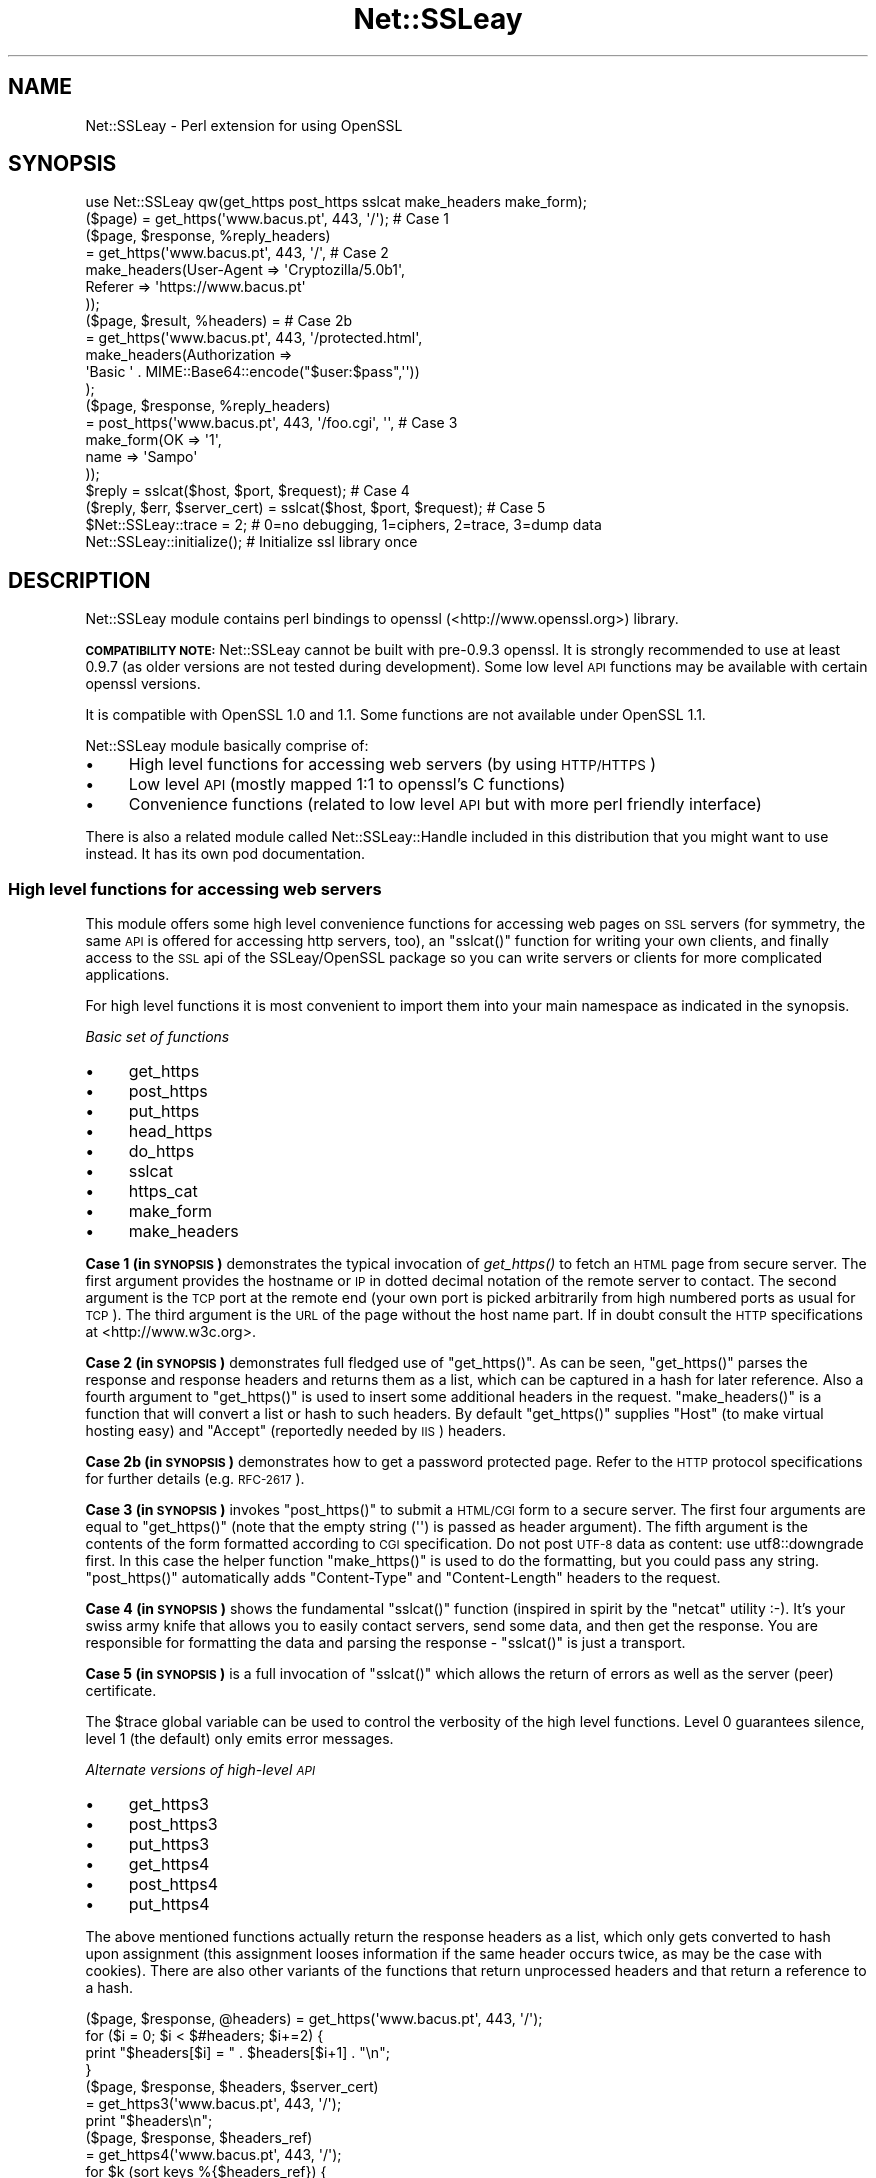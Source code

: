 .\" Automatically generated by Pod::Man 2.27 (Pod::Simple 3.28)
.\"
.\" Standard preamble:
.\" ========================================================================
.de Sp \" Vertical space (when we can't use .PP)
.if t .sp .5v
.if n .sp
..
.de Vb \" Begin verbatim text
.ft CW
.nf
.ne \\$1
..
.de Ve \" End verbatim text
.ft R
.fi
..
.\" Set up some character translations and predefined strings.  \*(-- will
.\" give an unbreakable dash, \*(PI will give pi, \*(L" will give a left
.\" double quote, and \*(R" will give a right double quote.  \*(C+ will
.\" give a nicer C++.  Capital omega is used to do unbreakable dashes and
.\" therefore won't be available.  \*(C` and \*(C' expand to `' in nroff,
.\" nothing in troff, for use with C<>.
.tr \(*W-
.ds C+ C\v'-.1v'\h'-1p'\s-2+\h'-1p'+\s0\v'.1v'\h'-1p'
.ie n \{\
.    ds -- \(*W-
.    ds PI pi
.    if (\n(.H=4u)&(1m=24u) .ds -- \(*W\h'-12u'\(*W\h'-12u'-\" diablo 10 pitch
.    if (\n(.H=4u)&(1m=20u) .ds -- \(*W\h'-12u'\(*W\h'-8u'-\"  diablo 12 pitch
.    ds L" ""
.    ds R" ""
.    ds C` ""
.    ds C' ""
'br\}
.el\{\
.    ds -- \|\(em\|
.    ds PI \(*p
.    ds L" ``
.    ds R" ''
.    ds C`
.    ds C'
'br\}
.\"
.\" Escape single quotes in literal strings from groff's Unicode transform.
.ie \n(.g .ds Aq \(aq
.el       .ds Aq '
.\"
.\" If the F register is turned on, we'll generate index entries on stderr for
.\" titles (.TH), headers (.SH), subsections (.SS), items (.Ip), and index
.\" entries marked with X<> in POD.  Of course, you'll have to process the
.\" output yourself in some meaningful fashion.
.\"
.\" Avoid warning from groff about undefined register 'F'.
.de IX
..
.nr rF 0
.if \n(.g .if rF .nr rF 1
.if (\n(rF:(\n(.g==0)) \{
.    if \nF \{
.        de IX
.        tm Index:\\$1\t\\n%\t"\\$2"
..
.        if !\nF==2 \{
.            nr % 0
.            nr F 2
.        \}
.    \}
.\}
.rr rF
.\"
.\" Accent mark definitions (@(#)ms.acc 1.5 88/02/08 SMI; from UCB 4.2).
.\" Fear.  Run.  Save yourself.  No user-serviceable parts.
.    \" fudge factors for nroff and troff
.if n \{\
.    ds #H 0
.    ds #V .8m
.    ds #F .3m
.    ds #[ \f1
.    ds #] \fP
.\}
.if t \{\
.    ds #H ((1u-(\\\\n(.fu%2u))*.13m)
.    ds #V .6m
.    ds #F 0
.    ds #[ \&
.    ds #] \&
.\}
.    \" simple accents for nroff and troff
.if n \{\
.    ds ' \&
.    ds ` \&
.    ds ^ \&
.    ds , \&
.    ds ~ ~
.    ds /
.\}
.if t \{\
.    ds ' \\k:\h'-(\\n(.wu*8/10-\*(#H)'\'\h"|\\n:u"
.    ds ` \\k:\h'-(\\n(.wu*8/10-\*(#H)'\`\h'|\\n:u'
.    ds ^ \\k:\h'-(\\n(.wu*10/11-\*(#H)'^\h'|\\n:u'
.    ds , \\k:\h'-(\\n(.wu*8/10)',\h'|\\n:u'
.    ds ~ \\k:\h'-(\\n(.wu-\*(#H-.1m)'~\h'|\\n:u'
.    ds / \\k:\h'-(\\n(.wu*8/10-\*(#H)'\z\(sl\h'|\\n:u'
.\}
.    \" troff and (daisy-wheel) nroff accents
.ds : \\k:\h'-(\\n(.wu*8/10-\*(#H+.1m+\*(#F)'\v'-\*(#V'\z.\h'.2m+\*(#F'.\h'|\\n:u'\v'\*(#V'
.ds 8 \h'\*(#H'\(*b\h'-\*(#H'
.ds o \\k:\h'-(\\n(.wu+\w'\(de'u-\*(#H)/2u'\v'-.3n'\*(#[\z\(de\v'.3n'\h'|\\n:u'\*(#]
.ds d- \h'\*(#H'\(pd\h'-\w'~'u'\v'-.25m'\f2\(hy\fP\v'.25m'\h'-\*(#H'
.ds D- D\\k:\h'-\w'D'u'\v'-.11m'\z\(hy\v'.11m'\h'|\\n:u'
.ds th \*(#[\v'.3m'\s+1I\s-1\v'-.3m'\h'-(\w'I'u*2/3)'\s-1o\s+1\*(#]
.ds Th \*(#[\s+2I\s-2\h'-\w'I'u*3/5'\v'-.3m'o\v'.3m'\*(#]
.ds ae a\h'-(\w'a'u*4/10)'e
.ds Ae A\h'-(\w'A'u*4/10)'E
.    \" corrections for vroff
.if v .ds ~ \\k:\h'-(\\n(.wu*9/10-\*(#H)'\s-2\u~\d\s+2\h'|\\n:u'
.if v .ds ^ \\k:\h'-(\\n(.wu*10/11-\*(#H)'\v'-.4m'^\v'.4m'\h'|\\n:u'
.    \" for low resolution devices (crt and lpr)
.if \n(.H>23 .if \n(.V>19 \
\{\
.    ds : e
.    ds 8 ss
.    ds o a
.    ds d- d\h'-1'\(ga
.    ds D- D\h'-1'\(hy
.    ds th \o'bp'
.    ds Th \o'LP'
.    ds ae ae
.    ds Ae AE
.\}
.rm #[ #] #H #V #F C
.\" ========================================================================
.\"
.IX Title "Net::SSLeay 3"
.TH Net::SSLeay 3 "2021-07-27" "perl v5.16.3" "User Contributed Perl Documentation"
.\" For nroff, turn off justification.  Always turn off hyphenation; it makes
.\" way too many mistakes in technical documents.
.if n .ad l
.nh
.SH "NAME"
Net::SSLeay \- Perl extension for using OpenSSL
.SH "SYNOPSIS"
.IX Header "SYNOPSIS"
.Vb 1
\&  use Net::SSLeay qw(get_https post_https sslcat make_headers make_form);
\&
\&  ($page) = get_https(\*(Aqwww.bacus.pt\*(Aq, 443, \*(Aq/\*(Aq);                 # Case 1
\&
\&  ($page, $response, %reply_headers)
\&         = get_https(\*(Aqwww.bacus.pt\*(Aq, 443, \*(Aq/\*(Aq,                   # Case 2
\&                make_headers(User\-Agent => \*(AqCryptozilla/5.0b1\*(Aq,
\&                             Referer    => \*(Aqhttps://www.bacus.pt\*(Aq
\&                ));
\&
\&  ($page, $result, %headers) =                                   # Case 2b
\&         = get_https(\*(Aqwww.bacus.pt\*(Aq, 443, \*(Aq/protected.html\*(Aq,
\&              make_headers(Authorization =>
\&                           \*(AqBasic \*(Aq . MIME::Base64::encode("$user:$pass",\*(Aq\*(Aq))
\&              );
\&
\&  ($page, $response, %reply_headers)
\&         = post_https(\*(Aqwww.bacus.pt\*(Aq, 443, \*(Aq/foo.cgi\*(Aq, \*(Aq\*(Aq,       # Case 3
\&                make_form(OK   => \*(Aq1\*(Aq,
\&                          name => \*(AqSampo\*(Aq
\&                ));
\&
\&  $reply = sslcat($host, $port, $request);                       # Case 4
\&
\&  ($reply, $err, $server_cert) = sslcat($host, $port, $request); # Case 5
\&
\&  $Net::SSLeay::trace = 2;  # 0=no debugging, 1=ciphers, 2=trace, 3=dump data
\&
\&  Net::SSLeay::initialize(); # Initialize ssl library once
.Ve
.SH "DESCRIPTION"
.IX Header "DESCRIPTION"
Net::SSLeay module contains perl bindings to openssl (<http://www.openssl.org>) library.
.PP
\&\fB\s-1COMPATIBILITY NOTE:\s0\fR Net::SSLeay cannot be built with pre\-0.9.3 openssl. It is strongly recommended
to use at least 0.9.7 (as older versions are not tested during development). Some low level \s-1API\s0 functions
may be available with certain openssl versions.
.PP
It is compatible with OpenSSL 1.0 and 1.1. Some functions are not available under OpenSSL 1.1.
.PP
Net::SSLeay module basically comprise of:
.IP "\(bu" 4
High level functions for accessing web servers (by using \s-1HTTP/HTTPS\s0)
.IP "\(bu" 4
Low level \s-1API \s0(mostly mapped 1:1 to openssl's C functions)
.IP "\(bu" 4
Convenience functions (related to low level \s-1API\s0 but with more perl friendly interface)
.PP
There is also a related module called Net::SSLeay::Handle included in this
distribution that you might want to use instead. It has its own pod
documentation.
.SS "High level functions for accessing web servers"
.IX Subsection "High level functions for accessing web servers"
This module offers some high level convenience functions for accessing
web pages on \s-1SSL\s0 servers (for symmetry, the same \s-1API\s0 is offered for
accessing http servers, too), an \f(CW\*(C`sslcat()\*(C'\fR function for writing your own
clients, and finally access to the \s-1SSL\s0 api of the SSLeay/OpenSSL package
so you can write servers or clients for more complicated applications.
.PP
For high level functions it is most convenient to import them into your
main namespace as indicated in the synopsis.
.PP
\fIBasic set of functions\fR
.IX Subsection "Basic set of functions"
.IP "\(bu" 4
get_https
.IP "\(bu" 4
post_https
.IP "\(bu" 4
put_https
.IP "\(bu" 4
head_https
.IP "\(bu" 4
do_https
.IP "\(bu" 4
sslcat
.IP "\(bu" 4
https_cat
.IP "\(bu" 4
make_form
.IP "\(bu" 4
make_headers
.PP
\&\fBCase 1 (in \s-1SYNOPSIS\s0)\fR demonstrates the typical invocation of \fIget_https()\fR to fetch an \s-1HTML\s0
page from secure server. The first argument provides the hostname or \s-1IP\s0
in dotted decimal notation of the remote server to contact. The second
argument is the \s-1TCP\s0 port at the remote end (your own port is picked
arbitrarily from high numbered ports as usual for \s-1TCP\s0). The third
argument is the \s-1URL\s0 of the page without the host name part. If in
doubt consult the \s-1HTTP\s0 specifications at <http://www.w3c.org>.
.PP
\&\fBCase 2 (in \s-1SYNOPSIS\s0)\fR demonstrates full fledged use of \f(CW\*(C`get_https()\*(C'\fR. As can be seen,
\&\f(CW\*(C`get_https()\*(C'\fR parses the response and response headers and returns them as
a list, which can be captured in a hash for later reference. Also a
fourth argument to \f(CW\*(C`get_https()\*(C'\fR is used to insert some additional headers
in the request. \f(CW\*(C`make_headers()\*(C'\fR is a function that will convert a list or
hash to such headers. By default \f(CW\*(C`get_https()\*(C'\fR supplies \f(CW\*(C`Host\*(C'\fR (to make
virtual hosting easy) and \f(CW\*(C`Accept\*(C'\fR (reportedly needed by \s-1IIS\s0) headers.
.PP
\&\fBCase 2b (in \s-1SYNOPSIS\s0)\fR demonstrates how to get a password protected page. Refer to
the \s-1HTTP\s0 protocol specifications for further details (e.g. \s-1RFC\-2617\s0).
.PP
\&\fBCase 3 (in \s-1SYNOPSIS\s0)\fR invokes \f(CW\*(C`post_https()\*(C'\fR to submit a \s-1HTML/CGI\s0 form to a secure
server. The first four arguments are equal to \f(CW\*(C`get_https()\*(C'\fR (note that
the empty string (\f(CW\*(Aq\*(Aq\fR) is passed as header argument).
The fifth argument is the
contents of the form formatted according to \s-1CGI\s0 specification. 
Do not post \s-1UTF\-8\s0 data as content: use utf8::downgrade first. In this
case the helper function \f(CW\*(C`make_https()\*(C'\fR is used to do the formatting,
but you could pass any string. \f(CW\*(C`post_https()\*(C'\fR automatically adds
\&\f(CW\*(C`Content\-Type\*(C'\fR and \f(CW\*(C`Content\-Length\*(C'\fR headers to the request.
.PP
\&\fBCase 4 (in \s-1SYNOPSIS\s0)\fR shows the fundamental \f(CW\*(C`sslcat()\*(C'\fR function (inspired in spirit by
the \f(CW\*(C`netcat\*(C'\fR utility :\-). It's your swiss army knife that allows you to
easily contact servers, send some data, and then get the response. You
are responsible for formatting the data and parsing the response \-
\&\f(CW\*(C`sslcat()\*(C'\fR is just a transport.
.PP
\&\fBCase 5 (in \s-1SYNOPSIS\s0)\fR is a full invocation of \f(CW\*(C`sslcat()\*(C'\fR which allows the return of errors
as well as the server (peer) certificate.
.PP
The \f(CW$trace\fR global variable can be used to control the verbosity of the
high level functions. Level 0 guarantees silence, level 1 (the default)
only emits error messages.
.PP
\fIAlternate versions of high-level \s-1API\s0\fR
.IX Subsection "Alternate versions of high-level API"
.IP "\(bu" 4
get_https3
.IP "\(bu" 4
post_https3
.IP "\(bu" 4
put_https3
.IP "\(bu" 4
get_https4
.IP "\(bu" 4
post_https4
.IP "\(bu" 4
put_https4
.PP
The above mentioned functions actually return the response headers as
a list, which only gets converted to hash upon assignment (this
assignment looses information if the same header occurs twice, as may
be the case with cookies). There are also other variants of the
functions that return unprocessed headers and that return a reference
to a hash.
.PP
.Vb 4
\&  ($page, $response, @headers) = get_https(\*(Aqwww.bacus.pt\*(Aq, 443, \*(Aq/\*(Aq);
\&  for ($i = 0; $i < $#headers; $i+=2) {
\&      print "$headers[$i] = " . $headers[$i+1] . "\en";
\&  }
\&
\&  ($page, $response, $headers, $server_cert)
\&    = get_https3(\*(Aqwww.bacus.pt\*(Aq, 443, \*(Aq/\*(Aq);
\&  print "$headers\en";
\&
\&  ($page, $response, $headers_ref)
\&    = get_https4(\*(Aqwww.bacus.pt\*(Aq, 443, \*(Aq/\*(Aq);
\&  for $k (sort keys %{$headers_ref}) {
\&      for $v (@{$$headers_ref{$k}}) {
\&          print "$k = $v\en";
\&      }
\&  }
.Ve
.PP
All of the above code fragments accomplish the same thing: display all
values of all headers. The \s-1API\s0 functions ending in \*(L"3\*(R" return the
headers simply as a scalar string and it is up to the application to
split them up. The functions ending in \*(L"4\*(R" return a reference to
a hash of arrays (see perlref and perllol if you are
not familiar with complex perl data structures). To access a single value
of such a header hash you would do something like
.PP
.Vb 1
\&  print $$headers_ref{COOKIE}[0];
.Ve
.PP
Variants 3 and 4 also allow you to discover the server certificate
in case you would like to store or display it, e.g.
.PP
.Vb 11
\&  ($p, $resp, $hdrs, $server_cert) = get_https3(\*(Aqwww.bacus.pt\*(Aq, 443, \*(Aq/\*(Aq);
\&  if (!defined($server_cert) || ($server_cert == 0)) {
\&      warn "Subject Name: undefined, Issuer  Name: undefined";
\&  } else {
\&      warn \*(AqSubject Name: \*(Aq
\&          . Net::SSLeay::X509_NAME_oneline(
\&                 Net::SSLeay::X509_get_subject_name($server_cert))
\&              . \*(AqIssuer  Name: \*(Aq
\&                  . Net::SSLeay::X509_NAME_oneline(
\&                         Net::SSLeay::X509_get_issuer_name($server_cert));
\&  }
.Ve
.PP
Beware that this method only allows after the fact verification of
the certificate: by the time \f(CW\*(C`get_https3()\*(C'\fR has returned the https
request has already been sent to the server, whether you decide to
trust it or not. To do the verification correctly you must either
employ the OpenSSL certificate verification framework or use
the lower level \s-1API\s0 to first connect and verify the certificate
and only then send the http data. See the implementation of \f(CW\*(C`ds_https3()\*(C'\fR
for guidance on how to do this.
.PP
\fIUsing client certificates\fR
.IX Subsection "Using client certificates"
.PP
Secure web communications are encrypted using symmetric crypto keys
exchanged using encryption based on the certificate of the
server. Therefore in all \s-1SSL\s0 connections the server must have a
certificate. This serves both to authenticate the server to the
clients and to perform the key exchange.
.PP
Sometimes it is necessary to authenticate the client as well. Two
options are available: \s-1HTTP\s0 basic authentication and a client side
certificate. The basic authentication over \s-1HTTPS\s0 is actually quite
safe because \s-1HTTPS\s0 guarantees that the password will not travel in
the clear. Never-the-less, problems like easily guessable passwords
remain. The client certificate method involves authentication of the
client at the \s-1SSL\s0 level using a certificate. For this to work, both the
client and the server have certificates (which typically are
different) and private keys.
.PP
The \s-1API\s0 functions outlined above accept additional arguments that
allow one to supply the client side certificate and key files. The
format of these files is the same as used for server certificates and
the caveat about encrypting private keys applies.
.PP
.Vb 5
\&  ($page, $result, %headers) =                                   # 2c
\&         = get_https(\*(Aqwww.bacus.pt\*(Aq, 443, \*(Aq/protected.html\*(Aq,
\&              make_headers(Authorization =>
\&                           \*(AqBasic \*(Aq . MIME::Base64::encode("$user:$pass",\*(Aq\*(Aq)),
\&              \*(Aq\*(Aq, $mime_type6, $path_to_crt7, $path_to_key8);
\&
\&  ($page, $response, %reply_headers)
\&         = post_https(\*(Aqwww.bacus.pt\*(Aq, 443, \*(Aq/foo.cgi\*(Aq,           # 3b
\&              make_headers(\*(AqAuthorization\*(Aq =>
\&                           \*(AqBasic \*(Aq . MIME::Base64::encode("$user:$pass",\*(Aq\*(Aq)),
\&              make_form(OK   => \*(Aq1\*(Aq, name => \*(AqSampo\*(Aq),
\&              $mime_type6, $path_to_crt7, $path_to_key8);
.Ve
.PP
\&\fBCase 2c (in \s-1SYNOPSIS\s0)\fR demonstrates getting a password protected page that also requires
a client certificate, i.e. it is possible to use both authentication
methods simultaneously.
.PP
\&\fBCase 3b (in \s-1SYNOPSIS\s0)\fR is a full blown \s-1POST\s0 to a secure server that requires both password
authentication and a client certificate, just like in case 2c.
.PP
Note: The client will not send a certificate unless the server requests one.
This is typically achieved by setting the verify mode to \f(CW\*(C`VERIFY_PEER\*(C'\fR on the
server:
.PP
.Vb 1
\&  Net::SSLeay::set_verify(ssl, Net::SSLeay::VERIFY_PEER, 0);
.Ve
.PP
See \f(CW\*(C`perldoc ~openssl/doc/ssl/SSL_CTX_set_verify.pod\*(C'\fR for a full description.
.PP
\fIWorking through a web proxy\fR
.IX Subsection "Working through a web proxy"
.IP "\(bu" 4
set_proxy
.PP
\&\f(CW\*(C`Net::SSLeay\*(C'\fR can use a web proxy to make its connections. You need to
first set the proxy host and port using \f(CW\*(C`set_proxy()\*(C'\fR and then just
use the normal \s-1API\s0 functions, e.g:
.PP
.Vb 2
\&  Net::SSLeay::set_proxy(\*(Aqgateway.myorg.com\*(Aq, 8080);
\&  ($page) = get_https(\*(Aqwww.bacus.pt\*(Aq, 443, \*(Aq/\*(Aq);
.Ve
.PP
If your proxy requires authentication, you can supply a username and
password as well
.PP
.Vb 6
\&  Net::SSLeay::set_proxy(\*(Aqgateway.myorg.com\*(Aq, 8080, \*(Aqjoe\*(Aq, \*(Aqsalainen\*(Aq);
\&  ($page, $result, %headers) =
\&         = get_https(\*(Aqwww.bacus.pt\*(Aq, 443, \*(Aq/protected.html\*(Aq,
\&              make_headers(Authorization =>
\&                           \*(AqBasic \*(Aq . MIME::Base64::encode("susie:pass",\*(Aq\*(Aq))
\&              );
.Ve
.PP
This example demonstrates the case where we authenticate to the proxy as
\&\f(CW"joe"\fR and to the final web server as \f(CW"susie"\fR. Proxy authentication
requires the \f(CW\*(C`MIME::Base64\*(C'\fR module to work.
.PP
\fI\s-1HTTP \s0(without S) \s-1API\s0\fR
.IX Subsection "HTTP (without S) API"
.IP "\(bu" 4
get_http
.IP "\(bu" 4
post_http
.IP "\(bu" 4
tcpcat
.IP "\(bu" 4
get_httpx
.IP "\(bu" 4
post_httpx
.IP "\(bu" 4
tcpxcat
.PP
Over the years it has become clear that it would be convenient to use
the light-weight flavour \s-1API\s0 of \f(CW\*(C`Net::SSLeay\*(C'\fR for normal \s-1HTTP\s0 as well (see
\&\f(CW\*(C`LWP\*(C'\fR for the heavy-weight object-oriented approach). In fact it would be
nice to be able to flip https on and off on the fly. Thus regular \s-1HTTP\s0
support was evolved.
.PP
.Vb 3
\&  use Net::SSLeay qw(get_http post_http tcpcat
\&                      get_httpx post_httpx tcpxcat
\&                      make_headers make_form);
\&
\&  ($page, $result, %headers)
\&         = get_http(\*(Aqwww.bacus.pt\*(Aq, 443, \*(Aq/protected.html\*(Aq,
\&              make_headers(Authorization =>
\&                           \*(AqBasic \*(Aq . MIME::Base64::encode("$user:$pass",\*(Aq\*(Aq))
\&              );
\&
\&  ($page, $response, %reply_headers)
\&         = post_http(\*(Aqwww.bacus.pt\*(Aq, 443, \*(Aq/foo.cgi\*(Aq, \*(Aq\*(Aq,
\&                make_form(OK   => \*(Aq1\*(Aq,
\&                          name => \*(AqSampo\*(Aq
\&                ));
\&
\&  ($reply, $err) = tcpcat($host, $port, $request);
\&
\&  ($page, $result, %headers)
\&         = get_httpx($usessl, \*(Aqwww.bacus.pt\*(Aq, 443, \*(Aq/protected.html\*(Aq,
\&              make_headers(Authorization =>
\&                           \*(AqBasic \*(Aq . MIME::Base64::encode("$user:$pass",\*(Aq\*(Aq))
\&              );
\&
\&  ($page, $response, %reply_headers)
\&         = post_httpx($usessl, \*(Aqwww.bacus.pt\*(Aq, 443, \*(Aq/foo.cgi\*(Aq, \*(Aq\*(Aq,
\&                make_form(OK   => \*(Aq1\*(Aq,  name => \*(AqSampo\*(Aq ));
\&
\&  ($reply, $err, $server_cert) = tcpxcat($usessl, $host, $port, $request);
.Ve
.PP
As can be seen, the \f(CW"x"\fR family of APIs takes as the first argument a flag
which indicates whether \s-1SSL\s0 is used or not.
.SS "Certificate verification and Certificate Revocation Lists (CRLs)"
.IX Subsection "Certificate verification and Certificate Revocation Lists (CRLs)"
OpenSSL supports the ability to verify peer certificates. It can also
optionally check the peer certificate against a Certificate Revocation
List (\s-1CRL\s0) from the certificates issuer. A \s-1CRL\s0 is a file, created by
the certificate issuer that lists all the certificates that it
previously signed, but which it now revokes. CRLs are in \s-1PEM\s0 format.
.PP
You can enable \f(CW\*(C`Net::SSLeay CRL\*(C'\fR checking like this:
.PP
.Vb 3
\&            &Net::SSLeay::X509_STORE_set_flags
\&                (&Net::SSLeay::CTX_get_cert_store($ssl),
\&                 &Net::SSLeay::X509_V_FLAG_CRL_CHECK);
.Ve
.PP
After setting this flag, if OpenSSL checks a peer's certificate, then
it will attempt to find a \s-1CRL\s0 for the issuer. It does this by looking
for a specially named file in the search directory specified by
CTX_load_verify_locations.  \s-1CRL\s0 files are named with the hash of the
issuer's subject name, followed by \f(CW\*(C`.r0\*(C'\fR, \f(CW\*(C`.r1\*(C'\fR etc.  For example
\&\f(CW\*(C`ab1331b2.r0\*(C'\fR, \f(CW\*(C`ab1331b2.r1\*(C'\fR. It will read all the .r files for the
issuer, and then check for a revocation of the peer certificate in all
of them.  (You can also force it to look in a specific named \s-1CRL\s0
file., see below).  You can find out the hash of the issuer subject
name in a \s-1CRL\s0 with
.PP
.Vb 1
\&        openssl crl \-in crl.pem \-hash \-noout
.Ve
.PP
If the peer certificate does not pass the revocation list, or if no
\&\s-1CRL\s0 is found, then the handshaking fails with an error.
.PP
You can also force OpenSSL to look for CRLs in one or more arbitrarily
named files.
.PP
.Vb 9
\&    my $bio = Net::SSLeay::BIO_new_file($crlfilename, \*(Aqr\*(Aq);
\&    my $crl = Net::SSLeay::PEM_read_bio_X509_CRL($bio);
\&    if ($crl) {
\&        Net::SSLeay::X509_STORE_add_crl(
\&             Net::SSLeay::CTX_get_cert_store($ssl, $crl)
\&        );
\&    } else {
\&        error reading CRL....
\&    }
.Ve
.PP
Usually the URLs where you can download the CRLs is contained in the certificate
itself and you can extract them with
.PP
.Vb 1
\&    my @url = Net::SSLeay::P_X509_get_crl_distribution_points($cert)
.Ve
.PP
But there is no automatic downloading of the CRLs and often these CRLs are too
huge to just download them to verify a single certificate.
Also, these CRLs are often in \s-1DER\s0 format which you need to convert to \s-1PEM\s0 before
you can use it:
.PP
.Vb 1
\&    openssl crl \-in crl.der \-inform der \-out crl.pem
.Ve
.PP
So as an alternative for faster and timely revocation checks you better use
the Online Status Revocation Protocol (\s-1OCSP\s0).
.SS "Certificate verification and Online Status Revocation Protocol (\s-1OCSP\s0)"
.IX Subsection "Certificate verification and Online Status Revocation Protocol (OCSP)"
While checking for revoked certificates is possible and fast with Certificate
Revocation Lists, you need to download the complete and often huge list before
you can verify a single certificate.
.PP
A faster way is to ask the \s-1CA\s0 to check the revocation of just a single or a few
certificates using \s-1OCSP.\s0 Basically you generate for each certificate an
\&\s-1OCSP_CERTID\s0 based on the certificate itself and its issuer, put the ids
togetether into an \s-1OCSP_REQUEST\s0 and send the request to the \s-1URL\s0 given in the
certificate.
.PP
As a result you get back an \s-1OCSP_RESPONSE\s0 and need to check the status of the
response, check that it is valid (e.g. signed by the \s-1CA\s0) and finally extract the
information about each \s-1OCSP_CERTID\s0 to find out if the certificate is still valid
or got revoked.
.PP
With Net::SSLeay this can be done like this:
.PP
.Vb 8
\&    # get id(s) for given certs, like from get_peer_certificate
\&    # or get_peer_cert_chain. This will croak if
\&    # \- one tries to make an OCSP_CERTID for a self\-signed certificate
\&    # \- the issuer of the certificate cannot be found in the SSL objects
\&    #   store, nor in the current certificate chain
\&    my $cert = Net::SSLeay::get_peer_certificate($ssl);
\&    my $id = eval { Net::SSLeay::OCSP_cert2ids($ssl,$cert) };
\&    die "failed to make OCSP_CERTID: $@" if $@;
\&
\&    # create OCSP_REQUEST from id(s)
\&    # Multiple can be put into the same request, if the same OCSP responder
\&    # is responsible for them.
\&    my $req = Net::SSLeay::OCSP_ids2req($id);
\&
\&    # determine URI of OCSP responder
\&    my $uri = Net::SSLeay::P_X509_get_ocsp_uri($cert);
\&
\&    # Send stringified OCSP_REQUEST with POST to $uri.
\&    # We can ignore certificate verification for https, because the OCSP
\&    # response itself is signed.
\&    my $ua = HTTP::Tiny\->new(verify_SSL => 0);
\&    my $res = $ua\->request( \*(AqPOST\*(Aq,$uri, {
\&        headers => { \*(AqContent\-type\*(Aq => \*(Aqapplication/ocsp\-request\*(Aq },
\&        content => Net::SSLeay::i2d_OCSP_REQUEST($req)
\&    });
\&    my $content = $res && $res\->{success} && $res\->{content}
\&        or die "query failed";
\&
\&    # Extract OCSP_RESPONSE.
\&    # this will croak if the string is not an OCSP_RESPONSE
\&    my $resp = eval { Net::SSLeay::d2i_OCSP_RESPONSE($content) };
\&
\&    # Check status of response.
\&    my $status = Net::SSLeay::OCSP_response_status($resp);
\&    if ($status != Net::SSLeay::OCSP_RESPONSE_STATUS_SUCCESSFUL())
\&        die "OCSP response failed: ".
\&            Net::SSLeay::OCSP_response_status_str($status);
\&    }
\&
\&    # Verify signature of response and if nonce matches request.
\&    # This will croak if there is a nonce in the response, but it does not match
\&    # the request. It will return false if the signature could not be verified,
\&    # in which case details can be retrieved with Net::SSLeay::ERR_get_error.
\&    # It will not complain if the response does not contain a nonce, which is
\&    # usually the case with pre\-signed responses.
\&    if ( ! eval { Net::SSLeay::OCSP_response_verify($ssl,$resp,$req) }) {
\&        die "OCSP response verification failed";
\&    }
\&
\&    # Extract information from OCSP_RESPONSE for each of the ids.
\&
\&    # If called in scalar context it will return the time (as time_t), when the
\&    # next update is due (minimum of all successful responses inside $resp). It
\&    # will croak on the following problems:
\&    # \- response is expired or not yet valid
\&    # \- no response for given OCSP_CERTID
\&    # \- certificate status is not good (e.g. revoked or unknown)
\&    if ( my $nextupd = eval { Net::SSLeay::OCSP_response_results($resp,$id) }) {
\&        warn "certificate is valid, next update in ".
\&            ($nextupd\-time())." seconds\en";
\&    } else {
\&        die "certificate is not valid: $@";
\&    }
\&
\&    # But in array context it will return detailed information about each given
\&    # OCSP_CERTID instead croaking on errors:
\&    # if no @ids are given it will return information about all single responses
\&    # in the OCSP_RESPONSE
\&    my @results = Net::SSLeay::OCSP_response_results($resp,@ids);
\&    for my $r (@results) {
\&        print Dumper($r);
\&        # @results are in the same order as the @ids and contain:
\&        # $r\->[0] \- OCSP_CERTID
\&        # $r\->[1] \- undef if no error (certificate good) OR error message as string
\&        # $r\->[2] \- hash with details:
\&        #   thisUpdate \- time_t of this single response
\&        #   nextUpdate \- time_t when update is expected
\&        #   statusType \- integer:
\&        #      V_OCSP_CERTSTATUS_GOOD(0)
\&        #      V_OCSP_CERTSTATUS_REVOKED(1)
\&        #      V_OCSP_CERTSTATUS_UNKNOWN(2)
\&        #   revocationTime \- time_t (only if revoked)
\&        #   revocationReason \- integer (only if revoked)
\&        #   revocationReason_str \- reason as string (only if revoked)
\&    }
.Ve
.PP
To further speed up certificate revocation checking one can use a \s-1TLS\s0 extension
to instruct the server to staple the \s-1OCSP\s0 response:
.PP
.Vb 3
\&    # set TLS extension before doing SSL_connect
\&    Net::SSLeay::set_tlsext_status_type($ssl,
\&        Net::SSLeay::TLSEXT_STATUSTYPE_ocsp());
\&
\&    # setup callback to verify OCSP response
\&    my $cert_valid = undef;
\&    Net::SSLeay::CTX_set_tlsext_status_cb($context,sub {
\&        my ($ssl,$resp) = @_;
\&        if (!$resp) {
\&            # Lots of servers don\*(Aqt return an OCSP response.
\&            # In this case we must check the OCSP status outside the SSL
\&            # handshake.
\&            warn "server did not return stapled OCSP response\en";
\&            return 1;
\&        }
\&        # verify status
\&        my $status = Net::SSLeay::OCSP_response_status($resp);
\&        if ($status != Net::SSLeay::OCSP_RESPONSE_STATUS_SUCCESSFUL()) {
\&            warn "OCSP response failure: $status\en";
\&            return 1;
\&        }
\&        # verify signature \- we have no OCSP_REQUEST here to check nonce
\&        if (!eval { Net::SSLeay::OCSP_response_verify($ssl,$resp) }) {
\&            warn "OCSP response verify failed\en";
\&            return 1;
\&        }
\&        # check if the certificate is valid
\&        # we should check here against the peer_certificate
\&        my $cert = Net::SSLeay::get_peer_certificate();
\&        my $certid = eval { Net::SSLeay::OCSP_cert2ids($ssl,$cert) } or do {
\&            warn "cannot get certid from cert: $@";
\&            $cert_valid = \-1;
\&            return 1;
\&        };
\&
\&        if ( $nextupd = eval {
\&            Net::SSLeay::OCSP_response_results($resp,$certid) }) {
\&            warn "certificate not revoked\en";
\&            $cert_valid = 1;
\&        } else {
\&            warn "certificate not valid: $@";
\&            $cert_valid = 0;
\&        }
\&    });
\&
\&    # do SSL handshake here
\&    ....
\&    # check if certificate revocation was checked already
\&    if ( ! defined $cert_valid) {
\&        # check revocation outside of SSL handshake by asking OCSP responder
\&        ...
\&    } elsif ( ! $cert_valid ) {
\&        die "certificate not valid \- closing SSL connection";
\&    } elsif ( $cert_valid<0 ) {
\&        die "cannot verify certificate revocation \- self\-signed ?";
\&    } else {
\&        # everything fine
\&        ...
\&    }
.Ve
.SS "Using Net::SSLeay in multi-threaded applications"
.IX Subsection "Using Net::SSLeay in multi-threaded applications"
\&\fB\s-1IMPORTANT:\s0 versions 1.42 or earlier are not thread-safe!\fR
.PP
Net::SSLeay module implements all necessary stuff to be ready for multi-threaded
environment \- it requires openssl\-0.9.7 or newer. The implementation fully follows thread safety related requirements
of openssl library(see <http://www.openssl.org/docs/crypto/threads.html>).
.PP
If you are about to use Net::SSLeay (or any other module based on Net::SSLeay) in multi-threaded
perl application it is recommended to follow this best-practice:
.PP
\fIInitialization\fR
.IX Subsection "Initialization"
.PP
Load and initialize Net::SSLeay module in the main thread:
.PP
.Vb 2
\&    use threads;
\&    use Net::SSLeay;
\&
\&    Net::SSLeay::load_error_strings();
\&    Net::SSLeay::SSLeay_add_ssl_algorithms();
\&    Net::SSLeay::randomize();
\&
\&    sub do_master_job {
\&      #... call whatever from Net::SSLeay
\&    }
\&
\&    sub do_worker_job {
\&      #... call whatever from Net::SSLeay
\&    }
\&
\&    #start threads
\&    my $master  = threads\->new(\e&do_master_job, \*(Aqparam1\*(Aq, \*(Aqparam2\*(Aq);
\&    my @workers = threads\->new(\e&do_worker_job, \*(Aqarg1\*(Aq, \*(Aqarg2\*(Aq) for (1..10);
\&
\&    #waiting for all threads to finish
\&    $_\->join() for (threads\->list);
.Ve
.PP
\&\s-1NOTE:\s0 Openssl's \f(CW\*(C`int SSL_library_init(void)\*(C'\fR function (which is also aliased as
\&\f(CW\*(C`SSLeay_add_ssl_algorithms\*(C'\fR, \f(CW\*(C`OpenSSL_add_ssl_algorithms\*(C'\fR and \f(CW\*(C`add_ssl_algorithms\*(C'\fR)
is not re-entrant and multiple calls can cause a crash in threaded application.
Net::SSLeay implements flags preventing repeated calls to this function,
therefore even multiple initialization via \fINet::SSLeay::SSLeay_add_ssl_algorithms()\fR
should work without trouble.
.PP
\fIUsing callbacks\fR
.IX Subsection "Using callbacks"
.PP
Do not use callbacks across threads (the module blocks cross-thread callback operations
and throws a warning). Always do the callback setup, callback use and callback destruction
within the same thread.
.PP
\fIUsing openssl elements\fR
.IX Subsection "Using openssl elements"
.PP
All openssl elements (X509, \s-1SSL_CTX, ...\s0) can be directly passed between threads.
.PP
.Vb 2
\&    use threads;
\&    use Net::SSLeay;
\&
\&    Net::SSLeay::load_error_strings();
\&    Net::SSLeay::SSLeay_add_ssl_algorithms();
\&    Net::SSLeay::randomize();
\&
\&    sub do_job {
\&      my $context = shift;
\&      Net::SSLeay::CTX_set_default_passwd_cb($context, sub { "secret" });
\&      #...
\&    }
\&
\&    my $c = Net::SSLeay::CTX_new();
\&    threads\->create(\e&do_job, $c);
.Ve
.PP
Or:
.PP
.Vb 2
\&    use threads;
\&    use Net::SSLeay;
\&
\&    my $context; #does not need to be \*(Aqshared\*(Aq
\&
\&    Net::SSLeay::load_error_strings();
\&    Net::SSLeay::SSLeay_add_ssl_algorithms();
\&    Net::SSLeay::randomize();
\&
\&    sub do_job {
\&      Net::SSLeay::CTX_set_default_passwd_cb($context, sub { "secret" });
\&      #...
\&    }
\&
\&    $context = Net::SSLeay::CTX_new();
\&    threads\->create(\e&do_job);
.Ve
.PP
\fIUsing other perl modules based on Net::SSLeay\fR
.IX Subsection "Using other perl modules based on Net::SSLeay"
.PP
It should be fine to use any other module based on Net::SSLeay (like IO::Socket::SSL)
in multi-threaded applications. It is generally recommended to do any global initialization
of such a module in the main thread before calling \f(CW\*(C`threads\->new(..)\*(C'\fR or
\&\f(CW\*(C`threads\->create(..)\*(C'\fR but it might differ module by module.
.PP
To be safe you can load and init Net::SSLeay explicitly in the main thread:
.PP
.Vb 2
\&    use Net::SSLeay;
\&    use Other::SSLeay::Based::Module;
\&
\&    Net::SSLeay::load_error_strings();
\&    Net::SSLeay::SSLeay_add_ssl_algorithms();
\&    Net::SSLeay::randomize();
.Ve
.PP
Or even safer:
.PP
.Vb 2
\&    use Net::SSLeay;
\&    use Other::SSLeay::Based::Module;
\&
\&    BEGIN {
\&      Net::SSLeay::load_error_strings();
\&      Net::SSLeay::SSLeay_add_ssl_algorithms();
\&      Net::SSLeay::randomize();
\&    }
.Ve
.PP
\fICombining Net::SSLeay with other modules linked with openssl\fR
.IX Subsection "Combining Net::SSLeay with other modules linked with openssl"
.PP
\&\fB\s-1BEWARE:\s0 This might be a big trouble! This is not guaranteed be thread-safe!\fR
.PP
There are many other (\s-1XS\s0) modules linked directly to openssl library (like Crypt::SSLeay).
.PP
As it is expected that also \*(L"another\*(R" module will call \f(CW\*(C`SSLeay_add_ssl_algorithms\*(C'\fR at some point
we have again a trouble with multiple openssl initialization by Net::SSLeay and \*(L"another\*(R" module.
.PP
As you can expect Net::SSLeay is not able to avoid multiple initialization of openssl library
called by \*(L"another\*(R" module, thus you have to handle this on your own (in some cases it might
not be possible at all to avoid this).
.PP
\fIThreading with get_https and friends\fR
.IX Subsection "Threading with get_https and friends"
.PP
The convenience functions get_https, post_https etc all initialize the \s-1SSL\s0 library by calling
Net::SSLeay::initialize which does the conventional library initialization:
.PP
.Vb 3
\&    Net::SSLeay::load_error_strings();
\&    Net::SSLeay::SSLeay_add_ssl_algorithms();
\&    Net::SSLeay::randomize();
.Ve
.PP
Net::SSLeay::initialize initializes the \s-1SSL\s0 library at most once.
You can override the Net::SSLeay::initialize function if you desire
some other type of initialization behaviour by get_https and friends.
You can call Net::SSLeay::initialize from your own code if you desire this conventional library initialization.
.SS "Convenience routines"
.IX Subsection "Convenience routines"
To be used with Low level \s-1API\s0
.PP
.Vb 5
\&    Net::SSLeay::randomize($rn_seed_file,$additional_seed);
\&    Net::SSLeay::set_cert_and_key($ctx, $cert_path, $key_path);
\&    $cert = Net::SSLeay::dump_peer_certificate($ssl);
\&    Net::SSLeay::ssl_write_all($ssl, $message) or die "ssl write failure";
\&    $got = Net::SSLeay::ssl_read_all($ssl) or die "ssl read failure";
\&
\&    $got = Net::SSLeay::ssl_read_CRLF($ssl [, $max_length]);
\&    $got = Net::SSLeay::ssl_read_until($ssl [, $delimit [, $max_length]]);
\&    Net::SSLeay::ssl_write_CRLF($ssl, $message);
.Ve
.IP "\(bu" 4
randomize
.Sp
seeds the openssl \s-1PRNG\s0 with \f(CW\*(C`/dev/urandom\*(C'\fR (see the top of \f(CW\*(C`SSLeay.pm\*(C'\fR
for how to change or configure this) and optionally with user provided
data. It is very important to properly seed your random numbers, so
do not forget to call this. The high level \s-1API\s0 functions automatically
call \f(CW\*(C`randomize()\*(C'\fR so it is not needed with them. See also caveats.
.IP "\(bu" 4
set_cert_and_key
.Sp
takes two file names as arguments and sets
the certificate and private key to those. This can be used to
set either server certificates or client certificates.
.IP "\(bu" 4
dump_peer_certificate
.Sp
allows you to get a plaintext description of the
certificate the peer (usually the server) presented to us.
.IP "\(bu" 4
ssl_read_all
.Sp
see ssl_write_all (below)
.IP "\(bu" 4
ssl_write_all
.Sp
\&\f(CW\*(C`ssl_read_all()\*(C'\fR and \f(CW\*(C`ssl_write_all()\*(C'\fR provide true blocking semantics for
these operations (see limitation, below, for explanation). These are
much preferred to the low level \s-1API\s0 equivalents (which implement \s-1BSD\s0
blocking semantics). The message argument to \f(CW\*(C`ssl_write_all()\*(C'\fR can be
a reference. This is helpful to avoid unnecessary copying when writing
something big, e.g:
.Sp
.Vb 2
\&    $data = \*(AqA\*(Aq x 1000000000;
\&    Net::SSLeay::ssl_write_all($ssl, \e$data) or die "ssl write failed";
.Ve
.IP "\(bu" 4
ssl_read_CRLF
.Sp
uses \f(CW\*(C`ssl_read_all()\*(C'\fR to read in a line terminated with a
carriage return followed by a linefeed (\s-1CRLF\s0).  The \s-1CRLF\s0 is included in
the returned scalar.
.IP "\(bu" 4
ssl_read_until
.Sp
uses \f(CW\*(C`ssl_read_all()\*(C'\fR to read from the \s-1SSL\s0 input
stream until it encounters a programmer specified delimiter.
If the delimiter is undefined, \f(CW$/\fR is used.  If \f(CW$/\fR is undefined,
\&\f(CW\*(C`\en\*(C'\fR is used.  One can optionally set a maximum length of bytes to read
from the \s-1SSL\s0 input stream.
.IP "\(bu" 4
ssl_write_CRLF
.Sp
writes \f(CW$message\fR and appends \s-1CRLF\s0 to the \s-1SSL\s0 output stream.
.SS "Initialization"
.IX Subsection "Initialization"
In order to use the low level \s-1API\s0 you should start your programs with
the following incantation:
.PP
.Vb 6
\&        use Net::SSLeay qw(die_now die_if_ssl_error);
\&        Net::SSLeay::load_error_strings();
\&        Net::SSLeay::SSLeay_add_ssl_algorithms();    # Important!
\&        Net::SSLeay::ENGINE_load_builtin_engines();  # If you want built\-in engines
\&        Net::SSLeay::ENGINE_register_all_complete(); # If you want built\-in engines
\&        Net::SSLeay::randomize();
.Ve
.SS "Error handling functions"
.IX Subsection "Error handling functions"
I can not emphasize the need to check for error enough. Use these
functions even in the most simple programs, they will reduce debugging
time greatly. Do not ask questions on the mailing list without having
first sprinkled these in your code.
.IP "\(bu" 4
die_now
.IP "\(bu" 4
die_if_ssl_error
.Sp
\&\f(CW\*(C`die_now()\*(C'\fR and \f(CW\*(C`die_if_ssl_error()\*(C'\fR are used to conveniently print the SSLeay error
stack when something goes wrong:
.Sp
.Vb 1
\&        Net::SSLeay::connect($ssl) or die_now("Failed SSL connect ($!)");
\&
\&
\&        Net::SSLeay::write($ssl, "foo") or die_if_ssl_error("SSL write ($!)");
.Ve
.IP "\(bu" 4
print_errs
.Sp
You can also use \f(CW\*(C`Net::SSLeay::print_errs()\*(C'\fR to dump the error stack without
exiting the program. As can be seen, your code becomes much more readable
if you import the error reporting functions into your main name space.
.SS "Sockets"
.IX Subsection "Sockets"
Perl uses file handles for all I/O. While SSLeay has a quite flexible \s-1BIO\s0
mechanism and perl has an evolved PerlIO mechanism, this module still
sticks to using file descriptors. Thus to attach SSLeay to a socket you
should use \f(CW\*(C`fileno()\*(C'\fR to extract the underlying file descriptor:
.PP
.Vb 1
\&    Net::SSLeay::set_fd($ssl, fileno(S));   # Must use fileno
.Ve
.PP
You should also set \f(CW$|\fR to 1 to eliminate \s-1STDIO\s0 buffering so you do not
get confused if you use perl I/O functions to manipulate your socket
handle.
.PP
If you need to \f(CWselect(2)\fR on the socket, go right ahead, but be warned
that OpenSSL does some internal buffering so SSL_read does not always
return data even if the socket selected for reading (just keep on
selecting and trying to read). \f(CW\*(C`Net::SSLeay\*(C'\fR is no different from the
C language OpenSSL in this respect.
.SS "Callbacks"
.IX Subsection "Callbacks"
You can establish a per-context verify callback function something like this:
.PP
.Vb 6
\&        sub verify {
\&            my ($ok, $x509_store_ctx) = @_;
\&            print "Verifying certificate...\en";
\&                ...
\&            return $ok;
\&        }
.Ve
.PP
It is used like this:
.PP
.Vb 1
\&        Net::SSLeay::set_verify ($ssl, Net::SSLeay::VERIFY_PEER, \e&verify);
.Ve
.PP
Per-context callbacks for decrypting private keys are implemented.
.PP
.Vb 5
\&        Net::SSLeay::CTX_set_default_passwd_cb($ctx, sub { "top\-secret" });
\&        Net::SSLeay::CTX_use_PrivateKey_file($ctx, "key.pem",
\&                                             Net::SSLeay::FILETYPE_PEM)
\&            or die "Error reading private key";
\&        Net::SSLeay::CTX_set_default_passwd_cb($ctx, undef);
.Ve
.PP
If Hello Extensions are supported by your OpenSSL,
a session secret callback can be set up to be called when a session secret is set
by openssl.
.PP
Establish it like this:
    Net::SSLeay::set_session_secret_cb($ssl, \e&session_secret_cb, \f(CW$somedata\fR);
.PP
It will be called like this:
.PP
.Vb 4
\&    sub session_secret_cb
\&    {
\&        my ($secret, \e@cipherlist, \e$preferredcipher, $somedata) = @_;
\&    }
.Ve
.PP
No other callbacks are implemented. You do not need to use any
callback for simple (i.e. normal) cases where the SSLeay built-in
verify mechanism satisfies your needs.
.PP
It is required to reset these callbacks to undef immediately after use to prevent
memory leaks, thread safety problems and crashes on exit that
can occur if different threads set different callbacks.
.PP
If you want to use callback stuff, see examples/callback.pl! It's the
only one I am able to make work reliably.
.SS "Low level \s-1API\s0"
.IX Subsection "Low level API"
In addition to the high level functions outlined above, this module
contains straight-forward access to \s-1CRYPTO\s0 and \s-1SSL\s0 parts of OpenSSL C \s-1API.\s0
.PP
See the \f(CW\*(C`*.h\*(C'\fR headers from OpenSSL C distribution for a list of low level
SSLeay functions to call (check SSLeay.xs to see if some function has been
implemented). The module strips the initial \f(CW"SSL_"\fR off of the SSLeay names.
Generally you should use \f(CW\*(C`Net::SSLeay::\*(C'\fR in its place.
.PP
Note that some functions are prefixed with \f(CW"P_"\fR \- these are very close to
the original \s-1API\s0 however contain some kind of a wrapper making its interface
more perl friendly.
.PP
For example:
.PP
In C:
.PP
.Vb 1
\&        #include <ssl.h>
\&
\&        err = SSL_set_verify (ssl, SSL_VERIFY_CLIENT_ONCE,
\&                                   &your_call_back_here);
.Ve
.PP
In Perl:
.PP
.Vb 1
\&        use Net::SSLeay;
\&
\&        $err = Net::SSLeay::set_verify ($ssl,
\&                                        Net::SSLeay::VERIFY_CLIENT_ONCE,
\&                                        \e&your_call_back_here);
.Ve
.PP
If the function does not start with \f(CW\*(C`SSL_\*(C'\fR you should use the full
function name, e.g.:
.PP
.Vb 1
\&        $err = Net::SSLeay::ERR_get_error;
.Ve
.PP
The following new functions behave in perlish way:
.PP
.Vb 4
\&        $got = Net::SSLeay::read($ssl);
\&                                    # Performs SSL_read, but returns $got
\&                                    # resized according to data received.
\&                                    # Returns undef on failure.
\&
\&        Net::SSLeay::write($ssl, $foo) || die;
\&                                    # Performs SSL_write, but automatically
\&                                    # figures out the size of $foo
.Ve
.PP
\fILow level \s-1API:\s0 Version related functions\fR
.IX Subsection "Low level API: Version related functions"
.IP "\(bu" 4
SSLeay
.Sp
\&\fB\s-1COMPATIBILITY:\s0\fR not available in Net\-SSLeay\-1.42 and before
.Sp
Gives version number (numeric) of underlaying openssl library.
.Sp
.Vb 10
\& my $ver_number = Net::SSLeay::SSLeay();
\& # returns: the number identifying the openssl release
\& #
\& # 0x00903100 => openssl\-0.9.3
\& # 0x00904100 => openssl\-0.9.4
\& # 0x00905100 => openssl\-0.9.5
\& # 0x0090600f => openssl\-0.9.6
\& # 0x0090601f => openssl\-0.9.6a
\& # 0x0090602f => openssl\-0.9.6b
\& # ...
\& # 0x009060df => openssl\-0.9.6m
\& # 0x0090700f => openssl\-0.9.7
\& # 0x0090701f => openssl\-0.9.7a
\& # 0x0090702f => openssl\-0.9.7b
\& # ...
\& # 0x009070df => openssl\-0.9.7m
\& # 0x0090800f => openssl\-0.9.8
\& # 0x0090801f => openssl\-0.9.8a
\& # 0x0090802f => openssl\-0.9.8b
\& # ...
\& # 0x0090814f => openssl\-0.9.8t
\& # 0x1000000f => openssl\-1.0.0
\& # 0x1000004f => openssl\-1.0.0d
\& # 0x1000007f => openssl\-1.0.0g
.Ve
.Sp
You can use it like this:
.Sp
.Vb 3
\&  if (Net::SSLeay::SSLeay() < 0x0090800f) {
\&    die "you need openssl\-0.9.8 or higher";
\&  }
.Ve
.IP "\(bu" 4
SSLeay_version
.Sp
\&\fB\s-1COMPATIBILITY:\s0\fR not available in Net\-SSLeay\-1.42 and before
.Sp
Gives version number (string) of underlaying openssl library.
.Sp
.Vb 9
\& my $ver_string = Net::SSLeay::SSLeay_version($type);
\& # $type
\& #   SSLEAY_VERSION  \- e.g. \*(AqOpenSSL 1.0.0d 8 Feb 2011\*(Aq
\& #   SSLEAY_CFLAGS   \- e.g. \*(Aqcompiler: gcc \-D_WINDLL \-DOPENSSL_USE_APPLINK .....\*(Aq
\& #   SSLEAY_BUILT_ON \- e.g. \*(Aqbuilt on: Fri May  6 00:00:46 GMT 2011\*(Aq
\& #   SSLEAY_PLATFORM \- e.g. \*(Aqplatform: mingw\*(Aq
\& #   SSLEAY_DIR      \- e.g. \*(AqOPENSSLDIR: "z:/...."\*(Aq
\& #
\& # returns: string
\&
\& Net::SSLeay::SSLeay_version();
\& #is equivalent to
\& Net::SSLeay::SSLeay_version(SSLEAY_VERSION);
.Ve
.Sp
Check openssl doc <https://www.openssl.org/docs/man1.0.2/crypto/SSLeay_version.html>
.IP "\(bu" 4
OpenSSL_version_num
.Sp
\&\fB\s-1COMPATIBILITY:\s0\fR not available in Net\-SSLeay\-1.82 and before; requires at least OpenSSL 1.1.0
.Sp
Gives version number (numeric) of underlaying openssl library. See \*(L"SSLeay\*(R" for interpreting the result.
.Sp
.Vb 2
\& my $ver_number = Net::SSLeay::OpenSSL_version_num();
\& # returns: the number identifying the openssl release
.Ve
.IP "\(bu" 4
OpenSSL_version
.Sp
\&\fB\s-1COMPATIBILITY:\s0\fR not available in Net\-SSLeay\-1.82 and before; requires at least OpenSSL 1.1.0
.Sp
Gives version number (string) of underlaying openssl library.
.Sp
.Vb 10
\& my $ver_string = Net::SSLeay::OpenSSL_version($t);
\& # $t
\& #   OPENSSL_VERSION     \- e.g. \*(AqOpenSSL 1.1.0g  2 Nov 2017\*(Aq
\& #   OPENSSL_CFLAGS      \- e.g. \*(Aqcompiler: cc \-DDSO_DLFCN \-DHAVE_DLFCN_H .....\*(Aq
\& #   OPENSSL_BUILT_ON    \- e.g. \*(Aqbuilt on: reproducible build, date unspecified\*(Aq
\& #   OPENSSL_PLATFORM    \- e.g. \*(Aqplatform: darwin64\-x86_64\-cc\*(Aq
\& #   OPENSSL_DIR         \- e.g. \*(AqOPENSSLDIR: "/opt/openssl\-1.1.0g"\*(Aq
\& #   OPENSSL_ENGINES_DIR \- e.g. \*(AqENGINESDIR: "/opt/openssl\-1.1.0g/lib/engines\-1.1"\*(Aq
\& #
\& # returns: string
\&
\& Net::SSLeay::OpenSSL_version();
\& #is equivalent to
\& Net::SSLeay::OpenSSL_version(OPENSSL_VERSION);
.Ve
.Sp
Check openssl doc <https://www.openssl.org/docs/crypto/OpenSSL_version.html>
.PP
\fILow level \s-1API:\s0 Initialization related functions\fR
.IX Subsection "Low level API: Initialization related functions"
.IP "\(bu" 4
library_init
.Sp
Initialize \s-1SSL\s0 library by registering algorithms.
.Sp
.Vb 1
\& my $rv = Net::SSLeay::library_init();
.Ve
.Sp
Check openssl doc <http://www.openssl.org/docs/ssl/SSL_library_init.html>
.Sp
While the original function from OpenSSL always returns 1, Net::SSLeay adds a
wrapper around it to make sure that the OpenSSL function is only called once.
Thus the function will return 1 if initialization was done and 0 if not, i.e. if
initialization was done already before.
.IP "\(bu" 4
add_ssl_algorithms
.Sp
The alias for \*(L"library_init\*(R"
.Sp
.Vb 1
\& Net::SSLeay::add_ssl_algorithms();
.Ve
.IP "\(bu" 4
OpenSSL_add_ssl_algorithms
.Sp
The alias for \*(L"library_init\*(R"
.Sp
.Vb 1
\& Net::SSLeay::OpenSSL_add_ssl_algorithms();
.Ve
.IP "\(bu" 4
SSLeay_add_ssl_algorithms
.Sp
The alias for \*(L"library_init\*(R"
.Sp
.Vb 1
\& Net::SSLeay::SSLeay_add_ssl_algorithms();
.Ve
.IP "\(bu" 4
load_error_strings
.Sp
Registers the error strings for all libcrypto + libssl related functions.
.Sp
.Vb 3
\& Net::SSLeay::load_error_strings();
\& #
\& # returns: no return value
.Ve
.Sp
Check openssl doc <http://www.openssl.org/docs/crypto/ERR_load_crypto_strings.html>
.IP "\(bu" 4
ERR_load_crypto_strings
.Sp
Registers the error strings for all libcrypto functions. No need to call this function if you have already called \*(L"load_error_strings\*(R".
.Sp
.Vb 3
\& Net::SSLeay::ERR_load_crypto_strings();
\& #
\& # returns: no return value
.Ve
.Sp
Check openssl doc <http://www.openssl.org/docs/crypto/ERR_load_crypto_strings.html>
.IP "\(bu" 4
ERR_load_RAND_strings
.Sp
Registers the error strings for \s-1RAND\s0 related functions. No need to call this function if you have already called \*(L"load_error_strings\*(R".
.Sp
.Vb 3
\& Net::SSLeay::ERR_load_RAND_strings();
\& #
\& # returns: no return value
.Ve
.IP "\(bu" 4
ERR_load_SSL_strings
.Sp
Registers the error strings for \s-1SSL\s0 related functions. No need to call this function if you have already called \*(L"load_error_strings\*(R".
.Sp
.Vb 3
\& Net::SSLeay::ERR_load_SSL_strings();
\& #
\& # returns: no return value
.Ve
.IP "\(bu" 4
OpenSSL_add_all_algorithms
.Sp
\&\fB\s-1COMPATIBILITY:\s0\fR not available in Net\-SSLeay\-1.45 and before
.Sp
Add algorithms to internal table.
.Sp
.Vb 3
\& Net::SSLeay::OpenSSL_add_all_algorithms();
\& #
\& # returns: no return value
.Ve
.Sp
Check openssl doc <http://www.openssl.org/docs/crypto/OpenSSL_add_all_algorithms.html>
.IP "\(bu" 4
OPENSSL_add_all_algorithms_conf
.Sp
\&\fB\s-1COMPATIBILITY:\s0\fR not available in Net\-SSLeay\-1.45 and before
.Sp
Similar to \*(L"OpenSSL_add_all_algorithms\*(R" \- will \s-1ALWAYS\s0 load the config file
.Sp
.Vb 3
\& Net::SSLeay::OPENSSL_add_all_algorithms_conf();
\& #
\& # returns: no return value
.Ve
.IP "\(bu" 4
OPENSSL_add_all_algorithms_noconf
.Sp
\&\fB\s-1COMPATIBILITY:\s0\fR not available in Net\-SSLeay\-1.45 and before
.Sp
Similar to \*(L"OpenSSL_add_all_algorithms\*(R" \- will \s-1NEVER\s0 load the config file
.Sp
.Vb 3
\& Net::SSLeay::OPENSSL_add_all_algorithms_noconf();
\& #
\& # returns: no return value
.Ve
.PP
\fILow level \s-1API:\s0 ERR_* and SSL_alert_* related functions\fR
.IX Subsection "Low level API: ERR_* and SSL_alert_* related functions"
.PP
\&\fB\s-1NOTE:\s0\fR Please note that SSL_alert_* function have \*(L"\s-1SSL_\*(R"\s0 part stripped from their names.
.IP "\(bu" 4
ERR_clear_error
.Sp
Clear the error queue.
.Sp
.Vb 3
\& Net::SSLeay::ERR_clear_error();
\& #
\& # returns: no return value
.Ve
.Sp
Check openssl doc <http://www.openssl.org/docs/crypto/ERR_clear_error.html>
.IP "\(bu" 4
ERR_error_string
.Sp
Generates a human-readable string representing the error code \f(CW$error\fR.
.Sp
.Vb 4
\& my $rv = Net::SSLeay::ERR_error_string($error);
\& # $error \- (unsigned integer) error code
\& #
\& # returns: string
.Ve
.Sp
Check openssl doc <http://www.openssl.org/docs/crypto/ERR_error_string.html>
.IP "\(bu" 4
ERR_get_error
.Sp
Returns the earliest error code from the thread's error queue and removes the entry.
This function can be called repeatedly until there are no more error codes to return.
.Sp
.Vb 3
\& my $rv = Net::SSLeay::ERR_get_error();
\& #
\& # returns: (unsigned integer) error code
.Ve
.Sp
Check openssl doc <http://www.openssl.org/docs/crypto/ERR_get_error.html>
.IP "\(bu" 4
ERR_peek_error
.Sp
Returns the earliest error code from the thread's error queue without modifying it.
.Sp
.Vb 3
\& my $rv = Net::SSLeay::ERR_peek_error();
\& #
\& # returns: (unsigned integer) error code
.Ve
.Sp
Check openssl doc <http://www.openssl.org/docs/crypto/ERR_get_error.html>
.IP "\(bu" 4
ERR_put_error
.Sp
Adds an error code to the thread's error queue. It signals that the error of \f(CW$reason\fR
code reason occurred in function \f(CW$func\fR of library \f(CW$lib\fR, in line number \f(CW$line\fR of \f(CW$file\fR.
.Sp
.Vb 8
\& Net::SSLeay::ERR_put_error($lib, $func, $reason, $file, $line);
\& # $lib \- (integer) library id (check openssl/err.h for constants e.g. ERR_LIB_SSL)
\& # $func \- (integer) function id (check openssl/ssl.h for constants e.g. SSL_F_SSL23_READ)
\& # $reason \- (integer) reason id (check openssl/ssl.h for constants e.g. SSL_R_SSL_HANDSHAKE_FAILURE)
\& # $file \- (string) file name
\& # $line \- (integer) line number in $file
\& #
\& # returns: no return value
.Ve
.Sp
Check openssl doc <http://www.openssl.org/docs/crypto/ERR_put_error.html>
and <http://www.openssl.org/docs/crypto/err.html>
.IP "\(bu" 4
alert_desc_string
.Sp
Returns a two letter string as a short form describing the reason of the alert specified by value.
.Sp
.Vb 4
\& my $rv = Net::SSLeay::alert_desc_string($value);
\& # $value \- (integer) allert id (check openssl/ssl.h for SSL3_AD_* and TLS1_AD_* constants)
\& #
\& # returns: description string (2 letters)
.Ve
.Sp
Check openssl doc <http://www.openssl.org/docs/ssl/SSL_alert_type_string.html>
.IP "\(bu" 4
alert_desc_string_long
.Sp
Returns a string describing the reason of the alert specified by value.
.Sp
.Vb 4
\& my $rv = Net::SSLeay::alert_desc_string_long($value);
\& # $value \- (integer) allert id (check openssl/ssl.h for SSL3_AD_* and TLS1_AD_* constants)
\& #
\& # returns: description string
.Ve
.Sp
Check openssl doc <http://www.openssl.org/docs/ssl/SSL_alert_type_string.html>
.IP "\(bu" 4
alert_type_string
.Sp
Returns a one letter string indicating the type of the alert specified by value.
.Sp
.Vb 4
\& my $rv = Net::SSLeay::alert_type_string($value);
\& # $value \- (integer) allert id (check openssl/ssl.h for SSL3_AD_* and TLS1_AD_* constants)
\& #
\& # returns: string (1 letter)
.Ve
.Sp
Check openssl doc <http://www.openssl.org/docs/ssl/SSL_alert_type_string.html>
.IP "\(bu" 4
alert_type_string_long
.Sp
Returns a string indicating the type of the alert specified by value.
.Sp
.Vb 4
\& my $rv = Net::SSLeay::alert_type_string_long($value);
\& # $value \- (integer) allert id (check openssl/ssl.h for SSL3_AD_* and TLS1_AD_* constants)
\& #
\& # returns: string
.Ve
.Sp
Check openssl doc <http://www.openssl.org/docs/ssl/SSL_alert_type_string.html>
.PP
\fILow level \s-1API:\s0 SSL_METHOD_* related functions\fR
.IX Subsection "Low level API: SSL_METHOD_* related functions"
.IP "\(bu" 4
SSLv23_method, SSLv23_server_method and SSLv23_client_method
.Sp
\&\fB\s-1COMPATIBILITY:\s0\fR not available in Net\-SSLeay\-1.82 and before.
.Sp
Returns \s-1SSL_METHOD\s0 structure corresponding to general-purpose version-flexible \s-1TLS\s0 method, the return value can be later used as a param of \*(L"CTX_new_with_method\*(R".
.Sp
\&\fB\s-1NOTE:\s0\fR Consider using TLS_method, TLS_server_method or TLS_client_method with new code.
.Sp
.Vb 3
\& my $rv = Net::SSLeay::SSLv2_method();
\& #
\& # returns: value corresponding to openssl\*(Aqs SSL_METHOD structure (0 on failure)
.Ve
.IP "\(bu" 4
SSLv2_method
.Sp
Returns \s-1SSL_METHOD\s0 structure corresponding to SSLv2 method, the return value can be later used as a param of \*(L"CTX_new_with_method\*(R". Only available where supported by the underlying openssl.
.Sp
.Vb 3
\& my $rv = Net::SSLeay::SSLv2_method();
\& #
\& # returns: value corresponding to openssl\*(Aqs SSL_METHOD structure (0 on failure)
.Ve
.IP "\(bu" 4
SSLv3_method
.Sp
Returns \s-1SSL_METHOD\s0 structure corresponding to SSLv3 method, the return value can be later used as a param of \*(L"CTX_new_with_method\*(R".
.Sp
.Vb 3
\& my $rv = Net::SSLeay::SSLv3_method();
\& #
\& # returns: value corresponding to openssl\*(Aqs SSL_METHOD structure (0 on failure)
.Ve
.Sp
Check openssl doc <http://www.openssl.org/docs/ssl/SSL_CTX_new.html>
.IP "\(bu" 4
TLSv1_method, TLSv1_server_method and TLSv1_client_method
.Sp
\&\fB\s-1COMPATIBILITY:\s0\fR Server and client methods not available in Net\-SSLeay\-1.82 and before.
.Sp
Returns \s-1SSL_METHOD\s0 structure corresponding to TLSv1 method, the return value can be later used as a param of \*(L"CTX_new_with_method\*(R".
.Sp
.Vb 3
\& my $rv = Net::SSLeay::TLSv1_method();
\& #
\& # returns: value corresponding to openssl\*(Aqs SSL_METHOD structure (0 on failure)
.Ve
.Sp
Check openssl doc <http://www.openssl.org/docs/ssl/SSL_CTX_new.html>
.IP "\(bu" 4
TLSv1_1_method, TLSv1_1_server_method and TLSv1_1_client_method
.Sp
\&\fB\s-1COMPATIBILITY:\s0\fR Server and client methods not available in Net\-SSLeay\-1.82 and before.
.Sp
Returns \s-1SSL_METHOD\s0 structure corresponding to TLSv1_1 method, the return value can be later used as a param of \*(L"CTX_new_with_method\*(R". Only available where supported by the underlying openssl.
.Sp
.Vb 3
\& my $rv = Net::SSLeay::TLSv1_1_method();
\& #
\& # returns: value corresponding to openssl\*(Aqs SSL_METHOD structure (0 on failure)
.Ve
.Sp
Check openssl doc <http://www.openssl.org/docs/ssl/SSL_CTX_new.html>
.IP "\(bu" 4
TLSv1_2_method, TLSv1_2_server_method and TLSv1_2_client_method
.Sp
\&\fB\s-1COMPATIBILITY:\s0\fR Server and client methods not available in Net\-SSLeay\-1.82 and before.
.Sp
Returns \s-1SSL_METHOD\s0 structure corresponding to TLSv1_2 method, the return value can be later used as a param of \*(L"CTX_new_with_method\*(R". Only available where supported by the underlying openssl.
.Sp
.Vb 3
\& my $rv = Net::SSLeay::TLSv1_2_method();
\& #
\& # returns: value corresponding to openssl\*(Aqs SSL_METHOD structure (0 on failure)
.Ve
.Sp
Check openssl doc <http://www.openssl.org/docs/ssl/SSL_CTX_new.html>
.IP "\(bu" 4
TLS_method, TLS_server_method and TLS_client_method
.Sp
\&\fB\s-1COMPATIBILITY:\s0\fR Not available in Net\-SSLeay\-1.82 and before.
.Sp
Returns \s-1SSL_METHOD\s0 structure corresponding to general-purpose version-flexible \s-1TLS\s0 method, the return value can be later used as a param of \*(L"CTX_new_with_method\*(R". Only available where supported by the underlying openssl.
.Sp
.Vb 3
\& my $rv = Net::SSLeay::TLS_method();
\& #
\& # returns: value corresponding to openssl\*(Aqs SSL_METHOD structure (0 on failure)
.Ve
.Sp
Check openssl doc <http://www.openssl.org/docs/ssl/SSL_CTX_new.html>
.PP
\fILow level \s-1API:\s0 ENGINE_* related functions\fR
.IX Subsection "Low level API: ENGINE_* related functions"
.IP "\(bu" 4
ENGINE_load_builtin_engines
.Sp
Load all bundled ENGINEs into memory and make them visible.
.Sp
.Vb 3
\& Net::SSLeay::ENGINE_load_builtin_engines();
\& #
\& # returns: no return value
.Ve
.Sp
Check openssl doc <http://www.openssl.org/docs/crypto/engine.html>
.IP "\(bu" 4
ENGINE_register_all_complete
.Sp
Register all loaded ENGINEs for every algorithm they collectively implement.
.Sp
.Vb 3
\& Net::SSLeay::ENGINE_register_all_complete();
\& #
\& # returns: no return value
.Ve
.Sp
Check openssl doc <http://www.openssl.org/docs/crypto/engine.html>
.IP "\(bu" 4
ENGINE_set_default
.Sp
Set default engine to \f(CW$e\fR + set its flags to \f(CW$flags\fR.
.Sp
.Vb 10
\& my $rv = Net::SSLeay::ENGINE_set_default($e, $flags);
\& # $e \- value corresponding to openssl\*(Aqs ENGINE structure
\& # $flags \- (integer) engine flags
\& #          flags value can be made by bitwise "OR"ing:
\& #          0x0001 \- ENGINE_METHOD_RSA
\& #          0x0002 \- ENGINE_METHOD_DSA
\& #          0x0004 \- ENGINE_METHOD_DH
\& #          0x0008 \- ENGINE_METHOD_RAND
\& #          0x0010 \- ENGINE_METHOD_ECDH
\& #          0x0020 \- ENGINE_METHOD_ECDSA
\& #          0x0040 \- ENGINE_METHOD_CIPHERS
\& #          0x0080 \- ENGINE_METHOD_DIGESTS
\& #          0x0100 \- ENGINE_METHOD_STORE
\& #          0x0200 \- ENGINE_METHOD_PKEY_METHS
\& #          0x0400 \- ENGINE_METHOD_PKEY_ASN1_METHS
\& #          Obvious all\-or\-nothing cases:
\& #          0xFFFF \- ENGINE_METHOD_ALL
\& #          0x0000 \- ENGINE_METHOD_NONE
\& #
\& # returns: 1 on success, 0 on failure
.Ve
.Sp
Check openssl doc <http://www.openssl.org/docs/crypto/engine.html>
.IP "\(bu" 4
ENGINE_by_id
.Sp
Get \s-1ENGINE\s0 by its identification \f(CW$id\fR.
.Sp
.Vb 4
\& my $rv = Net::SSLeay::ENGINE_by_id($id);
\& # $id \- (string) engine identification e.g. "dynamic"
\& #
\& # returns: value corresponding to openssl\*(Aqs ENGINE structure (0 on failure)
.Ve
.Sp
Check openssl doc <http://www.openssl.org/docs/crypto/engine.html>
.PP
\fILow level \s-1API:\s0 EVP_PKEY_* related functions\fR
.IX Subsection "Low level API: EVP_PKEY_* related functions"
.IP "\(bu" 4
EVP_PKEY_copy_parameters
.Sp
Copies the parameters from key \f(CW$from\fR to key \f(CW$to\fR.
.Sp
.Vb 5
\& my $rv = Net::SSLeay::EVP_PKEY_copy_parameters($to, $from);
\& # $to \- value corresponding to openssl\*(Aqs EVP_PKEY structure
\& # $from \- value corresponding to openssl\*(Aqs EVP_PKEY structure
\& #
\& # returns: 1 on success, 0 on failure
.Ve
.Sp
Check openssl doc <http://www.openssl.org/docs/crypto/EVP_PKEY_cmp.html>
.IP "\(bu" 4
EVP_PKEY_new
.Sp
\&\fB\s-1COMPATIBILITY:\s0\fR not available in Net\-SSLeay\-1.45 and before
.Sp
Creates a new \s-1EVP_PKEY\s0 structure.
.Sp
.Vb 3
\& my $rv = Net::SSLeay::EVP_PKEY_new();
\& #
\& # returns: value corresponding to openssl\*(Aqs EVP_PKEY structure (0 on failure)
.Ve
.Sp
Check openssl doc <http://www.openssl.org/docs/crypto/EVP_PKEY_new.html>
.IP "\(bu" 4
EVP_PKEY_free
.Sp
\&\fB\s-1COMPATIBILITY:\s0\fR not available in Net\-SSLeay\-1.45 and before
.Sp
Free an allocated \s-1EVP_PKEY\s0 structure.
.Sp
.Vb 4
\& Net::SSLeay::EVP_PKEY_free($pkey);
\& # $pkey \- value corresponding to openssl\*(Aqs EVP_PKEY structure
\& #
\& # returns: no return value
.Ve
.Sp
Check openssl doc <http://www.openssl.org/docs/crypto/EVP_PKEY_new.html>
.IP "\(bu" 4
EVP_PKEY_assign_RSA
.Sp
\&\fB\s-1COMPATIBILITY:\s0\fR not available in Net\-SSLeay\-1.45 and before
.Sp
Set the key referenced by \f(CW$pkey\fR to \f(CW$key\fR
.Sp
\&\fB\s-1NOTE:\s0\fR No reference counter will be increased, i.e. \f(CW$key\fR will be freed if
\&\f(CW$pkey\fR is freed.
.Sp
.Vb 5
\& my $rv = Net::SSLeay::EVP_PKEY_assign_RSA($pkey, $key);
\& # $pkey \- value corresponding to openssl\*(Aqs EVP_PKEY structure
\& # $key \- value corresponding to openssl\*(Aqs RSA structure
\& #
\& # returns: 1 on success, 0 on failure
.Ve
.Sp
Check openssl doc <http://www.openssl.org/docs/crypto/EVP_PKEY_assign_RSA.html>
.IP "\(bu" 4
EVP_PKEY_assign_EC_KEY
.Sp
\&\fB\s-1COMPATIBILITY:\s0\fR not available in Net\-SSLeay\-1.74 and before
.Sp
Set the key referenced by \f(CW$pkey\fR to \f(CW$key\fR
.Sp
\&\fB\s-1NOTE:\s0\fR No reference counter will be increased, i.e. \f(CW$key\fR will be freed if
\&\f(CW$pkey\fR is freed.
.Sp
.Vb 5
\& my $rv = Net::SSLeay::EVP_PKEY_assign_EC_KEY($pkey, $key);
\& # $pkey \- value corresponding to openssl\*(Aqs EVP_PKEY structure
\& # $key \- value corresponding to openssl\*(Aqs EC_KEY structure
\& #
\& # returns: 1 on success, 0 on failure
.Ve
.Sp
Check openssl doc <http://www.openssl.org/docs/crypto/EVP_PKEY_assign_EC_KEY.html>
.IP "\(bu" 4
EVP_PKEY_bits
.Sp
\&\fB\s-1COMPATIBILITY:\s0\fR not available in Net\-SSLeay\-1.45 and before
.Sp
Returns the size of the key \f(CW$pkey\fR in bits.
.Sp
.Vb 4
\& my $rv = Net::SSLeay::EVP_PKEY_bits($pkey);
\& # $pkey \- value corresponding to openssl\*(Aqs EVP_PKEY structure
\& #
\& # returns: size in bits
.Ve
.IP "\(bu" 4
EVP_PKEY_size
.Sp
\&\fB\s-1COMPATIBILITY:\s0\fR not available in Net\-SSLeay\-1.45 and before
.Sp
Returns the maximum size of a signature in bytes. The actual signature may be smaller.
.Sp
.Vb 4
\& my $rv = Net::SSLeay::EVP_PKEY_size($pkey);
\& # $pkey \- value corresponding to openssl\*(Aqs EVP_PKEY structure
\& #
\& # returns: the maximum size in bytes
.Ve
.Sp
Check openssl doc <http://www.openssl.org/docs/crypto/EVP_SignInit.html>
.IP "\(bu" 4
EVP_PKEY_id
.Sp
\&\fB\s-1COMPATIBILITY:\s0\fR not available in Net\-SSLeay\-1.45 and before; requires at least openssl\-1.0.0
.Sp
Returns \f(CW$pkey\fR type (integer value of corresponding \s-1NID\s0).
.Sp
.Vb 4
\& my $rv = Net::SSLeay::EVP_PKEY_id($pkey);
\& # $pkey \- value corresponding to openssl\*(Aqs EVP_PKEY structure
\& #
\& # returns: (integer) key type
.Ve
.Sp
Example:
.Sp
.Vb 3
\& my $pubkey = Net::SSLeay::X509_get_pubkey($x509);
\& my $type = Net::SSLeay::EVP_PKEY_id($pubkey);
\& print Net::SSLeay::OBJ_nid2sn($type);             #prints e.g. \*(AqrsaEncryption\*(Aq
.Ve
.PP
\fILow level \s-1API:\s0 PEM_* related functions\fR
.IX Subsection "Low level API: PEM_* related functions"
.PP
Check openssl doc <http://www.openssl.org/docs/crypto/pem.html>
.IP "\(bu" 4
PEM_read_bio_X509
.Sp
\&\fB\s-1COMPATIBILITY:\s0\fR not available in Net\-SSLeay\-1.45 and before
.Sp
Loads \s-1PEM\s0 formatted X509 certificate via given \s-1BIO\s0 structure.
.Sp
.Vb 4
\& my $rv = Net::SSLeay::PEM_read_bio_X509($bio);
\& # $bio \- value corresponding to openssl\*(Aqs BIO structure
\& #
\& # returns: value corresponding to openssl\*(Aqs X509 structure (0 on failure)
.Ve
.Sp
Example:
.Sp
.Vb 3
\& my $bio = Net::SSLeay::BIO_new_file($filename, \*(Aqr\*(Aq);
\& my $x509 = Net::SSLeay::PEM_read_bio_X509($bio);
\& Net::SSLeay::BIO_free($bio);
.Ve
.IP "\(bu" 4
PEM_read_bio_X509_REQ
.Sp
\&\fB\s-1COMPATIBILITY:\s0\fR not available in Net\-SSLeay\-1.45 and before
.Sp
Loads \s-1PEM\s0 formatted X509_REQ object via given \s-1BIO\s0 structure.
.Sp
.Vb 4
\& my $rv = Net::SSLeay::PEM_read_bio_X509_REQ($bio, $x=NULL, $cb=NULL, $u=NULL);
\& # $bio \- value corresponding to openssl\*(Aqs BIO structure
\& #
\& # returns: value corresponding to openssl\*(Aqs X509_REQ structure (0 on failure)
.Ve
.Sp
Example:
.Sp
.Vb 3
\& my $bio = Net::SSLeay::BIO_new_file($filename, \*(Aqr\*(Aq);
\& my $x509_req = Net::SSLeay::PEM_read_bio_X509_REQ($bio);
\& Net::SSLeay::BIO_free($bio);
.Ve
.IP "\(bu" 4
PEM_read_bio_DHparams
.Sp
Reads \s-1DH\s0 structure from \s-1BIO.\s0
.Sp
.Vb 4
\& my $rv = Net::SSLeay::PEM_read_bio_DHparams($bio);
\& # $bio \- value corresponding to openssl\*(Aqs BIO structure
\& #
\& # returns: value corresponding to openssl\*(Aqs DH structure (0 on failure)
.Ve
.IP "\(bu" 4
PEM_read_bio_X509_CRL
.Sp
Reads X509_CRL structure from \s-1BIO.\s0
.Sp
.Vb 4
\& my $rv = Net::SSLeay::PEM_read_bio_X509_CRL($bio);
\& # $bio \- value corresponding to openssl\*(Aqs BIO structure
\& #
\& # returns: value corresponding to openssl\*(Aqs X509_CRL structure (0 on failure)
.Ve
.IP "\(bu" 4
PEM_read_bio_PrivateKey
.Sp
\&\fB\s-1COMPATIBILITY:\s0\fR not available in Net\-SSLeay\-1.45 and before
.Sp
Loads \s-1PEM\s0 formatted private key via given \s-1BIO\s0 structure.
.Sp
.Vb 6
\& my $rv = Net::SSLeay::PEM_read_bio_PrivateKey($bio, $cb, $data);
\& # $bio \- value corresponding to openssl\*(Aqs BIO structure
\& # $cb \- reference to perl callback function
\& # $data \- data that will be passed to callback function (see examples below)
\& #
\& # returns: value corresponding to openssl\*(Aqs EVP_PKEY structure (0 on failure)
.Ve
.Sp
Example:
.Sp
.Vb 3
\& my $bio = Net::SSLeay::BIO_new_file($filename, \*(Aqr\*(Aq);
\& my $privkey = Net::SSLeay::PEM_read_bio_PrivateKey($bio); #ask for password if needed
\& Net::SSLeay::BIO_free($bio);
.Ve
.Sp
To use password you have the following options:
.Sp
.Vb 4
\& $privkey = Net::SSLeay::PEM_read_bio_PrivateKey($bio, \e&callback_func); # use callback func for getting password
\& $privkey = Net::SSLeay::PEM_read_bio_PrivateKey($bio, \e&callback_func, $data); # use callback_func + pass $data to callback_func
\& $privkey = Net::SSLeay::PEM_read_bio_PrivateKey($bio, undef, "secret"); # use password "secret"
\& $privkey = Net::SSLeay::PEM_read_bio_PrivateKey($bio, undef, "");       # use empty password
.Ve
.Sp
Callback function signature:
.Sp
.Vb 5
\& sub callback_func {
\&   my ($max_passwd_size, $rwflag, $data) = @_;
\&   # $max_passwd_size \- maximum size of returned password (longer values will be discarded)
\&   # $rwflag \- indicates whether we are loading (0) or storing (1) \- for PEM_read_bio_PrivateKey always 0
\&   # $data \- the data passed to PEM_read_bio_PrivateKey as 3rd parameter
\&
\&   return "secret";
\& }
.Ve
.IP "\(bu" 4
PEM_get_string_X509
.Sp
\&\fB\s-1NOTE:\s0\fR Does not exactly correspond to any low level \s-1API\s0 function
.Sp
Converts/exports X509 certificate to string (\s-1PEM\s0 format).
.Sp
.Vb 4
\& Net::SSLeay::PEM_get_string_X509($x509);
\& # $x509 \- value corresponding to openssl\*(Aqs X509 structure
\& #
\& # returns: string with $x509 in PEM format
.Ve
.IP "\(bu" 4
PEM_get_string_PrivateKey
.Sp
\&\fB\s-1COMPATIBILITY:\s0\fR not available in Net\-SSLeay\-1.45 and before
.Sp
Converts public key \f(CW$pk\fR into \s-1PEM\s0 formatted string (optionally protected with password).
.Sp
.Vb 6
\& my $rv = Net::SSLeay::PEM_get_string_PrivateKey($pk, $passwd, $enc_alg);
\& # $pk \- value corresponding to openssl\*(Aqs EVP_PKEY structure
\& # $passwd \- [optional] (string) password to use for key encryption
\& # $enc_alg \- [optional] algorithm to use for key encryption (default: DES_CBC) \- value corresponding to openssl\*(Aqs EVP_CIPHER structure
\& #
\& # returns: PEM formatted string
.Ve
.Sp
Examples:
.Sp
.Vb 3
\& $pem_privkey = Net::SSLeay::PEM_get_string_PrivateKey($pk);
\& $pem_privkey = Net::SSLeay::PEM_get_string_PrivateKey($pk, "secret");
\& $pem_privkey = Net::SSLeay::PEM_get_string_PrivateKey($pk, "secret", Net::SSLeay::EVP_get_cipherbyname("DES\-EDE3\-CBC"));
.Ve
.IP "\(bu" 4
PEM_get_string_X509_CRL
.Sp
\&\fB\s-1COMPATIBILITY:\s0\fR not available in Net\-SSLeay\-1.45 and before
.Sp
Converts X509_CRL object \f(CW$x509_crl\fR into \s-1PEM\s0 formatted string.
.Sp
.Vb 4
\& Net::SSLeay::PEM_get_string_X509_CRL($x509_crl);
\& # $x509_crl \- value corresponding to openssl\*(Aqs X509_CRL structure
\& #
\& # returns: no return value
.Ve
.IP "\(bu" 4
PEM_get_string_X509_REQ
.Sp
\&\fB\s-1COMPATIBILITY:\s0\fR not available in Net\-SSLeay\-1.45 and before
.Sp
Converts X509_REQ object \f(CW$x509_crl\fR into \s-1PEM\s0 formatted string.
.Sp
.Vb 4
\& Net::SSLeay::PEM_get_string_X509_REQ($x509_req);
\& # $x509_req \- value corresponding to openssl\*(Aqs X509_REQ structure
\& #
\& # returns: no return value
.Ve
.PP
\fILow level \s-1API:\s0 d2i_* (\s-1DER\s0 format) related functions\fR
.IX Subsection "Low level API: d2i_* (DER format) related functions"
.IP "\(bu" 4
d2i_X509_bio
.Sp
\&\fB\s-1COMPATIBILITY:\s0\fR not available in Net\-SSLeay\-1.45 and before
.Sp
Loads \s-1DER\s0 formatted X509 certificate via given \s-1BIO\s0 structure.
.Sp
.Vb 4
\& my $rv = Net::SSLeay::d2i_X509_bio($bp);
\& # $bp \- value corresponding to openssl\*(Aqs BIO structure
\& #
\& # returns: value corresponding to openssl\*(Aqs X509 structure (0 on failure)
.Ve
.Sp
Example:
.Sp
.Vb 3
\& my $bio = Net::SSLeay::BIO_new_file($filename, \*(Aqrb\*(Aq);
\& my $x509 = Net::SSLeay::d2i_X509_bio($bio);
\& Net::SSLeay::BIO_free($bio);
.Ve
.Sp
Check openssl doc <http://www.openssl.org/docs/crypto/d2i_X509.html>
.IP "\(bu" 4
d2i_X509_CRL_bio
.Sp
\&\fB\s-1COMPATIBILITY:\s0\fR not available in Net\-SSLeay\-1.45 and before
.Sp
Loads \s-1DER\s0 formatted X509_CRL object via given \s-1BIO\s0 structure.
.Sp
.Vb 4
\& my $rv = Net::SSLeay::d2i_X509_CRL_bio($bp);
\& # $bp \- value corresponding to openssl\*(Aqs BIO structure
\& #
\& # returns: value corresponding to openssl\*(Aqs X509_CRL structure (0 on failure)
.Ve
.Sp
Example:
.Sp
.Vb 3
\& my $bio = Net::SSLeay::BIO_new_file($filename, \*(Aqrb\*(Aq);
\& my $x509_crl = Net::SSLeay::d2i_X509_CRL_bio($bio);
\& Net::SSLeay::BIO_free($bio);
.Ve
.IP "\(bu" 4
d2i_X509_REQ_bio
.Sp
\&\fB\s-1COMPATIBILITY:\s0\fR not available in Net\-SSLeay\-1.45 and before
.Sp
Loads \s-1DER\s0 formatted X509_REQ object via given \s-1BIO\s0 structure.
.Sp
.Vb 4
\& my $rv = Net::SSLeay::d2i_X509_REQ_bio($bp);
\& # $bp \- value corresponding to openssl\*(Aqs BIO structure
\& #
\& # returns: value corresponding to openssl\*(Aqs X509_REQ structure (0 on failure)
.Ve
.Sp
Example:
.Sp
.Vb 3
\& my $bio = Net::SSLeay::BIO_new_file($filename, \*(Aqrb\*(Aq);
\& my $x509_req = Net::SSLeay::d2i_X509_REQ_bio($bio);
\& Net::SSLeay::BIO_free($bio);
.Ve
.PP
\fILow level \s-1API: PKCS12\s0 related functions\fR
.IX Subsection "Low level API: PKCS12 related functions"
.IP "\(bu" 4
P_PKCS12_load_file
.Sp
\&\fB\s-1COMPATIBILITY:\s0\fR not available in Net\-SSLeay\-1.45 and before
.Sp
Loads X509 certificate + private key + certificates of \s-1CA\s0 chain (if present in \s-1PKCS12\s0 file).
.Sp
.Vb 9
\& my ($privkey, $cert, @cachain) = Net::SSLeay::P_PKCS12_load_file($filename, $load_chain, $password);
\& # $filename \- name of PKCS12 file
\& # $load_chain \- [optional] whether load (1) or not(0) CA chain (default: 0)
\& # $password \- [optional] password for private key
\& #
\& # returns: triplet ($privkey, $cert, @cachain)
\& #          $privkey \- value corresponding to openssl\*(Aqs EVP_PKEY structure
\& #          $cert \- value corresponding to openssl\*(Aqs X509 structure
\& #          @cachain \- array of values corresponding to openssl\*(Aqs X509 structure (empty if no CA chain in PKCS12)
.Ve
.Sp
\&\fB\s-1IMPORTANT NOTE:\s0\fR after you do the job you need to call \fIX509_free()\fR on \f(CW$privkey\fR + all members
of \f(CW@cachain\fR and \fIEVP_PKEY_free()\fR on \f(CW$privkey\fR.
.Sp
Examples:
.Sp
.Vb 7
\& my ($privkey, $cert) = Net::SSLeay::P_PKCS12_load_file($filename);
\& #or
\& my ($privkey, $cert) = Net::SSLeay::P_PKCS12_load_file($filename, 0, $password);
\& #or
\& my ($privkey, $cert, @cachain) = Net::SSLeay::P_PKCS12_load_file($filename, 1);
\& #or
\& my ($privkey, $cert, @cachain) = Net::SSLeay::P_PKCS12_load_file($filename, 1, $password);
\&
\& #BEWARE: THIS IS WRONG \- MEMORY LEAKS! (you cannot free @cachain items)
\& my ($privkey, $cert) = Net::SSLeay::P_PKCS12_load_file($filename, 1, $password);
.Ve
.Sp
\&\fB\s-1NOTE\s0\fR With some combinations of Windows, perl, compiler and compiler options, you
may see a runtime error \*(L"no OPENSSL_Applink\*(R", when calling
Net::SSLeay::P_PKCS12_load_file. See \s-1README\s0.Win32 for more details.
.PP
\fILow level \s-1API:\s0 SESSION_* related functions\fR
.IX Subsection "Low level API: SESSION_* related functions"
.IP "\(bu" 4
d2i_SSL_SESSION
.Sp
Transforms the external \s-1ASN1\s0 representation of an \s-1SSL/TLS\s0 session, stored as binary data
at location pp with length of \f(CW$length\fR, into an \s-1SSL_SESSION\s0 object.
.Sp
??? (does this function really work?)
.Sp
.Vb 6
\& my $rv = Net::SSLeay::d2i_SSL_SESSION($a, $pp, $length);
\& # $a \- value corresponding to openssl\*(Aqs SSL_SESSION structure
\& # $pp \- pointer/buffer ???
\& # $length \- ???
\& #
\& # returns: ???
.Ve
.Sp
Check openssl doc <http://www.openssl.org/docs/ssl/d2i_SSL_SESSION.html>
.IP "\(bu" 4
i2d_SSL_SESSION
.Sp
Transforms the \s-1SSL_SESSION\s0 object in into the \s-1ASN1\s0 representation and stores it
into the memory location pointed to by pp. The length of the resulting \s-1ASN1\s0
representation is returned.
.Sp
??? (does this function really work?)
.Sp
.Vb 5
\& my $rv = Net::SSLeay::i2d_SSL_SESSION($in, $pp);
\& # $in \- value corresponding to openssl\*(Aqs SSL_SESSION structure
\& # $pp \- pointer/data ???
\& #
\& # returns: 1 on success, 0
.Ve
.Sp
Check openssl doc <http://www.openssl.org/docs/ssl/d2i_SSL_SESSION.html>
.IP "\(bu" 4
SESSION_new
.Sp
Creates a new \s-1SSL_SESSION\s0 structure.
.Sp
.Vb 3
\& my $rv = Net::SSLeay::SESSION_new();
\& #
\& # returns: value corresponding to openssl\*(Aqs SSL_SESSION structure (0 on failure)
.Ve
.IP "\(bu" 4
SESSION_free
.Sp
Free an allocated \s-1SSL_SESSION\s0 structure.
.Sp
.Vb 4
\& Net::SSLeay::SESSION_free($ses);
\& # $ses \- value corresponding to openssl\*(Aqs SSL_SESSION structure
\& #
\& # returns: no return value
.Ve
.Sp
Check openssl doc <http://www.openssl.org/docs/ssl/SSL_SESSION_free.html>
.IP "\(bu" 4
SESSION_cmp
.Sp
Compare two \s-1SSL_SESSION\s0 structures.
.Sp
.Vb 5
\& my $rv = Net::SSLeay::SESSION_cmp($sesa, $sesb);
\& # $sesa \- value corresponding to openssl\*(Aqs SSL_SESSION structure
\& # $sesb \- value corresponding to openssl\*(Aqs SSL_SESSION structure
\& #
\& # returns: 0 if the two structures are the same
.Ve
.Sp
\&\fB\s-1NOTE:\s0\fR Not available in openssl 1.0 or later
.IP "\(bu" 4
SESSION_get_app_data
.Sp
Can be used to get application defined value/data.
.Sp
.Vb 4
\& my $rv = Net::SSLeay::SESSION_get_app_data($ses);
\& # $ses \- value corresponding to openssl\*(Aqs SSL_SESSION structure
\& #
\& # returns: string/buffer/pointer ???
.Ve
.IP "\(bu" 4
SESSION_set_app_data
.Sp
Can be used to set some application defined value/data.
.Sp
.Vb 5
\& my $rv = Net::SSLeay::SESSION_set_app_data($s, $a);
\& # $s \- value corresponding to openssl\*(Aqs SSL_SESSION structure
\& # $a \- (string/buffer/pointer ???) data
\& #
\& # returns: ???
.Ve
.IP "\(bu" 4
SESSION_get_ex_data
.Sp
Is used to retrieve the information for \f(CW$idx\fR from session \f(CW$ses\fR.
.Sp
.Vb 5
\& my $rv = Net::SSLeay::SESSION_get_ex_data($ses, $idx);
\& # $ses \- value corresponding to openssl\*(Aqs SSL_SESSION structure
\& # $idx \- (integer) index for application specific data
\& #
\& # returns: pointer to ???
.Ve
.Sp
Check openssl doc <http://www.openssl.org/docs/ssl/SSL_SESSION_get_ex_new_index.html>
.IP "\(bu" 4
SESSION_set_ex_data
.Sp
Is used to store application data at arg for idx into the session object.
.Sp
.Vb 6
\& my $rv = Net::SSLeay::SESSION_set_ex_data($ss, $idx, $data);
\& # $ss \- value corresponding to openssl\*(Aqs SSL_SESSION structure
\& # $idx \- (integer) ???
\& # $data \- (pointer) ???
\& #
\& # returns: 1 on success, 0 on failure
.Ve
.Sp
Check openssl doc <http://www.openssl.org/docs/ssl/SSL_SESSION_get_ex_new_index.html>
.IP "\(bu" 4
SESSION_get_ex_new_index
.Sp
Is used to register a new index for application specific data.
.Sp
.Vb 8
\& my $rv = Net::SSLeay::SESSION_get_ex_new_index($argl, $argp, $new_func, $dup_func, $free_func);
\& # $argl \- (long) ???
\& # $argp \- (pointer) ???
\& # $new_func \- function pointer ??? (CRYPTO_EX_new *)
\& # $dup_func \- function pointer ??? (CRYPTO_EX_dup *)
\& # $free_func \- function pointer ??? (CRYPTO_EX_free *)
\& #
\& # returns: (integer) ???
.Ve
.Sp
Check openssl doc <http://www.openssl.org/docs/ssl/SSL_SESSION_get_ex_new_index.html>
.IP "\(bu" 4
SESSION_get_master_key
.Sp
\&\fB\s-1NOTE:\s0\fR Does not exactly correspond to any low level \s-1API\s0 function
.Sp
Returns 'master_key' value from \s-1SSL_SESSION\s0 structure \f(CW$s\fR
.Sp
.Vb 4
\& Net::SSLeay::SESSION_get_master_key($s);
\& # $s \- value corresponding to openssl\*(Aqs SSL_SESSION structure
\& #
\& # returns: master key (binary data)
.Ve
.IP "\(bu" 4
SESSION_set_master_key
.Sp
Sets 'master_key' value for \s-1SSL_SESSION\s0 structure \f(CW$s\fR
.Sp
.Vb 5
\& Net::SSLeay::SESSION_set_master_key($s, $key);
\& # $s \- value corresponding to openssl\*(Aqs SSL_SESSION structure
\& # $key \- master key (binary data)
\& #
\& # returns: no return value
.Ve
.Sp
Not available with OpenSSL 1.1 and later.
Code that previously used
       SESSION_set_master_key must now set \f(CW$secret\fR in the session_secret
       callback set with SSL_set_session_secret_cb.
.IP "\(bu" 4
SESSION_get_time
.Sp
Returns the time at which the session s was established.
The time is given in seconds since 1.1.1970.
.Sp
.Vb 4
\& my $rv = Net::SSLeay::SESSION_get_time($s);
\& # $s \- value corresponding to openssl\*(Aqs SSL_SESSION structure
\& #
\& # returns: timestamp (seconds since 1.1.1970)
.Ve
.Sp
Check openssl doc <http://www.openssl.org/docs/ssl/SSL_SESSION_get_time.html>
.IP "\(bu" 4
get_time
.Sp
Technically the same functionality as \*(L"SESSION_get_time\*(R".
.Sp
.Vb 1
\& my $rv = Net::SSLeay::get_time($s);
.Ve
.IP "\(bu" 4
SESSION_get_timeout
.Sp
Returns the timeout value set for session \f(CW$s\fR in seconds.
.Sp
.Vb 4
\& my $rv = Net::SSLeay::SESSION_get_timeout($s);
\& # $s \- value corresponding to openssl\*(Aqs SSL_SESSION structure
\& #
\& # returns: timeout (in seconds)
.Ve
.Sp
Check openssl doc <http://www.openssl.org/docs/ssl/SSL_SESSION_get_time.html>
.IP "\(bu" 4
get_timeout
.Sp
Technically the same functionality as \*(L"SESSION_get_timeout\*(R".
.Sp
.Vb 1
\& my $rv = Net::SSLeay::get_timeout($s);
.Ve
.IP "\(bu" 4
SESSION_print
.Sp
\&\fB\s-1NOTE:\s0\fR Does not exactly correspond to any low level \s-1API\s0 function
.Sp
Prints session details (e.g. protocol version, cipher, session-id ...) to \s-1BIO.\s0
.Sp
.Vb 5
\& my $rv = Net::SSLeay::SESSION_print($fp, $ses);
\& # $fp \- value corresponding to openssl\*(Aqs BIO structure
\& # $ses \- value corresponding to openssl\*(Aqs SSL_SESSION structure
\& #
\& # returns: 1 on success, 0 on failure
.Ve
.Sp
You have to use necessary \s-1BIO\s0 functions like this:
.Sp
.Vb 5
\& # let us have $ssl corresponding to openssl\*(Aqs SSL structure
\& my $ses = Net::SSLeay::get_session($ssl);
\& my $bio = Net::SSLeay::BIO_new(&Net::SSLeay::BIO_s_mem);
\& Net::SSLeay::SESSION_print($bio, $ses);
\& print Net::SSLeay::BIO_read($bio);
.Ve
.IP "\(bu" 4
SESSION_print_fp
.Sp
Prints session details (e.g. protocol version, cipher, session-id ...) to file handle.
.Sp
.Vb 5
\& my $rv = Net::SSLeay::SESSION_print_fp($fp, $ses);
\& # $fp \- perl file handle
\& # $ses \- value corresponding to openssl\*(Aqs SSL_SESSION structure
\& #
\& # returns: 1 on success, 0 on failure
.Ve
.Sp
Example:
.Sp
.Vb 4
\& # let us have $ssl corresponding to openssl\*(Aqs SSL structure
\& my $ses = Net::SSLeay::get_session($ssl);
\& open my $fh, ">", "output.txt";
\& Net::SSLeay::SESSION_print_fp($fh,$ses);
.Ve
.IP "\(bu" 4
SESSION_set_time
.Sp
Replaces the creation time of the session s with the chosen value \f(CW$t\fR (seconds since 1.1.1970).
.Sp
.Vb 5
\& my $rv = Net::SSLeay::SESSION_set_time($ses, $t);
\& # $ses \- value corresponding to openssl\*(Aqs SSL_SESSION structure
\& # $t \- time value
\& #
\& # returns: 1 on success
.Ve
.Sp
Check openssl doc <http://www.openssl.org/docs/ssl/SSL_SESSION_get_time.html>
.IP "\(bu" 4
set_time
.Sp
Technically the same functionality as \*(L"SESSION_set_time\*(R".
.Sp
.Vb 1
\& my $rv = Net::SSLeay::set_time($ses, $t);
.Ve
.IP "\(bu" 4
SESSION_set_timeout
.Sp
Sets the timeout value for session s in seconds to \f(CW$t\fR.
.Sp
.Vb 5
\& my $rv = Net::SSLeay::SESSION_set_timeout($s, $t);
\& # $s \- value corresponding to openssl\*(Aqs SSL_SESSION structure
\& # $t \- timeout (in seconds)
\& #
\& # returns: 1 on success
.Ve
.Sp
Check openssl doc <http://www.openssl.org/docs/ssl/SSL_SESSION_get_time.html>
.IP "\(bu" 4
set_timeout
.Sp
Technically the same functionality as \*(L"SESSION_set_timeout\*(R".
.Sp
.Vb 1
\& my $rv = Net::SSLeay::set_timeout($ses, $t);
.Ve
.PP
\fILow level \s-1API:\s0 SSL_CTX_* related functions\fR
.IX Subsection "Low level API: SSL_CTX_* related functions"
.PP
\&\fB\s-1NOTE:\s0\fR Please note that the function described in this chapter have \*(L"\s-1SSL_\*(R"\s0 part stripped from their original openssl names.
.IP "\(bu" 4
CTX_add_client_CA
.Sp
Adds the \s-1CA\s0 name extracted from \f(CW$cacert\fR to the list of CAs sent to the client when requesting a client certificate for \f(CW$ctx\fR.
.Sp
.Vb 5
\& my $rv = Net::SSLeay::CTX_add_client_CA($ctx, $cacert);
\& # $ctx \- value corresponding to openssl\*(Aqs SSL_CTX structure
\& # $cacert \- value corresponding to openssl\*(Aqs X509 structure
\& #
\& # returns: 1 on success, 0 on failure
.Ve
.Sp
Check openssl doc <http://www.openssl.org/docs/ssl/SSL_CTX_set_client_CA_list.html>
.IP "\(bu" 4
CTX_add_extra_chain_cert
.Sp
Adds the certificate \f(CW$x509\fR to the certificate chain presented together with the certificate. Several certificates can be added one after the other.
.Sp
.Vb 5
\& my $rv = Net::SSLeay::CTX_add_extra_chain_cert($ctx, $x509);
\& # $ctx \- value corresponding to openssl\*(Aqs SSL_CTX structure
\& # $x509 \- value corresponding to openssl\*(Aqs X509 structure
\& #
\& # returns: 1 on success, check out the error stack to find out the reason for failure otherwise
.Ve
.Sp
Check openssl doc <http://www.openssl.org/docs/ssl/SSL_CTX_add_extra_chain_cert.html>
.IP "\(bu" 4
CTX_add_session
.Sp
Adds the session \f(CW$ses\fR to the context \f(CW$ctx\fR.
.Sp
.Vb 5
\& my $rv = Net::SSLeay::CTX_add_session($ctx, $ses);
\& # $ctx \- value corresponding to openssl\*(Aqs SSL_CTX structure
\& # $ses \- value corresponding to openssl\*(Aqs SSL_SESSION structure
\& #
\& # returns: 1 on success, 0 on failure
.Ve
.Sp
Check openssl doc <http://www.openssl.org/docs/ssl/SSL_CTX_add_session.html>
.IP "\(bu" 4
CTX_callback_ctrl
.Sp
??? (more info needed)
.Sp
.Vb 6
\& my $rv = Net::SSLeay::CTX_callback_ctrl($ctx, $cmd, $fp);
\& # $ctx \- value corresponding to openssl\*(Aqs SSL_CTX structure
\& # $cmd \- (integer) command id
\& # $fp \- (function pointer) ???
\& #
\& # returns: ???
.Ve
.Sp
Check openssl doc <http://www.openssl.org/docs/ssl/SSL_CTX_ctrl.html>
.IP "\(bu" 4
CTX_check_private_key
.Sp
Checks the consistency of a private key with the corresponding certificate loaded into \f(CW$ctx\fR.
.Sp
.Vb 4
\& my $rv = Net::SSLeay::CTX_check_private_key($ctx);
\& # $ctx \- value corresponding to openssl\*(Aqs SSL_CTX structure
\& #
\& # returns: 1 on success, otherwise check out the error stack to find out the reason
.Ve
.Sp
Check openssl doc <http://www.openssl.org/docs/ssl/SSL_CTX_use_certificate.html>
.IP "\(bu" 4
CTX_ctrl
.Sp
Internal handling function for \s-1SSL_CTX\s0 objects.
.Sp
\&\fB\s-1BEWARE:\s0\fR openssl doc says: This function should never be called directly!
.Sp
.Vb 7
\& my $rv = Net::SSLeay::CTX_ctrl($ctx, $cmd, $larg, $parg);
\& # $ctx \- value corresponding to openssl\*(Aqs SSL_CTX structure
\& # $cmd \- (integer) command id
\& # $larg \- (integer) long ???
\& # $parg \- (string/pointer) ???
\& #
\& # returns: (long) result of given command ???
\&
\& #valid $cmd values
\&  1 \- SSL_CTRL_NEED_TMP_RSA
\&  2 \- SSL_CTRL_SET_TMP_RSA
\&  3 \- SSL_CTRL_SET_TMP_DH
\&  4 \- SSL_CTRL_SET_TMP_ECDH
\&  5 \- SSL_CTRL_SET_TMP_RSA_CB
\&  6 \- SSL_CTRL_SET_TMP_DH_CB
\&  7 \- SSL_CTRL_SET_TMP_ECDH_CB
\&  8 \- SSL_CTRL_GET_SESSION_REUSED
\&  9 \- SSL_CTRL_GET_CLIENT_CERT_REQUEST
\& 10 \- SSL_CTRL_GET_NUM_RENEGOTIATIONS
\& 11 \- SSL_CTRL_CLEAR_NUM_RENEGOTIATIONS
\& 12 \- SSL_CTRL_GET_TOTAL_RENEGOTIATIONS
\& 13 \- SSL_CTRL_GET_FLAGS
\& 14 \- SSL_CTRL_EXTRA_CHAIN_CERT
\& 15 \- SSL_CTRL_SET_MSG_CALLBACK
\& 16 \- SSL_CTRL_SET_MSG_CALLBACK_ARG
\& 17 \- SSL_CTRL_SET_MTU
\& 20 \- SSL_CTRL_SESS_NUMBER
\& 21 \- SSL_CTRL_SESS_CONNECT
\& 22 \- SSL_CTRL_SESS_CONNECT_GOOD
\& 23 \- SSL_CTRL_SESS_CONNECT_RENEGOTIATE
\& 24 \- SSL_CTRL_SESS_ACCEPT
\& 25 \- SSL_CTRL_SESS_ACCEPT_GOOD
\& 26 \- SSL_CTRL_SESS_ACCEPT_RENEGOTIATE
\& 27 \- SSL_CTRL_SESS_HIT
\& 28 \- SSL_CTRL_SESS_CB_HIT
\& 29 \- SSL_CTRL_SESS_MISSES
\& 30 \- SSL_CTRL_SESS_TIMEOUTS
\& 31 \- SSL_CTRL_SESS_CACHE_FULL
\& 32 \- SSL_CTRL_OPTIONS
\& 33 \- SSL_CTRL_MODE
\& 40 \- SSL_CTRL_GET_READ_AHEAD
\& 41 \- SSL_CTRL_SET_READ_AHEAD
\& 42 \- SSL_CTRL_SET_SESS_CACHE_SIZE
\& 43 \- SSL_CTRL_GET_SESS_CACHE_SIZE
\& 44 \- SSL_CTRL_SET_SESS_CACHE_MODE
\& 45 \- SSL_CTRL_GET_SESS_CACHE_MODE
\& 50 \- SSL_CTRL_GET_MAX_CERT_LIST
\& 51 \- SSL_CTRL_SET_MAX_CERT_LIST
\& 52 \- SSL_CTRL_SET_MAX_SEND_FRAGMENT
\& 53 \- SSL_CTRL_SET_TLSEXT_SERVERNAME_CB
\& 54 \- SSL_CTRL_SET_TLSEXT_SERVERNAME_ARG
\& 55 \- SSL_CTRL_SET_TLSEXT_HOSTNAME
\& 56 \- SSL_CTRL_SET_TLSEXT_DEBUG_CB
\& 57 \- SSL_CTRL_SET_TLSEXT_DEBUG_ARG
\& 58 \- SSL_CTRL_GET_TLSEXT_TICKET_KEYS
\& 59 \- SSL_CTRL_SET_TLSEXT_TICKET_KEYS
\& 60 \- SSL_CTRL_SET_TLSEXT_OPAQUE_PRF_INPUT
\& 61 \- SSL_CTRL_SET_TLSEXT_OPAQUE_PRF_INPUT_CB
\& 62 \- SSL_CTRL_SET_TLSEXT_OPAQUE_PRF_INPUT_CB_ARG
\& 63 \- SSL_CTRL_SET_TLSEXT_STATUS_REQ_CB
\& 64 \- SSL_CTRL_SET_TLSEXT_STATUS_REQ_CB_ARG
\& 65 \- SSL_CTRL_SET_TLSEXT_STATUS_REQ_TYPE
\& 66 \- SSL_CTRL_GET_TLSEXT_STATUS_REQ_EXTS
\& 67 \- SSL_CTRL_SET_TLSEXT_STATUS_REQ_EXTS
\& 68 \- SSL_CTRL_GET_TLSEXT_STATUS_REQ_IDS
\& 69 \- SSL_CTRL_SET_TLSEXT_STATUS_REQ_IDS
\& 70 \- SSL_CTRL_GET_TLSEXT_STATUS_REQ_OCSP_RESP
\& 71 \- SSL_CTRL_SET_TLSEXT_STATUS_REQ_OCSP_RESP
\& 72 \- SSL_CTRL_SET_TLSEXT_TICKET_KEY_CB
\& 73 \- DTLS_CTRL_GET_TIMEOUT
\& 74 \- DTLS_CTRL_HANDLE_TIMEOUT
\& 75 \- DTLS_CTRL_LISTEN
\& 76 \- SSL_CTRL_GET_RI_SUPPORT
\& 77 \- SSL_CTRL_CLEAR_OPTIONS
\& 78 \- SSL_CTRL_CLEAR_MODE
\&
\& 82 \- SSL_CTRL_GET_EXTRA_CHAIN_CERTS
\& 83 \- SSL_CTRL_CLEAR_EXTRA_CHAIN_CERTS
\&
\& 88 \- SSL_CTRL_CHAIN
\& 89 \- SSL_CTRL_CHAIN_CERT
\&
\& 90 \- SSL_CTRL_GET_CURVES
\& 91 \- SSL_CTRL_SET_CURVES
\& 92 \- SSL_CTRL_SET_CURVES_LIST
\& 93 \- SSL_CTRL_GET_SHARED_CURVE 
\& 94 \- SSL_CTRL_SET_ECDH_AUTO
\& 97 \- SSL_CTRL_SET_SIGALGS
\& 98 \- SSL_CTRL_SET_SIGALGS_LIST
\& 99 \- SSL_CTRL_CERT_FLAGS
\& 100 \- SSL_CTRL_CLEAR_CERT_FLAGS
\& 101 \- SSL_CTRL_SET_CLIENT_SIGALGS
\& 102 \- SSL_CTRL_SET_CLIENT_SIGALGS_LIST
\& 103 \- SSL_CTRL_GET_CLIENT_CERT_TYPES
\& 104 \- SSL_CTRL_SET_CLIENT_CERT_TYPES
\& 105 \- SSL_CTRL_BUILD_CERT_CHAIN
\& 106 \- SSL_CTRL_SET_VERIFY_CERT_STORE
\& 107 \- SSL_CTRL_SET_CHAIN_CERT_STORE
\& 108 \- SSL_CTRL_GET_PEER_SIGNATURE_NID
\& 109 \- SSL_CTRL_GET_SERVER_TMP_KEY
\& 110 \- SSL_CTRL_GET_RAW_CIPHERLIST
\& 111 \- SSL_CTRL_GET_EC_POINT_FORMATS
\& 112 \- SSL_CTRL_GET_TLSA_RECORD
\& 113 \- SSL_CTRL_SET_TLSA_RECORD
\& 114 \- SSL_CTRL_PULL_TLSA_RECORD
.Ve
.Sp
Check openssl doc <http://www.openssl.org/docs/ssl/SSL_CTX_ctrl.html>
.IP "\(bu" 4
CTX_flush_sessions
.Sp
Causes a run through the session cache of \f(CW$ctx\fR to remove sessions expired at time \f(CW$tm\fR.
.Sp
.Vb 5
\& Net::SSLeay::CTX_flush_sessions($ctx, $tm);
\& # $ctx \- value corresponding to openssl\*(Aqs SSL_CTX structure
\& # $tm \- specifies the time which should be used for the expiration test (seconds since 1.1.1970)
\& #
\& # returns: no return value
.Ve
.Sp
Check openssl doc <http://www.openssl.org/docs/ssl/SSL_CTX_flush_sessions.html>
.IP "\(bu" 4
CTX_free
.Sp
Free an allocated \s-1SSL_CTX\s0 object.
.Sp
.Vb 4
\& Net::SSLeay::CTX_free($ctx);
\& # $ctx \- value corresponding to openssl\*(Aqs SSL_CTX structure
\& #
\& # returns: no return value
.Ve
.Sp
Check openssl doc <http://www.openssl.org/docs/ssl/SSL_CTX_free.html>
.IP "\(bu" 4
CTX_get_app_data
.Sp
Can be used to get application defined value/data.
.Sp
.Vb 4
\& my $rv = Net::SSLeay::CTX_get_app_data($ctx);
\& # $ctx \- value corresponding to openssl\*(Aqs SSL_CTX structure
\& #
\& # returns: string/buffer/pointer ???
.Ve
.IP "\(bu" 4
CTX_set_app_data
.Sp
Can be used to set some application defined value/data.
.Sp
.Vb 5
\& my $rv = Net::SSLeay::CTX_set_app_data($ctx, $arg);
\& # $ctx \- value corresponding to openssl\*(Aqs SSL_CTX structure
\& # $arg \- (string/buffer/pointer ???) data
\& #
\& # returns: ???
.Ve
.IP "\(bu" 4
CTX_get0_param
.Sp
\&\fB\s-1COMPATIBILITY:\s0\fR not available in Net\-SSLeay\-1.82 and before; requires at least OpenSSL 1.0.2
.Sp
Returns the current verification parameters.
.Sp
.Vb 4
\& my $vpm = Net::SSLeay::CTX_get0_param($ctx);
\& # $ctx \- value corresponding to openssl\*(Aqs SSL_CTX structure
\& #
\& # returns: value corresponding to openssl\*(Aqs X509_VERIFY_PARAM structure
.Ve
.Sp
Check openssl doc <https://www.openssl.org/docs/ssl/SSL_CTX_get0_param.html>
.IP "\(bu" 4
CTX_get_cert_store
.Sp
Returns the current certificate verification storage.
.Sp
.Vb 4
\& my $rv = Net::SSLeay::CTX_get_cert_store($ctx);
\& # $ctx \- value corresponding to openssl\*(Aqs SSL_CTX structure
\& #
\& # returns: value corresponding to openssl\*(Aqs X509_STORE structure (0 on failure)
.Ve
.Sp
Check openssl doc <http://www.openssl.org/docs/ssl/SSL_CTX_set_cert_store.html>
.IP "\(bu" 4
CTX_get_client_CA_list
.Sp
Returns the list of client CAs explicitly set for \f(CW$ctx\fR using \*(L"CTX_set_client_CA_list\*(R".
.Sp
.Vb 4
\& my $rv = Net::SSLeay::CTX_get_client_CA_list($ctx);
\& # $ctx \- value corresponding to openssl\*(Aqs SSL_CTX structure
\& #
\& # returns: value corresponding to openssl\*(Aqs X509_NAME_STACK structure (0 on failure)
.Ve
.Sp
Check openssl doc <http://www.openssl.org/docs/ssl/SSL_get_client_CA_list.html>
.IP "\(bu" 4
CTX_get_ex_data
.Sp
Is used to retrieve the information for index \f(CW$idx\fR from \f(CW$ctx\fR.
.Sp
.Vb 5
\& my $rv = Net::SSLeay::CTX_get_ex_data($ssl, $idx);
\& # $ssl \- value corresponding to openssl\*(Aqs SSL_CTX structure
\& # $idx \- (integer) index for application specific data
\& #
\& # returns: pointer to ???
.Ve
.Sp
Check openssl doc <http://www.openssl.org/docs/ssl/SSL_CTX_get_ex_new_index.html>
.IP "\(bu" 4
CTX_get_ex_new_index
.Sp
Is used to register a new index for application specific data.
.Sp
.Vb 8
\& my $rv = Net::SSLeay::CTX_get_ex_new_index($argl, $argp, $new_func, $dup_func, $free_func);
\& # $argl \- (long) ???
\& # $argp \- (pointer) ???
\& # $new_func \- function pointer ??? (CRYPTO_EX_new *)
\& # $dup_func \- function pointer ??? (CRYPTO_EX_dup *)
\& # $free_func \- function pointer ??? (CRYPTO_EX_free *)
\& #
\& # returns: (integer) ???
.Ve
.Sp
Check openssl doc <http://www.openssl.org/docs/ssl/SSL_CTX_get_ex_new_index.html>
.IP "\(bu" 4
CTX_get_mode
.Sp
Returns the mode set for ctx.
.Sp
.Vb 4
\& my $rv = Net::SSLeay::CTX_get_mode($ctx);
\& # $ctx \- value corresponding to openssl\*(Aqs SSL_CTX structure
\& #
\& # returns: mode (bitmask)
\&
\& #to decode the return value (bitmask) use:
\& 0x00000001 corresponds to SSL_MODE_ENABLE_PARTIAL_WRITE
\& 0x00000002 corresponds to SSL_MODE_ACCEPT_MOVING_WRITE_BUFFER
\& 0x00000004 corresponds to SSL_MODE_AUTO_RETRY
\& 0x00000008 corresponds to SSL_MODE_NO_AUTO_CHAIN
\& 0x00000010 corresponds to SSL_MODE_RELEASE_BUFFERS
\& (note: some of the bits might not be supported by older openssl versions)
.Ve
.Sp
Check openssl doc <http://www.openssl.org/docs/ssl/SSL_CTX_set_mode.html>
.IP "\(bu" 4
CTX_set_mode
.Sp
Adds the mode set via bitmask in \f(CW$mode\fR to \f(CW$ctx\fR. Options already set before are not cleared.
.Sp
.Vb 5
\& my $rv = Net::SSLeay::CTX_set_mode($ctx, $mode);
\& # $ctx \- value corresponding to openssl\*(Aqs SSL_CTX structure
\& # $mode \- mode bitmask
\& #
\& # returns: the new mode bitmask after adding $mode
.Ve
.Sp
For bitmask details see \*(L"CTX_get_mode\*(R" (above).
.Sp
Check openssl doc <http://www.openssl.org/docs/ssl/SSL_CTX_set_mode.html>
.IP "\(bu" 4
CTX_get_options
.Sp
Returns the options (bitmask) set for \f(CW$ctx\fR.
.Sp
.Vb 4
\& my $rv = Net::SSLeay::CTX_get_options($ctx);
\& # $ctx \- value corresponding to openssl\*(Aqs SSL_CTX structure
\& #
\& # returns: options (bitmask)
.Ve
.Sp
\&\fB\s-1BEWARE:\s0\fR The available constants and their values in bitmask depend
on the \s-1TLS\s0 library. For example, SSL_OP_NO_TLSv1_3 became available
much later than \s-1SSL_OP_NO_COMPRESS\s0 which is already deprecated by some
libraries. Also, some previously used option values have been recycled
and are now used for newer options. See the list of constants in this
document for options Net::SSLeay currently supports.
.Sp
You are strongly encouraged to \fBcheck your \s-1TLS\s0 library\fR if you need
to use numeric values directly. The following is a sample of historic
values. It may not be correct anymore.
.Sp
.Vb 7
\& #to decode the return value (bitmask) use:
\& 0x00000004 corresponds to SSL_OP_LEGACY_SERVER_CONNECT
\& 0x00000800 corresponds to SSL_OP_DONT_INSERT_EMPTY_FRAGMENTS
\& 0x00004000 corresponds to SSL_OP_NO_TICKET
\& 0x00010000 corresponds to SSL_OP_NO_SESSION_RESUMPTION_ON_RENEGOTIATION
\& 0x00400000 corresponds to SSL_OP_CIPHER_SERVER_PREFERENCE
\& 0x04000000 corresponds to SSL_OP_NO_TLSv1
.Ve
.Sp
Check openssl doc <https://www.openssl.org/docs/man1.0.2/ssl/SSL_CTX_set_options.html>
.IP "\(bu" 4
CTX_set_options
.Sp
Adds the options set via bitmask in \f(CW$options\fR to ctx. Options already set before are not cleared.
.Sp
.Vb 5
\& Net::SSLeay::CTX_set_options($ctx, $options);
\& # $ctx \- value corresponding to openssl\*(Aqs SSL_CTX structure
\& # $options \- options bitmask
\& #
\& # returns: the new options bitmask after adding $options
.Ve
.Sp
For bitmask details see \*(L"CTX_get_options\*(R" (above).
.Sp
Check openssl doc <https://www.openssl.org/docs/man1.0.2/ssl/SSL_CTX_set_options.html>
.IP "\(bu" 4
CTX_get_quiet_shutdown
.Sp
Returns the 'quiet shutdown' setting of \f(CW$ctx\fR.
.Sp
.Vb 4
\& my $rv = Net::SSLeay::CTX_get_quiet_shutdown($ctx);
\& # $ctx \- value corresponding to openssl\*(Aqs SSL_CTX structure
\& #
\& # returns: (integer) the current setting
.Ve
.Sp
Check openssl doc <http://www.openssl.org/docs/ssl/SSL_CTX_set_quiet_shutdown.html>
.IP "\(bu" 4
CTX_get_read_ahead
.Sp
.Vb 4
\& my $rv = Net::SSLeay::CTX_get_read_ahead($ctx);
\& # $ctx \- value corresponding to openssl\*(Aqs SSL_CTX structure
\& #
\& # returns: (integer) read_ahead value
.Ve
.IP "\(bu" 4
CTX_get_session_cache_mode
.Sp
Returns the currently used cache mode (bitmask).
.Sp
.Vb 4
\& my $rv = Net::SSLeay::CTX_get_session_cache_mode($ctx);
\& # $ctx \- value corresponding to openssl\*(Aqs SSL_CTX structure
\& #
\& # returns: mode (bitmask)
.Ve
.Sp
\&\fB\s-1BEWARE:\s0\fR \s-1SESS_CACHE_OFF\s0 and other constants are not available in
Net\-SSLeay\-1.82 and before.  If the constants are not available, the
following values have historically been correct. You are strongly
encouraged to \fBcheck your \s-1TLS\s0 library\fR for the current values.
.Sp
.Vb 8
\& #to decode the return value (bitmask) use:
\& 0x0000 corresponds to SSL_SESS_CACHE_OFF
\& 0x0001 corresponds to SSL_SESS_CACHE_CLIENT
\& 0x0002 corresponds to SSL_SESS_CACHE_SERVER
\& 0x0080 corresponds to SSL_SESS_CACHE_NO_AUTO_CLEAR
\& 0x0100 corresponds to SSL_SESS_CACHE_NO_INTERNAL_LOOKUP
\& 0x0200 corresponds to SSL_SESS_CACHE_NO_INTERNAL_STORE
\& (note: some of the bits might not be supported by older openssl versions)
.Ve
.Sp
Check openssl doc <http://www.openssl.org/docs/ssl/SSL_CTX_set_session_cache_mode.html>
.IP "\(bu" 4
CTX_set_session_cache_mode
.Sp
Enables/disables session caching by setting the operational mode for \f(CW$ctx\fR to \f(CW$mode\fR.
.Sp
.Vb 5
\& my $rv = Net::SSLeay::CTX_set_session_cache_mode($ctx, $mode);
\& # $ctx \- value corresponding to openssl\*(Aqs SSL_CTX structure
\& # $mode \- mode (bitmask)
\& #
\& # returns: previously set cache mode
.Ve
.Sp
For bitmask details see \*(L"CTX_get_session_cache_mode\*(R" (above).
.Sp
Check openssl doc <http://www.openssl.org/docs/ssl/SSL_CTX_set_session_cache_mode.html>
.IP "\(bu" 4
CTX_get_timeout
.Sp
Returns the currently set timeout value for \f(CW$ctx\fR.
.Sp
.Vb 4
\& my $rv = Net::SSLeay::CTX_get_timeout($ctx);
\& # $ctx \- value corresponding to openssl\*(Aqs SSL_CTX structure
\& #
\& # returns: timeout in seconds
.Ve
.Sp
Check openssl doc <http://www.openssl.org/docs/ssl/SSL_CTX_set_timeout.html>
.IP "\(bu" 4
CTX_get_verify_depth
.Sp
Returns the verification depth limit currently set in \f(CW$ctx\fR. If no limit has been explicitly set, \-1 is returned and the default value will be used.",
.Sp
.Vb 4
\& my $rv = Net::SSLeay::CTX_get_verify_depth($ctx);
\& # $ctx \- value corresponding to openssl\*(Aqs SSL_CTX structure
\& #
\& # returns: depth limit currently set in $ctx, \-1 if no limit has been explicitly set
.Ve
.Sp
Check openssl doc <http://www.openssl.org/docs/ssl/SSL_CTX_get_verify_mode.html>
.IP "\(bu" 4
CTX_get_verify_mode
.Sp
Returns the verification mode (bitmask) currently set in \f(CW$ctx\fR.
.Sp
.Vb 4
\& my $rv = Net::SSLeay::CTX_get_verify_mode($ctx);
\& # $ctx \- value corresponding to openssl\*(Aqs SSL_CTX structure
\& #
\& # returns: mode (bitmask)
\&
\& #to decode the return value (bitmask) use:
\& 0x00 corresponds to SSL_VERIFY_NONE
\& 0x01 corresponds to SSL_VERIFY_PEER
\& 0x02 corresponds to SSL_VERIFY_FAIL_IF_NO_PEER_CERT
\& 0x04 corresponds to SSL_VERIFY_CLIENT_ONCE
\& (note: some of the bits might not be supported by older openssl versions)
.Ve
.Sp
Check openssl doc <http://www.openssl.org/docs/ssl/SSL_CTX_get_verify_mode.html>
.IP "\(bu" 4
CTX_set_verify
.Sp
Sets the verification flags for \f(CW$ctx\fR to be \f(CW$mode\fR and specifies the verify_callback function to be used.
.Sp
.Vb 6
\& Net::SSLeay::CTX_set_verify($ctx, $mode, $callback);
\& # $ctx \- value corresponding to openssl\*(Aqs SSL_CTX structure
\& # $mode \- mode (bitmask)
\& # $callback \- [optional] reference to perl callback function
\& #
\& # returns: no return value
.Ve
.Sp
For bitmask details see \*(L"CTX_get_verify_mode\*(R" (above).
.Sp
Check openssl doc <http://www.openssl.org/docs/ssl/SSL_CTX_set_verify.html>
.IP "\(bu" 4
CTX_load_verify_locations
.Sp
Specifies the locations for \f(CW$ctx\fR, at which \s-1CA\s0 certificates for verification purposes are located. The certificates available via \f(CW$CAfile\fR and \f(CW$CApath\fR are trusted.
.Sp
.Vb 6
\& my $rv = Net::SSLeay::CTX_load_verify_locations($ctx, $CAfile, $CApath);
\& # $ctx \- value corresponding to openssl\*(Aqs SSL_CTX structure
\& # $CAfile \- (string) file of CA certificates in PEM format, the file can contain several CA certificates (or \*(Aq\*(Aq)
\& # $CApath \- (string) directory containing CA certificates in PEM format (or \*(Aq\*(Aq)
\& #
\& # returns: 1 on success, 0 on failure (check the error stack to find out the reason)
.Ve
.Sp
Check openssl doc <http://www.openssl.org/docs/ssl/SSL_CTX_load_verify_locations.html>
.IP "\(bu" 4
CTX_need_tmp_RSA
.Sp
Return the result of \f(CW\*(C`SSL_CTX_ctrl(ctx,SSL_CTRL_NEED_TMP_RSA,0,NULL)\*(C'\fR
.Sp
.Vb 4
\& my $rv = Net::SSLeay::CTX_need_tmp_RSA($ctx);
\& # $ctx \- value corresponding to openssl\*(Aqs SSL_CTX structure
\& #
\& # returns: result of SSL_CTRL_NEED_TMP_RSA command
.Ve
.Sp
Not available with OpenSSL 1.1 and later.
.IP "\(bu" 4
CTX_new
.Sp
The same as \*(L"CTX_v23_new\*(R"
.Sp
.Vb 3
\& my $rv = Net::SSLeay::CTX_new();
\& #
\& # returns: value corresponding to openssl\*(Aqs SSL_CTX structure (0 on failure)
.Ve
.Sp
Check openssl doc <http://www.openssl.org/docs/ssl/SSL_CTX_new.html>
.Sp
Not available with OpenSSL 1.1 and later.
.IP "\(bu" 4
CTX_v2_new
.Sp
Creates a new \s-1SSL_CTX\s0 object \- based on \fISSLv2_method()\fR \- as framework to establish \s-1TLS/SSL\s0 enabled connections.
.Sp
.Vb 3
\& my $rv = Net::SSLeay::CTX_v2_new();
\& #
\& # returns: value corresponding to openssl\*(Aqs SSL_CTX structure (0 on failure)
.Ve
.IP "\(bu" 4
CTX_v23_new
.Sp
Creates a new \s-1SSL_CTX\s0 object \- based on \fISSLv23_method()\fR \- as framework to establish \s-1TLS/SSL\s0 enabled connections.
.Sp
.Vb 3
\& my $rv = Net::SSLeay::CTX_v23_new();
\& #
\& # returns: value corresponding to openssl\*(Aqs SSL_CTX structure (0 on failure)
.Ve
.IP "\(bu" 4
CTX_v3_new
.Sp
Creates a new \s-1SSL_CTX\s0 object \- based on \fISSLv3_method()\fR \- as framework to establish \s-1TLS/SSL\s0 enabled connections.
.Sp
.Vb 3
\& my $rv = Net::SSLeay::CTX_v3_new();
\& #
\& # returns: value corresponding to openssl\*(Aqs SSL_CTX structure (0 on failure)
.Ve
.IP "\(bu" 4
CTX_tlsv1_new
.Sp
Creates a new \s-1SSL_CTX\s0 object \- based on \fITLSv1_method()\fR \- as framework to establish \s-1TLS/SSL\s0 enabled connections.
.Sp
.Vb 3
\& my $rv = Net::SSLeay::CTX_tlsv1_new();
\& #
\& # returns: value corresponding to openssl\*(Aqs SSL_CTX structure (0 on failure)
.Ve
.IP "\(bu" 4
CTX_tlsv1_1_new
.Sp
Creates a new \s-1SSL_CTX\s0 object \- based on \fITLSv1_1_method()\fR \- as framework to establish \s-1TLS/SSL \s0
enabled connections. Only available where supported by the underlying openssl.
.Sp
.Vb 3
\& my $rv = Net::SSLeay::CTX_tlsv1_1_new();
\& #
\& # returns: value corresponding to openssl\*(Aqs SSL_CTX structure (0 on failure)
.Ve
.IP "\(bu" 4
CTX_tlsv1_2_new
.Sp
Creates a new \s-1SSL_CTX\s0 object \- based on \fITLSv1_2_method()\fR \- as framework to establish \s-1TLS/SSL \s0
enabled connections. Only available where supported by the underlying openssl.
.Sp
.Vb 3
\& my $rv = Net::SSLeay::CTX_tlsv1_2_new();
\& #
\& # returns: value corresponding to openssl\*(Aqs SSL_CTX structure (0 on failure)
.Ve
.IP "\(bu" 4
CTX_new_with_method
.Sp
Creates a new \s-1SSL_CTX\s0 object based on \f(CW$meth\fR method
.Sp
.Vb 4
\& my $rv = Net::SSLeay::CTX_new_with_method($meth);
\& # $meth \- value corresponding to openssl\*(Aqs SSL_METHOD structure
\& #
\& # returns: value corresponding to openssl\*(Aqs SSL_CTX structure (0 on failure)
\&
\& #example
\& my $ctx = Net::SSLeay::CTX_new_with_method(&Net::SSLeay::TLSv1_method);
.Ve
.Sp
Check openssl doc <http://www.openssl.org/docs/ssl/SSL_CTX_new.html>
.IP "\(bu" 4
CTX_set_min_proto_version, CTX_set_max_proto_version, set_min_proto_version and set_max_proto_version,
.Sp
\&\fB\s-1COMPATIBILITY:\s0\fR not available in Net\-SSLeay\-1.82 and before; requires at least OpenSSL 1.1.0 or LibreSSL 2.6.0
.Sp
Set the minimum and maximum supported protocol for \f(CW$ctx\fR or \f(CW$ssl\fR.
.Sp
.Vb 5
\& my $rv = Net::SSLeay::CTX_set_min_proto_version($ctx, $version)
\& # $ctx \- value corresponding to openssl\*(Aqs SSL_CTX structure
\& # $version \- (integer) constat version value or 0 for automatic lowest or highest value
\& #
\& # returns: 1 on success, 0 on failure
\&
\& #example: allow only TLS 1.2 for a SSL_CTX
\& my $rv_min = Net::SSLeay::CTX_set_min_proto_version($ctx, Net::SSLeay::TLS1_2_VERSION());
\& my $rv_max = Net::SSLeay::CTX_set_max_proto_version($ctx, Net::SSLeay::TLS1_2_VERSION());
\&
\& #example: allow only TLS 1.1 for a SSL
\& my $rv_min = Net::SSLeay::set_min_proto_version($ssl, Net::SSLeay::TLS1_1_VERSION());
\& my $rv_max = Net::SSLeay::set_max_proto_version($ssl, Net::SSLeay::TLS1_1_VERSION());
.Ve
.Sp
Check openssl doc <https://www.openssl.org/docs/manmaster/man3/SSL_CTX_set_min_proto_version.html>
.IP "\(bu" 4
CTX_get_min_proto_version, CTX_get_max_proto_version, get_min_proto_version and get_max_proto_version,
.Sp
\&\fB\s-1COMPATIBILITY:\s0\fR not available in Net\-SSLeay\-1.82 and before; requires at least OpenSSL 1.1.0g
.Sp
Get the minimum and maximum supported protocol for \f(CW$ctx\fR or \f(CW$ssl\fR.
.Sp
.Vb 4
\& my $version = Net::SSLeay::CTX_get_min_proto_version($ctx)
\& # $ctx \- value corresponding to openssl\*(Aqs SSL_CTX structure
\& #
\& # returns: 0 automatic lowest or highest value, configured value otherwise
.Ve
.Sp
Check openssl doc <https://www.openssl.org/docs/manmaster/man3/SSL_CTX_set_min_proto_version.html>
.IP "\(bu" 4
CTX_remove_session
.Sp
Removes the session \f(CW$ses\fR from the context \f(CW$ctx\fR.
.Sp
.Vb 5
\& my $rv = Net::SSLeay::CTX_remove_session($ctx, $ses);
\& # $ctx \- value corresponding to openssl\*(Aqs SSL_CTX structure
\& # $ses \- value corresponding to openssl\*(Aqs SSL_SESSION structure
\& #
\& # returns: 1 on success, 0 on failure
.Ve
.Sp
Check openssl doc <http://www.openssl.org/docs/ssl/SSL_CTX_add_session.html>
.IP "\(bu" 4
CTX_sess_accept
.Sp
.Vb 4
\& my $rv = Net::SSLeay::CTX_sess_accept($ctx);
\& # $ctx \- value corresponding to openssl\*(Aqs SSL_CTX structure
\& #
\& # returns: number of started SSL/TLS handshakes in server mode
.Ve
.Sp
Check openssl doc <http://www.openssl.org/docs/ssl/SSL_CTX_sess_number.html>
.IP "\(bu" 4
CTX_sess_accept_good
.Sp
.Vb 4
\& my $rv = Net::SSLeay::CTX_sess_accept_good($ctx);
\& # $ctx \- value corresponding to openssl\*(Aqs SSL_CTX structure
\& #
\& # returns: number of successfully established SSL/TLS sessions in server mode
.Ve
.Sp
Check openssl doc <http://www.openssl.org/docs/ssl/SSL_CTX_sess_number.html>
.IP "\(bu" 4
CTX_sess_accept_renegotiate
.Sp
.Vb 4
\& my $rv = Net::SSLeay::CTX_sess_accept_renegotiate($ctx);
\& # $ctx \- value corresponding to openssl\*(Aqs SSL_CTX structure
\& #
\& # returns: number of start renegotiations in server mode
.Ve
.Sp
Check openssl doc <http://www.openssl.org/docs/ssl/SSL_CTX_sess_number.html>
.IP "\(bu" 4
CTX_sess_cache_full
.Sp
.Vb 4
\& my $rv = Net::SSLeay::CTX_sess_cache_full($ctx);
\& # $ctx \- value corresponding to openssl\*(Aqs SSL_CTX structure
\& #
\& # returns: number of sessions that were removed because the maximum session cache size was exceeded
.Ve
.Sp
Check openssl doc <http://www.openssl.org/docs/ssl/SSL_CTX_sess_number.html>
.IP "\(bu" 4
CTX_sess_cb_hits
.Sp
.Vb 4
\& my $rv = Net::SSLeay::CTX_sess_cb_hits($ctx);
\& # $ctx \- value corresponding to openssl\*(Aqs SSL_CTX structure
\& #
\& # returns: number of successfully retrieved sessions from the external session cache in server mode
.Ve
.Sp
Check openssl doc <http://www.openssl.org/docs/ssl/SSL_CTX_sess_number.html>
.IP "\(bu" 4
CTX_sess_connect
.Sp
.Vb 4
\& my $rv = Net::SSLeay::CTX_sess_connect($ctx);
\& # $ctx \- value corresponding to openssl\*(Aqs SSL_CTX structure
\& #
\& # returns: number of started SSL/TLS handshakes in client mode
.Ve
.Sp
Check openssl doc <http://www.openssl.org/docs/ssl/SSL_CTX_sess_number.html>
.IP "\(bu" 4
CTX_sess_connect_good
.Sp
.Vb 4
\& my $rv = Net::SSLeay::CTX_sess_connect_good($ctx);
\& # $ctx \- value corresponding to openssl\*(Aqs SSL_CTX structure
\& #
\& # returns: number of successfully established SSL/TLS sessions in client mode
.Ve
.Sp
Check openssl doc <http://www.openssl.org/docs/ssl/SSL_CTX_sess_number.html>
.IP "\(bu" 4
CTX_sess_connect_renegotiate
.Sp
.Vb 4
\& my $rv = Net::SSLeay::CTX_sess_connect_renegotiate($ctx);
\& # $ctx \- value corresponding to openssl\*(Aqs SSL_CTX structure
\& #
\& # returns: number of start renegotiations in client mode
.Ve
.Sp
Check openssl doc <http://www.openssl.org/docs/ssl/SSL_CTX_sess_number.html>
.IP "\(bu" 4
CTX_sess_get_cache_size
.Sp
Returns the currently valid session cache size.
.Sp
.Vb 4
\& my $rv = Net::SSLeay::CTX_sess_get_cache_size($ctx);
\& # $ctx \- value corresponding to openssl\*(Aqs SSL_CTX structure
\& #
\& # returns: current size
.Ve
.Sp
Check openssl doc <http://www.openssl.org/docs/ssl/SSL_CTX_sess_set_cache_size.html>
.IP "\(bu" 4
CTX_sess_hits
.Sp
.Vb 4
\& my $rv = Net::SSLeay::CTX_sess_hits($ctx);
\& # $ctx \- value corresponding to openssl\*(Aqs SSL_CTX structure
\& #
\& # returns: number of successfully reused sessions
.Ve
.Sp
Check openssl doc <http://www.openssl.org/docs/ssl/SSL_CTX_sess_number.html>
.IP "\(bu" 4
CTX_sess_misses
.Sp
.Vb 4
\& my $rv = Net::SSLeay::CTX_sess_misses($ctx);
\& # $ctx \- value corresponding to openssl\*(Aqs SSL_CTX structure
\& #
\& # returns: number of sessions proposed by clients that were not found in the internal session cache in server mode
.Ve
.Sp
Check openssl doc <http://www.openssl.org/docs/ssl/SSL_CTX_sess_number.html>
.IP "\(bu" 4
CTX_sess_number
.Sp
.Vb 4
\& my $rv = Net::SSLeay::CTX_sess_number($ctx);
\& # $ctx \- value corresponding to openssl\*(Aqs SSL_CTX structure
\& #
\& # returns: current number of sessions in the internal session cache
.Ve
.Sp
Check openssl doc <http://www.openssl.org/docs/ssl/SSL_CTX_sess_number.html>
.IP "\(bu" 4
CTX_sess_set_cache_size
.Sp
Sets the size of the internal session cache of context \f(CW$ctx\fR to \f(CW$size\fR.
.Sp
.Vb 5
\& Net::SSLeay::CTX_sess_set_cache_size($ctx, $size);
\& # $ctx \- value corresponding to openssl\*(Aqs SSL_CTX structure
\& # $size \- cache size (0 = unlimited)
\& #
\& # returns: previously valid size
.Ve
.Sp
Check openssl doc <http://www.openssl.org/docs/ssl/SSL_CTX_sess_set_cache_size.html>
.IP "\(bu" 4
CTX_sess_timeouts
.Sp
Returns the number of sessions proposed by clients and either found in the internal or external session cache in
server mode, but that were invalid due to timeout. These sessions are not included in the SSL_CTX_sess_hits count.
.Sp
.Vb 4
\& my $rv = Net::SSLeay::CTX_sess_timeouts($ctx);
\& # $ctx \- value corresponding to openssl\*(Aqs SSL_CTX structure
\& #
\& # returns: number of sessions
.Ve
.Sp
Check openssl doc <http://www.openssl.org/docs/ssl/SSL_CTX_sess_number.html>
.IP "\(bu" 4
CTX_sessions
.Sp
Returns a pointer to the lhash databases containing the internal session cache for ctx.
.Sp
.Vb 4
\& my $rv = Net::SSLeay::CTX_sessions($ctx);
\& # $ctx \- value corresponding to openssl\*(Aqs SSL_CTX structure
\& #
\& # returns: value corresponding to openssl\*(Aqs LHASH structure (0 on failure)
.Ve
.Sp
Check openssl doc <http://www.openssl.org/docs/ssl/SSL_CTX_sessions.html>
.IP "\(bu" 4
CTX_set1_param
.Sp
Applies X509 verification parameters \f(CW$vpm\fR on \f(CW$ctx\fR
.Sp
.Vb 5
\& my $rv = Net::SSLeay::CTX_set1_param($ctx, $vpm);
\& # $ctx \- value corresponding to openssl\*(Aqs SSL_CTX structure
\& # $vpm \- value corresponding to openssl\*(Aqs X509_VERIFY_PARAM structure
\& #
\& # returns: 1 on success, 0 on failure
.Ve
.Sp
Check openssl doc <https://www.openssl.org/docs/ssl/SSL_CTX_get0_param.html>
.IP "\(bu" 4
CTX_set_cert_store
.Sp
Sets/replaces the certificate verification storage of \f(CW$ctx\fR to/with \f(CW$store\fR.
.Sp
.Vb 5
\& Net::SSLeay::CTX_set_cert_store($ctx, $store);
\& # $ctx \- value corresponding to openssl\*(Aqs SSL_CTX structure
\& # $store \- value corresponding to openssl\*(Aqs X509_STORE structure
\& #
\& # returns: no return value
.Ve
.Sp
Check openssl doc <http://www.openssl.org/docs/ssl/SSL_CTX_set_cert_store.html>
.IP "\(bu" 4
CTX_set_cert_verify_callback
.Sp
Sets the verification callback function for \f(CW$ctx\fR. \s-1SSL\s0 objects that are created from \f(CW$ctx\fR
inherit the setting valid at the time when \f(CW\*(C`Net::SSLeay::new($ctx)\*(C'\fR is called.
.Sp
.Vb 6
\& Net::SSLeay::CTX_set_cert_verify_callback($ctx, $func, $data);
\& # $ctx \- value corresponding to openssl\*(Aqs SSL_CTX structure
\& # $func \- perl reference to callback function
\& # $data \- [optional] data that will be passed to callback function when invoked
\& #
\& # returns: no return value
.Ve
.Sp
Check openssl doc <http://www.openssl.org/docs/ssl/SSL_CTX_set_cert_verify_callback.html>
.IP "\(bu" 4
CTX_set_cipher_list
.Sp
Sets the list of available ciphers for \f(CW$ctx\fR using the control string \f(CW$str\fR.
The list of ciphers is inherited by all ssl objects created from \f(CW$ctx\fR.
.Sp
.Vb 5
\& my $rv = Net::SSLeay::CTX_set_cipher_list($s, $str);
\& # $s \- value corresponding to openssl\*(Aqs SSL_CTX structure
\& # $str \- (string) cipher list e.g. \*(Aq3DES:+RSA\*(Aq
\& #
\& # returns: 1 if any cipher could be selected and 0 on complete failure
.Ve
.Sp
The format of \f(CW$str\fR is described in <http://www.openssl.org/docs/apps/ciphers.html>
.Sp
Check openssl doc <http://www.openssl.org/docs/ssl/SSL_CTX_set_cipher_list.html>
.IP "\(bu" 4
CTX_set_client_CA_list
.Sp
Sets the list of CAs sent to the client when requesting a client certificate for \f(CW$ctx\fR.
.Sp
.Vb 5
\& Net::SSLeay::CTX_set_client_CA_list($ctx, $list);
\& # $ctx \- value corresponding to openssl\*(Aqs SSL_CTX structure
\& # $list \- value corresponding to openssl\*(Aqs X509_NAME_STACK structure
\& #
\& # returns: no return value
.Ve
.Sp
Check openssl doc <http://www.openssl.org/docs/ssl/SSL_CTX_set_client_CA_list.html>
.IP "\(bu" 4
CTX_set_default_passwd_cb
.Sp
Sets the default password callback called when loading/storing a \s-1PEM\s0 certificate with encryption.
.Sp
.Vb 5
\& Net::SSLeay::CTX_set_default_passwd_cb($ctx, $func);
\& # $ctx \- value corresponding to openssl\*(Aqs SSL_CTX structure
\& # $func \- perl reference to callback function
\& #
\& # returns: no return value
.Ve
.Sp
Check openssl doc <http://www.openssl.org/docs/ssl/SSL_CTX_set_default_passwd_cb.html>
.IP "\(bu" 4
CTX_set_default_passwd_cb_userdata
.Sp
Sets a pointer to userdata which will be provided to the password callback on invocation.
.Sp
.Vb 5
\& Net::SSLeay::CTX_set_default_passwd_cb_userdata($ctx, $userdata);
\& # $ctx \- value corresponding to openssl\*(Aqs SSL_CTX structure
\& # $userdata \- data that will be passed to callback function when invoked
\& #
\& # returns: no return value
.Ve
.Sp
Check openssl doc <http://www.openssl.org/docs/ssl/SSL_CTX_set_default_passwd_cb.html>
.IP "\(bu" 4
CTX_set_default_verify_paths
.Sp
??? (more info needed)
.Sp
.Vb 4
\& my $rv = Net::SSLeay::CTX_set_default_verify_paths($ctx);
\& # $ctx \- value corresponding to openssl\*(Aqs SSL_CTX structure
\& #
\& # returns: 1 on success, 0 on failure
.Ve
.IP "\(bu" 4
CTX_set_ex_data
.Sp
Is used to store application data at \f(CW$data\fR for \f(CW$idx\fR into the \f(CW$ctx\fR object.
.Sp
.Vb 6
\& my $rv = Net::SSLeay::CTX_set_ex_data($ssl, $idx, $data);
\& # $ssl \- value corresponding to openssl\*(Aqs SSL_CTX structure
\& # $idx \- (integer) ???
\& # $data \- (pointer) ???
\& #
\& # returns: 1 on success, 0 on failure
.Ve
.Sp
Check openssl doc <http://www.openssl.org/docs/ssl/SSL_CTX_get_ex_new_index.html>
.IP "\(bu" 4
CTX_set_purpose
.Sp
.Vb 5
\& my $rv = Net::SSLeay::CTX_set_purpose($s, $purpose);
\& # $s \- value corresponding to openssl\*(Aqs SSL_CTX structure
\& # $purpose \- (integer) purpose identifier
\& #
\& # returns: 1 on success, 0 on failure
\&
\& #avainable purpose identifier
\& 1 \- X509_PURPOSE_SSL_CLIENT
\& 2 \- X509_PURPOSE_SSL_SERVER
\& 3 \- X509_PURPOSE_NS_SSL_SERVER
\& 4 \- X509_PURPOSE_SMIME_SIGN
\& 5 \- X509_PURPOSE_SMIME_ENCRYPT
\& 6 \- X509_PURPOSE_CRL_SIGN
\& 7 \- X509_PURPOSE_ANY
\& 8 \- X509_PURPOSE_OCSP_HELPER
\& 9 \- X509_PURPOSE_TIMESTAMP_SIGN
\&
\& #or use corresponding constants
\& $purpose = &Net::SSLeay::X509_PURPOSE_SSL_CLIENT;
\& ...
\& $purpose = &Net::SSLeay::X509_PURPOSE_TIMESTAMP_SIGN;
.Ve
.IP "\(bu" 4
CTX_set_quiet_shutdown
.Sp
Sets the 'quiet shutdown' flag for \f(CW$ctx\fR to be mode. \s-1SSL\s0 objects created from \f(CW$ctx\fR inherit the mode valid at the time \f(CW\*(C`Net::SSLeay::new($ctx)\*(C'\fR is called.
.Sp
.Vb 5
\& Net::SSLeay::CTX_set_quiet_shutdown($ctx, $mode);
\& # $ctx \- value corresponding to openssl\*(Aqs SSL_CTX structure
\& # $mode \- 0 or 1
\& #
\& # returns: no return value
.Ve
.Sp
Check openssl doc <http://www.openssl.org/docs/ssl/SSL_CTX_set_quiet_shutdown.html>
.IP "\(bu" 4
CTX_set_read_ahead
.Sp
.Vb 5
\& my $rv = Net::SSLeay::CTX_set_read_ahead($ctx, $val);
\& # $ctx \- value corresponding to openssl\*(Aqs SSL_CTX structure
\& # $val \- read_ahead value to be set
\& #
\& # returns: the original read_ahead value
.Ve
.IP "\(bu" 4
CTX_set_session_id_context
.Sp
Sets the context \f(CW$sid_ctx\fR of length \f(CW$sid_ctx_len\fR within which a session can be reused for the \f(CW$ctx\fR object.
.Sp
.Vb 6
\& my $rv = Net::SSLeay::CTX_set_session_id_context($ctx, $sid_ctx, $sid_ctx_len);
\& # $ctx \- value corresponding to openssl\*(Aqs SSL_CTX structure
\& # $sid_ctx \- data buffer
\& # $sid_ctx_len \- length of data in $sid_ctx
\& #
\& # returns: 1 on success, 0 on failure (the error is logged to the error stack)
.Ve
.Sp
Check openssl doc <http://www.openssl.org/docs/ssl/SSL_CTX_set_session_id_context.html>
.IP "\(bu" 4
CTX_set_ssl_version
.Sp
Sets a new default \s-1TLS/SSL\s0 method for \s-1SSL\s0 objects newly created from this \f(CW$ctx\fR.
\&\s-1SSL\s0 objects already created with \f(CW\*(C`Net::SSLeay::new($ctx)\*(C'\fR are not
affected, except when \f(CW\*(C`Net::SSLeay:clear($ssl)\*(C'\fR is being called.
.Sp
.Vb 5
\& my $rv = Net::SSLeay::CTX_set_ssl_version($ctx, $meth);
\& # $ctx \- value corresponding to openssl\*(Aqs SSL_CTX structure
\& # $meth \- value corresponding to openssl\*(Aqs SSL_METHOD structure
\& #
\& # returns: 1 on success, 0 on failure
.Ve
.Sp
Check openssl doc <http://www.openssl.org/docs/ssl/SSL_CTX_set_ssl_version.html>
.IP "\(bu" 4
CTX_set_timeout
.Sp
Sets the timeout for newly created sessions for \f(CW$ctx\fR to \f(CW$t\fR. The timeout value \f(CW$t\fR must be given in seconds.
.Sp
.Vb 5
\& my $rv = Net::SSLeay::CTX_set_timeout($ctx, $t);
\& # $ctx \- value corresponding to openssl\*(Aqs SSL_CTX structure
\& # $t \- timeout in seconds
\& #
\& # returns: previously set timeout value
.Ve
.Sp
Check openssl doc <http://www.openssl.org/docs/ssl/SSL_CTX_set_timeout.html>
.IP "\(bu" 4
CTX_set_tmp_dh
.Sp
Sets \s-1DH\s0 parameters to be used to be \f(CW$dh\fR. The key is inherited by all ssl objects created from \f(CW$ctx\fR.
.Sp
.Vb 5
\& my $rv = Net::SSLeay::CTX_set_tmp_dh($ctx, $dh);
\& # $ctx \- value corresponding to openssl\*(Aqs SSL_CTX structure
\& # $dh \- value corresponding to openssl\*(Aqs DH structure
\& #
\& # returns: 1 on success, 0 on failure
.Ve
.Sp
Check openssl doc <http://www.openssl.org/docs/ssl/SSL_CTX_set_tmp_dh_callback.html>
.IP "\(bu" 4
CTX_set_tmp_dh_callback
.Sp
Sets the callback function for \f(CW$ctx\fR to be used when a \s-1DH\s0 parameters are required to \f(CW$tmp_dh_callback\fR.
.Sp
.Vb 5
\& Net::SSLeay::CTX_set_tmp_dh_callback($ctx, $tmp_dh_callback);
\& # $ctx \- value corresponding to openssl\*(Aqs SSL_CTX structure
\& # tmp_dh_callback \- (function pointer) ???
\& #
\& # returns: no return value
.Ve
.Sp
Check openssl doc <http://www.openssl.org/docs/ssl/SSL_CTX_set_tmp_dh_callback.html>
.IP "\(bu" 4
CTX_set_tmp_rsa
.Sp
Sets the temporary/ephemeral \s-1RSA\s0 key to be used to be \f(CW$rsa\fR.
.Sp
.Vb 5
\& my $rv = Net::SSLeay::CTX_set_tmp_rsa($ctx, $rsa);
\& # $ctx \- value corresponding to openssl\*(Aqs SSL_CTX structure
\& # $rsa \- value corresponding to openssl\*(Aqs RSA structure
\& #
\& # returns: 1 on success, 0 on failure
.Ve
.Sp
Check openssl doc <http://www.openssl.org/docs/ssl/SSL_CTX_set_tmp_rsa_callback.html>
.Sp
Not available with OpenSSL 1.1 and later.
.IP "\(bu" 4
CTX_set_tmp_rsa_callback
.Sp
Sets the callback function for ctx to be used when a temporary/ephemeral \s-1RSA\s0 key is required to \f(CW$tmp_rsa_callback\fR.
.Sp
??? (does this function really work?)
.Sp
.Vb 5
\& Net::SSLeay::CTX_set_tmp_rsa_callback($ctx, $tmp_rsa_callback);
\& # $ctx \- value corresponding to openssl\*(Aqs SSL_CTX structure
\& # $tmp_rsa_callback \- (function pointer) ???
\& #
\& # returns: no return value
.Ve
.Sp
Check openssl doc <http://www.openssl.org/docs/ssl/SSL_CTX_set_tmp_rsa_callback.html>
.Sp
Not available with OpenSSL 1.1 and later.
.IP "\(bu" 4
CTX_set_trust
.Sp
.Vb 5
\& my $rv = Net::SSLeay::CTX_set_trust($s, $trust);
\& # $s \- value corresponding to openssl\*(Aqs SSL_CTX structure
\& # $trust \- (integer) trust identifier
\& #
\& # returns: the original value
\&
\& #available trust identifiers
\& 1 \- X509_TRUST_COMPAT
\& 2 \- X509_TRUST_SSL_CLIENT
\& 3 \- X509_TRUST_SSL_SERVER
\& 4 \- X509_TRUST_EMAIL
\& 5 \- X509_TRUST_OBJECT_SIGN
\& 6 \- X509_TRUST_OCSP_SIGN
\& 7 \- X509_TRUST_OCSP_REQUEST
\& 8 \- X509_TRUST_TSA
\&
\& #or use corresponding constants
\& $trust = &Net::SSLeay::X509_TRUST_COMPAT;
\& ...
\& $trust = &Net::SSLeay::X509_TRUST_TSA;
.Ve
.IP "\(bu" 4
CTX_set_verify_depth
.Sp
Sets the maximum depth for the certificate chain verification that shall be allowed for ctx.
.Sp
.Vb 5
\& Net::SSLeay::CTX_set_verify_depth($ctx, $depth);
\& # $ctx \- value corresponding to openssl\*(Aqs SSL_CTX structure
\& # $depth \- max. depth
\& #
\& # returns: no return value
.Ve
.Sp
Check openssl doc <http://www.openssl.org/docs/ssl/SSL_CTX_set_verify.html>
.IP "\(bu" 4
CTX_use_PKCS12_file
.Sp
Adds the certificate and private key from \s-1PKCS12\s0 file \f(CW$p12filename\fR to \f(CW$ctx\fR.
.Sp
.Vb 6
\& my $rv = Net::SSLeay::CTX_use_PKCS12_file($ctx, $p12filename, $password);
\& # $ctx \- value corresponding to openssl\*(Aqs SSL_CTX structure
\& # $p12filename \- (string) filename
\& # $password \- (string) password to decrypt private key
\& #
\& # returns: 1 on success, 0 on failure
.Ve
.IP "\(bu" 4
CTX_use_PrivateKey
.Sp
Adds the private key \f(CW$pkey\fR to \f(CW$ctx\fR.
.Sp
.Vb 5
\& my $rv = Net::SSLeay::CTX_use_PrivateKey($ctx, $pkey);
\& # $ctx \- value corresponding to openssl\*(Aqs SSL_CTX structure
\& # $pkey \- value corresponding to openssl\*(Aqs EVP_PKEY structure
\& #
\& # returns: 1 on success, otherwise check out the error stack to find out the reason
.Ve
.Sp
Check openssl doc <http://www.openssl.org/docs/ssl/SSL_CTX_use_certificate.html>
.IP "\(bu" 4
CTX_use_PrivateKey_file
.Sp
Adds the first private key found in \f(CW$file\fR to \f(CW$ctx\fR.
.Sp
.Vb 6
\& my $rv = Net::SSLeay::CTX_use_PrivateKey_file($ctx, $file, $type);
\& # $ctx \- value corresponding to openssl\*(Aqs SSL_CTX structure
\& # $file \- (string) file name
\& # $type \- (integer) type \- use constants &Net::SSLeay::FILETYPE_PEM or &Net::SSLeay::FILETYPE_ASN1
\& #
\& # returns: 1 on success, otherwise check out the error stack to find out the reason
.Ve
.Sp
Check openssl doc <http://www.openssl.org/docs/ssl/SSL_CTX_use_certificate.html>
.IP "\(bu" 4
CTX_use_RSAPrivateKey
.Sp
Adds the \s-1RSA\s0 private key \f(CW$rsa\fR to \f(CW$ctx\fR.
.Sp
.Vb 5
\& my $rv = Net::SSLeay::CTX_use_RSAPrivateKey($ctx, $rsa);
\& # $ctx \- value corresponding to openssl\*(Aqs SSL_CTX structure
\& # $rsa \- value corresponding to openssl\*(Aqs RSA structure
\& #
\& # returns: 1 on success, otherwise check out the error stack to find out the reason
.Ve
.Sp
Check openssl doc <http://www.openssl.org/docs/ssl/SSL_CTX_use_certificate.html>
.IP "\(bu" 4
CTX_use_RSAPrivateKey_file
.Sp
Adds the first \s-1RSA\s0 private key found in \f(CW$file\fR to \f(CW$ctx\fR.
.Sp
.Vb 6
\& my $rv = Net::SSLeay::CTX_use_RSAPrivateKey_file($ctx, $file, $type);
\& # $ctx \- value corresponding to openssl\*(Aqs SSL_CTX structure
\& # $file \- (string) file name
\& # $type \- (integer) type \- use constants &Net::SSLeay::FILETYPE_PEM or &Net::SSLeay::FILETYPE_ASN1
\& #
\& # returns: 1 on success, otherwise check out the error stack to find out the reason
.Ve
.IP "\(bu" 4
CTX_use_certificate
.Sp
Loads the certificate \f(CW$x\fR into \f(CW$ctx\fR
.Sp
.Vb 5
\& my $rv = Net::SSLeay::CTX_use_certificate($ctx, $x);
\& # $ctx \- value corresponding to openssl\*(Aqs SSL_CTX structure
\& # $x \- value corresponding to openssl\*(Aqs X509 structure
\& #
\& # returns: 1 on success, otherwise check out the error stack to find out the reason
.Ve
.Sp
Check openssl doc <http://www.openssl.org/docs/ssl/SSL_CTX_use_certificate.html>
.IP "\(bu" 4
CTX_use_certificate_chain_file
.Sp
Loads a certificate chain from \f(CW$file\fR into \f(CW$ctx\fR. The certificates must be in \s-1PEM\s0 format and must be sorted
starting with the subject's certificate (actual client or server certificate), followed by intermediate
\&\s-1CA\s0 certificates if applicable, and ending at the highest level (root) \s-1CA.\s0
.Sp
.Vb 5
\& my $rv = Net::SSLeay::CTX_use_certificate_chain_file($ctx, $file);
\& # $ctx \- value corresponding to openssl\*(Aqs SSL_CTX structure
\& # $file \- (string) file name
\& #
\& # returns: 1 on success, otherwise check out the error stack to find out the reason
.Ve
.Sp
Check openssl doc <http://www.openssl.org/docs/ssl/SSL_CTX_use_certificate.html>
.IP "\(bu" 4
CTX_use_certificate_file
.Sp
Loads the first certificate stored in \f(CW$file\fR into \f(CW$ctx\fR.
.Sp
.Vb 6
\& my $rv = Net::SSLeay::CTX_use_certificate_file($ctx, $file, $type);
\& # $ctx \- value corresponding to openssl\*(Aqs SSL_CTX structure
\& # $file \- (string) file name
\& # $type \- (integer) type \- use constants &Net::SSLeay::FILETYPE_PEM or &Net::SSLeay::FILETYPE_ASN1
\& #
\& # returns: 1 on success, otherwise check out the error stack to find out the reason
.Ve
.Sp
Check openssl doc <http://www.openssl.org/docs/ssl/SSL_CTX_use_certificate.html>
.PP
\fILow level \s-1API:\s0 SSL_* related functions\fR
.IX Subsection "Low level API: SSL_* related functions"
.PP
\&\fB\s-1NOTE:\s0\fR Please note that the function described in this chapter have \*(L"\s-1SSL_\*(R"\s0 part stripped from their original openssl names.
.IP "\(bu" 4
new
.Sp
Creates a new \s-1SSL\s0 structure which is needed to hold the data for a \s-1TLS/SSL\s0 connection.
The new structure inherits the settings of the underlying context \f(CW$ctx:\fR connection
method (SSLv2/v3/TLSv1), options, verification settings, timeout settings.
.Sp
.Vb 4
\& my $rv = Net::SSLeay::new($ctx);
\& # $ctx \- value corresponding to openssl\*(Aqs SSL_CTX structure
\& #
\& # returns: value corresponding to openssl\*(Aqs SSL structure (0 on failure)
.Ve
.Sp
Check openssl doc <http://www.openssl.org/docs/ssl/SSL_new.html>
.IP "\(bu" 4
accept
.Sp
Waits for a \s-1TLS/SSL\s0 client to initiate the \s-1TLS/SSL\s0 handshake. The communication
channel must already have been set and assigned to the ssl by setting an underlying \s-1BIO.\s0
.Sp
.Vb 4
\& my $rv = Net::SSLeay::accept($ssl);
\& # $ssl \- value corresponding to openssl\*(Aqs SSL structure
\& #
\& # returns: 1 = success, 0 = handshake not successful, <0 = fatal error during handshake
.Ve
.Sp
Check openssl doc <http://www.openssl.org/docs/ssl/SSL_accept.html>
.IP "\(bu" 4
add_client_CA
.Sp
Adds the \s-1CA\s0 name extracted from cacert to the list of CAs sent to the client
when requesting a client certificate for the chosen ssl, overriding the setting
valid for ssl's \s-1SSL_CTX\s0 object.
.Sp
.Vb 5
\& my $rv = Net::SSLeay::add_client_CA($ssl, $x);
\& # $ssl \- value corresponding to openssl\*(Aqs SSL structure
\& # $x \- value corresponding to openssl\*(Aqs X509 structure
\& #
\& # returns: 1 on success, 0 on failure
.Ve
.Sp
Check openssl doc <http://www.openssl.org/docs/ssl/SSL_CTX_set_client_CA_list.html>
.IP "\(bu" 4
callback_ctrl
.Sp
??? (more info needed)
.Sp
.Vb 6
\& my $rv = Net::SSLeay::callback_ctrl($ssl, $cmd, $fp);
\& # $ssl \- value corresponding to openssl\*(Aqs SSL structure
\& # $cmd \- (integer) command id
\& # $fp \- (function pointer) ???
\& #
\& # returns: ???
.Ve
.Sp
Check openssl doc <http://www.openssl.org/docs/ssl/SSL_CTX_ctrl.html>
.IP "\(bu" 4
check_private_key
.Sp
Checks the consistency of a private key with the corresponding certificate loaded into \f(CW$ssl\fR
.Sp
.Vb 4
\& my $rv = Net::SSLeay::check_private_key($ssl);
\& # $ssl \- value corresponding to openssl\*(Aqs SSL structure
\& #
\& # returns: 1 on success, otherwise check out the error stack to find out the reason
.Ve
.Sp
Check openssl doc <http://www.openssl.org/docs/ssl/SSL_CTX_use_certificate.html>
.IP "\(bu" 4
clear
.Sp
Reset \s-1SSL\s0 object to allow another connection.
.Sp
.Vb 4
\& Net::SSLeay::clear($ssl);
\& # $ssl \- value corresponding to openssl\*(Aqs SSL structure
\& #
\& # returns: no return value
.Ve
.Sp
Check openssl doc <http://www.openssl.org/docs/ssl/SSL_clear.html>
.IP "\(bu" 4
connect
.Sp
Initiate the \s-1TLS/SSL\s0 handshake with an \s-1TLS/SSL\s0 server.
.Sp
.Vb 4
\& my $rv = Net::SSLeay::connect($ssl);
\& # $ssl \- value corresponding to openssl\*(Aqs SSL structure
\& #
\& # returns: 1 = success, 0 = handshake not successful, <0 = fatal error during handshake
.Ve
.Sp
Check openssl doc <http://www.openssl.org/docs/ssl/SSL_connect.html>
.IP "\(bu" 4
copy_session_id
.Sp
Copies the session structure fro \f(CW$from\fR to \f(CW$to\fR (+ also the private key and certificate associated with \f(CW$from\fR).
.Sp
.Vb 5
\& Net::SSLeay::copy_session_id($to, $from);
\& # $to \- value corresponding to openssl\*(Aqs SSL structure
\& # $from \- value corresponding to openssl\*(Aqs SSL structure
\& #
\& # returns: no return value
.Ve
.IP "\(bu" 4
ctrl
.Sp
Internal handling function for \s-1SSL\s0 objects.
.Sp
\&\fB\s-1BEWARE:\s0\fR openssl doc says: This function should never be called directly!
.Sp
.Vb 7
\& my $rv = Net::SSLeay::ctrl($ssl, $cmd, $larg, $parg);
\& # $ssl \- value corresponding to openssl\*(Aqs SSL structure
\& # $cmd \- (integer) command id
\& # $larg \- (integer) long ???
\& # $parg \- (string/pointer) ???
\& #
\& # returns: (long) result of given command ???
.Ve
.Sp
For more details about valid \f(CW$cmd\fR values check \*(L"CTX_ctrl\*(R".
.Sp
Check openssl doc <http://www.openssl.org/docs/ssl/SSL_CTX_ctrl.html>
.IP "\(bu" 4
do_handshake
.Sp
Will wait for a \s-1SSL/TLS\s0 handshake to take place. If the connection is in client
mode, the handshake will be started. The handshake routines may have to be
explicitly set in advance using either SSL_set_connect_state or \fISSL_set_accept_state\fR\|(3).
.Sp
.Vb 4
\& my $rv = Net::SSLeay::do_handshake($ssl);
\& # $ssl \- value corresponding to openssl\*(Aqs SSL structure
\& #
\& # returns: 1 = success, 0 = handshake not successful, <0 = fatal error during handshake
.Ve
.Sp
Check openssl doc <http://www.openssl.org/docs/ssl/SSL_do_handshake.html>
.IP "\(bu" 4
dup
.Sp
Returns a duplicate of \f(CW$ssl\fR.
.Sp
.Vb 4
\& my $rv = Net::SSLeay::dup($ssl);
\& # $ssl \- value corresponding to openssl\*(Aqs SSL structure
\& #
\& # returns: value corresponding to openssl\*(Aqs SSL structure (0 on failure)
.Ve
.IP "\(bu" 4
free
.Sp
Free an allocated \s-1SSL\s0 structure.
.Sp
.Vb 4
\& Net::SSLeay::free($ssl);
\& # $ssl \- value corresponding to openssl\*(Aqs SSL structure
\& #
\& # returns: no return value
.Ve
.Sp
Check openssl doc <http://www.openssl.org/docs/ssl/SSL_free.html>
.IP "\(bu" 4
get0_param
.Sp
\&\fB\s-1COMPATIBILITY:\s0\fR not available in Net\-SSLeay\-1.82 and before; requires at least OpenSSL 1.0.2
.Sp
Returns the current verification parameters.
.Sp
.Vb 4
\& my $vpm = Net::SSLeay::get0_param($ssl);
\& # $ssl \- value corresponding to openssl\*(Aqs SSL structure
\& #
\& # returns: value corresponding to openssl\*(Aqs X509_VERIFY_PARAM structure
.Ve
.Sp
Check openssl doc <https://www.openssl.org/docs/ssl/SSL_CTX_get0_param.html>
.IP "\(bu" 4
get_SSL_CTX
.Sp
Returns a pointer to the \s-1SSL_CTX\s0 object, from which \f(CW$ssl\fR was created with Net::SSLeay::new.
.Sp
.Vb 4
\& my $rv = Net::SSLeay::get_SSL_CTX($ssl);
\& # $ssl \- value corresponding to openssl\*(Aqs SSL structure
\& #
\& # returns: value corresponding to openssl\*(Aqs SSL_CTX structure (0 on failure)
.Ve
.Sp
Check openssl doc <http://www.openssl.org/docs/ssl/SSL_get_SSL_CTX.html>
.IP "\(bu" 4
set_SSL_CTX
.Sp
Sets the \s-1SSL_CTX\s0 the corresponds to an \s-1SSL\s0 session.
.Sp
.Vb 5
\& my $the_ssl_ctx = Net::SSLeay::set_SSL_CTX($ssl, $ssl_ctx);
\& # $ssl \- value corresponding to openssl\*(Aqs SSL structure
\& # $ssl_ctx \- Change the ssl object to the given ssl_ctx
\& #
\& # returns \- the ssl_ctx
.Ve
.IP "\(bu" 4
get_app_data
.Sp
Can be used to get application defined value/data.
.Sp
.Vb 4
\& my $rv = Net::SSLeay::get_app_data($ssl);
\& # $ssl \- value corresponding to openssl\*(Aqs SSL structure
\& #
\& # returns: string/buffer/pointer ???
.Ve
.IP "\(bu" 4
set_app_data
.Sp
Can be used to set some application defined value/data.
.Sp
.Vb 5
\& my $rv = Net::SSLeay::set_app_data($ssl, $arg);
\& # $ssl \- value corresponding to openssl\*(Aqs SSL structure
\& # $arg \- (string/buffer/pointer ???) data
\& #
\& # returns: ???
.Ve
.IP "\(bu" 4
get_certificate
.Sp
Gets X509 certificate from an established \s-1SSL\s0 connection.
.Sp
.Vb 4
\& my $rv = Net::SSLeay::get_certificate($ssl);
\& # $ssl \- value corresponding to openssl\*(Aqs SSL structure
\& #
\& # returns: value corresponding to openssl\*(Aqs X509 structure (0 on failure)
.Ve
.IP "\(bu" 4
get_cipher
.Sp
Obtains the name of the currently used cipher.
.Sp
.Vb 4
\& my $rv = Net::SSLeay::get_cipher($ssl);
\& # $ssl \- value corresponding to openssl\*(Aqs SSL structure
\& #
\& # returns: (string) cipher name e.g. \*(AqDHE\-RSA\-AES256\-SHA\*(Aq or \*(Aq\*(Aq, when no session has been established.
.Ve
.Sp
Check openssl doc <http://www.openssl.org/docs/ssl/SSL_get_current_cipher.html>
.IP "\(bu" 4
get_cipher_bits
.Sp
Obtain the number of secret/algorithm bits used.
.Sp
.Vb 4
\& my $rv = Net::SSLeay::get_cipher_bits($ssl);
\& # $ssl \- value corresponding to openssl\*(Aqs SSL structure
\& #
\& # returns: number of secret bits used by current cipher
.Ve
.Sp
Check openssl doc <http://www.openssl.org/docs/ssl/SSL_get_current_cipher.html>
and <http://www.openssl.org/docs/ssl/SSL_CIPHER_get_name.html>
.IP "\(bu" 4
get_cipher_list
.Sp
Returns the name (string) of the \s-1SSL_CIPHER\s0 listed for \f(CW$ssl\fR with priority \f(CW$n\fR.
.Sp
.Vb 5
\& my $rv = Net::SSLeay::get_cipher_list($ssl, $n);
\& # $ssl \- value corresponding to openssl\*(Aqs SSL structure
\& # $n \- (integer) priority
\& #
\& # returns: (string) cipher name e.g. \*(AqEDH\-DSS\-DES\-CBC3\-SHA\*(Aq or \*(Aq\*(Aq in case of error
.Ve
.Sp
Call Net::SSLeay::get_cipher_list with priority starting from 0 to obtain
the sorted list of available ciphers, until '' is returned:
.Sp
.Vb 5
\& my $priority = 0;
\& while (my $c = Net::SSLeay::get_cipher_list($ssl, $priority)) {
\&   print "cipher[$priority] = $c\en";
\&   $priority++;
\& }
.Ve
.Sp
Check openssl doc <http://www.openssl.org/docs/ssl/SSL_get_ciphers.html>
.IP "\(bu" 4
get_client_CA_list
.Sp
Returns the list of client CAs explicitly set for \f(CW$ssl\fR using \f(CW\*(C`Net::SSleay::set_client_CA_list\*(C'\fR
or \f(CW$ssl\fR's \s-1SSL_CTX\s0 object with \f(CW\*(C`Net::SSLeay::CTX_set_client_CA_list\*(C'\fR, when in server mode.
.Sp
In client mode, returns the list of client CAs sent from the server, if any.
.Sp
.Vb 4
\& my $rv = Net::SSLeay::get_client_CA_list($ssl);
\& # $ssl \- value corresponding to openssl\*(Aqs SSL structure
\& #
\& # returns: value corresponding to openssl\*(Aqs STACK_OF(X509_NAME) structure (0 on failure)
.Ve
.Sp
Check openssl doc <http://www.openssl.org/docs/ssl/SSL_get_client_CA_list.html>
.IP "\(bu" 4
get_current_cipher
.Sp
Returns the cipher actually used.
.Sp
.Vb 4
\& my $rv = Net::SSLeay::get_current_cipher($ssl);
\& # $ssl \- value corresponding to openssl\*(Aqs SSL structure
\& #
\& # returns: value corresponding to openssl\*(Aqs SSL_CIPHER structure (0 on failure)
.Ve
.Sp
Check openssl doc <http://www.openssl.org/docs/ssl/SSL_get_current_cipher.html>
.IP "\(bu" 4
get_default_timeout
.Sp
Returns the default timeout value assigned to \s-1SSL_SESSION\s0 objects negotiated for the protocol valid for \f(CW$ssl\fR.
.Sp
.Vb 4
\& my $rv = Net::SSLeay::get_default_timeout($ssl);
\& # $ssl \- value corresponding to openssl\*(Aqs SSL structure
\& #
\& # returns: (long) timeout in seconds
.Ve
.Sp
Check openssl doc <http://www.openssl.org/docs/ssl/SSL_get_default_timeout.html>
.IP "\(bu" 4
get_error
.Sp
Returns a result code for a preceding call to \f(CW\*(C`connect\*(C'\fR, \f(CW\*(C`accept\*(C'\fR, \f(CW\*(C`do_handshake\*(C'\fR, \f(CW\*(C`read\*(C'\fR, \f(CW\*(C`peek\*(C'\fR or \f(CW\*(C`write\*(C'\fR on \f(CW$ssl\fR.
.Sp
.Vb 10
\& my $rv = Net::SSLeay::get_error($ssl, $ret);
\& # $ssl \- value corresponding to openssl\*(Aqs SSL structure
\& # $ret \- return value of preceding TLS/SSL I/O operation
\& #
\& # returns: result code, which is one of the following values:
\& #  0 \- SSL_ERROR_NONE
\& #  1 \- SSL_ERROR_SSL
\& #  2 \- SSL_ERROR_WANT_READ
\& #  3 \- SSL_ERROR_WANT_WRITE
\& #  4 \- SSL_ERROR_WANT_X509_LOOKUP
\& #  5 \- SSL_ERROR_SYSCALL
\& #  6 \- SSL_ERROR_ZERO_RETURN
\& #  7 \- SSL_ERROR_WANT_CONNECT
\& #  8 \- SSL_ERROR_WANT_ACCEPT
.Ve
.Sp
Check openssl doc <http://www.openssl.org/docs/ssl/SSL_get_error.html>
.IP "\(bu" 4
get_ex_data
.Sp
Is used to retrieve the information for \f(CW$idx\fR from \f(CW$ssl\fR.
.Sp
.Vb 5
\& my $rv = Net::SSLeay::get_ex_data($ssl, $idx);
\& # $ssl \- value corresponding to openssl\*(Aqs SSL structure
\& # $idx \- (integer) index for application specific data
\& #
\& # returns: pointer to ???
.Ve
.Sp
Check openssl doc <http://www.openssl.org/docs/ssl/SSL_get_ex_new_index.html>
.IP "\(bu" 4
set_ex_data
.Sp
Is used to store application data at \f(CW$data\fR for \f(CW$idx\fR into the \f(CW$ssl\fR object.
.Sp
.Vb 6
\& my $rv = Net::SSLeay::set_ex_data($ssl, $idx, $data);
\& # $ssl \- value corresponding to openssl\*(Aqs SSL structure
\& # $idx \- (integer) ???
\& # $data \- (pointer) ???
\& #
\& # returns: 1 on success, 0 on failure
.Ve
.Sp
Check openssl doc <http://www.openssl.org/docs/ssl/SSL_get_ex_new_index.html>
.IP "\(bu" 4
get_ex_new_index
.Sp
Is used to register a new index for application specific data.
.Sp
.Vb 8
\& my $rv = Net::SSLeay::get_ex_new_index($argl, $argp, $new_func, $dup_func, $free_func);
\& # $argl \- (long) ???
\& # $argp \- (pointer) ???
\& # $new_func \- function pointer ??? (CRYPTO_EX_new *)
\& # $dup_func \- function pointer ??? (CRYPTO_EX_dup *)
\& # $free_func \- function pointer ??? (CRYPTO_EX_free *)
\& #
\& # returns: (integer) ???
.Ve
.Sp
Check openssl doc <http://www.openssl.org/docs/ssl/SSL_get_ex_new_index.html>
.IP "\(bu" 4
get_fd
.Sp
Returns the file descriptor which is linked to \f(CW$ssl\fR.
.Sp
.Vb 4
\& my $rv = Net::SSLeay::get_fd($ssl);
\& # $ssl \- value corresponding to openssl\*(Aqs SSL structure
\& #
\& # returns: file descriptor (>=0) or \-1 on failure
.Ve
.Sp
Check openssl doc <http://www.openssl.org/docs/ssl/SSL_get_fd.html>
.IP "\(bu" 4
get_finished
.Sp
Obtains the latest 'Finished' message sent to the peer. Return value
is zero if there's been no Finished message yet. Default count is
2*EVP_MAX_MD_SIZE that is long enough for all possible Finish
messages. If you supply a non-default count, the resulting return
value may be longer than returned buf's length.
.Sp
.Vb 6
\& my $rv = Net::SSLeay::get_finished($ssl, $buf, $count);
\& # $ssl \- value corresponding to openssl\*(Aqs SSL structure
\& # $buf \- buffer where the returned data will be stored
\& # $count \- [optional] max size of return data \- default is 2*EVP_MAX_MD_SIZE
\& #
\& # returns: length of latest Finished message
.Ve
.IP "\(bu" 4
get_peer_finished
.Sp
Obtains the latest 'Finished' message expected from the
peer. Parameters and return value are similar to \fIget_finished()\fR.
.Sp
.Vb 6
\& my $rv = Net::SSLeay::get_peer_finished($ssl, $buf, $count);
\& # $ssl \- value corresponding to openssl\*(Aqs SSL structure
\& # $buf \- buffer where the returned data will be stored
\& # $count \- [optional] max size of return data \- default is 2*EVP_MAX_MD_SIZE
\& #
\& # returns: length of latest Finished message
.Ve
.IP "\(bu" 4
get_keyblock_size
.Sp
Gets the length of the \s-1TLS\s0 keyblock.
.Sp
\&\fB\s-1NOTE:\s0\fR Does not exactly correspond to any low level \s-1API\s0 function.
.Sp
.Vb 4
\& my $rv = Net::SSLeay::get_keyblock_size($ssl);
\& # $ssl \- value corresponding to openssl\*(Aqs SSL structure
\& #
\& # returns: keyblock size, \-1 on error
.Ve
.IP "\(bu" 4
get_mode
.Sp
Returns the mode (bitmask) set for \f(CW$ssl\fR.
.Sp
.Vb 4
\& my $rv = Net::SSLeay::get_mode($ssl);
\& # $ssl \- value corresponding to openssl\*(Aqs SSL structure
\& #
\& # returns: mode (bitmask)
.Ve
.Sp
To decode the return value (bitmask) see documentation for \*(L"CTX_get_mode\*(R".
.Sp
Check openssl doc <http://www.openssl.org/docs/ssl/SSL_CTX_set_mode.html>
.IP "\(bu" 4
set_mode
.Sp
Adds the mode set via bitmask in \f(CW$mode\fR to \f(CW$ssl\fR. Options already set before are not cleared.
.Sp
.Vb 5
\& my $rv = Net::SSLeay::set_mode($ssl, $mode);
\& # $ssl \- value corresponding to openssl\*(Aqs SSL structure
\& # $mode \- mode (bitmask)
\& #
\& # returns: the new mode bitmask after adding $mode
.Ve
.Sp
For \f(CW$mode\fR bitmask details see \*(L"CTX_get_mode\*(R".
.Sp
Check openssl doc <http://www.openssl.org/docs/ssl/SSL_CTX_set_mode.html>
.IP "\(bu" 4
get_options
.Sp
Returns the options (bitmask) set for \f(CW$ssl\fR.
.Sp
.Vb 4
\& my $rv = Net::SSLeay::get_options($ssl);
\& # $ssl \- value corresponding to openssl\*(Aqs SSL structure
\& #
\& # returns: options (bitmask)
.Ve
.Sp
To decode the return value (bitmask) see documentation for \*(L"CTX_get_options\*(R".
.Sp
Check openssl doc <http://www.openssl.org/docs/ssl/SSL_CTX_set_options.html>
.IP "\(bu" 4
set_options
.Sp
Adds the options set via bitmask in \f(CW$options\fR to \f(CW$ssl\fR. Options already set before are not cleared!
.Sp
.Vb 5
\& Net::SSLeay::set_options($ssl, $options);
\& # $ssl \- value corresponding to openssl\*(Aqs SSL structure
\& # $options \- options (bitmask)
\& #
\& # returns: the new options bitmask after adding $options
.Ve
.Sp
For \f(CW$options\fR bitmask details see \*(L"CTX_get_options\*(R".
.Sp
Check openssl doc <http://www.openssl.org/docs/ssl/SSL_CTX_set_options.html>
.IP "\(bu" 4
get_peer_certificate
.Sp
Get the X509 certificate of the peer.
.Sp
.Vb 4
\& my $rv = Net::SSLeay::get_peer_certificate($ssl);
\& # $ssl \- value corresponding to openssl\*(Aqs SSL structure
\& #
\& # returns: value corresponding to openssl\*(Aqs X509 structure (0 on failure)
.Ve
.Sp
Check openssl doc <http://www.openssl.org/docs/ssl/SSL_get_peer_certificate.html>
.IP "\(bu" 4
get_peer_cert_chain
.Sp
Get the certificate chain of the peer as an array of X509 structures.
.Sp
.Vb 4
\& my @rv = Net::SSLeay::get_peer_cert_chain($ssl);
\& # $ssl \- value corresponding to openssl\*(Aqs SSL structure
\& #
\& # returns: list of X509 structures
.Ve
.Sp
Check openssl doc <http://www.openssl.org/docs/ssl/SSL_get_peer_certificate.html>
.IP "\(bu" 4
get_quiet_shutdown
.Sp
Returns the 'quiet shutdown' setting of ssl.
.Sp
.Vb 4
\& my $rv = Net::SSLeay::get_quiet_shutdown($ssl);
\& # $ssl \- value corresponding to openssl\*(Aqs SSL structure
\& #
\& # returns: (integer) current \*(Aqquiet shutdown\*(Aq value
.Ve
.Sp
Check openssl doc <http://www.openssl.org/docs/ssl/SSL_CTX_set_quiet_shutdown.html>
.IP "\(bu" 4
get_rbio
.Sp
Get 'read' \s-1BIO\s0 linked to an \s-1SSL\s0 object \f(CW$ssl\fR.
.Sp
.Vb 4
\& my $rv = Net::SSLeay::get_rbio($ssl);
\& # $ssl \- value corresponding to openssl\*(Aqs SSL structure
\& #
\& # returns: value corresponding to openssl\*(Aqs BIO structure (0 on failure)
.Ve
.Sp
Check openssl doc <http://www.openssl.org/docs/ssl/SSL_get_rbio.html>
.IP "\(bu" 4
get_read_ahead
.Sp
.Vb 4
\& my $rv = Net::SSLeay::get_read_ahead($ssl);
\& # $ssl \- value corresponding to openssl\*(Aqs SSL structure
\& #
\& # returns: (integer) read_ahead value
.Ve
.IP "\(bu" 4
set_read_ahead
.Sp
.Vb 5
\& Net::SSLeay::set_read_ahead($ssl, $val);
\& # $ssl \- value corresponding to openssl\*(Aqs SSL structure
\& # $val \- read_ahead value to be set
\& #
\& # returns: the original read_ahead value
.Ve
.IP "\(bu" 4
get_server_random
.Sp
Returns internal SSLv3 server_random value.
.Sp
.Vb 4
\& Net::SSLeay::get_server_random($ssl);
\& # $ssl \- value corresponding to openssl\*(Aqs SSL structure
\& #
\& # returns: server_random value (binary data)
.Ve
.IP "\(bu" 4
get_client_random
.Sp
\&\fB\s-1NOTE:\s0\fR Does not exactly correspond to any low level \s-1API\s0 function
.Sp
Returns internal SSLv3 client_random value.
.Sp
.Vb 4
\& Net::SSLeay::get_client_random($ssl);
\& # $ssl \- value corresponding to openssl\*(Aqs SSL structure
\& #
\& # returns: client_random value (binary data)
.Ve
.IP "\(bu" 4
export_keying_material
.Sp
Returns a buffer of \f(CW$req_len\fR bytes of keying material based on the constant string \f(CW$label\fR using the
masterkey and client and server random strings as described in 
draft\-ietf\-pppext\-eap\-ttls\-01.txt and See rfc2716
If p is present, it will be concatenated before generating the keying material
Returns undef on error
.Sp
.Vb 1
\&    my $out = Net::SSLeay::export_keying_material($ssl, $req_len, $label, $p);
.Ve
.IP "\(bu" 4
get_session
.Sp
Retrieve \s-1TLS/SSL\s0 session data used in \f(CW$ssl\fR. The reference count of the \s-1SSL_SESSION\s0 is \s-1NOT\s0 incremented.
.Sp
.Vb 4
\& my $rv = Net::SSLeay::get_session($ssl);
\& # $ssl \- value corresponding to openssl\*(Aqs SSL structure
\& #
\& # returns: value corresponding to openssl\*(Aqs SSL_SESSION structure (0 on failure)
.Ve
.Sp
Check openssl doc <http://www.openssl.org/docs/ssl/SSL_get_session.html>
.IP "\(bu" 4
SSL_get0_session
.Sp
The alias for \*(L"get_session\*(R" (note that the name is \f(CW\*(C`SSL_get0_session\*(C'\fR \s-1NOT \s0\f(CW\*(C`get0_session\*(C'\fR).
.Sp
.Vb 1
\& my $rv = Net::SSLeay::SSL_get0_session();
.Ve
.IP "\(bu" 4
get1_session
.Sp
Returns a pointer to the \s-1SSL_SESSION\s0 actually used in \f(CW$ssl\fR. The reference count of the \s-1SSL_SESSION\s0 is incremented by 1.
.Sp
.Vb 4
\& my $rv = Net::SSLeay::get1_session($ssl);
\& # $ssl \- value corresponding to openssl\*(Aqs SSL structure
\& #
\& # returns: value corresponding to openssl\*(Aqs SSL_SESSION structure (0 on failure)
.Ve
.Sp
Check openssl doc <http://www.openssl.org/docs/ssl/SSL_get_session.html>
.IP "\(bu" 4
get_shared_ciphers
.Sp
Returns string with a list (colon ':' separated) of ciphers shared between client and server
within \s-1SSL\s0 session \f(CW$ssl\fR.
.Sp
.Vb 3
\& my $rv = Net::SSLeay::get_shared_ciphers()
\& #
\& # returns: string like \*(AqECDHE\-RSA\-AES256\-SHA:ECDHE\-ECDSA\-AES256\-SHA:DHE\-RSA\-AES256\-SHA:DHE\-DSS\-AES256\-SHA:...\*(Aq
.Ve
.IP "\(bu" 4
get_shutdown
.Sp
Returns the shutdown mode of \f(CW$ssl\fR.
.Sp
.Vb 4
\& my $rv = Net::SSLeay::get_shutdown($ssl);
\& # $ssl \- value corresponding to openssl\*(Aqs SSL structure
\& #
\& # returns: shutdown mode (bitmask) of ssl
\&
\& #to decode the return value (bitmask) use:
\& 0 \- No shutdown setting, yet
\& 1 \- SSL_SENT_SHUTDOWN
\& 2 \- SSL_RECEIVED_SHUTDOWN
.Ve
.Sp
Check openssl doc <http://www.openssl.org/docs/ssl/SSL_set_shutdown.html>
.IP "\(bu" 4
get_ssl_method
.Sp
Returns a function pointer to the \s-1TLS/SSL\s0 method set in \f(CW$ssl\fR.
.Sp
.Vb 4
\& my $rv = Net::SSLeay::get_ssl_method($ssl);
\& # $ssl \- value corresponding to openssl\*(Aqs SSL structure
\& #
\& # returns: value corresponding to openssl\*(Aqs SSL_METHOD structure (0 on failure)
.Ve
.Sp
Check openssl doc <http://www.openssl.org/docs/ssl/SSL_CTX_set_ssl_version.html>
.IP "\(bu" 4
get_state
.Sp
Returns the \s-1SSL\s0 connection state.
.Sp
.Vb 9
\& my $rv = Net::SSLeay::get_state($ssl);
\& # $ssl \- value corresponding to openssl\*(Aqs SSL structure
\& #
\& # returns: (integer) state value
\& #          to decode the returned state check:
\& #          SSL_ST_* constants in openssl/ssl.h
\& #          SSL2_ST_* constants in openssl/ssl2.h
\& #          SSL23_ST_* constants in openssl/ssl23.h
\& #          SSL3_ST_* + DTLS1_ST_* constants in openssl/ssl3.h
.Ve
.IP "\(bu" 4
state
.Sp
Exactly the same as \*(L"get_state\*(R".
.Sp
.Vb 1
\& my $rv = Net::SSLeay::state($ssl);
.Ve
.IP "\(bu" 4
set_state
.Sp
Sets the \s-1SSL\s0 connection state.
.Sp
.Vb 1
\& Net::SSLeay::set_state($ssl,Net::SSLeay::SSL_ST_ACCEPT());
.Ve
.Sp
Not available with OpenSSL 1.1 and later.
.IP "\(bu" 4
get_verify_depth
.Sp
Returns the verification depth limit currently set in \f(CW$ssl\fR.
.Sp
.Vb 4
\& my $rv = Net::SSLeay::get_verify_depth($ssl);
\& # $ssl \- value corresponding to openssl\*(Aqs SSL structure
\& #
\& # returns: current depth or \-1 if no limit has been explicitly set
.Ve
.Sp
Check openssl doc <http://www.openssl.org/docs/ssl/SSL_CTX_get_verify_mode.html>
.IP "\(bu" 4
set_verify_depth
.Sp
Sets the maximum depth for the certificate chain verification that shall be allowed for \f(CW$ssl\fR.
.Sp
.Vb 5
\& Net::SSLeay::set_verify_depth($ssl, $depth);
\& # $ssl \- value corresponding to openssl\*(Aqs SSL structure
\& # $depth \- (integer) depth
\& #
\& # returns: no return value
.Ve
.Sp
Check openssl doc <http://www.openssl.org/docs/ssl/SSL_CTX_set_verify.html>
.IP "\(bu" 4
get_verify_mode
.Sp
Returns the verification mode (bitmask) currently set in \f(CW$ssl\fR.
.Sp
.Vb 4
\& my $rv = Net::SSLeay::get_verify_mode($ssl);
\& # $ssl \- value corresponding to openssl\*(Aqs SSL structure
\& #
\& # returns: mode (bitmask)
.Ve
.Sp
To decode the return value (bitmask) see documentation for \*(L"CTX_get_verify_mode\*(R".
.Sp
Check openssl doc <http://www.openssl.org/docs/ssl/SSL_CTX_get_verify_mode.html>
.IP "\(bu" 4
set_verify
.Sp
Sets the verification flags for \f(CW$ssl\fR to be \f(CW$mode\fR and specifies the \f(CW$verify_callback\fR function to be used.
.Sp
.Vb 6
\& Net::SSLeay::set_verify($ssl, $mode, $callback);
\& # $ssl \- value corresponding to openssl\*(Aqs SSL structure
\& # $mode \- mode (bitmask)
\& # $callback \- [optional] reference to perl callback function
\& #
\& # returns: no return value
.Ve
.Sp
For \f(CW$mode\fR bitmask details see \*(L"CTX_get_verify_mode\*(R".
.Sp
Check openssl doc <http://www.openssl.org/docs/ssl/SSL_CTX_set_verify.html>
.IP "\(bu" 4
get_verify_result
.Sp
Returns the result of the verification of the X509 certificate presented by the peer, if any.
.Sp
.Vb 10
\& my $rv = Net::SSLeay::get_verify_result($ssl);
\& # $ssl \- value corresponding to openssl\*(Aqs SSL structure
\& #
\& # returns: (integer)
\& #      0 \- X509_V_OK: ok
\& #      2 \- X509_V_ERR_UNABLE_TO_GET_ISSUER_CERT: unable to get issuer certificate
\& #      3 \- X509_V_ERR_UNABLE_TO_GET_CRL: unable to get certificate CRL
\& #      4 \- X509_V_ERR_UNABLE_TO_DECRYPT_CERT_SIGNATURE: unable to decrypt certificate\*(Aqs signature
\& #      5 \- X509_V_ERR_UNABLE_TO_DECRYPT_CRL_SIGNATURE: unable to decrypt CRL\*(Aqs signature
\& #      6 \- X509_V_ERR_UNABLE_TO_DECODE_ISSUER_PUBLIC_KEY: unable to decode issuer public key
\& #      7 \- X509_V_ERR_CERT_SIGNATURE_FAILURE: certificate signature failure
\& #      8 \- X509_V_ERR_CRL_SIGNATURE_FAILURE: CRL signature failure
\& #      9 \- X509_V_ERR_CERT_NOT_YET_VALID: certificate is not yet valid
\& #     10 \- X509_V_ERR_CERT_HAS_EXPIRED: certificate has expired
\& #     11 \- X509_V_ERR_CRL_NOT_YET_VALID: CRL is not yet valid
\& #     12 \- X509_V_ERR_CRL_HAS_EXPIRED: CRL has expired
\& #     13 \- X509_V_ERR_ERROR_IN_CERT_NOT_BEFORE_FIELD: format error in certificate\*(Aqs notBefore field
\& #     14 \- X509_V_ERR_ERROR_IN_CERT_NOT_AFTER_FIELD: format error in certificate\*(Aqs notAfter field
\& #     15 \- X509_V_ERR_ERROR_IN_CRL_LAST_UPDATE_FIELD: format error in CRL\*(Aqs lastUpdate field
\& #     16 \- X509_V_ERR_ERROR_IN_CRL_NEXT_UPDATE_FIELD: format error in CRL\*(Aqs nextUpdate field
\& #     17 \- X509_V_ERR_OUT_OF_MEM: out of memory
\& #     18 \- X509_V_ERR_DEPTH_ZERO_SELF_SIGNED_CERT: self signed certificate
\& #     19 \- X509_V_ERR_SELF_SIGNED_CERT_IN_CHAIN: self signed certificate in certificate chain
\& #     20 \- X509_V_ERR_UNABLE_TO_GET_ISSUER_CERT_LOCALLY: unable to get local issuer certificate
\& #     21 \- X509_V_ERR_UNABLE_TO_VERIFY_LEAF_SIGNATURE: unable to verify the first certificate
\& #     22 \- X509_V_ERR_CERT_CHAIN_TOO_LONG: certificate chain too long
\& #     23 \- X509_V_ERR_CERT_REVOKED: certificate revoked
\& #     24 \- X509_V_ERR_INVALID_CA: invalid CA certificate
\& #     25 \- X509_V_ERR_PATH_LENGTH_EXCEEDED: path length constraint exceeded
\& #     26 \- X509_V_ERR_INVALID_PURPOSE: unsupported certificate purpose
\& #     27 \- X509_V_ERR_CERT_UNTRUSTED: certificate not trusted
\& #     28 \- X509_V_ERR_CERT_REJECTED: certificate rejected
\& #     29 \- X509_V_ERR_SUBJECT_ISSUER_MISMATCH: subject issuer mismatch
\& #     30 \- X509_V_ERR_AKID_SKID_MISMATCH: authority and subject key identifier mismatch
\& #     31 \- X509_V_ERR_AKID_ISSUER_SERIAL_MISMATCH: authority and issuer serial number mismatch
\& #     32 \- X509_V_ERR_KEYUSAGE_NO_CERTSIGN:key usage does not include certificate signing
\& #     50 \- X509_V_ERR_APPLICATION_VERIFICATION: application verification failure
.Ve
.Sp
Check openssl doc <http://www.openssl.org/docs/ssl/SSL_get_verify_result.html>
.IP "\(bu" 4
set_verify_result
.Sp
Override result of peer certificate verification.
.Sp
.Vb 5
\& Net::SSLeay::set_verify_result($ssl, $v);
\& # $ssl \- value corresponding to openssl\*(Aqs SSL structure
\& # $v \- (integer) result value
\& #
\& # returns: no return value
.Ve
.Sp
For more info about valid return values see \*(L"get_verify_result\*(R"
.Sp
Check openssl doc <http://www.openssl.org/docs/ssl/SSL_set_verify_result.html>
.IP "\(bu" 4
get_wbio
.Sp
Get 'write' \s-1BIO\s0 linked to an \s-1SSL\s0 object \f(CW$ssl\fR.
.Sp
.Vb 4
\& my $rv = Net::SSLeay::get_wbio($ssl);
\& # $ssl \- value corresponding to openssl\*(Aqs SSL structure
\& #
\& # returns: value corresponding to openssl\*(Aqs BIO structure (0 on failure)
.Ve
.Sp
Check openssl doc <http://www.openssl.org/docs/ssl/SSL_get_rbio.html>
.IP "\(bu" 4
load_client_CA_file
.Sp
Load X509 certificates from file (\s-1PEM\s0 formatted).
.Sp
.Vb 4
\& my $rv = Net::SSLeay::load_client_CA_file($file);
\& # $file \- (string) file name
\& #
\& # returns: value corresponding to openssl\*(Aqs STACK_OF(X509_NAME) structure (0 on failure)
.Ve
.Sp
Check openssl doc <http://www.openssl.org/docs/ssl/SSL_load_client_CA_file.html>
.IP "\(bu" 4
clear_num_renegotiations
.Sp
Executes \s-1SSL_CTRL_CLEAR_NUM_RENEGOTIATIONS\s0 command on \f(CW$ssl\fR.
.Sp
.Vb 4
\& my $rv = Net::SSLeay::clear_num_renegotiations($ssl);
\& # $ssl \- value corresponding to openssl\*(Aqs SSL structure
\& #
\& # returns: command result
.Ve
.IP "\(bu" 4
need_tmp_RSA
.Sp
Executes \s-1SSL_CTRL_NEED_TMP_RSA\s0 command on \f(CW$ssl\fR.
.Sp
.Vb 4
\& my $rv = Net::SSLeay::need_tmp_RSA($ssl);
\& # $ssl \- value corresponding to openssl\*(Aqs SSL structure
\& #
\& # returns: command result
.Ve
.Sp
Not available with OpenSSL 1.1 and later.
.IP "\(bu" 4
num_renegotiations
.Sp
Executes \s-1SSL_CTRL_GET_NUM_RENEGOTIATIONS\s0 command on \f(CW$ssl\fR.
.Sp
.Vb 4
\& my $rv = Net::SSLeay::num_renegotiations($ssl);
\& # $ssl \- value corresponding to openssl\*(Aqs SSL structure
\& #
\& # returns: command result
.Ve
.IP "\(bu" 4
total_renegotiations
.Sp
Executes \s-1SSL_CTRL_GET_TOTAL_RENEGOTIATIONS\s0 command on \f(CW$ssl\fR.
.Sp
.Vb 4
\& my $rv = Net::SSLeay::total_renegotiations($ssl);
\& # $ssl \- value corresponding to openssl\*(Aqs SSL structure
\& #
\& # returns: command result
.Ve
.IP "\(bu" 4
peek
.Sp
Copies \f(CW$max\fR bytes from the specified \f(CW$ssl\fR into the returned value.
In contrast to the \f(CW\*(C`Net::SSLeay::read()\*(C'\fR function, the data in the \s-1SSL\s0
buffer is unmodified after the \fISSL_peek()\fR operation.
.Sp
.Vb 7
\& Net::SSLeay::peek($ssl, $max);
\& # $ssl \- value corresponding to openssl\*(Aqs SSL structure
\& # $max \- [optional] max bytes to peek (integer) \- default is 32768
\& #
\& # in scalar context: data read from the TLS/SSL connection, undef on error
\& # in list context:   two\-item array consisting of data read (undef on error),
\& #                      and return code from SSL_read().
.Ve
.IP "\(bu" 4
pending
.Sp
Obtain number of readable bytes buffered in \f(CW$ssl\fR object.
.Sp
.Vb 4
\& my $rv = Net::SSLeay::pending($ssl);
\& # $ssl \- value corresponding to openssl\*(Aqs SSL structure
\& #
\& # returns: the number of bytes pending
.Ve
.Sp
Check openssl doc <http://www.openssl.org/docs/ssl/SSL_pending.html>
.IP "\(bu" 4
read
.Sp
Tries to read \f(CW$max\fR bytes from the specified \f(CW$ssl\fR.
.Sp
.Vb 9
\& my $got = Net::SSLeay::read($ssl, $max);
\& my($got, $rv) = Net::SSLeay::read($ssl, $max);
\& # $ssl \- value corresponding to openssl\*(Aqs SSL structure
\& # $max \- [optional] max bytes to read (integer) \- default is 32768
\& #
\& # returns:
\& # in scalar context: data read from the TLS/SSL connection, undef on error
\& # in list context:   two\-item array consisting of data read (undef on error),
\& #                      and return code from SSL_read().
.Ve
.Sp
Check openssl doc <http://www.openssl.org/docs/ssl/SSL_read.html>
.IP "\(bu" 4
renegotiate
.Sp
Turn on flags for renegotiation so that renegotiation will happen
.Sp
.Vb 4
\& my $rv = Net::SSLeay::renegotiate($ssl);
\& # $ssl \- value corresponding to openssl\*(Aqs SSL structure
\& #
\& # returns: 1 on success, 0 on failure
.Ve
.IP "\(bu" 4
rstate_string
.Sp
Returns a 2 letter string indicating the current read state of the \s-1SSL\s0 object \f(CW$ssl\fR.
.Sp
.Vb 4
\& my $rv = Net::SSLeay::rstate_string($ssl);
\& # $ssl \- value corresponding to openssl\*(Aqs SSL structure
\& #
\& # returns: 2\-letter string
.Ve
.Sp
Check openssl doc <http://www.openssl.org/docs/ssl/SSL_rstate_string.html>
.IP "\(bu" 4
rstate_string_long
.Sp
Returns a string indicating the current read state of the \s-1SSL\s0 object ssl.
.Sp
.Vb 4
\& my $rv = Net::SSLeay::rstate_string_long($ssl);
\& # $ssl \- value corresponding to openssl\*(Aqs SSL structure
\& #
\& # returns: string with current state
.Ve
.Sp
Check openssl doc <http://www.openssl.org/docs/ssl/SSL_rstate_string.html>
.IP "\(bu" 4
session_reused
.Sp
Query whether a reused session was negotiated during handshake.
.Sp
.Vb 4
\& my $rv = Net::SSLeay::session_reused($ssl);
\& # $ssl \- value corresponding to openssl\*(Aqs SSL structure
\& #
\& # returns: 0 \- new session was negotiated; 1 \- session was reused.
.Ve
.Sp
Check openssl doc <http://www.openssl.org/docs/ssl/SSL_session_reused.html>
.IP "\(bu" 4
set1_param
.Sp
Applies X509 verification parameters \f(CW$vpm\fR on \f(CW$ssl\fR
.Sp
.Vb 5
\& my $rv = Net::SSLeay::set1_param($ssl, $vpm);
\& # $ssl \- value corresponding to openssl\*(Aqs SSL structure
\& # $vpm \- value corresponding to openssl\*(Aqs X509_VERIFY_PARAM structure
\& #
\& # returns: 1 on success, 0 on failure
.Ve
.IP "\(bu" 4
set_accept_state
.Sp
Sets \f(CW$ssl\fR to work in server mode.
.Sp
.Vb 4
\& Net::SSLeay::set_accept_state($ssl);
\& # $ssl \- value corresponding to openssl\*(Aqs SSL structure
\& #
\& # returns: no return value
.Ve
.Sp
Check openssl doc <http://www.openssl.org/docs/ssl/SSL_set_connect_state.html>
.IP "\(bu" 4
set_bio
.Sp
Connects the BIOs \f(CW$rbio\fR and \f(CW$wbio\fR for the read and write operations of the \s-1TLS/SSL \s0(encrypted) side of \f(CW$ssl\fR.
.Sp
.Vb 6
\& Net::SSLeay::set_bio($ssl, $rbio, $wbio);
\& # $ssl \- value corresponding to openssl\*(Aqs SSL structure
\& # $rbio \- value corresponding to openssl\*(Aqs BIO structure
\& # $wbio \- value corresponding to openssl\*(Aqs BIO structure
\& #
\& # returns: no return value
.Ve
.Sp
Check openssl doc <http://www.openssl.org/docs/ssl/SSL_set_bio.html>
.IP "\(bu" 4
set_cipher_list
.Sp
Sets the list of ciphers only for ssl.
.Sp
.Vb 5
\& my $rv = Net::SSLeay::set_cipher_list($ssl, $str);
\& # $ssl \- value corresponding to openssl\*(Aqs SSL structure
\& # $str \- (string) cipher list e.g. \*(Aq3DES:+RSA\*(Aq
\& #
\& # returns: 1 if any cipher could be selected and 0 on complete failure
.Ve
.Sp
Check openssl doc <http://www.openssl.org/docs/ssl/SSL_CTX_set_cipher_list.html>
.IP "\(bu" 4
set_client_CA_list
.Sp
Sets the list of CAs sent to the client when requesting a client certificate
for the chosen \f(CW$ssl\fR, overriding the setting valid for \f(CW$ssl\fR's \s-1SSL_CTX\s0 object.
.Sp
.Vb 5
\& my $rv = Net::SSLeay::set_client_CA_list($ssl, $list);
\& # $ssl \- value corresponding to openssl\*(Aqs SSL structure
\& # $list \- value corresponding to openssl\*(Aqs STACK_OF(X509_NAME) structure
\& #
\& # returns: no return value
.Ve
.Sp
Check openssl doc <http://www.openssl.org/docs/ssl/SSL_CTX_set_client_CA_list.html>
.IP "\(bu" 4
set_connect_state
.Sp
Sets \f(CW$ssl\fR to work in client mode.
.Sp
.Vb 4
\& Net::SSLeay::set_connect_state($ssl);
\& # $ssl \- value corresponding to openssl\*(Aqs SSL structure
\& #
\& # returns: no return value
.Ve
.Sp
Check openssl doc <http://www.openssl.org/docs/ssl/SSL_set_connect_state.html>
.IP "\(bu" 4
set_fd
.Sp
Sets the file descriptor \f(CW$fd\fR as the input/output facility for the \s-1TLS/SSL \s0(encrypted)
side of \f(CW$ssl\fR, \f(CW$fd\fR will typically be the socket file descriptor of a network connection.
.Sp
.Vb 5
\& my $rv = Net::SSLeay::set_fd($ssl, $fd);
\& # $ssl \- value corresponding to openssl\*(Aqs SSL structure
\& # $fd \- (integer) file handle (got via perl\*(Aqs fileno)
\& #
\& # returns: 1 on success, 0 on failure
.Ve
.Sp
Check openssl doc <http://www.openssl.org/docs/ssl/SSL_set_fd.html>
.IP "\(bu" 4
set_psk_client_callback
.Sp
Sets the psk client callback.
.Sp
.Vb 7
\& Net::SSLeay::set_psk_client_callback($ssl, sub { my $hint = shift; return ($identity, $key) } );
\& # $ssl \- value corresponding to openssl\*(Aqs SSL structure
\& # $hint \- PSK identity hint send by the server
\& # $identity \- PSK identity
\& # $key \- PSK key, hex string without the leading \*(Aq0x\*(Aq, e.g. \*(Aqdeadbeef\*(Aq
\& #
\& # returns: no return value
.Ve
.Sp
Check openssl doc <http://www.openssl.org/docs/ssl/SSL_set_psk_client_callback.html>
.IP "\(bu" 4
set_rfd
.Sp
Sets the file descriptor \f(CW$fd\fR as the input (read) facility for the \s-1TLS/SSL \s0(encrypted) side of \f(CW$ssl\fR.
.Sp
.Vb 5
\& my $rv = Net::SSLeay::set_rfd($ssl, $fd);
\& # $ssl \- value corresponding to openssl\*(Aqs SSL structure
\& # $fd \- (integer) file handle (got via perl\*(Aqs fileno)
\& #
\& # returns: 1 on success, 0 on failure
.Ve
.Sp
Check openssl doc <http://www.openssl.org/docs/ssl/SSL_set_fd.html>
.IP "\(bu" 4
set_wfd
.Sp
.Vb 5
\& my $rv = Net::SSLeay::set_wfd($ssl, $fd);
\& # $ssl \- value corresponding to openssl\*(Aqs SSL structure
\& # $fd \- (integer) file handle (got via perl\*(Aqs fileno)
\& #
\& # returns: 1 on success, 0 on failure
.Ve
.Sp
Check openssl doc <http://www.openssl.org/docs/ssl/SSL_set_fd.html>
.IP "\(bu" 4
set_info_callback
.Sp
Sets the callback function, that can be used to obtain state information for \f(CW$ssl\fR during connection setup and use.
When callback is undef, the callback setting currently valid for ctx is used.
.Sp
.Vb 5
\& Net::SSLeay::set_info_callback($ssl, $cb, [$data]);
\& # $ssl \- value corresponding to openssl\*(Aqs SSL structure
\& # $cb \- sub { my ($ssl,$where,$ret,$data) = @_; ... }
\& #
\& # returns: no return value
.Ve
.Sp
Check openssl doc <http://www.openssl.org/docs/ssl/SSL_CTX_set_info_callback.html>
.IP "\(bu" 4
CTX_set_info_callback
.Sp
Sets the callback function on ctx, that can be used to obtain state information during ssl connection setup and use.
When callback is undef, an existing callback will be disabled.
.Sp
.Vb 5
\& Net::SSLeay::CTX_set_info_callback($ssl, $cb, [$data]);
\& # $ssl \- value corresponding to openssl\*(Aqs SSL structure
\& # $cb \- sub { my ($ssl,$where,$ret,$data) = @_; ... }
\& #
\& # returns: no return value
.Ve
.Sp
Check openssl doc <http://www.openssl.org/docs/ssl/SSL_CTX_set_info_callback.html>
.IP "\(bu" 4
set_pref_cipher
.Sp
Sets the list of available ciphers for \f(CW$ssl\fR using the control string \f(CW$str\fR.
.Sp
.Vb 5
\& my $rv = Net::SSLeay::set_pref_cipher($ssl, $str);
\& # $ssl \- value corresponding to openssl\*(Aqs SSL structure
\& # $str \- (string) cipher list e.g. \*(Aq3DES:+RSA\*(Aq
\& #
\& # returns: 1 if any cipher could be selected and 0 on complete failure
.Ve
.Sp
Check openssl doc <http://www.openssl.org/docs/ssl/SSL_CTX_set_cipher_list.html>
.IP "\(bu" 4
CTX_set_psk_client_callback
.Sp
Sets the psk client callback.
.Sp
.Vb 7
\& Net::SSLeay::CTX_set_psk_client_callback($ssl, sub { my $hint = shift; return ($identity, $key) } );
\& # $ssl \- value corresponding to openssl\*(Aqs SSL structure
\& # $hint \- PSK identity hint send by the server
\& # $identity \- PSK identity
\& # $key \- PSK key, hex string without the leading \*(Aq0x\*(Aq, e.g. \*(Aqdeadbeef\*(Aq
\& #
\& # returns: no return value
.Ve
.Sp
Check openssl doc <http://www.openssl.org/docs/ssl/SSL_CTX_set_psk_client_callback.html>
.IP "\(bu" 4
set_purpose
.Sp
.Vb 5
\& my $rv = Net::SSLeay::set_purpose($ssl, $purpose);
\& # $ssl \- value corresponding to openssl\*(Aqs SSL structure
\& # $purpose \- (integer) purpose identifier
\& #
\& # returns: 1 on success, 0 on failure
.Ve
.Sp
For more info about available \f(CW$purpose\fR identifiers see \*(L"CTX_set_purpose\*(R".
.IP "\(bu" 4
set_quiet_shutdown
.Sp
Sets the 'quiet shutdown' flag for \f(CW$ssl\fR to be \f(CW$mode\fR.
.Sp
.Vb 5
\& Net::SSLeay::set_quiet_shutdown($ssl, $mode);
\& # $ssl \- value corresponding to openssl\*(Aqs SSL structure
\& # $mode \- 0 or 1
\& #
\& # returns: no return value
.Ve
.Sp
Check openssl doc <http://www.openssl.org/docs/ssl/SSL_CTX_set_quiet_shutdown.html>
.IP "\(bu" 4
set_session
.Sp
Set a \s-1TLS/SSL\s0 session to be used during \s-1TLS/SSL\s0 connect.
.Sp
.Vb 5
\& my $rv = Net::SSLeay::set_session($to, $ses);
\& # $to \- value corresponding to openssl\*(Aqs SSL structure
\& # $ses \- value corresponding to openssl\*(Aqs SSL_SESSION structure
\& #
\& # returns: 1 on success, 0 on failure
.Ve
.Sp
Check openssl doc <http://www.openssl.org/docs/ssl/SSL_set_session.html>
.IP "\(bu" 4
set_session_id_context
.Sp
Sets the context \f(CW$sid_ctx\fR of length \f(CW$sid_ctx_len\fR within which a session can be reused for the \f(CW$ssl\fR object.
.Sp
.Vb 6
\& my $rv = Net::SSLeay::set_session_id_context($ssl, $sid_ctx, $sid_ctx_len);
\& # $ssl \- value corresponding to openssl\*(Aqs SSL structure
\& # $sid_ctx \- data buffer
\& # $sid_ctx_len \- length of data in $sid_ctx
\& #
\& # returns: 1 on success, 0 on failure
.Ve
.Sp
Check openssl doc <http://www.openssl.org/docs/ssl/SSL_CTX_set_session_id_context.html>
.IP "\(bu" 4
set_session_secret_cb
.Sp
Setup pre-shared secret session resumption function.
.Sp
.Vb 6
\& Net::SSLeay::set_session_secret_cb($ssl, $func, $data);
\& # $ssl \- value corresponding to openssl\*(Aqs SSL structure
\& # $func \- perl reference to callback function
\& # $data \- [optional] data that will be passed to callback function when invoked
\& #
\& # returns: no return value
.Ve
.Sp
The callback function will be called like:
callback_function($secret, \f(CW$ciphers\fR, \f(CW$pref_cipher\fR, \f(CW$data\fR);
.Sp
# \f(CW$secret\fR is the current master session key, usually all 0s at the beginning of a session
# \f(CW$ciphers\fR is ref to an array of peer cipher names
# \f(CW$pref_cipher\fR is a ref to an index into the list of cipher names of 
#  the preferred cipher. Set it if you want to specify a preferred cipher
# \f(CW$data\fR is the data passed to set_session_secret_cb
.Sp
The callback function should return 1 if it likes the suggested cipher (or has selected an alternative 
by setting pref_cipher), else it should return 0 (in which case OpenSSL will select its own preferred cipher).
.Sp
With OpenSSL 1.1 and later, callback_function can change the master key for the session by 
altering \f(CW$secret\fR and returning 1.
.IP "\(bu" 4
CTX_set_tlsext_ticket_getkey_cb
.Sp
Setup encryption for \s-1TLS\s0 session tickets (stateless session reuse).
.Sp
.Vb 6
\& Net::SSLeay::CTX_set_tlsext_ticket_getkey_cb($ctx, $func, $data);
\& # $ctx  \- value corresponding to openssl\*(Aqs SSL_CTX structure
\& # $func \- perl reference to callback function
\& # $data \- [optional] data that will be passed to callback function when invoked
\& #
\& # returns: no return value
.Ve
.Sp
The callback function will be called like:
getkey($data,[$key_name]) \-> ($key,$current_key_name)
.Sp
# \f(CW$data\fR is the data passed to set_session_secret_cb
# \f(CW$key_name\fR is the name of the key OpenSSL has extracted from the session ticket
# \f(CW$key\fR is the requested key for ticket encryption + \s-1HMAC\s0
# \f(CW$current_key_name\fR is the name for the currently valid key
.Sp
OpenSSL will call the function without a key name if it generates a new ticket.
It then needs the callback to return the encryption+HMAC key and an identifier
(key name) for this key.
.Sp
When OpenSSL gets a session ticket from the client it extracts the key name and
calls the callback with this name as argument. It then expects the callback to
return the encryption+HMAC key matching the requested key name and and also the
key name which should be used at the moment. If the requested key name and the
returned key name differ it means that this session ticket was created with an
expired key and need to be renewed. In this case OpenSSL will call the callback
again with no key name to create a new session ticket based on the old one.
.Sp
The key must be at least 32 byte of random data which can be created with
RAND_bytes. Internally the first 16 byte are used as key in \s-1AES\-128\s0 encryption
while the next 16 byte are used for the \s-1SHA\-256 HMAC.\s0
The key name are binary data and must be exactly 16 byte long.
.Sp
Example:
.Sp
.Vb 4
\&    Net::SSLeay::RAND_bytes(my $oldkey,32);
\&    Net::SSLeay::RAND_bytes(my $newkey,32);
\&    my $oldkey_name = pack("a16",\*(Aqoldsecret\*(Aq);
\&    my $newkey_name = pack("a16",\*(Aqnewsecret\*(Aq);
\&
\&    my @keys = (
\&        [ $newkey_name, $newkey ], # current active key
\&        [ $oldkey_name, $oldkey ], # already expired
\&    );
\&
\&    Net::SSLeay::CTX_set_tlsext_ticket_getkey_cb($server2\->_ctx, sub {
\&        my ($mykeys,$name) = @_;
\&
\&        # return (current_key, current_key_name) if no name given
\&        return ($mykeys\->[0][1],$mykeys\->[0][0]) if ! $name;
\&
\&        # return (matching_key, current_key_name) if we find a key matching
\&        # the given name
\&        for(my $i = 0; $i<@$mykeys; $i++) {
\&            next if $name ne $mykeys\->[$i][0];
\&            return ($mykeys\->[$i][1],$mykeys\->[0][0]);
\&        }
\&
\&        # no matching key found
\&        return;
\&    },\e@keys);
.Ve
.Sp
This function is based on the OpenSSL function SSL_CTX_set_tlsext_ticket_key_cb
but provides a simpler to use interface. For more information see
<http://www.openssl.org/docs/ssl/SSL_CTX_set_tlsext_ticket_key_cb.html>
.IP "\(bu" 4
set_session_ticket_ext_cb
.Sp
Setup callback for \s-1TLS\s0 session tickets (stateless session reuse).
.Sp
.Vb 6
\& Net::SSLeay::set_session_ticket_ext_cb($ssl, $func, $data);
\& # $ssl  \- value corresponding to openssl\*(Aqs SSL structure
\& # $func \- perl reference to callback function
\& # $data \- [optional] data that will be passed to callback function when invoked
\& #
\& # returns: no return value
.Ve
.Sp
The callback function will be called like:
getticket($ssl,$ticket,$data) \-> \f(CW$return_value\fR
.Sp
# \f(CW$ssl\fR is a value corresponding to openssl's \s-1SSL\s0 structure
# \f(CW$ticket\fR is a value of received \s-1TLS\s0 session ticket (can also be empty)
# \f(CW$data\fR is the data passed to set_session_ticket_ext_cb
# \f(CW$return_value\fR is either 0 (failure) or 1 (success)
.Sp
This function is based on the OpenSSL function SSL_set_session_ticket_ext_cb.
.IP "\(bu" 4
set_session_ticket_ext
.Sp
Set \s-1TLS\s0 session ticket (stateless session reuse).
.Sp
.Vb 5
\& Net::SSLeay::set_session_ticket_ext($ssl, $ticket);
\& # $ssl    \- value corresponding to openssl\*(Aqs SSL structure
\& # $ticket \- is a value of TLS session ticket which client will send (can also be empty string)
\& #
\& # returns: no return value
.Ve
.Sp
The callback function will be called like:
getticket($ssl,$ticket,$data) \-> \f(CW$return_value\fR
.Sp
# \f(CW$ssl\fR is a value corresponding to openssl's \s-1SSL\s0 structure
# \f(CW$ticket\fR is a value of received \s-1TLS\s0 session ticket (can also be empty)
# \f(CW$data\fR is the data passed to set_session_ticket_ext_cb
# \f(CW$return_value\fR is either 0 (failure) or 1 (success)
.Sp
This function is based on the OpenSSL function SSL_set_session_ticket_ext_cb.
.IP "\(bu" 4
set_shutdown
.Sp
Sets the shutdown state of \f(CW$ssl\fR to \f(CW$mode\fR.
.Sp
.Vb 9
\& Net::SSLeay::set_shutdown($ssl, $mode);
\& # $ssl \- value corresponding to openssl\*(Aqs SSL structure
\& # $mode \- (integer) shutdown mode:
\& #         0 \- No shutdown
\& #         1 \- SSL_SENT_SHUTDOWN
\& #         2 \- SSL_RECEIVED_SHUTDOWN
\& #         3 \- SSL_RECEIVED_SHUTDOWN+SSL_SENT_SHUTDOWN
\& #
\& # returns: no return value
.Ve
.Sp
Check openssl doc <http://www.openssl.org/docs/ssl/SSL_set_shutdown.html>
.IP "\(bu" 4
set_ssl_method
.Sp
Sets a new \s-1TLS/SSL\s0 method for a particular \f(CW$ssl\fR object.
.Sp
.Vb 5
\& my $rv = Net::SSLeay::set_ssl_method($ssl, $method);
\& # $ssl \- value corresponding to openssl\*(Aqs SSL structure
\& # $method \- value corresponding to openssl\*(Aqs SSL_METHOD structure
\& #
\& # returns: 1 on success, 0 on failure
.Ve
.Sp
Check openssl doc <http://www.openssl.org/docs/ssl/SSL_CTX_set_ssl_version.html>
.IP "\(bu" 4
set_tmp_dh
.Sp
Sets \s-1DH\s0 parameters to be used to be \f(CW$dh\fR.
.Sp
.Vb 5
\& my $rv = Net::SSLeay::set_tmp_dh($ssl, $dh);
\& # $ssl \- value corresponding to openssl\*(Aqs SSL structure
\& # $dh \- value corresponding to openssl\*(Aqs DH structure
\& #
\& # returns: 1 on success, 0 on failure
.Ve
.Sp
Check openssl doc <http://www.openssl.org/docs/ssl/SSL_CTX_set_tmp_dh_callback.html>
.IP "\(bu" 4
set_tmp_dh_callback
.Sp
Sets the callback function for \f(CW$ssl\fR to be used when a \s-1DH\s0 parameters are required to \f(CW$dh_cb\fR.
.Sp
??? (does this function really work?)
.Sp
.Vb 5
\& Net::SSLeay::set_tmp_dh_callback($ssl, $dh);
\& # $ssl \- value corresponding to openssl\*(Aqs SSL structure
\& # $dh_cb \- pointer to function ???
\& #
\& # returns: no return value
.Ve
.Sp
Check openssl doc <http://www.openssl.org/docs/ssl/SSL_CTX_set_tmp_dh_callback.html>
.IP "\(bu" 4
set_tmp_rsa
.Sp
Sets the temporary/ephemeral \s-1RSA\s0 key to be used in \f(CW$ssl\fR to be \f(CW$rsa\fR.
.Sp
.Vb 5
\& my $rv = Net::SSLeay::set_tmp_rsa($ssl, $rsa);
\& # $ssl \- value corresponding to openssl\*(Aqs SSL structure
\& # $rsa \- value corresponding to openssl\*(Aqs RSA structure
\& #
\& # returns: 1 on success, 0 on failure
.Ve
.Sp
Example:
.Sp
.Vb 3
\& $rsakey = Net::SSLeay::RSA_generate_key();
\& Net::SSLeay::set_tmp_rsa($ssl, $rsakey);
\& Net::SSLeay::RSA_free($rsakey);
.Ve
.Sp
Check openssl doc <http://www.openssl.org/docs/ssl/SSL_CTX_set_tmp_rsa_callback.html>
.IP "\(bu" 4
set_tmp_rsa_callback
.Sp
Sets the callback function for \f(CW$ssl\fR to be used when a temporary/ephemeral \s-1RSA\s0 key is required to \f(CW$tmp_rsa_callback\fR.
.Sp
??? (does this function really work?)
.Sp
.Vb 5
\& Net::SSLeay::set_tmp_rsa_callback($ssl, $tmp_rsa_callback);
\& # $ssl \- value corresponding to openssl\*(Aqs SSL structure
\& # $tmp_rsa_callback \- (function pointer) ???
\& #
\& # returns: no return value
.Ve
.Sp
Check openssl doc <http://www.openssl.org/docs/ssl/SSL_CTX_set_tmp_rsa_callback.html>
.IP "\(bu" 4
set_trust
.Sp
.Vb 5
\& my $rv = Net::SSLeay::set_trust($ssl, $trust);
\& # $ssl \- value corresponding to openssl\*(Aqs SSL structure
\& # $trust \- (integer) trust identifier
\& #
\& # returns: the original value
.Ve
.Sp
For more details about \f(CW$trust\fR values see \*(L"CTX_set_trust\*(R".
.IP "\(bu" 4
shutdown
.Sp
Shuts down an active \s-1TLS/SSL\s0 connection. It sends the 'close notify' shutdown alert to the peer.
.Sp
.Vb 6
\& my $rv = Net::SSLeay::shutdown($ssl);
\& # $ssl \- value corresponding to openssl\*(Aqs SSL structure
\& #
\& # returns: 1 \- shutdown was successfully completed
\& #          0 \- shutdown is not yet finished,
\& #         \-1 \- shutdown was not successful
.Ve
.Sp
Check openssl doc <http://www.openssl.org/docs/ssl/SSL_shutdown.html>
.IP "\(bu" 4
state_string
.Sp
Returns a 6 letter string indicating the current state of the \s-1SSL\s0 object \f(CW$ssl\fR.
.Sp
.Vb 4
\& my $rv = Net::SSLeay::state_string($ssl);
\& # $ssl \- value corresponding to openssl\*(Aqs SSL structure
\& #
\& # returns: 6\-letter string
.Ve
.Sp
Check openssl doc <http://www.openssl.org/docs/ssl/SSL_state_string.html>
.IP "\(bu" 4
state_string_long
.Sp
Returns a string indicating the current state of the \s-1SSL\s0 object \f(CW$ssl\fR.
.Sp
.Vb 4
\& my $rv = Net::SSLeay::state_string_long($ssl);
\& # $ssl \- value corresponding to openssl\*(Aqs SSL structure
\& #
\& # returns: state strings
.Ve
.Sp
Check openssl doc <http://www.openssl.org/docs/ssl/SSL_state_string.html>
.IP "\(bu" 4
set_default_passwd_cb
.Sp
\&\fB\s-1COMPATIBILITY:\s0\fR not available in Net\-SSLeay\-1.82 and before; requires at least OpenSSL 1.1.0f. Not needed with LibreSSL.
.Sp
Sets the default password callback called when loading/storing a \s-1PEM\s0 certificate with encryption for \f(CW$ssl\fR.
.Sp
.Vb 5
\& Net::SSLeay::set_default_passwd_cb($ssl, $func);
\& # $ssl \- value corresponding to openssl\*(Aqs SSL structure
\& # $func \- perl reference to callback function
\& #
\& # returns: no return value
.Ve
.Sp
Check openssl doc <http://www.openssl.org/docs/ssl/SSL_CTX_set_default_passwd_cb.html>
.IP "\(bu" 4
set_default_passwd_cb_userdata
.Sp
\&\fB\s-1COMPATIBILITY:\s0\fR not available in Net\-SSLeay\-1.82 and before; requires at least OpenSSL 1.1.0f. Not needed with LibreSSL.
.Sp
Sets a pointer to userdata which will be provided to the password callback of \f(CW$ssl\fR on invocation.
.Sp
.Vb 5
\& Net::SSLeay::set_default_passwd_cb_userdata($ssl, $userdata);
\& # $ssl \- value corresponding to openssl\*(Aqs SSL structure
\& # $userdata \- data that will be passed to callback function when invoked
\& #
\& # returns: no return value
.Ve
.Sp
Check openssl doc <http://www.openssl.org/docs/ssl/SSL_CTX_set_default_passwd_cb.html>
.IP "\(bu" 4
use_PrivateKey
.Sp
Adds \f(CW$pkey\fR as private key to \f(CW$ssl\fR.
.Sp
.Vb 5
\& my $rv = Net::SSLeay::use_PrivateKey($ssl, $pkey);
\& # $ssl \- value corresponding to openssl\*(Aqs SSL structure
\& # $pkey \- value corresponding to openssl\*(Aqs EVP_PKEY structure
\& #
\& # returns: 1 on success, otherwise check out the error stack to find out the reason
.Ve
.Sp
Check openssl doc <http://www.openssl.org/docs/ssl/SSL_CTX_use_certificate.html>
.IP "\(bu" 4
use_PrivateKey_ASN1
.Sp
Adds the private key of type \f(CW$pk\fR stored in \f(CW$data\fR to \f(CW$ssl\fR.
.Sp
.Vb 7
\& my $rv = Net::SSLeay::use_PrivateKey_ASN1($pk, $ssl, $d, $len);
\& # $pk \- (integer) key type, NID of corresponding algorithm
\& # $ssl \- value corresponding to openssl\*(Aqs SSL structure
\& # $data \- key data (binary)
\& # $len \- length of $data
\& #
\& # returns: 1 on success, otherwise check out the error stack to find out the reason
.Ve
.Sp
Check openssl doc <http://www.openssl.org/docs/ssl/SSL_CTX_use_certificate.html>
.IP "\(bu" 4
use_PrivateKey_file
.Sp
Adds the first private key found in \f(CW$file\fR to \f(CW$ssl\fR.
.Sp
.Vb 6
\& my $rv = Net::SSLeay::use_PrivateKey_file($ssl, $file, $type);
\& # $ssl \- value corresponding to openssl\*(Aqs SSL structure
\& # $file \- (string) file name
\& # $type \- (integer) type \- use constants &Net::SSLeay::FILETYPE_PEM or &Net::SSLeay::FILETYPE_ASN1
\& #
\& # returns: 1 on success, otherwise check out the error stack to find out the reason
.Ve
.Sp
Check openssl doc <http://www.openssl.org/docs/ssl/SSL_CTX_use_certificate.html>
.IP "\(bu" 4
use_RSAPrivateKey
.Sp
Adds \f(CW$rsa\fR as \s-1RSA\s0 private key to \f(CW$ssl\fR.
.Sp
.Vb 5
\& my $rv = Net::SSLeay::use_RSAPrivateKey($ssl, $rsa);
\& # $ssl \- value corresponding to openssl\*(Aqs SSL structure
\& # $rsa \- value corresponding to openssl\*(Aqs RSA structure
\& #
\& # returns: 1 on success, otherwise check out the error stack to find out the reason
.Ve
.Sp
Check openssl doc <http://www.openssl.org/docs/ssl/SSL_CTX_use_certificate.html>
.IP "\(bu" 4
use_RSAPrivateKey_ASN1
.Sp
Adds \s-1RSA\s0 private key stored in \f(CW$data\fR to \f(CW$ssl\fR.
.Sp
.Vb 6
\& my $rv = Net::SSLeay::use_RSAPrivateKey_ASN1($ssl, $data, $len);
\& # $ssl \- value corresponding to openssl\*(Aqs SSL structure
\& # $data \- key data (binary)
\& # $len \- length of $data
\& #
\& # returns: 1 on success, otherwise check out the error stack to find out the reason
.Ve
.Sp
Check openssl doc <http://www.openssl.org/docs/ssl/SSL_CTX_use_certificate.html>
.IP "\(bu" 4
use_RSAPrivateKey_file
.Sp
Adds the first \s-1RSA\s0 private key found in \f(CW$file\fR to \f(CW$ssl\fR.
.Sp
.Vb 6
\& my $rv = Net::SSLeay::use_RSAPrivateKey_file($ssl, $file, $type);
\& # $ssl \- value corresponding to openssl\*(Aqs SSL structure
\& # $file \- (string) file name
\& # $type \- (integer) type \- use constants &Net::SSLeay::FILETYPE_PEM or &Net::SSLeay::FILETYPE_ASN1
\& #
\& # returns: 1 on success, otherwise check out the error stack to find out the reason
.Ve
.Sp
Check openssl doc <http://www.openssl.org/docs/ssl/SSL_CTX_use_certificate.html>
.IP "\(bu" 4
use_certificate
.Sp
Loads the certificate \f(CW$x\fR into \f(CW$ssl\fR.
.Sp
.Vb 5
\& my $rv = Net::SSLeay::use_certificate($ssl, $x);
\& # $ssl \- value corresponding to openssl\*(Aqs SSL structure
\& # $x \- value corresponding to openssl\*(Aqs X509 structure
\& #
\& # returns: 1 on success, otherwise check out the error stack to find out the reason
.Ve
.Sp
Check openssl doc <http://www.openssl.org/docs/ssl/SSL_CTX_use_certificate.html>
.IP "\(bu" 4
use_certificate_ASN1
.Sp
Loads the \s-1ASN1\s0 encoded certificate from \f(CW$data\fR to \f(CW$ssl\fR.
.Sp
.Vb 6
\& my $rv = Net::SSLeay::use_certificate_ASN1($ssl, $data, $len);
\& # $ssl \- value corresponding to openssl\*(Aqs SSL structure
\& # $data \- certificate data (binary)
\& # $len \- length of $data
\& #
\& # returns: 1 on success, otherwise check out the error stack to find out the reason
.Ve
.Sp
Check openssl doc <http://www.openssl.org/docs/ssl/SSL_CTX_use_certificate.html>
.IP "\(bu" 4
use_certificate_chain_file
.Sp
\&\fB\s-1COMPATIBILITY\s0\fR: not available in Net\-SSLeay\-1.82 and before; requires at least OpenSSL 1.1.0
.Sp
Loads a certificate chain from \f(CW$file\fR into \f(CW$ssl\fR. The certificates must be in \s-1PEM\s0 format and must be sorted
starting with the subject's certificate (actual client or server certificate), followed by intermediate
\&\s-1CA\s0 certificates if applicable, and ending at the highest level (root) \s-1CA.\s0
.Sp
.Vb 5
\& my $rv = Net::SSLeay::use_certificate_chain_file($ssl, $file);
\& # $ssl \- value corresponding to openssl\*(Aqs SSL structure
\& # $file \- (string) file name
\& #
\& # returns: 1 on success, otherwise check out the error stack to find out the reason
.Ve
.Sp
Check openssl doc <http://www.openssl.org/docs/ssl/SSL_CTX_use_certificate.html>
.IP "\(bu" 4
use_certificate_file
.Sp
Loads the first certificate stored in \f(CW$file\fR into \f(CW$ssl\fR.
.Sp
.Vb 6
\& my $rv = Net::SSLeay::use_certificate_file($ssl, $file, $type);
\& # $ssl \- value corresponding to openssl\*(Aqs SSL structure
\& # $file \- (string) file name
\& # $type \- (integer) type \- use constants &Net::SSLeay::FILETYPE_PEM or &Net::SSLeay::FILETYPE_ASN1
\& #
\& # returns: 1 on success, otherwise check out the error stack to find out the reason
.Ve
.Sp
Check openssl doc <http://www.openssl.org/docs/ssl/SSL_CTX_use_certificate.html>
.IP "\(bu" 4
version
.Sp
Returns \s-1SSL/TLS\s0 protocol version
.Sp
.Vb 8
\& my $rv = Net::SSLeay::version($ssl);
\& # $ssl \- value corresponding to openssl\*(Aqs SSL structure
\& #
\& # returns: (integer) protocol version
\& #          0x0002 \- SSL2_VERSION  (SSLv2)
\& #          0x0300 \- SSL3_VERSION  (SSLv3)
\& #          0x0301 \- TLS1_VERSION  (TLSv1)
\& #          0xFEFF \- DTLS1_VERSION (DTLSv1)
.Ve
.IP "\(bu" 4
want
.Sp
Returns state information for the \s-1SSL\s0 object \f(CW$ssl\fR.
.Sp
.Vb 8
\& my $rv = Net::SSLeay::want($ssl);
\& # $ssl \- value corresponding to openssl\*(Aqs SSL structure
\& #
\& # returns: state
\& #          1 \- SSL_NOTHING
\& #          2 \- SSL_WRITING
\& #          3 \- SSL_READING
\& #          4 \- SSL_X509_LOOKUP
.Ve
.Sp
Check openssl doc <http://www.openssl.org/docs/ssl/SSL_want.html>
.IP "\(bu" 4
write
.Sp
Writes data from the buffer \f(CW$data\fR into the specified \f(CW$ssl\fR connection.
.Sp
.Vb 7
\& my $rv = Net::SSLeay::write($ssl, $data);
\& # $ssl \- value corresponding to openssl\*(Aqs SSL structure
\& # $data \- data to be written
\& #
\& # returns: >0 \- (success) number of bytes actually written to the TLS/SSL connection
\& #           0 \- write not successful, probably the underlying connection was closed
\& #          <0 \- error
.Ve
.Sp
Check openssl doc <http://www.openssl.org/docs/ssl/SSL_write.html>
.IP "\(bu" 4
write_partial
.Sp
\&\fB\s-1NOTE:\s0\fR Does not exactly correspond to any low level \s-1API\s0 function
.Sp
Writes a fragment of data in \f(CW$data\fR from the buffer \f(CW$data\fR into the specified \f(CW$ssl\fR connection.
.Sp
.Vb 9
\& my $rv = Net::SSLeay::write_partial($ssl, $from, $count, $data);
\& # $ssl \- value corresponding to openssl\*(Aqs SSL structure
\& # $from \- (integer) offset from the beginning of $data
\& # $count \- (integer) length of data to be written
\& # $data \- data buffer
\& #
\& # returns: >0 \- (success) number of bytes actually written to the TLS/SSL connection
\& #           0 \- write not successful, probably the underlying connection was closed
\& #          <0 \- error
.Ve
.IP "\(bu" 4
set_tlsext_host_name
.Sp
\&\fB\s-1COMPATIBILITY:\s0\fR not available in Net\-SSLeay\-1.45 and before; requires at least openssl\-0.9.8f
.Sp
Sets \s-1TLS\s0 servername extension on \s-1SLL\s0 object \f(CW$ssl\fR to value \f(CW$name\fR.
.Sp
.Vb 5
\& my $rv = set_tlsext_host_name($ssl, $name);
\& # $ssl \- value corresponding to openssl\*(Aqs SSL structure
\& # $name \- (string) name to be set
\& #
\& # returns: 1 on success, 0 on failure
.Ve
.PP
\fILow level \s-1API:\s0 RAND_* related functions\fR
.IX Subsection "Low level API: RAND_* related functions"
.PP
Check openssl doc related to \s-1RAND\s0 stuff <http://www.openssl.org/docs/crypto/rand.html>
.IP "\(bu" 4
RAND_add
.Sp
Mixes the \f(CW$num\fR bytes at \f(CW$buf\fR into the \s-1PRNG\s0 state.
.Sp
.Vb 6
\& Net::SSLeay::RAND_add($buf, $num, $entropy);
\& # $buf \- buffer with data to be mixed into the PRNG state
\& # $num \- number of bytes in $buf
\& # $entropy \- estimate of how much randomness is contained in $buf (in bytes)
\& #
\& # returns: no return value
.Ve
.Sp
Check openssl doc <http://www.openssl.org/docs/crypto/RAND_add.html>
.IP "\(bu" 4
RAND_seed
.Sp
Equivalent to \*(L"RAND_add\*(R" when \f(CW$num\fR == \f(CW$entropy\fR.
.Sp
.Vb 5
\& Net::SSLeay::RAND_seed($buf);   # Perlishly figures out buf size
\& # $buf \- buffer with data to be mixed into the PRNG state
\& # $num \- number of bytes in $buf
\& #
\& # returns: no return value
.Ve
.Sp
Check openssl doc <http://www.openssl.org/docs/crypto/RAND_add.html>
.IP "\(bu" 4
RAND_status
.Sp
Gives \s-1PRNG\s0 status (seeded enough or not).
.Sp
.Vb 2
\& my $rv = Net::SSLeay::RAND_status();
\& #returns: 1 if the PRNG has been seeded with enough data, 0 otherwise
.Ve
.Sp
Check openssl doc <http://www.openssl.org/docs/crypto/RAND_add.html>
.IP "\(bu" 4
RAND_bytes
.Sp
Puts \f(CW$num\fR cryptographically strong pseudo-random bytes into \f(CW$buf\fR.
.Sp
.Vb 5
\& my $rv = Net::SSLeay::RAND_bytes($buf, $num);
\& # $buf \- buffer where the random data will be stored
\& # $num \- the size (in bytes) of requested random data
\& #
\& # returns: 1 on success, 0 otherwise
.Ve
.Sp
Check openssl doc <http://www.openssl.org/docs/crypto/RAND_bytes.html>
.IP "\(bu" 4
RAND_pseudo_bytes
.Sp
Puts \f(CW$num\fR pseudo-random (not necessarily unpredictable) bytes into \f(CW$buf\fR.
.Sp
.Vb 5
\& my $rv = Net::SSLeay::RAND_pseudo_bytes($buf, $num);
\& # $buf \- buffer where the random data will be stored
\& # $num \- the size (in bytes) of requested random data
\& #
\& # returns: 1 if the bytes generated are cryptographically strong, 0 otherwise
.Ve
.Sp
Check openssl doc <http://www.openssl.org/docs/crypto/RAND_bytes.html>
.IP "\(bu" 4
RAND_cleanup
.Sp
Erase the \s-1PRNG\s0 state.
.Sp
.Vb 2
\& Net::SSLeay::RAND_cleanup();
\& # no args, no return value
.Ve
.Sp
Check openssl doc <http://www.openssl.org/docs/crypto/RAND_cleanup.html>
.IP "\(bu" 4
RAND_egd_bytes
.Sp
Queries the entropy gathering daemon \s-1EGD\s0 on socket \f(CW$path\fR for \f(CW$bytes\fR bytes.
.Sp
.Vb 5
\& my $rv = Net::SSLeay::RAND_egd_bytes($path, $bytes);
\& # $path \- path to a socket of entropy gathering daemon EGD
\& # $bytes \- number of bytes we want from EGD
\& #
\& # returns: the number of bytes read from the daemon on success, and \-1 on failure
.Ve
.Sp
Check openssl doc <http://www.openssl.org/docs/crypto/RAND_egd.html>
.IP "\(bu" 4
RAND_file_name
.Sp
Generates a default path for the random seed file.
.Sp
.Vb 4
\& my $file = Net::SSLeay::RAND_file_name($num);
\& # $num \- maximum size of returned file name
\& #
\& # returns: string with file name on success, \*(Aq\*(Aq (empty string) on failure
.Ve
.Sp
Check openssl doc <http://www.openssl.org/docs/crypto/RAND_load_file.html>
.IP "\(bu" 4
RAND_load_file
.Sp
Reads \f(CW$max_bytes\fR of bytes from \f(CW$file_name\fR and adds them to the \s-1PRNG.\s0
.Sp
.Vb 5
\& my $rv = Net::SSLeay::RAND_load_file($file_name, $max_bytes);
\& # $file_name \- the name of file
\& # $max_bytes \- bytes to read from $file_name; \-1 => the complete file is read
\& #
\& # returns: the number of bytes read
.Ve
.Sp
Check openssl doc <http://www.openssl.org/docs/crypto/RAND_load_file.html>
.IP "\(bu" 4
RAND_write_file
.Sp
Writes 1024 random bytes to \f(CW$file_name\fR which can be used to initialize the \s-1PRNG\s0 by calling \*(L"RAND_load_file\*(R" in a later session.
.Sp
.Vb 4
\& my $rv = Net::SSLeay::RAND_write_file($file_name);
\& # $file_name \- the name of file
\& #
\& # returns: the number of bytes written, and \-1 if the bytes written were generated without appropriate seed
.Ve
.Sp
Check openssl doc <http://www.openssl.org/docs/crypto/RAND_load_file.html>
.IP "\(bu" 4
RAND_poll
.Sp
Collects some entropy from operating system and adds it to the \s-1PRNG.\s0
.Sp
.Vb 2
\& my $rv = Net::SSLeay::RAND_poll();
\& # returns: 1 on success, 0 on failure (unable to gather reasonable entropy)
.Ve
.PP
\fILow level \s-1API:\s0 OBJ_* related functions\fR
.IX Subsection "Low level API: OBJ_* related functions"
.IP "\(bu" 4
OBJ_cmp
.Sp
Compares \s-1ASN1_OBJECT\s0 \f(CW$a\fR to \s-1ASN1_OBJECT\s0 \f(CW$b\fR.
.Sp
.Vb 5
\& my $rv = Net::SSLeay::OBJ_cmp($a, $b);
\& # $a \- value corresponding to openssl\*(Aqs ASN1_OBJECT structure
\& # $b \- value corresponding to openssl\*(Aqs ASN1_OBJECT structure
\& #
\& # returns: if the two are identical 0 is returned
.Ve
.Sp
Check openssl doc <http://www.openssl.org/docs/crypto/OBJ_nid2obj.html>
.IP "\(bu" 4
OBJ_dup
.Sp
Returns a copy/duplicate of \f(CW$o\fR.
.Sp
.Vb 4
\& my $rv = Net::SSLeay::OBJ_dup($o);
\& # $o \- value corresponding to openssl\*(Aqs ASN1_OBJECT structure
\& #
\& # returns: value corresponding to openssl\*(Aqs ASN1_OBJECT structure (0 on failure)
.Ve
.Sp
Check openssl doc <http://www.openssl.org/docs/crypto/OBJ_nid2obj.html>
.IP "\(bu" 4
OBJ_nid2ln
.Sp
Returns long name for given \s-1NID\s0 \f(CW$n\fR.
.Sp
.Vb 4
\& my $rv = Net::SSLeay::OBJ_nid2ln($n);
\& # $n \- (integer) NID
\& #
\& # returns: (string) long name e.g. \*(AqcommonName\*(Aq
.Ve
.Sp
Check openssl doc <http://www.openssl.org/docs/crypto/OBJ_nid2obj.html>
.IP "\(bu" 4
OBJ_ln2nid
.Sp
Returns \s-1NID\s0 corresponding to given long name \f(CW$n\fR.
.Sp
.Vb 4
\& my $rv = Net::SSLeay::OBJ_ln2nid($s);
\& # $s \- (string) long name e.g. \*(AqcommonName\*(Aq
\& #
\& # returns: (integer) NID
.Ve
.IP "\(bu" 4
OBJ_nid2sn
.Sp
Returns short name for given \s-1NID\s0 \f(CW$n\fR.
.Sp
.Vb 4
\& my $rv = Net::SSLeay::OBJ_nid2sn($n);
\& # $n \- (integer) NID
\& #
\& # returns: (string) short name e.g. \*(AqCN\*(Aq
.Ve
.Sp
Example:
.Sp
.Vb 1
\& print Net::SSLeay::OBJ_nid2sn(&Net::SSLeay::NID_commonName);
.Ve
.IP "\(bu" 4
OBJ_sn2nid
.Sp
Returns \s-1NID\s0 corresponding to given short name \f(CW$s\fR.
.Sp
.Vb 4
\& my $rv = Net::SSLeay::OBJ_sn2nid($s);
\& # $s \- (string) short name e.g. \*(AqCN\*(Aq
\& #
\& # returns: (integer) NID
.Ve
.Sp
Example:
.Sp
.Vb 2
\& print "NID_commonName constant=", &Net::SSLeay::NID_commonName;
\& print "OBJ_sn2nid(\*(AqCN\*(Aq)=", Net::SSLeay::OBJ_sn2nid(\*(AqCN\*(Aq);
.Ve
.IP "\(bu" 4
OBJ_nid2obj
.Sp
Returns \s-1ASN1_OBJECT\s0 for given \s-1NID\s0 \f(CW$n\fR.
.Sp
.Vb 4
\& my $rv = Net::SSLeay::OBJ_nid2obj($n);
\& # $n \- (integer) NID
\& #
\& # returns: value corresponding to openssl\*(Aqs ASN1_OBJECT structure (0 on failure)
.Ve
.Sp
Check openssl doc <http://www.openssl.org/docs/crypto/OBJ_nid2obj.html>
.IP "\(bu" 4
OBJ_obj2nid
.Sp
Returns \s-1NID\s0 corresponding to given \s-1ASN1_OBJECT\s0 \f(CW$o\fR.
.Sp
.Vb 4
\& my $rv = Net::SSLeay::OBJ_obj2nid($o);
\& # $o \- value corresponding to openssl\*(Aqs ASN1_OBJECT structure
\& #
\& # returns: (integer) NID
.Ve
.Sp
Check openssl doc <http://www.openssl.org/docs/crypto/OBJ_nid2obj.html>
.IP "\(bu" 4
OBJ_txt2obj
.Sp
Converts the text string s into an \s-1ASN1_OBJECT\s0 structure. If \f(CW$no_name\fR is 0 then
long names (e.g. 'commonName') and short names (e.g. '\s-1CN\s0') will be interpreted
as well as numerical forms (e.g. '2.5.4.3'). If \f(CW$no_name\fR is 1 only the numerical
form is acceptable.
.Sp
.Vb 5
\& my $rv = Net::SSLeay::OBJ_txt2obj($s, $no_name);
\& # $s \- text string to be converted
\& # $no_name \- (integer) 0 or 1
\& #
\& # returns: value corresponding to openssl\*(Aqs ASN1_OBJECT structure (0 on failure)
.Ve
.Sp
Check openssl doc <http://www.openssl.org/docs/crypto/OBJ_nid2obj.html>
.IP "\(bu" 4
OBJ_obj2txt
.Sp
Converts the \s-1ASN1_OBJECT\s0 a into a textual representation.
.Sp
.Vb 5
\& Net::SSLeay::OBJ_obj2txt($a, $no_name);
\& # $a \- value corresponding to openssl\*(Aqs ASN1_OBJECT structure
\& # $no_name \- (integer) 0 or 1
\& #
\& # returns: textual representation e.g. \*(AqcommonName\*(Aq ($no_name=0), \*(Aq2.5.4.3\*(Aq ($no_name=1)
.Ve
.Sp
Check openssl doc <http://www.openssl.org/docs/crypto/OBJ_nid2obj.html>
.IP "\(bu" 4
OBJ_txt2nid
.Sp
Returns \s-1NID\s0 corresponding to text string \f(CW$s\fR which can be a long name, a short name or the numerical representation of an object.
.Sp
.Vb 4
\& my $rv = Net::SSLeay::OBJ_txt2nid($s);
\& # $s \- (string) e.g. \*(AqcommonName\*(Aq or \*(AqCN\*(Aq or \*(Aq2.5.4.3\*(Aq
\& #
\& # returns: (integer) NID
.Ve
.Sp
Example:
.Sp
.Vb 2
\& my $nid = Net::SSLeay::OBJ_txt2nid(\*(Aq2.5.4.3\*(Aq);
\& Net::SSLeay::OBJ_nid2sn($n);
.Ve
.Sp
Check openssl doc <http://www.openssl.org/docs/crypto/OBJ_nid2obj.html>
.PP
\fILow level \s-1API:\s0 ASN1_INTEGER_* related functions\fR
.IX Subsection "Low level API: ASN1_INTEGER_* related functions"
.IP "\(bu" 4
ASN1_INTEGER_new
.Sp
\&\fB\s-1COMPATIBILITY:\s0\fR not available in Net\-SSLeay\-1.45 and before
.Sp
Creates a new \s-1ASN1_INTEGER\s0 structure.
.Sp
.Vb 3
\& my $rv = Net::SSLeay::ASN1_INTEGER_new();
\& #
\& # returns: value corresponding to openssl\*(Aqs ASN1_INTEGER structure (0 on failure)
.Ve
.IP "\(bu" 4
ASN1_INTEGER_free
.Sp
\&\fB\s-1COMPATIBILITY:\s0\fR not available in Net\-SSLeay\-1.45 and before
.Sp
Free an allocated \s-1ASN1_INTEGER\s0 structure.
.Sp
.Vb 4
\& Net::SSLeay::ASN1_INTEGER_free($i);
\& # $i \- value corresponding to openssl\*(Aqs ASN1_INTEGER structure
\& #
\& # returns: no return value
.Ve
.IP "\(bu" 4
ASN1_INTEGER_get
.Sp
\&\fB\s-1COMPATIBILITY:\s0\fR not available in Net\-SSLeay\-1.45 and before
.Sp
Returns integer value of given \s-1ASN1_INTEGER\s0 object.
.Sp
\&\fB\s-1BEWARE:\s0\fR If the value stored in \s-1ASN1_INTEGER\s0 is greater than max. integer that can be stored
in 'long' type (usually 32bit but may vary according to platform) then this function will return \-1.
For getting large \s-1ASN1_INTEGER\s0 values consider using \*(L"P_ASN1_INTEGER_get_dec\*(R" or \*(L"P_ASN1_INTEGER_get_hex\*(R".
.Sp
.Vb 4
\& my $rv = Net::SSLeay::ASN1_INTEGER_get($a);
\& # $a \- value corresponding to openssl\*(Aqs ASN1_INTEGER structure
\& #
\& # returns: integer value of ASN1_INTEGER object in $a
.Ve
.IP "\(bu" 4
ASN1_INTEGER_set
.Sp
\&\fB\s-1COMPATIBILITY:\s0\fR not available in Net\-SSLeay\-1.45 and before
.Sp
Sets value of given \s-1ASN1_INTEGER\s0 object to value \f(CW$val\fR
.Sp
\&\fB\s-1BEWARE:\s0\fR \f(CW$val\fR has max. limit (= max. integer that can be stored in 'long' type).
For setting large \s-1ASN1_INTEGER\s0 values consider using \*(L"P_ASN1_INTEGER_set_dec\*(R" or \*(L"P_ASN1_INTEGER_set_hex\*(R".
.Sp
.Vb 5
\& my $rv = Net::SSLeay::ASN1_INTEGER_set($i, $val);
\& # $i \- value corresponding to openssl\*(Aqs ASN1_INTEGER structure
\& # $val \- integer value
\& #
\& # returns: 1 on success, 0 on failure
.Ve
.IP "\(bu" 4
P_ASN1_INTEGER_get_dec
.Sp
\&\fB\s-1COMPATIBILITY:\s0\fR not available in Net\-SSLeay\-1.45 and before
.Sp
Returns string with decimal representation of integer value of given \s-1ASN1_INTEGER\s0 object.
.Sp
.Vb 4
\& Net::SSLeay::P_ASN1_INTEGER_get_dec($i);
\& # $i \- value corresponding to openssl\*(Aqs ASN1_INTEGER structure
\& #
\& # returns: string with decimal representation
.Ve
.IP "\(bu" 4
P_ASN1_INTEGER_get_hex
.Sp
\&\fB\s-1COMPATIBILITY:\s0\fR not available in Net\-SSLeay\-1.45 and before
.Sp
Returns string with hexadecimal representation of integer value of given \s-1ASN1_INTEGER\s0 object.
.Sp
.Vb 4
\& Net::SSLeay::P_ASN1_INTEGER_get_hex($i);
\& # $i \- value corresponding to openssl\*(Aqs ASN1_INTEGER structure
\& #
\& # returns: string with hexadecimal representation
.Ve
.IP "\(bu" 4
P_ASN1_INTEGER_set_dec
.Sp
\&\fB\s-1COMPATIBILITY:\s0\fR not available in Net\-SSLeay\-1.45 and before
.Sp
Sets value of given \s-1ASN1_INTEGER\s0 object to value \f(CW$val\fR (decimal string, suitable for large integers)
.Sp
.Vb 5
\& Net::SSLeay::P_ASN1_INTEGER_set_dec($i, $str);
\& # $i \- value corresponding to openssl\*(Aqs ASN1_INTEGER structure
\& # $str \- string with decimal representation
\& #
\& # returns: 1 on success, 0 on failure
.Ve
.IP "\(bu" 4
P_ASN1_INTEGER_set_hex
.Sp
\&\fB\s-1COMPATIBILITY:\s0\fR not available in Net\-SSLeay\-1.45 and before
.Sp
Sets value of given \s-1ASN1_INTEGER\s0 object to value \f(CW$val\fR (hexadecimal string, suitable for large integers)
.Sp
.Vb 5
\& Net::SSLeay::P_ASN1_INTEGER_set_hex($i, $str);
\& # $i \- value corresponding to openssl\*(Aqs ASN1_INTEGER structure
\& # $str \- string with hexadecimal representation
\& #
\& # returns: 1 on success, 0 on failure
.Ve
.PP
\fILow level \s-1API:\s0 ASN1_STRING_* related functions\fR
.IX Subsection "Low level API: ASN1_STRING_* related functions"
.IP "\(bu" 4
P_ASN1_STRING_get
.Sp
\&\fB\s-1COMPATIBILITY:\s0\fR not available in Net\-SSLeay\-1.45 and before
.Sp
Returns string value of given \s-1ASN1_STRING\s0 object.
.Sp
.Vb 5
\& Net::SSLeay::P_ASN1_STRING_get($s, $utf8_decode);
\& # $s \- value corresponding to openssl\*(Aqs ASN1_STRING structure
\& # $utf8_decode \- [optional] 0 or 1 whether the returned value should be utf8 decoded (default=0)
\& #
\& # returns: string
\&
\& $string = Net::SSLeay::P_ASN1_STRING_get($s);
\& #is the same as:
\& $string = Net::SSLeay::P_ASN1_STRING_get($s, 0);
.Ve
.PP
\fILow level \s-1API:\s0 ASN1_TIME_* related functions\fR
.IX Subsection "Low level API: ASN1_TIME_* related functions"
.IP "\(bu" 4
ASN1_TIME_new
.Sp
\&\fB\s-1COMPATIBILITY:\s0\fR not available in Net\-SSLeay\-1.42 and before
.Sp
.Vb 2
\& my $time = ASN1_TIME_new();
\& # returns: value corresponding to openssl\*(Aqs ASN1_TIME structure
.Ve
.IP "\(bu" 4
ASN1_TIME_free
.Sp
\&\fB\s-1COMPATIBILITY:\s0\fR not available in Net\-SSLeay\-1.42 and before
.Sp
.Vb 2
\& ASN1_TIME_free($time);
\& # $time \- value corresponding to openssl\*(Aqs ASN1_TIME structure
.Ve
.IP "\(bu" 4
ASN1_TIME_set
.Sp
\&\fB\s-1COMPATIBILITY:\s0\fR not available in Net\-SSLeay\-1.42 and before
.Sp
.Vb 3
\& ASN1_TIME_set($time, $t);
\& # $time \- value corresponding to openssl\*(Aqs ASN1_TIME structure
\& # $t \- time value in seconds since 1.1.1970
.Ve
.Sp
\&\fB\s-1BEWARE:\s0\fR It is platform dependent how this function will handle dates after 2038.
Although perl's integer is large enough the internal implementation of this function
is dependent on the size of time_t structure (32bit time_t has problem with 2038).
.Sp
If you want to safely set date and time after 2038 use function \*(L"P_ASN1_TIME_set_isotime\*(R".
.IP "\(bu" 4
P_ASN1_TIME_get_isotime
.Sp
\&\fB\s-1COMPATIBILITY:\s0\fR not available in Net\-SSLeay\-1.42 and before; requires at least openssl\-0.9.7e
.Sp
\&\fB\s-1NOTE:\s0\fR Does not exactly correspond to any low level \s-1API\s0 function
.Sp
Gives \s-1ISO\-8601\s0 string representation of \s-1ASN1_TIME\s0 structure.
.Sp
.Vb 4
\& my $datetime_string = P_ASN1_TIME_get_isotime($time);
\& # $time \- value corresponding to openssl\*(Aqs ASN1_TIME structure
\& #
\& # returns: datetime string like \*(Aq2033\-05\-16T20:39:37Z\*(Aq or \*(Aq\*(Aq on failure
.Ve
.Sp
The output format is compatible with module DateTime::Format::RFC3339
.IP "\(bu" 4
P_ASN1_TIME_set_isotime
.Sp
\&\fB\s-1COMPATIBILITY:\s0\fR not available in Net\-SSLeay\-1.42 and before; requires at least openssl\-0.9.7e
.Sp
\&\fB\s-1NOTE:\s0\fR Does not exactly correspond to any low level \s-1API\s0 function
.Sp
Sets time and date value of ANS1_time structure.
.Sp
.Vb 5
\& my $rv = P_ASN1_TIME_set_isotime($time, $string);
\& # $time \- value corresponding to openssl\*(Aqs ASN1_TIME structure
\& # $string \- ISO\-8601 timedate string like \*(Aq2033\-05\-16T20:39:37Z\*(Aq
\& #
\& # returns: 1 on success, 0 on failure
.Ve
.Sp
The \f(CW$string\fR parameter has to be in full form like \f(CW"2012\-03\-22T23:55:33"\fR or
\&\f(CW"2012\-03\-22T23:55:33Z"\fR or \f(CW"2012\-03\-22T23:55:33CET"\fR. Short forms like
\&\f(CW"2012\-03\-22T23:55"\fR or \f(CW"2012\-03\-22"\fR are not supported.
.IP "\(bu" 4
P_ASN1_TIME_put2string
.Sp
\&\fB\s-1COMPATIBILITY:\s0\fR not available in Net\-SSLeay\-1.42 and before, has bugs with openssl\-0.9.8i
.Sp
\&\fB\s-1NOTE:\s0\fR Does not exactly correspond to any low level \s-1API\s0 function
.Sp
Gives string representation of \s-1ASN1_TIME\s0 structure.
.Sp
.Vb 4
\& my $str = P_ASN1_TIME_put2string($time);
\& # $time \- value corresponding to openssl\*(Aqs ASN1_TIME structure
\& #
\& # returns: datetime string like \*(AqMay 16 20:39:37 2033 GMT\*(Aq
.Ve
.IP "\(bu" 4
P_ASN1_UTCTIME_put2string
.Sp
\&\fB\s-1NOTE:\s0\fR deprecated function, only for backward compatibility, just an alias
for \*(L"P_ASN1_TIME_put2string\*(R"
.PP
\fILow level \s-1API:\s0 X509_* related functions\fR
.IX Subsection "Low level API: X509_* related functions"
.IP "\(bu" 4
X509_new
.Sp
\&\fB\s-1COMPATIBILITY:\s0\fR not available in Net\-SSLeay\-1.45 and before
.Sp
Allocates and initializes a X509 structure.
.Sp
.Vb 3
\& my $rv = Net::SSLeay::X509_new();
\& #
\& # returns: value corresponding to openssl\*(Aqs X509 structure (0 on failure)
.Ve
.Sp
Check openssl doc <http://www.openssl.org/docs/crypto/X509_new.html>
.IP "\(bu" 4
X509_free
.Sp
Frees up the X509 structure.
.Sp
.Vb 4
\& Net::SSLeay::X509_free($a);
\& # $a \- value corresponding to openssl\*(Aqs X509 structure
\& #
\& # returns: no return value
.Ve
.Sp
Check openssl doc <http://www.openssl.org/docs/crypto/X509_new.html>
.IP "\(bu" 4
X509_check_host
.Sp
\&\fB\s-1COMPATIBILITY:\s0\fR not available in Net\-SSLeay\-1.68 and before; requires at
least OpenSSL 1.0.2. X509_CHECK_FLAG_NEVER_CHECK_SUBJECT requires OpenSSL 1.1.0.
.Sp
Checks f the certificate Subject Alternative Name (\s-1SAN\s0) or Subject CommonName
(\s-1CN\s0) matches the specified host name.
.Sp
.Vb 10
\& my $rv = Net::SSLeay::X509_check_host($cert, $name, $flags, $peername);
\& # $cert \- value corresponding to openssl\*(Aqs X509 structure
\& # $name \- host name to check
\& # $flags (optional, default: 0) \- can be the bitwise OR of:
\& #   &Net::SSLeay::X509_CHECK_FLAG_ALWAYS_CHECK_SUBJECT
\& #   &Net::SSLeay::X509_CHECK_FLAG_NO_WILDCARDS
\& #   &Net::SSLeay::X509_CHECK_FLAG_NO_PARTIAL_WILDCARDS
\& #   &Net::SSLeay::X509_CHECK_FLAG_MULTI_LABEL_WILDCARDS
\& #   &Net::SSLeay::X509_CHECK_FLAG_SINGLE_LABEL_SUBDOMAINS
\& #   &Net::SSLeay::X509_CHECK_FLAG_NEVER_CHECK_SUBJECT
\& # $peername (optional) \- If not omitted and $host matches $cert,
\& #                        a copy of the matching SAN or CN from
\& #                        the peer certificate is stored in $peername.
\& #
\& # returns:
\& #   1 for a successful match
\& #   0 for a failed match
\& #  \-1 for an internal error
\& #  \-2 if the input is malformed
.Ve
.Sp
Check openssl doc <https://www.openssl.org/docs/crypto/X509_check_host.html>.
.IP "\(bu" 4
X509_check_email
.Sp
\&\fB\s-1COMPATIBILITY:\s0\fR not available in Net\-SSLeay\-1.68 and before; requires at least OpenSSL 1.0.2.
.Sp
Checks if the certificate matches the specified email address.
.Sp
.Vb 6
\& my $rv = Net::SSLeay::X509_check_email($cert, $address, $flags);
\& # $cert \- value corresponding to openssl\*(Aqs X509 structure
\& # $address \- email address to check
\& # $flags (optional, default: 0) \- see X509_check_host()
\& #
\& # returns: see X509_check_host()
.Ve
.Sp
Check openssl doc <https://www.openssl.org/docs/crypto/X509_check_email.html>.
.IP "\(bu" 4
X509_check_ip
.Sp
\&\fB\s-1COMPATIBILITY:\s0\fR not available in Net\-SSLeay\-1.68 and before; requires at least OpenSSL 1.0.2.
.Sp
Checks if the certificate matches the specified IPv4 or IPv6 address.
.Sp
.Vb 6
\& my $rv = Net::SSLeay::X509_check_email($cert, $address, $flags);
\& # $cert \- value corresponding to openssl\*(Aqs X509 structure
\& # $address \- IP address to check in binary format, in network byte order
\& # $flags (optional, default: 0) \- see X509_check_host()
\& #
\& # returns: see X509_check_host()
.Ve
.Sp
Check openssl doc <https://www.openssl.org/docs/crypto/X509_check_ip.html>.
.IP "\(bu" 4
X509_check_ip_asc
.Sp
\&\fB\s-1COMPATIBILITY:\s0\fR not available in Net\-SSLeay\-1.68 and before; requires at least OpenSSL 1.0.2.
.Sp
Checks if the certificate matches the specified IPv4 or IPv6 address.
.Sp
.Vb 6
\& my $rv = Net::SSLeay::X509_check_email($cert, $address, $flags);
\& # $cert \- value corresponding to openssl\*(Aqs X509 structure
\& # $address \- IP address to check in text representation
\& # $flags (optional, default: 0) \- see X509_check_host()
\& #
\& # returns: see X509_check_host()
.Ve
.Sp
Check openssl doc <https://www.openssl.org/docs/crypto/X509_check_ip_asc.html>.
.IP "\(bu" 4
X509_certificate_type
.Sp
\&\fB\s-1COMPATIBILITY:\s0\fR not available in Net\-SSLeay\-1.45 and before
.Sp
Returns bitmask with type of certificate \f(CW$x\fR.
.Sp
.Vb 4
\& my $rv = Net::SSLeay::X509_certificate_type($x);
\& # $x \- value corresponding to openssl\*(Aqs X509 structure
\& #
\& # returns: (integer) bitmask with certificate type
\&
\& #to decode bitmask returned by this function use these constants:
\& &Net::SSLeay::EVP_PKS_DSA
\& &Net::SSLeay::EVP_PKS_EC
\& &Net::SSLeay::EVP_PKS_RSA
\& &Net::SSLeay::EVP_PKT_ENC
\& &Net::SSLeay::EVP_PKT_EXCH
\& &Net::SSLeay::EVP_PKT_EXP
\& &Net::SSLeay::EVP_PKT_SIGN
\& &Net::SSLeay::EVP_PK_DH
\& &Net::SSLeay::EVP_PK_DSA
\& &Net::SSLeay::EVP_PK_EC
\& &Net::SSLeay::EVP_PK_RSA
.Ve
.IP "\(bu" 4
X509_digest
.Sp
\&\fB\s-1COMPATIBILITY:\s0\fR not available in Net\-SSLeay\-1.45 and before
.Sp
Computes digest/fingerprint of X509 \f(CW$data\fR using \f(CW$type\fR hash function.
.Sp
.Vb 5
\& my $digest_value = Net::SSLeay::X509_digest($data, $type);
\& # $data \- value corresponding to openssl\*(Aqs X509 structure
\& # $type \- value corresponding to openssl\*(Aqs EVP_MD structure \- e.g. got via EVP_get_digestbyname()
\& #
\& # returns: hash value (binary)
\&
\& #to get printable (hex) value of digest use:
\& print unpack(\*(AqH*\*(Aq, $digest_value);
.Ve
.IP "\(bu" 4
X509_issuer_and_serial_hash
.Sp
\&\fB\s-1COMPATIBILITY:\s0\fR not available in Net\-SSLeay\-1.45 and before
.Sp
Sort of a checksum of issuer name and serial number of X509 certificate \f(CW$x\fR.
The result is not a full hash (e.g. sha\-1), it is kind-of-a-hash truncated to the size of 'unsigned long' (32 bits).
The resulting value might differ across different openssl versions for the same X509 certificate.
.Sp
.Vb 4
\& my $rv = Net::SSLeay::X509_issuer_and_serial_hash($x);
\& # $x \- value corresponding to openssl\*(Aqs X509 structure
\& #
\& # returns: number representing checksum
.Ve
.IP "\(bu" 4
X509_issuer_name_hash
.Sp
\&\fB\s-1COMPATIBILITY:\s0\fR not available in Net\-SSLeay\-1.45 and before
.Sp
Sort of a checksum of issuer name of X509 certificate \f(CW$x\fR.
The result is not a full hash (e.g. sha\-1), it is kind-of-a-hash truncated to the size of 'unsigned long' (32 bits).
The resulting value might differ across different openssl versions for the same X509 certificate.
.Sp
.Vb 4
\& my $rv = Net::SSLeay::X509_issuer_name_hash($x);
\& # $x \- value corresponding to openssl\*(Aqs X509 structure
\& #
\& # returns: number representing checksum
.Ve
.IP "\(bu" 4
X509_subject_name_hash
.Sp
\&\fB\s-1COMPATIBILITY:\s0\fR not available in Net\-SSLeay\-1.45 and before
.Sp
Sort of a checksum of subject name of X509 certificate \f(CW$x\fR.
The result is not a full hash (e.g. sha\-1), it is kind-of-a-hash truncated to the size of 'unsigned long' (32 bits).
The resulting value might differ across different openssl versions for the same X509 certificate.
.Sp
.Vb 4
\& my $rv = Net::SSLeay::X509_subject_name_hash($x);
\& # $x \- value corresponding to openssl\*(Aqs X509 structure
\& #
\& # returns: number representing checksum
.Ve
.IP "\(bu" 4
X509_pubkey_digest
.Sp
\&\fB\s-1COMPATIBILITY:\s0\fR not available in Net\-SSLeay\-1.45 and before; requires at least openssl\-0.9.7
.Sp
Computes digest/fingerprint of public key from X509 certificate \f(CW$data\fR using \f(CW$type\fR hash function.
.Sp
.Vb 5
\& my $digest_value = Net::SSLeay::X509_pubkey_digest($data, $type);
\& # $data \- value corresponding to openssl\*(Aqs X509 structure
\& # $type \- value corresponding to openssl\*(Aqs EVP_MD structure \- e.g. got via EVP_get_digestbyname()
\& #
\& # returns: hash value (binary)
\&
\& #to get printable (hex) value of digest use:
\& print unpack(\*(AqH*\*(Aq, $digest_value);
.Ve
.IP "\(bu" 4
X509_set_issuer_name
.Sp
\&\fB\s-1COMPATIBILITY:\s0\fR not available in Net\-SSLeay\-1.45 and before
.Sp
Sets issuer of X509 certificate \f(CW$x\fR to \f(CW$name\fR.
.Sp
.Vb 5
\& my $rv = Net::SSLeay::X509_set_issuer_name($x, $name);
\& # $x \- value corresponding to openssl\*(Aqs X509 structure
\& # $name \- value corresponding to openssl\*(Aqs X509_NAME structure
\& #
\& # returns: 1 on success, 0 on failure
.Ve
.IP "\(bu" 4
X509_set_pubkey
.Sp
\&\fB\s-1COMPATIBILITY:\s0\fR not available in Net\-SSLeay\-1.45 and before
.Sp
Sets public key of X509 certificate \f(CW$x\fR to \f(CW$pkey\fR.
.Sp
.Vb 5
\& my $rv = Net::SSLeay::X509_set_pubkey($x, $pkey);
\& # $x \- value corresponding to openssl\*(Aqs X509 structure
\& # $pkey \- value corresponding to openssl\*(Aqs EVP_PKEY structure
\& #
\& # returns: 1 on success, 0 on failure
.Ve
.IP "\(bu" 4
X509_set_serialNumber
.Sp
\&\fB\s-1COMPATIBILITY:\s0\fR not available in Net\-SSLeay\-1.45 and before
.Sp
Sets serial number of X509 certificate \f(CW$x\fR to \f(CW$serial\fR.
.Sp
.Vb 5
\& my $rv = Net::SSLeay::X509_set_serialNumber($x, $serial);
\& # $x \- value corresponding to openssl\*(Aqs X509 structure
\& # $serial \- value corresponding to openssl\*(Aqs ASN1_INTEGER structure
\& #
\& # returns: 1 on success, 0 on failure
\&
\& #to create $serial value use one of these:
\& $serial = Net::SSLeay::P_ASN1_INTEGER_set_hex(\*(Aq45ad6f\*(Aq);
\& $serial = Net::SSLeay::P_ASN1_INTEGER_set_dec(\*(Aq7896541238529631478\*(Aq);
\& $serial = Net::SSLeay::ASN1_INTEGER_set(45896);
.Ve
.IP "\(bu" 4
X509_set_subject_name
.Sp
\&\fB\s-1COMPATIBILITY:\s0\fR not available in Net\-SSLeay\-1.45 and before
.Sp
Sets subject of X509 certificate \f(CW$x\fR to \f(CW$name\fR.
.Sp
.Vb 5
\& my $rv = Net::SSLeay::X509_set_subject_name($x, $name);
\& # $x \- value corresponding to openssl\*(Aqs X509 structure
\& # $name \- value corresponding to openssl\*(Aqs X509_NAME structure
\& #
\& # returns: 1 on success, 0 on failure
.Ve
.IP "\(bu" 4
X509_set_version
.Sp
\&\fB\s-1COMPATIBILITY:\s0\fR not available in Net\-SSLeay\-1.45 and before
.Sp
Set 'version' value for X509 certificate $ to \f(CW$version\fR.
.Sp
.Vb 5
\& my $rv = Net::SSLeay::X509_set_version($x, $version);
\& # $x \- value corresponding to openssl\*(Aqs X509 structure
\& # $version \- (integer) version number
\& #
\& # returns: 1 on success, 0 on failure
.Ve
.IP "\(bu" 4
X509_sign
.Sp
\&\fB\s-1COMPATIBILITY:\s0\fR not available in Net\-SSLeay\-1.45 and before
.Sp
Sign X509 certificate \f(CW$x\fR with private key \f(CW$pkey\fR (using digest algorithm \f(CW$md\fR).
.Sp
.Vb 6
\& my $rv = Net::SSLeay::X509_sign($x, $pkey, $md);
\& # $x \- value corresponding to openssl\*(Aqs X509 structure
\& # $pkey \- value corresponding to openssl\*(Aqs EVP_PKEY structure
\& # $md \- value corresponding to openssl\*(Aqs EVP_MD structure
\& #
\& # returns: 1 on success, 0 on failure
.Ve
.IP "\(bu" 4
X509_verify
.Sp
\&\fB\s-1COMPATIBILITY:\s0\fR not available in Net\-SSLeay\-1.45 and before
.Sp
Verifies X509 object \f(CW$a\fR using public key \f(CW$r\fR (pubkey of issuing \s-1CA\s0).
.Sp
.Vb 5
\& my $rv = Net::SSLeay::X509_verify($x, $r);
\& # $x \- value corresponding to openssl\*(Aqs X509 structure
\& # $r \- value corresponding to openssl\*(Aqs EVP_PKEY structure
\& #
\& # returns: 0 \- verify failure, 1 \- verify OK, <0 \- error
.Ve
.IP "\(bu" 4
X509_get_ext_count
.Sp
\&\fB\s-1COMPATIBILITY:\s0\fR not available in Net\-SSLeay\-1.45 and before
.Sp
Returns the total number of extensions in X509 object \f(CW$x\fR.
.Sp
.Vb 4
\& my $rv = Net::SSLeay::X509_get_ext_count($x);
\& # $x \- value corresponding to openssl\*(Aqs X509 structure
\& #
\& # returns: count of extensions
.Ve
.IP "\(bu" 4
X509_get_pubkey
.Sp
\&\fB\s-1COMPATIBILITY:\s0\fR not available in Net\-SSLeay\-1.45 and before
.Sp
Returns public key corresponding to given X509 object \f(CW$x\fR.
.Sp
.Vb 4
\& my $rv = Net::SSLeay::X509_get_pubkey($x);
\& # $x \- value corresponding to openssl\*(Aqs X509 structure
\& #
\& # returns: value corresponding to openssl\*(Aqs EVP_PKEY structure (0 on failure)
.Ve
.Sp
\&\fB\s-1NOTE:\s0\fR This method returns only the public key's key bits, without the
algorithm or parameters.  Use \f(CW\*(C`X509_get_X509_PUBKEY()\*(C'\fR to return the full
public key (\s-1SPKI\s0) instead.
.IP "\(bu" 4
X509_get_X509_PUBKEY
.Sp
\&\fB\s-1COMPATIBILITY:\s0\fR not available in Net\-SSLeay\-1.72 and before
.Sp
Returns the full public key (\s-1SPKI\s0) of given X509 certificate \f(CW$x\fR.
.Sp
.Vb 4
\& Net::SSLeay::X509_get_X509_PUBKEY($x);
\& # $x \- value corresponding to openssl\*(Aqs X509 structure
\& #
\& # returns: public key data in DER format (binary)
.Ve
.IP "\(bu" 4
X509_get_serialNumber
.Sp
\&\fB\s-1COMPATIBILITY:\s0\fR not available in Net\-SSLeay\-1.45 and before
.Sp
Returns serial number of X509 certificate \f(CW$x\fR.
.Sp
.Vb 4
\& my $rv = Net::SSLeay::X509_get_serialNumber($x);
\& # $x \- value corresponding to openssl\*(Aqs X509 structure
\& #
\& # returns: value corresponding to openssl\*(Aqs ASN1_INTEGER structure (0 on failure)
.Ve
.Sp
See \*(L"P_ASN1_INTEGER_get_dec\*(R", \*(L"P_ASN1_INTEGER_get_hex\*(R" or \*(L"ASN1_INTEGER_get\*(R" to decode \s-1ASN1_INTEGER\s0 object.
.IP "\(bu" 4
X509_get_version
.Sp
\&\fB\s-1COMPATIBILITY:\s0\fR not available in Net\-SSLeay\-1.45 and before
.Sp
Returns 'version' value of given X509 certificate \f(CW$x\fR.
.Sp
.Vb 4
\& my $rv = Net::SSLeay::X509_get_version($x);
\& # $x \- value corresponding to openssl\*(Aqs X509 structure
\& #
\& # returns: (integer) version
.Ve
.IP "\(bu" 4
X509_get_ext
.Sp
Returns X509_EXTENSION from \f(CW$x509\fR based on given position/index.
.Sp
.Vb 5
\& my $rv = Net::SSLeay::X509_get_ext($x509, $index);
\& # $x509 \- value corresponding to openssl\*(Aqs X509 structure
\& # $index \- (integer) position/index of extension within $x509
\& #
\& # returns: value corresponding to openssl\*(Aqs X509_EXTENSION structure (0 on failure)
.Ve
.IP "\(bu" 4
X509_get_ext_by_NID
.Sp
Returns X509_EXTENSION from \f(CW$x509\fR based on given \s-1NID.\s0
.Sp
.Vb 7
\& my $rv = Net::SSLeay::X509_get_ext_by_NID($x509, $nid, $loc);
\& # $x509 \- value corresponding to openssl\*(Aqs X509 structure
\& # $nid \- (integer) NID value
\& # $loc \- (integer) position to start lookup at
\& #
\& # returns: position/index of extension, negative value on error
\& #          call Net::SSLeay::X509_get_ext($x509, $rv) to get the actual extension
.Ve
.IP "\(bu" 4
X509_get_fingerprint
.Sp
Returns fingerprint of certificate \f(CW$cert\fR.
.Sp
\&\fB\s-1NOTE:\s0\fR Does not exactly correspond to any low level \s-1API\s0 function. The implementation
is basen on openssl's \f(CW\*(C`X509_digest()\*(C'\fR.
.Sp
.Vb 9
\& Net::SSLeay::X509_get_fingerprint($x509, $type);
\& # $x509 \- value corresponding to openssl\*(Aqs X509 structure
\& # $type \- (string) digest type, currently supported values:
\& #         "md5"
\& #         "sha1"
\& #         "sha256"
\& #         "ripemd160"
\& #
\& # returns: certificate digest \- hexadecimal string (NOT binary data!)
.Ve
.IP "\(bu" 4
X509_get_issuer_name
.Sp
Return an X509_NAME object representing the issuer of the certificate \f(CW$cert\fR.
.Sp
.Vb 4
\& my $rv = Net::SSLeay::X509_get_issuer_name($cert);
\& # $cert \- value corresponding to openssl\*(Aqs X509 structure
\& #
\& # returns: value corresponding to openssl\*(Aqs X509_NAME structure (0 on failure)
.Ve
.IP "\(bu" 4
X509_get_notAfter
.Sp
Return an object giving the time after which the certificate \f(CW$cert\fR is not valid.
.Sp
.Vb 4
\& my $rv = Net::SSLeay::X509_get_notAfter($cert);
\& # $cert \- value corresponding to openssl\*(Aqs X509 structure
\& #
\& # returns: value corresponding to openssl\*(Aqs ASN1_TIME structure (0 on failure)
.Ve
.Sp
To get human readable/printable form the return value you can use:
.Sp
.Vb 2
\& my $time = Net::SSLeay::X509_get_notAfter($cert);
\& print "notAfter=", Net::SSLeay::P_ASN1_TIME_get_isotime($time), "\en";
.Ve
.IP "\(bu" 4
X509_get_notBefore
.Sp
Return an object giving the time before which the certificate \f(CW$cert\fR is not valid
.Sp
.Vb 4
\& my $rv = Net::SSLeay::X509_get_notBefore($cert);
\& # $cert \- value corresponding to openssl\*(Aqs X509 structure
\& #
\& # returns: value corresponding to openssl\*(Aqs ASN1_TIME structure (0 on failure)
.Ve
.Sp
To get human readable/printable form the return value you can use:
.Sp
.Vb 2
\& my $time = Net::SSLeay::X509_get_notBefore($cert);
\& print "notBefore=", Net::SSLeay::P_ASN1_TIME_get_isotime($time), "\en";
.Ve
.IP "\(bu" 4
X509_get_subjectAltNames
.Sp
\&\fB\s-1NOTE:\s0\fR Does not exactly correspond to any low level \s-1API\s0 function.
.Sp
Returns the list of alternative subject names from X509 certificate \f(CW$cert\fR.
.Sp
.Vb 10
\& my @rv = Net::SSLeay::X509_get_subjectAltNames($cert);
\& # $cert \- value corresponding to openssl\*(Aqs X509 structure
\& #
\& # returns: list containing pairs \- name_type (integer), name_value (string)
\& #          where name_type can be:
\& #          0 \- GEN_OTHERNAME
\& #          1 \- GEN_EMAIL
\& #          2 \- GEN_DNS
\& #          3 \- GEN_X400
\& #          4 \- GEN_DIRNAME
\& #          5 \- GEN_EDIPARTY
\& #          6 \- GEN_URI
\& #          7 \- GEN_IPADD
\& #          8 \- GEN_RID
.Ve
.Sp
Note: type 7 \- \s-1GEN_IPADD\s0 contains the \s-1IP\s0 address as a packed binary address.
.IP "\(bu" 4
X509_get_subject_name
.Sp
Returns the subject of the certificate \f(CW$cert\fR.
.Sp
.Vb 4
\& my $rv = Net::SSLeay::X509_get_subject_name($cert);
\& # $cert \- value corresponding to openssl\*(Aqs X509 structure
\& #
\& # returns: value corresponding to openssl\*(Aqs X509_NAME structure (0 on failure)
.Ve
.IP "\(bu" 4
X509_gmtime_adj
.Sp
Adjust th \s-1ASN1_TIME\s0 object to the timestamp (in \s-1GMT\s0).
.Sp
.Vb 5
\& my $rv = Net::SSLeay::X509_gmtime_adj($s, $adj);
\& # $s \- value corresponding to openssl\*(Aqs ASN1_TIME structure
\& # $adj \- timestamp (seconds since 1.1.1970)
\& #
\& # returns: value corresponding to openssl\*(Aqs ASN1_TIME structure (0 on failure)
.Ve
.Sp
\&\fB\s-1BEWARE:\s0\fR this function may fail for dates after 2038 as it is dependent on time_t size on your
system (32bit time_t does not work after 2038). Consider using \*(L"P_ASN1_TIME_set_isotime\*(R" instead).
.IP "\(bu" 4
X509_load_cert_crl_file
.Sp
Takes \s-1PEM\s0 file and loads all X509 certificates and X509 CRLs from that file into X509_LOOKUP structure.
.Sp
.Vb 7
\& my $rv = Net::SSLeay::X509_load_cert_crl_file($ctx, $file, $type);
\& # $ctx \- value corresponding to openssl\*(Aqs X509_LOOKUP structure
\& # $file \- (string) file name
\& # $type \- (integer) type \- use constants &Net::SSLeay::FILETYPE_PEM or &Net::SSLeay::FILETYPE_ASN1
\& #                          if not FILETYPE_PEM then behaves as Net::SSLeay::X509_load_cert_file()
\& #
\& # returns: 1 on success, 0 on failure
.Ve
.IP "\(bu" 4
X509_load_cert_file
.Sp
Loads/adds X509 certificate from \f(CW$file\fR to X509_LOOKUP structure
.Sp
.Vb 6
\& my $rv = Net::SSLeay::X509_load_cert_file($ctx, $file, $type);
\& # $ctx \- value corresponding to openssl\*(Aqs X509_LOOKUP structure
\& # $file \- (string) file name
\& # $type \- (integer) type \- use constants &Net::SSLeay::FILETYPE_PEM or &Net::SSLeay::FILETYPE_ASN1
\& #
\& # returns: 1 on success, 0 on failure
.Ve
.IP "\(bu" 4
X509_load_crl_file
.Sp
Loads/adds X509 \s-1CRL\s0 from \f(CW$file\fR to X509_LOOKUP structure
.Sp
.Vb 6
\& my $rv = Net::SSLeay::X509_load_crl_file($ctx, $file, $type);
\& # $ctx \- value corresponding to openssl\*(Aqs X509_LOOKUP structure
\& # $file \- (string) file name
\& # $type \- (integer) type \- use constants &Net::SSLeay::FILETYPE_PEM or &Net::SSLeay::FILETYPE_ASN1
\& #
\& # returns: 1 on success, 0 on failure
.Ve
.IP "\(bu" 4
X509_policy_level_get0_node
.Sp
??? (more info needed)
.Sp
.Vb 5
\& my $rv = Net::SSLeay::X509_policy_level_get0_node($level, $i);
\& # $level \- value corresponding to openssl\*(Aqs X509_POLICY_LEVEL structure
\& # $i \- (integer) index/position
\& #
\& # returns: value corresponding to openssl\*(Aqs X509_POLICY_NODE structure (0 on failure)
.Ve
.IP "\(bu" 4
X509_policy_level_node_count
.Sp
??? (more info needed)
.Sp
.Vb 4
\& my $rv = Net::SSLeay::X509_policy_level_node_count($level);
\& # $level \- value corresponding to openssl\*(Aqs X509_POLICY_LEVEL structure
\& #
\& # returns: (integer) node count
.Ve
.IP "\(bu" 4
X509_policy_node_get0_parent
.Sp
??? (more info needed)
.Sp
.Vb 4
\& my $rv = Net::SSLeay::X509_policy_node_get0_parent($node);
\& # $node \- value corresponding to openssl\*(Aqs X509_POLICY_NODE structure
\& #
\& # returns: value corresponding to openssl\*(Aqs X509_POLICY_NODE structure (0 on failure)
.Ve
.IP "\(bu" 4
X509_policy_node_get0_policy
.Sp
??? (more info needed)
.Sp
.Vb 4
\& my $rv = Net::SSLeay::X509_policy_node_get0_policy($node);
\& # $node \- value corresponding to openssl\*(Aqs X509_POLICY_NODE structure
\& #
\& # returns: value corresponding to openssl\*(Aqs ASN1_OBJECT structure (0 on failure)
.Ve
.IP "\(bu" 4
X509_policy_node_get0_qualifiers
.Sp
??? (more info needed)
.Sp
.Vb 4
\& my $rv = Net::SSLeay::X509_policy_node_get0_qualifiers($node);
\& # $node \- value corresponding to openssl\*(Aqs X509_POLICY_NODE structure
\& #
\& # returns: value corresponding to openssl\*(Aqs STACK_OF(POLICYQUALINFO) structure (0 on failure)
.Ve
.IP "\(bu" 4
X509_policy_tree_free
.Sp
??? (more info needed)
.Sp
.Vb 4
\& Net::SSLeay::X509_policy_tree_free($tree);
\& # $tree \- value corresponding to openssl\*(Aqs X509_POLICY_TREE structure
\& #
\& # returns: no return value
.Ve
.IP "\(bu" 4
X509_policy_tree_get0_level
.Sp
??? (more info needed)
.Sp
.Vb 5
\& my $rv = Net::SSLeay::X509_policy_tree_get0_level($tree, $i);
\& # $tree \- value corresponding to openssl\*(Aqs X509_POLICY_TREE structure
\& # $i \- (integer) level index
\& #
\& # returns: value corresponding to openssl\*(Aqs X509_POLICY_LEVEL structure (0 on failure)
.Ve
.IP "\(bu" 4
X509_policy_tree_get0_policies
.Sp
??? (more info needed)
.Sp
.Vb 4
\& my $rv = Net::SSLeay::X509_policy_tree_get0_policies($tree);
\& # $tree \- value corresponding to openssl\*(Aqs X509_POLICY_TREE structure
\& #
\& # returns: value corresponding to openssl\*(Aqs X509_POLICY_NODE structure (0 on failure)
.Ve
.IP "\(bu" 4
X509_policy_tree_get0_user_policies
.Sp
??? (more info needed)
.Sp
.Vb 4
\& my $rv = Net::SSLeay::X509_policy_tree_get0_user_policies($tree);
\& # $tree \- value corresponding to openssl\*(Aqs X509_POLICY_TREE structure
\& #
\& # returns: value corresponding to openssl\*(Aqs X509_POLICY_NODE structure (0 on failure)
.Ve
.IP "\(bu" 4
X509_policy_tree_level_count
.Sp
??? (more info needed)
.Sp
.Vb 4
\& my $rv = Net::SSLeay::X509_policy_tree_level_count($tree);
\& # $tree \- value corresponding to openssl\*(Aqs X509_POLICY_TREE structure
\& #
\& # returns: (integer) count
.Ve
.IP "\(bu" 4
X509_verify_cert_error_string
.Sp
Returns a human readable error string for verification error \f(CW$n\fR.
.Sp
.Vb 4
\& my $rv = Net::SSLeay::X509_verify_cert_error_string($n);
\& # $n \- (long) numeric error code
\& #
\& # returns: error string
.Ve
.Sp
Check openssl doc <http://www.openssl.org/docs/crypto/X509_STORE_CTX_get_error.html>
.IP "\(bu" 4
P_X509_add_extensions
.Sp
\&\fB\s-1COMPATIBILITY:\s0\fR not available in Net\-SSLeay\-1.45 and before
.Sp
Adds one or more X509 extensions to X509 object \f(CW$x\fR.
.Sp
.Vb 7
\& my $rv = Net::SSLeay::P_X509_add_extensions($x, $ca_cert, $nid, $value);
\& # $x \- value corresponding to openssl\*(Aqs X509 structure
\& # $ca_cert \- value corresponding to openssl\*(Aqs X509 structure (issuer\*(Aqs cert \- necessary for sertting NID_authority_key_identifier)
\& # $nid \- NID identifying extension to be set
\& # $value \- extension value
\& #
\& # returns: 1 on success, 0 on failure
.Ve
.Sp
You can set more extensions at once:
.Sp
.Vb 10
\& my $rv = Net::SSLeay::P_X509_add_extensions($x509, $ca_cert,
\&                &Net::SSLeay::NID_key_usage => \*(AqdigitalSignature,keyEncipherment\*(Aq,
\&                &Net::SSLeay::NID_subject_key_identifier => \*(Aqhash\*(Aq,
\&                &Net::SSLeay::NID_authority_key_identifier => \*(Aqkeyid\*(Aq,
\&                &Net::SSLeay::NID_authority_key_identifier => \*(Aqissuer\*(Aq,
\&                &Net::SSLeay::NID_basic_constraints => \*(AqCA:FALSE\*(Aq,
\&                &Net::SSLeay::NID_ext_key_usage => \*(AqserverAuth,clientAuth\*(Aq,
\&                &Net::SSLeay::NID_netscape_cert_type => \*(Aqserver\*(Aq,
\&                &Net::SSLeay::NID_subject_alt_name => \*(AqDNS:s1.dom.com,DNS:s2.dom.com,DNS:s3.dom.com\*(Aq,
\&          );
.Ve
.IP "\(bu" 4
P_X509_copy_extensions
.Sp
\&\fB\s-1COMPATIBILITY:\s0\fR not available in Net\-SSLeay\-1.45 and before
.Sp
Copies X509 extensions from X509_REQ object to X509 object \- handy when you need to turn X509_REQ into X509 certificate.
.Sp
.Vb 6
\& Net::SSLeay::P_X509_copy_extensions($x509_req, $x509, $override);
\& # $x509_req \- value corresponding to openssl\*(Aqs X509_REQ structure
\& # $x509 \- value corresponding to openssl\*(Aqs X509 structure
\& # $override \- (integer) flag indication whether to override already existing items in $x509 (default 1)
\& #
\& # returns: 1 on success, 0 on failure
.Ve
.IP "\(bu" 4
P_X509_get_crl_distribution_points
.Sp
\&\fB\s-1COMPATIBILITY:\s0\fR not available in Net\-SSLeay\-1.45 and before; requires at least openssl\-0.9.7
.Sp
Get the list of \s-1CRL\s0 distribution points from X509 certificate.
.Sp
.Vb 4
\& my @cdp = Net::SSLeay::P_X509_get_crl_distribution_points($x509);
\& # $x509 \- value corresponding to openssl\*(Aqs X509 structure
\& #
\& # returns: list of distribution points (usually URLs)
.Ve
.IP "\(bu" 4
P_X509_get_ext_key_usage
.Sp
\&\fB\s-1COMPATIBILITY:\s0\fR not available in Net\-SSLeay\-1.45 and before; requires at least openssl\-0.9.7
.Sp
Gets the list of extended key usage of given X509 certificate \f(CW$cert\fR.
.Sp
.Vb 5
\& my @ext_usage = Net::SSLeay::P_X509_get_ext_key_usage($cert, $format);
\& # $cert \- value corresponding to openssl\*(Aqs X509 structure
\& # $format \- choose type of return values: 0=OIDs, 1=NIDs, 2=shortnames, 3=longnames
\& #
\& # returns: list of values
.Ve
.Sp
Examples:
.Sp
.Vb 2
\& my @extkeyusage_oid = Net::SSLeay::P_X509_get_ext_key_usage($x509,0);
\& # returns for example: ("1.3.6.1.5.5.7.3.1", "1.3.6.1.5.5.7.3.2")
\&
\& my @extkeyusage_nid = Net::SSLeay::P_X509_get_ext_key_usage($x509,1);
\& # returns for example: (129, 130)
\&
\& my @extkeyusage_sn  = Net::SSLeay::P_X509_get_ext_key_usage($x509,2);
\& # returns for example: ("serverAuth", "clientAuth")
\&
\& my @extkeyusage_ln  = Net::SSLeay::P_X509_get_ext_key_usage($x509,3);
\& # returns for example: ("TLS Web Server Authentication",  "TLS Web Client Authentication")
.Ve
.IP "\(bu" 4
P_X509_get_key_usage
.Sp
\&\fB\s-1COMPATIBILITY:\s0\fR not available in Net\-SSLeay\-1.45 and before
.Sp
Gets the list of key usage of given X509 certificate \f(CW$cert\fR.
.Sp
.Vb 10
\& my @keyusage = Net::SSLeay::P_X509_get_key_usage($cert);
\& # $cert \- value corresponding to openssl\*(Aqs X509 structure
\& #
\& # returns: list of key usage values which can be none, one or more from the following list:
\& #          "digitalSignature"
\& #          "nonRepudiation"
\& #          "keyEncipherment"
\& #          "dataEncipherment"
\& #          "keyAgreement"
\& #          "keyCertSign"
\& #          "cRLSign"
\& #          "encipherOnly"
\& #          "decipherOnly"
.Ve
.IP "\(bu" 4
P_X509_get_netscape_cert_type
.Sp
\&\fB\s-1COMPATIBILITY:\s0\fR not available in Net\-SSLeay\-1.45 and before
.Sp
Gets the list of Netscape cert types of given X509 certificate \f(CW$cert\fR.
.Sp
.Vb 12
\& Net::SSLeay::P_X509_get_netscape_cert_type($cert);
\& # $cert \- value corresponding to openssl\*(Aqs X509 structure
\& #
\& # returns: list of Netscape type values which can be none, one or more from the following list:
\& #          "client"
\& #          "server"
\& #          "email"
\& #          "objsign"
\& #          "reserved"
\& #          "sslCA"
\& #          "emailCA"
\& #          "objCA"
.Ve
.IP "\(bu" 4
P_X509_get_pubkey_alg
.Sp
\&\fB\s-1COMPATIBILITY:\s0\fR not available in Net\-SSLeay\-1.45 and before
.Sp
Returns \s-1ASN1_OBJECT\s0 corresponding to X509 certificate public key algorithm.
.Sp
.Vb 4
\& my $rv = Net::SSLeay::P_X509_get_pubkey_alg($x);
\& # $x \- value corresponding to openssl\*(Aqs X509 structure
\& #
\& # returns: value corresponding to openssl\*(Aqs ASN1_OBJECT structure (0 on failure)
.Ve
.Sp
To get textual representation use:
.Sp
.Vb 2
\& my $alg = Net::SSLeay::OBJ_obj2txt(Net::SSLeay::P_X509_get_pubkey_alg($x509));
\& # returns for example: "rsaEncryption"
.Ve
.IP "\(bu" 4
P_X509_get_signature_alg
.Sp
\&\fB\s-1COMPATIBILITY:\s0\fR not available in Net\-SSLeay\-1.45 and before
.Sp
Returns \s-1ASN1_OBJECT\s0 corresponding to X509 signarite key algorithm.
.Sp
.Vb 4
\& my $rv = Net::SSLeay::P_X509_get_signature_alg($x);
\& # $x \- value corresponding to openssl\*(Aqs X509 structure
\& #
\& # returns: value corresponding to openssl\*(Aqs ASN1_OBJECT structure (0 on failure)
.Ve
.Sp
To get textual representation use:
.Sp
.Vb 2
\& my $alg = Net::SSLeay::OBJ_obj2txt(Net::SSLeay::P_X509_get_signature_alg($x509))
\& # returns for example: "sha1WithRSAEncryption"
.Ve
.PP
\fILow level \s-1API:\s0 X509_REQ_* related functions\fR
.IX Subsection "Low level API: X509_REQ_* related functions"
.IP "\(bu" 4
X509_REQ_new
.Sp
\&\fB\s-1COMPATIBILITY:\s0\fR not available in Net\-SSLeay\-1.45 and before
.Sp
Creates a new X509_REQ structure.
.Sp
.Vb 3
\& my $rv = Net::SSLeay::X509_REQ_new();
\& #
\& # returns: value corresponding to openssl\*(Aqs X509_REQ structure (0 on failure)
.Ve
.IP "\(bu" 4
X509_REQ_free
.Sp
\&\fB\s-1COMPATIBILITY:\s0\fR not available in Net\-SSLeay\-1.45 and before
.Sp
Free an allocated X509_REQ structure.
.Sp
.Vb 4
\& Net::SSLeay::X509_REQ_free($x);
\& # $x \- value corresponding to openssl\*(Aqs X509_REQ structure
\& #
\& # returns: no return value
.Ve
.IP "\(bu" 4
X509_REQ_add1_attr_by_NID
.Sp
\&\fB\s-1COMPATIBILITY:\s0\fR not available in Net\-SSLeay\-1.45 and before
.Sp
Adds an attribute whose name is defined by a \s-1NID\s0 \f(CW$nid\fR. The field value to be added is in \f(CW$bytes\fR.
.Sp
.Vb 7
\& my $rv = Net::SSLeay::X509_REQ_add1_attr_by_NID($req, $nid, $type, $bytes);
\& # $req \- value corresponding to openssl\*(Aqs X509_REQ structure
\& # $nid \- (integer) NID value
\& # $type \- (integer) type of data in $bytes (see below)
\& # $bytes \- data to be set
\& #
\& # returns: 1 on success, 0 on failure
\&
\& # values for $type \- use constants:
\& &Net::SSLeay::MBSTRING_UTF8     \- $bytes contains utf8 encoded data
\& &Net::SSLeay::MBSTRING_ASC      \- $bytes contains ASCII data
.Ve
.IP "\(bu" 4
X509_REQ_digest
.Sp
\&\fB\s-1COMPATIBILITY:\s0\fR not available in Net\-SSLeay\-1.45 and before
.Sp
Computes digest/fingerprint of X509_REQ \f(CW$data\fR using \f(CW$type\fR hash function.
.Sp
.Vb 5
\& my $digest_value = Net::SSLeay::X509_REQ_digest($data, $type);
\& # $data \- value corresponding to openssl\*(Aqs X509_REQ structure
\& # $type \- value corresponding to openssl\*(Aqs EVP_MD structure \- e.g. got via EVP_get_digestbyname()
\& #
\& # returns: hash value (binary)
\&
\& #to get printable (hex) value of digest use:
\& print unpack(\*(AqH*\*(Aq, $digest_value);
.Ve
.IP "\(bu" 4
X509_REQ_get_attr_by_NID
.Sp
\&\fB\s-1COMPATIBILITY:\s0\fR not available in Net\-SSLeay\-1.45 and before
.Sp
Retrieve the next index matching \f(CW$nid\fR after \f(CW$lastpos\fR ($lastpos should initially be set to \-1).
.Sp
.Vb 6
\& my $rv = Net::SSLeay::X509_REQ_get_attr_by_NID($req, $nid, $lastpos=\-1);
\& # $req \- value corresponding to openssl\*(Aqs X509_REQ structure
\& # $nid \- (integer) NID value
\& # $lastpos \- [optional] (integer) index where to start search (default \-1)
\& #
\& # returns: index (\-1 if there are no more entries)
.Ve
.Sp
Note: use \*(L"P_X509_REQ_get_attr\*(R" to get the actual attribute value \- e.g.
.Sp
.Vb 2
\& my $index = Net::SSLeay::X509_REQ_get_attr_by_NID($req, $nid);
\& my @attr_values = Net::SSLeay::P_X509_REQ_get_attr($req, $index);
.Ve
.IP "\(bu" 4
X509_REQ_get_attr_by_OBJ
.Sp
\&\fB\s-1COMPATIBILITY:\s0\fR not available in Net\-SSLeay\-1.45 and before
.Sp
Retrieve the next index matching \f(CW$obj\fR after \f(CW$lastpos\fR ($lastpos should initially be set to \-1).
.Sp
.Vb 6
\& my $rv = Net::SSLeay::X509_REQ_get_attr_by_OBJ($req, $obj, $lastpos=\-1);
\& # $req \- value corresponding to openssl\*(Aqs X509_REQ structure
\& # $obj \- value corresponding to openssl\*(Aqs ASN1_OBJECT structure
\& # $lastpos \- [optional] (integer) index where to start search (default \-1)
\& #
\& # returns: index (\-1 if there are no more entries)
.Ve
.Sp
Note: use \*(L"P_X509_REQ_get_attr\*(R" to get the actual attribute value \- e.g.
.Sp
.Vb 2
\& my $index = Net::SSLeay::X509_REQ_get_attr_by_NID($req, $nid);
\& my @attr_values = Net::SSLeay::P_X509_REQ_get_attr($req, $index);
.Ve
.IP "\(bu" 4
X509_REQ_get_attr_count
.Sp
\&\fB\s-1COMPATIBILITY:\s0\fR not available in Net\-SSLeay\-1.45 and before
.Sp
Returns the total number of attributes in \f(CW$req\fR.
.Sp
.Vb 4
\& my $rv = Net::SSLeay::X509_REQ_get_attr_count($req);
\& # $req \- value corresponding to openssl\*(Aqs X509_REQ structure
\& #
\& # returns: (integer) items count
.Ve
.IP "\(bu" 4
X509_REQ_get_pubkey
.Sp
\&\fB\s-1COMPATIBILITY:\s0\fR not available in Net\-SSLeay\-1.45 and before
.Sp
Returns public key corresponding to given X509_REQ object \f(CW$x\fR.
.Sp
.Vb 4
\& my $rv = Net::SSLeay::X509_REQ_get_pubkey($x);
\& # $x \- value corresponding to openssl\*(Aqs X509_REQ structure
\& #
\& # returns: value corresponding to openssl\*(Aqs EVP_PKEY structure (0 on failure)
.Ve
.IP "\(bu" 4
X509_REQ_get_subject_name
.Sp
\&\fB\s-1COMPATIBILITY:\s0\fR not available in Net\-SSLeay\-1.45 and before
.Sp
Returns X509_NAME object corresponding to subject name of given X509_REQ object \f(CW$x\fR.
.Sp
.Vb 4
\& my $rv = Net::SSLeay::X509_REQ_get_subject_name($x);
\& # $x \- value corresponding to openssl\*(Aqs X509_REQ structure
\& #
\& # returns: value corresponding to openssl\*(Aqs X509_NAME structure (0 on failure)
.Ve
.IP "\(bu" 4
X509_REQ_get_version
.Sp
\&\fB\s-1COMPATIBILITY:\s0\fR not available in Net\-SSLeay\-1.45 and before
.Sp
Returns 'version' value for given X509_REQ object \f(CW$x\fR.
.Sp
.Vb 4
\& my $rv = Net::SSLeay::X509_REQ_get_version($x);
\& # $x \- value corresponding to openssl\*(Aqs X509_REQ structure
\& #
\& # returns: (integer) version e.g. 0 = "version 1"
.Ve
.IP "\(bu" 4
X509_REQ_set_pubkey
.Sp
\&\fB\s-1COMPATIBILITY:\s0\fR not available in Net\-SSLeay\-1.45 and before
.Sp
Sets public key of given X509_REQ object \f(CW$x\fR to \f(CW$pkey\fR.
.Sp
.Vb 5
\& my $rv = Net::SSLeay::X509_REQ_set_pubkey($x, $pkey);
\& # $x \- value corresponding to openssl\*(Aqs X509_REQ structure
\& # $pkey \- value corresponding to openssl\*(Aqs EVP_PKEY structure
\& #
\& # returns: 1 on success, 0 on failure
.Ve
.IP "\(bu" 4
X509_REQ_set_subject_name
.Sp
\&\fB\s-1COMPATIBILITY:\s0\fR not available in Net\-SSLeay\-1.45 and before
.Sp
Sets subject name of given X509_REQ object \f(CW$x\fR to X509_NAME object \f(CW$name\fR.
.Sp
.Vb 5
\& my $rv = Net::SSLeay::X509_REQ_set_subject_name($x, $name);
\& # $x \- value corresponding to openssl\*(Aqs X509_REQ structure
\& # $name \- value corresponding to openssl\*(Aqs X509_NAME structure
\& #
\& # returns: 1 on success, 0 on failure
.Ve
.IP "\(bu" 4
X509_REQ_set_version
.Sp
\&\fB\s-1COMPATIBILITY:\s0\fR not available in Net\-SSLeay\-1.45 and before
.Sp
Sets 'version' of given X509_REQ object \f(CW$x\fR to \f(CW$version\fR.
.Sp
.Vb 5
\& my $rv = Net::SSLeay::X509_REQ_set_version($x, $version);
\& # $x \- value corresponding to openssl\*(Aqs X509_REQ structure
\& # $version \- (integer) e.g. 0 = "version 1"
\& #
\& # returns: 1 on success, 0 on failure
.Ve
.IP "\(bu" 4
X509_REQ_sign
.Sp
\&\fB\s-1COMPATIBILITY:\s0\fR not available in Net\-SSLeay\-1.45 and before
.Sp
Sign X509_REQ object \f(CW$x\fR with private key \f(CW$pk\fR (using digest algorithm \f(CW$md\fR).
.Sp
.Vb 6
\& my $rv = Net::SSLeay::X509_REQ_sign($x, $pk, $md);
\& # $x \- value corresponding to openssl\*(Aqs X509_REQ structure
\& # $pk \- value corresponding to openssl\*(Aqs EVP_PKEY structure (requestor\*(Aqs private key)
\& # $md \- value corresponding to openssl\*(Aqs EVP_MD structure
\& #
\& # returns: 1 on success, 0 on failure
.Ve
.IP "\(bu" 4
X509_REQ_verify
.Sp
\&\fB\s-1COMPATIBILITY:\s0\fR not available in Net\-SSLeay\-1.45 and before
.Sp
Verifies X509_REQ object \f(CW$x\fR using public key \f(CW$r\fR (pubkey of requesting party).
.Sp
.Vb 5
\& my $rv = Net::SSLeay::X509_REQ_verify($x, $r);
\& # $x \- value corresponding to openssl\*(Aqs X509_REQ structure
\& # $r \- value corresponding to openssl\*(Aqs EVP_PKEY structure
\& #
\& # returns: 0 \- verify failure, 1 \- verify OK, <0 \- error
.Ve
.IP "\(bu" 4
P_X509_REQ_add_extensions
.Sp
\&\fB\s-1COMPATIBILITY:\s0\fR not available in Net\-SSLeay\-1.45 and before
.Sp
Adds one or more X509 extensions to X509_REQ object \f(CW$x\fR.
.Sp
.Vb 6
\& my $rv = Net::SSLeay::P_X509_REQ_add_extensions($x, $nid, $value);
\& # $x \- value corresponding to openssl\*(Aqs X509_REQ structure
\& # $nid \- NID identifying extension to be set
\& # $value \- extension value
\& #
\& # returns: 1 on success, 0 on failure
.Ve
.Sp
You can set more extensions at once:
.Sp
.Vb 8
\& my $rv = Net::SSLeay::P_X509_REQ_add_extensions($x509_req,
\&            &Net::SSLeay::NID_key_usage => \*(AqdigitalSignature,keyEncipherment\*(Aq,
\&            &Net::SSLeay::NID_basic_constraints => \*(AqCA:FALSE\*(Aq,
\&            &Net::SSLeay::NID_ext_key_usage => \*(AqserverAuth,clientAuth\*(Aq,
\&            &Net::SSLeay::NID_netscape_cert_type => \*(Aqserver\*(Aq,
\&            &Net::SSLeay::NID_subject_alt_name => \*(AqDNS:s1.com,DNS:s2.com\*(Aq,
\&            &Net::SSLeay::NID_crl_distribution_points => \*(AqURI:http://pki.com/crl1,URI:http://pki.com/crl2\*(Aq,
\&          );
.Ve
.IP "\(bu" 4
P_X509_REQ_get_attr
.Sp
\&\fB\s-1COMPATIBILITY:\s0\fR not available in Net\-SSLeay\-1.45 and before; requires at least openssl\-0.9.7
.Sp
Returns attribute value for X509_REQ's attribute at index \f(CW$n\fR.
.Sp
.Vb 5
\& Net::SSLeay::P_X509_REQ_get_attr($req, $n);
\& # $req \- value corresponding to openssl\*(Aqs X509_REQ structure
\& # $n \- (integer) attribute index
\& #
\& # returns: value corresponding to openssl\*(Aqs ASN1_STRING structure
.Ve
.PP
\fILow level \s-1API:\s0 X509_CRL_* related functions\fR
.IX Subsection "Low level API: X509_CRL_* related functions"
.IP "\(bu" 4
X509_CRL_new
.Sp
\&\fB\s-1COMPATIBILITY:\s0\fR not available in Net\-SSLeay\-1.45 and before
.Sp
Creates a new X509_CRL structure.
.Sp
.Vb 3
\& my $rv = Net::SSLeay::X509_CRL_new();
\& #
\& # returns: value corresponding to openssl\*(Aqs X509_CRL structure (0 on failure)
.Ve
.IP "\(bu" 4
X509_CRL_free
.Sp
\&\fB\s-1COMPATIBILITY:\s0\fR not available in Net\-SSLeay\-1.45 and before
.Sp
Free an allocated X509_CRL structure.
.Sp
.Vb 4
\& Net::SSLeay::X509_CRL_free($x);
\& # $x \- value corresponding to openssl\*(Aqs X509_CRL structure
\& #
\& # returns: no return value
.Ve
.IP "\(bu" 4
X509_CRL_digest
.Sp
\&\fB\s-1COMPATIBILITY:\s0\fR not available in Net\-SSLeay\-1.45 and before
.Sp
Computes digest/fingerprint of X509_CRL \f(CW$data\fR using \f(CW$type\fR hash function.
.Sp
.Vb 5
\& my $digest_value = Net::SSLeay::X509_CRL_digest($data, $type);
\& # $data \- value corresponding to openssl\*(Aqs X509_CRL structure
\& # $type \- value corresponding to openssl\*(Aqs EVP_MD structure \- e.g. got via EVP_get_digestbyname()
\& #
\& # returns: hash value (binary)
.Ve
.Sp
Example:
.Sp
.Vb 5
\& my $x509_crl
\& my $md = Net::SSLeay::EVP_get_digestbyname("sha1");
\& my $digest_value = Net::SSLeay::X509_CRL_digest($x509_crl, $md);
\& #to get printable (hex) value of digest use:
\& print "digest=", unpack(\*(AqH*\*(Aq, $digest_value), "\en";
.Ve
.IP "\(bu" 4
X509_CRL_get_ext
.Sp
\&\fB\s-1COMPATIBILITY:\s0\fR not available in Net\-SSLeay\-1.54 and before
.Sp
Returns X509_EXTENSION from \f(CW$x509\fR based on given position/index.
.Sp
.Vb 5
\& my $rv = Net::SSLeay::X509_CRL_get_ext($x509, $index);
\& # $x509 \- value corresponding to openssl\*(Aqs X509_CRL structure
\& # $index \- (integer) position/index of extension within $x509
\& #
\& # returns: value corresponding to openssl\*(Aqs X509_EXTENSION structure (0 on failure)
.Ve
.IP "\(bu" 4
X509_CRL_get_ext_by_NID
.Sp
\&\fB\s-1COMPATIBILITY:\s0\fR not available in Net\-SSLeay\-1.54 and before
.Sp
Returns X509_EXTENSION from \f(CW$x509\fR based on given \s-1NID.\s0
.Sp
.Vb 7
\& my $rv = Net::SSLeay::X509_CRL_get_ext_by_NID($x509, $nid, $loc);
\& # $x509 \- value corresponding to openssl\*(Aqs X509_CRL structure
\& # $nid \- (integer) NID value
\& # $loc \- (integer) position to start lookup at
\& #
\& # returns: position/index of extension, negative value on error
\& #          call Net::SSLeay::X509_CRL_get_ext($x509, $rv) to get the actual extension
.Ve
.IP "\(bu" 4
X509_CRL_get_ext_count
.Sp
\&\fB\s-1COMPATIBILITY:\s0\fR not available in Net\-SSLeay\-1.54 and before
.Sp
Returns the total number of extensions in X509_CRL object \f(CW$x\fR.
.Sp
.Vb 4
\& my $rv = Net::SSLeay::X509_CRL_get_ext_count($x);
\& # $x \- value corresponding to openssl\*(Aqs X509_CRL structure
\& #
\& # returns: count of extensions
.Ve
.IP "\(bu" 4
X509_CRL_get_issuer
.Sp
\&\fB\s-1COMPATIBILITY:\s0\fR not available in Net\-SSLeay\-1.45 and before
.Sp
Returns X509_NAME object corresponding to the issuer of X509_CRL \f(CW$x\fR.
.Sp
.Vb 4
\& my $rv = Net::SSLeay::X509_CRL_get_issuer($x);
\& # $x \- value corresponding to openssl\*(Aqs X509_CRL structure
\& #
\& # returns: value corresponding to openssl\*(Aqs X509_NAME structure (0 on failure)
.Ve
.Sp
See other \f(CW\*(C`X509_NAME_*\*(C'\fR functions to get more info from X509_NAME structure.
.IP "\(bu" 4
X509_CRL_get_lastUpdate
.Sp
\&\fB\s-1COMPATIBILITY:\s0\fR not available in Net\-SSLeay\-1.45 and before
.Sp
Returns 'lastUpdate' date-time value of X509_CRL object \f(CW$x\fR.
.Sp
.Vb 4
\& my $rv = Net::SSLeay::X509_CRL_get_lastUpdate($x);
\& # $x \- value corresponding to openssl\*(Aqs X509_CRL structure
\& #
\& # returns: value corresponding to openssl\*(Aqs ASN1_TIME structure (0 on failure)
.Ve
.IP "\(bu" 4
X509_CRL_get_nextUpdate
.Sp
\&\fB\s-1COMPATIBILITY:\s0\fR not available in Net\-SSLeay\-1.45 and before
.Sp
Returns 'nextUpdate' date-time value of X509_CRL object \f(CW$x\fR.
.Sp
.Vb 4
\& my $rv = Net::SSLeay::X509_CRL_get_nextUpdate($x);
\& # $x \- value corresponding to openssl\*(Aqs X509_CRL structure
\& #
\& # returns: value corresponding to openssl\*(Aqs ASN1_TIME structure (0 on failure)
.Ve
.IP "\(bu" 4
X509_CRL_get_version
.Sp
\&\fB\s-1COMPATIBILITY:\s0\fR not available in Net\-SSLeay\-1.45 and before
.Sp
Returns 'version' value of given X509_CRL structure \f(CW$x\fR.
.Sp
.Vb 4
\& my $rv = Net::SSLeay::X509_CRL_get_version($x);
\& # $x \- value corresponding to openssl\*(Aqs X509_CRL structure
\& #
\& # returns: (integer) version
.Ve
.IP "\(bu" 4
X509_CRL_set_issuer_name
.Sp
\&\fB\s-1COMPATIBILITY:\s0\fR not available in Net\-SSLeay\-1.45 and before; requires at least openssl\-0.9.7
.Sp
Sets the issuer of X509_CRL object \f(CW$x\fR to X509_NAME object \f(CW$name\fR.
.Sp
.Vb 5
\& my $rv = Net::SSLeay::X509_CRL_set_issuer_name($x, $name);
\& # $x \- value corresponding to openssl\*(Aqs X509_CRL structure
\& # $name \- value corresponding to openssl\*(Aqs X509_NAME structure
\& #
\& # returns: 1 on success, 0 on failure
.Ve
.IP "\(bu" 4
X509_CRL_set_lastUpdate
.Sp
\&\fB\s-1COMPATIBILITY:\s0\fR not available in Net\-SSLeay\-1.45 and before; requires at least openssl\-0.9.7
.Sp
Sets 'lastUpdate' value of X509_CRL object \f(CW$x\fR to \f(CW$tm\fR.
.Sp
.Vb 5
\& my $rv = Net::SSLeay::X509_CRL_set_lastUpdate($x, $tm);
\& # $x \- value corresponding to openssl\*(Aqs X509_CRL structure
\& # $tm \- value corresponding to openssl\*(Aqs ASN1_TIME structure
\& #
\& # returns: 1 on success, 0 on failure
.Ve
.IP "\(bu" 4
X509_CRL_set_nextUpdate
.Sp
\&\fB\s-1COMPATIBILITY:\s0\fR not available in Net\-SSLeay\-1.45 and before; requires at least openssl\-0.9.7
.Sp
Sets 'nextUpdate' value of X509_CRL object \f(CW$x\fR to \f(CW$tm\fR.
.Sp
.Vb 5
\& my $rv = Net::SSLeay::X509_CRL_set_nextUpdate($x, $tm);
\& # $x \- value corresponding to openssl\*(Aqs X509_CRL structure
\& # $tm \- value corresponding to openssl\*(Aqs ASN1_TIME structure
\& #
\& # returns: 1 on success, 0 on failure
.Ve
.IP "\(bu" 4
X509_CRL_set_version
.Sp
\&\fB\s-1COMPATIBILITY:\s0\fR not available in Net\-SSLeay\-1.45 and before; requires at least openssl\-0.9.7
.Sp
Sets 'version' value of given X509_CRL structure \f(CW$x\fR to \f(CW$version\fR.
.Sp
.Vb 5
\& my $rv = Net::SSLeay::X509_CRL_set_version($x, $version);
\& # $x \- value corresponding to openssl\*(Aqs X509_CRL structure
\& # $version \- (integer) version number (1 = version 2 CRL)
\& #
\& # returns: 1 on success, 0 on failure
.Ve
.Sp
Note that if you want to use any X509_CRL extension you need to set \*(L"version 2 \s-1CRL\*(R" \- \s0\f(CW\*(C`Net::SSLeay::X509_CRL_set_version($x, 1)\*(C'\fR.
.IP "\(bu" 4
X509_CRL_sign
.Sp
\&\fB\s-1COMPATIBILITY:\s0\fR not available in Net\-SSLeay\-1.45 and before
.Sp
Sign X509_CRL object \f(CW$x\fR with private key \f(CW$pkey\fR (using digest algorithm \f(CW$md\fR).
.Sp
.Vb 6
\& my $rv = Net::SSLeay::X509_CRL_sign($x, $pkey, $md);
\& # $x \- value corresponding to openssl\*(Aqs X509_CRL structure
\& # $pkey \- value corresponding to openssl\*(Aqs EVP_PKEY structure
\& # $md \- value corresponding to openssl\*(Aqs EVP_MD structure
\& #
\& # returns: 1 on success, 0 on failure
.Ve
.IP "\(bu" 4
X509_CRL_sort
.Sp
\&\fB\s-1COMPATIBILITY:\s0\fR not available in Net\-SSLeay\-1.45 and before; requires at least openssl\-0.9.7
.Sp
Sorts the data of X509_CRL object so it will be written in serial number order.
.Sp
.Vb 4
\& my $rv = Net::SSLeay::X509_CRL_sort($x);
\& # $x \- value corresponding to openssl\*(Aqs X509_CRL structure
\& #
\& # returns: 1 on success, 0 on failure
.Ve
.IP "\(bu" 4
X509_CRL_verify
.Sp
\&\fB\s-1COMPATIBILITY:\s0\fR not available in Net\-SSLeay\-1.45 and before
.Sp
Verifies X509_CRL object \f(CW$a\fR using public key \f(CW$r\fR (pubkey of issuing \s-1CA\s0).
.Sp
.Vb 5
\& my $rv = Net::SSLeay::X509_CRL_verify($a, $r);
\& # $a \- value corresponding to openssl\*(Aqs X509_CRL structure
\& # $r \- value corresponding to openssl\*(Aqs EVP_PKEY structure
\& #
\& # returns: 0 \- verify failure, 1 \- verify OK, <0 \- error
.Ve
.IP "\(bu" 4
P_X509_CRL_add_revoked_serial_hex
.Sp
\&\fB\s-1COMPATIBILITY:\s0\fR not available in Net\-SSLeay\-1.45 and before; requires at least openssl\-0.9.7
.Sp
Adds given serial number \f(CW$serial_hex\fR to X509_CRL object \f(CW$crl\fR.
.Sp
.Vb 8
\& Net::SSLeay::P_X509_CRL_add_revoked_serial_hex($crl, $serial_hex, $rev_time, $reason_code, $comp_time);
\& # $crl \- value corresponding to openssl\*(Aqs X509_CRL structure
\& # $serial_hex \- string (hexadecimal) representation of serial number
\& # $rev_time \- (revocation time) value corresponding to openssl\*(Aqs ASN1_TIME structure
\& # $reason_code \- [optional] (integer) reason code (see below) \- default 0
\& # $comp_time \- [optional] (compromise time) value corresponding to openssl\*(Aqs ASN1_TIME structure
\& #
\& # returns: no return value
\&
\& reason codes:
\& 0 \- unspecified
\& 1 \- keyCompromise
\& 2 \- CACompromise
\& 3 \- affiliationChanged
\& 4 \- superseded
\& 5 \- cessationOfOperation
\& 6 \- certificateHold
\& 7 \- removeFromCRL
.Ve
.IP "\(bu" 4
P_X509_CRL_get_serial
.Sp
\&\fB\s-1COMPATIBILITY:\s0\fR not available in Net\-SSLeay\-1.45 and before; requires at least openssl\-0.9.7
.Sp
Returns serial number of X509_CRL object.
.Sp
.Vb 4
\& my $rv = Net::SSLeay::P_X509_CRL_get_serial($crl);
\& # $crl \- value corresponding to openssl\*(Aqs X509_CRL structure
\& #
\& # returns: value corresponding to openssl\*(Aqs ASN1_INTEGER structure (0 on failure)
.Ve
.IP "\(bu" 4
P_X509_CRL_set_serial
.Sp
\&\fB\s-1COMPATIBILITY:\s0\fR not available in Net\-SSLeay\-1.45 and before; requires at least openssl\-0.9.7
.Sp
Sets serial number of X509_CRL object to \f(CW$crl_number\fR.
.Sp
.Vb 5
\& my $rv = Net::SSLeay::P_X509_CRL_set_serial($crl, $crl_number);
\& # $crl \- value corresponding to openssl\*(Aqs X509_CRL structure
\& # $crl_number \- value corresponding to openssl\*(Aqs ASN1_INTEGER structure
\& #
\& # returns: 1 on success, 0 on failure
.Ve
.PP
\fILow level \s-1API:\s0 X509_EXTENSION_* related functions\fR
.IX Subsection "Low level API: X509_EXTENSION_* related functions"
.IP "\(bu" 4
X509_EXTENSION_get_critical
.Sp
\&\fB\s-1COMPATIBILITY:\s0\fR not available in Net\-SSLeay\-1.45 and before
.Sp
Returns 'critical' flag of given X509_EXTENSION object \f(CW$ex\fR.
.Sp
.Vb 4
\& my $rv = Net::SSLeay::X509_EXTENSION_get_critical($ex);
\& # $ex \- value corresponding to openssl\*(Aqs X509_EXTENSION structure
\& #
\& # returns: (integer) 1 \- critical, 0 \- noncritical
.Ve
.IP "\(bu" 4
X509_EXTENSION_get_data
.Sp
\&\fB\s-1COMPATIBILITY:\s0\fR not available in Net\-SSLeay\-1.45 and before
.Sp
Returns value (raw data) of X509_EXTENSION object \f(CW$ne\fR.
.Sp
.Vb 4
\& my $rv = Net::SSLeay::X509_EXTENSION_get_data($ne);
\& # $ne \- value corresponding to openssl\*(Aqs X509_EXTENSION structure
\& #
\& # returns: value corresponding to openssl\*(Aqs ASN1_OCTET_STRING structure (0 on failure)
.Ve
.Sp
Note: you can use \*(L"P_ASN1_STRING_get\*(R" to convert \s-1ASN1_OCTET_STRING\s0 into perl scalar variable.
.IP "\(bu" 4
X509_EXTENSION_get_object
.Sp
\&\fB\s-1COMPATIBILITY:\s0\fR not available in Net\-SSLeay\-1.45 and before
.Sp
Returns \s-1OID \s0(\s-1ASN1_OBJECT\s0) of X509_EXTENSION object \f(CW$ne\fR.
.Sp
.Vb 4
\& my $rv = Net::SSLeay::X509_EXTENSION_get_object($ex);
\& # $ex \- value corresponding to openssl\*(Aqs X509_EXTENSION structure
\& #
\& # returns: value corresponding to openssl\*(Aqs ASN1_OBJECT structure (0 on failure)
.Ve
.IP "\(bu" 4
X509V3_EXT_print
.Sp
\&\fB\s-1COMPATIBILITY:\s0\fR not available in Net\-SSLeay\-1.45 and before
.Sp
Returns string representation of given X509_EXTENSION object \f(CW$ext\fR.
.Sp
.Vb 6
\& Net::SSLeay::X509V3_EXT_print($ext, $flags, $utf8_decode);
\& # $ext \- value corresponding to openssl\*(Aqs X509_EXTENSION structure
\& # $flags \- [optional] (integer) Currently the flag argument is unused and should be set to 0
\& # $utf8_decode \- [optional] 0 or 1 whether the returned value should be utf8 decoded (default=0)
\& #
\& # returns: no return value
.Ve
.IP "\(bu" 4
X509V3_EXT_d2i
.Sp
Parses an extension and returns its internal structure.
.Sp
.Vb 4
\& my $rv = Net::SSLeay::X509V3_EXT_d2i($ext);
\& # $ext \- value corresponding to openssl\*(Aqs X509_EXTENSION structure
\& #
\& # returns: pointer ???
.Ve
.PP
\fILow level \s-1API:\s0 X509_NAME_* related functions\fR
.IX Subsection "Low level API: X509_NAME_* related functions"
.IP "\(bu" 4
X509_NAME_ENTRY_get_data
.Sp
\&\fB\s-1COMPATIBILITY:\s0\fR not available in Net\-SSLeay\-1.45 and before
.Sp
Retrieves the field value of \f(CW$ne\fR in and \s-1ASN1_STRING\s0 structure.
.Sp
.Vb 4
\& my $rv = Net::SSLeay::X509_NAME_ENTRY_get_data($ne);
\& # $ne \- value corresponding to openssl\*(Aqs X509_NAME_ENTRY structure
\& #
\& # returns: value corresponding to openssl\*(Aqs ASN1_STRING structure (0 on failure)
.Ve
.Sp
Check openssl doc <http://www.openssl.org/docs/crypto/X509_NAME_ENTRY_get_object.html>
.IP "\(bu" 4
X509_NAME_ENTRY_get_object
.Sp
\&\fB\s-1COMPATIBILITY:\s0\fR not available in Net\-SSLeay\-1.45 and before
.Sp
Retrieves the field name of \f(CW$ne\fR in and \s-1ASN1_OBJECT\s0 structure.
.Sp
.Vb 4
\& my $rv = Net::SSLeay::X509_NAME_ENTRY_get_object($ne);
\& # $ne \- value corresponding to openssl\*(Aqs X509_NAME_ENTRY structure
\& #
\& # returns: value corresponding to openssl\*(Aqs ASN1_OBJECT structure (0 on failure)
.Ve
.Sp
Check openssl doc <http://www.openssl.org/docs/crypto/X509_NAME_ENTRY_get_object.html>
.IP "\(bu" 4
X509_NAME_new
.Sp
\&\fB\s-1COMPATIBILITY:\s0\fR not available in Net\-SSLeay\-1.55 and before; requires at least openssl\-0.9.5
.Sp
Creates a new X509_NAME structure.
Adds a field whose name is defined by a string \f(CW$field\fR. The field value to be added is in \f(CW$bytes\fR.
.Sp
.Vb 3
\& my $rv = Net::SSLeay::X509_NAME_new();
\& #
\& # returns: value corresponding to openssl\*(Aqs X509_NAME structure (0 on failure)
.Ve
.IP "\(bu" 4
X509_NAME_hash
.Sp
\&\fB\s-1COMPATIBILITY:\s0\fR not available in Net\-SSLeay\-1.55 and before; requires at least openssl\-0.9.5
.Sp
Sort of a checksum of issuer name \f(CW$name\fR.
The result is not a full hash (e.g. sha\-1), it is kind-of-a-hash truncated to the size of 'unsigned long' (32 bits).
The resulting value might differ across different openssl versions for the same X509 certificate.
.Sp
.Vb 4
\& my $rv = Net::SSLeay::X509_NAME_hash($name);
\& # $name \- value corresponding to openssl\*(Aqs X509_NAME structure
\& #
\& # returns: number representing checksum
.Ve
.IP "\(bu" 4
X509_NAME_add_entry_by_txt
.Sp
\&\fB\s-1COMPATIBILITY:\s0\fR not available in Net\-SSLeay\-1.45 and before; requires at least openssl\-0.9.5
.Sp
Adds a field whose name is defined by a string \f(CW$field\fR. The field value to be added is in \f(CW$bytes\fR.
.Sp
.Vb 9
\& my $rv = Net::SSLeay::X509_NAME_add_entry_by_txt($name, $field, $type, $bytes, $len, $loc, $set);
\& # $name \- value corresponding to openssl\*(Aqs X509_NAME structure
\& # $field \- (string) field definition (name) \- e.g. "organizationName"
\& # $type \- (integer) type of data in $bytes (see below)
\& # $bytes \- data to be set
\& # $loc \- [optional] (integer) index where the new entry is inserted: if it is \-1 (default) it is appended
\& # $set \- [optional] (integer) determines how the new type is added. If it is 0 (default) a new RDN is created
\& #
\& # returns: 1 on success, 0 on failure
\&
\& # values for $type \- use constants:
\& &Net::SSLeay::MBSTRING_UTF8     \- $bytes contains utf8 encoded data
\& &Net::SSLeay::MBSTRING_ASC      \- $bytes contains ASCII data
.Ve
.Sp
Unicode note: when passing non-ascii (unicode) string in \f(CW$bytes\fR do not forget to set \f(CW\*(C`$flags = &Net::SSLeay::MBSTRING_UTF8\*(C'\fR and encode the perl \f(CW$string\fR via \f(CW\*(C`$bytes = encode(\*(Aqutf\-8\*(Aq, $string)\*(C'\fR.
.Sp
Check openssl doc <http://www.openssl.org/docs/crypto/X509_NAME_add_entry_by_txt.html>
.IP "\(bu" 4
X509_NAME_add_entry_by_NID
.Sp
\&\fB\s-1COMPATIBILITY:\s0\fR not available in Net\-SSLeay\-1.45 and before; requires at least openssl\-0.9.5
.Sp
Adds a field whose name is defined by a \s-1NID\s0 \f(CW$nid\fR. The field value to be added is in \f(CW$bytes\fR.
.Sp
.Vb 9
\& my $rv = Net::SSLeay::X509_NAME_add_entry_by_NID($name, $nid, $type, $bytes, $len, $loc, $set);
\& # $name \- value corresponding to openssl\*(Aqs X509_NAME structure
\& # $nid \- (integer) field definition \- NID value
\& # $type \- (integer) type of data in $bytes (see below)
\& # $bytes \- data to be set
\& # $loc \- [optional] (integer) index where the new entry is inserted: if it is \-1 (default) it is appended
\& # $set \- [optional] (integer) determines how the new type is added. If it is 0 (default) a new RDN is created
\& #
\& # returns: 1 on success, 0 on failure
.Ve
.Sp
Check openssl doc <http://www.openssl.org/docs/crypto/X509_NAME_add_entry_by_txt.html>
.IP "\(bu" 4
X509_NAME_add_entry_by_OBJ
.Sp
\&\fB\s-1COMPATIBILITY:\s0\fR not available in Net\-SSLeay\-1.45 and before; requires at least openssl\-0.9.5
.Sp
Adds a field whose name is defined by a object (\s-1OID\s0) \f(CW$obj\fR . The field value to be added is in \f(CW$bytes\fR.
.Sp
.Vb 9
\& my $rv = Net::SSLeay::X509_NAME_add_entry_by_OBJ($name, $obj, $type, $bytes, $len, $loc, $set);
\& # $name \- value corresponding to openssl\*(Aqs X509_NAME structure
\& # $obj \- field definition \- value corresponding to openssl\*(Aqs ASN1_OBJECT structure
\& # $type \- (integer) type of data in $bytes (see below)
\& # $bytes \- data to be set
\& # $loc \- [optional] (integer) index where the new entry is inserted: if it is \-1 (default) it is appended
\& # $set \- [optional] (integer) determines how the new type is added. If it is 0 (default) a new RDN is created
\& #
\& # returns: 1 on success, 0 on failure
.Ve
.Sp
Check openssl doc <http://www.openssl.org/docs/crypto/X509_NAME_add_entry_by_txt.html>
.IP "\(bu" 4
X509_NAME_cmp
.Sp
\&\fB\s-1COMPATIBILITY:\s0\fR not available in Net\-SSLeay\-1.45 and before
.Sp
Compares two X509_NAME obejcts.
.Sp
.Vb 5
\& my $rv = Net::SSLeay::X509_NAME_cmp($a, $b);
\& # $a \- value corresponding to openssl\*(Aqs X509_NAME structure
\& # $b \- value corresponding to openssl\*(Aqs X509_NAME structure
\& #
\& # returns: 0 if $a matches $b; non zero otherwise
.Ve
.IP "\(bu" 4
X509_NAME_digest
.Sp
\&\fB\s-1COMPATIBILITY:\s0\fR not available in Net\-SSLeay\-1.45 and before
.Sp
Computes digest/fingerprint of X509_NAME \f(CW$data\fR using \f(CW$type\fR hash function.
.Sp
.Vb 5
\& my $digest_value = Net::SSLeay::X509_NAME_digest($data, $type);
\& # $data \- value corresponding to openssl\*(Aqs X509_NAME structure
\& # $type \- value corresponding to openssl\*(Aqs EVP_MD structure \- e.g. got via EVP_get_digestbyname()
\& #
\& # returns: hash value (binary)
\&
\& #to get printable (hex) value of digest use:
\& print unpack(\*(AqH*\*(Aq, $digest_value);
.Ve
.IP "\(bu" 4
X509_NAME_entry_count
.Sp
\&\fB\s-1COMPATIBILITY:\s0\fR not available in Net\-SSLeay\-1.45 and before
.Sp
Returns the total number of entries in \f(CW$name\fR.
.Sp
.Vb 4
\& my $rv = Net::SSLeay::X509_NAME_entry_count($name);
\& # $name \- value corresponding to openssl\*(Aqs X509_NAME structure
\& #
\& # returns: (integer) entries count
.Ve
.Sp
Check openssl doc <http://www.openssl.org/docs/crypto/X509_NAME_get_index_by_NID.html>
.IP "\(bu" 4
X509_NAME_get_entry
.Sp
\&\fB\s-1COMPATIBILITY:\s0\fR not available in Net\-SSLeay\-1.45 and before
.Sp
Retrieves the X509_NAME_ENTRY from \f(CW$name\fR corresponding to index \f(CW$loc\fR. Acceptable values for \f(CW$loc\fR run
from 0 to \f(CW\*(C`Net::SSLeay::X509_NAME_entry_count($name)\- 1\*(C'\fR. The value returned is an internal pointer which must not be freed.
.Sp
.Vb 5
\& my $rv = Net::SSLeay::X509_NAME_get_entry($name, $loc);
\& # $name \- value corresponding to openssl\*(Aqs X509_NAME structure
\& # $loc \- (integer) index of wanted entry
\& #
\& # returns: value corresponding to openssl\*(Aqs X509_NAME_ENTRY structure (0 on failure)
.Ve
.Sp
Check openssl doc <http://www.openssl.org/docs/crypto/X509_NAME_get_index_by_NID.html>
.IP "\(bu" 4
X509_NAME_print_ex
.Sp
\&\fB\s-1COMPATIBILITY:\s0\fR not available in Net\-SSLeay\-1.45 and before
.Sp
Returns a string with human readable version of \f(CW$name\fR.
.Sp
.Vb 6
\& Net::SSLeay::X509_NAME_print_ex($name, $flags, $utf8_decode);
\& # $name \- value corresponding to openssl\*(Aqs X509_NAME structure
\& # $flags \- [optional] conversion flags (default XN_FLAG_RFC2253) \- see below
\& # $utf8_decode \- [optional] 0 or 1 whether the returned value should be utf8 decoded (default=0)
\& #
\& # returns: string representation of $name
\&
\& #available conversion flags \- use constants:
\& &Net::SSLeay::XN_FLAG_COMPAT
\& &Net::SSLeay::XN_FLAG_DN_REV
\& &Net::SSLeay::XN_FLAG_DUMP_UNKNOWN_FIELDS
\& &Net::SSLeay::XN_FLAG_FN_ALIGN
\& &Net::SSLeay::XN_FLAG_FN_LN
\& &Net::SSLeay::XN_FLAG_FN_MASK
\& &Net::SSLeay::XN_FLAG_FN_NONE
\& &Net::SSLeay::XN_FLAG_FN_OID
\& &Net::SSLeay::XN_FLAG_FN_SN
\& &Net::SSLeay::XN_FLAG_MULTILINE
\& &Net::SSLeay::XN_FLAG_ONELINE
\& &Net::SSLeay::XN_FLAG_RFC2253
\& &Net::SSLeay::XN_FLAG_SEP_COMMA_PLUS
\& &Net::SSLeay::XN_FLAG_SEP_CPLUS_SPC
\& &Net::SSLeay::XN_FLAG_SEP_MASK
\& &Net::SSLeay::XN_FLAG_SEP_MULTILINE
\& &Net::SSLeay::XN_FLAG_SEP_SPLUS_SPC
\& &Net::SSLeay::XN_FLAG_SPC_EQ
.Ve
.Sp
Most likely you will be fine with default:
.Sp
.Vb 1
\& Net::SSLeay::X509_NAME_print_ex($name, &Net::SSLeay::XN_FLAG_RFC2253);
.Ve
.Sp
Or you might want RFC2253\-like output without utf8 chars escaping:
.Sp
.Vb 3
\& use Net::SSLeay qw/XN_FLAG_RFC2253 ASN1_STRFLGS_ESC_MSB/;
\& my $flag_rfc22536_utf8 = (XN_FLAG_RFC2253) & (~ ASN1_STRFLGS_ESC_MSB);
\& my $result = Net::SSLeay::X509_NAME_print_ex($name, $flag_rfc22536_utf8, 1);
.Ve
.Sp
Check openssl doc <http://www.openssl.org/docs/crypto/X509_NAME_print_ex.html>
.IP "\(bu" 4
X509_NAME_get_text_by_NID
.Sp
Retrieves the text from the first entry in name which matches \f(CW$nid\fR, if no
such entry exists \-1 is returned.
.Sp
\&\fBopenssl note:\fR this is a legacy function which has various limitations which
makes it of minimal use in practice. It can only find the first matching
entry and will copy the contents of the field verbatim: this can be highly
confusing if the target is a multicharacter string type like a BMPString or a UTF8String.
.Sp
.Vb 5
\& Net::SSLeay::X509_NAME_get_text_by_NID($name, $nid);
\& # $name \- value corresponding to openssl\*(Aqs X509_NAME structure
\& # $nid \- NID value (integer)
\& #
\& # returns: text value
.Ve
.Sp
Check openssl doc <http://www.openssl.org/docs/crypto/X509_NAME_get_index_by_NID.html>
.IP "\(bu" 4
X509_NAME_oneline
.Sp
Return an \s-1ASCII\s0 version of \f(CW$name\fR.
.Sp
.Vb 4
\& Net::SSLeay::X509_NAME_oneline($name);
\& # $name \- value corresponding to openssl\*(Aqs X509_NAME structure
\& #
\& # returns: (string) ASCII version of $name
.Ve
.Sp
Check openssl doc <http://www.openssl.org/docs/crypto/X509_NAME_print_ex.html>
.IP "\(bu" 4
sk_X509_NAME_free
.Sp
Free an allocated \s-1STACK_OF\s0(X509_NAME) structure.
.Sp
.Vb 4
\& Net::SSLeay::sk_X509_NAME_free($sk);
\& # $sk \- value corresponding to openssl\*(Aqs STACK_OF(X509_NAME) structure
\& #
\& # returns: no return value
.Ve
.IP "\(bu" 4
sk_X509_NAME_num
.Sp
Return number of items in \s-1STACK_OF\s0(X509_NAME)
.Sp
.Vb 4
\& my $rv = Net::SSLeay::sk_X509_NAME_num($sk);
\& # $sk \- value corresponding to openssl\*(Aqs STACK_OF(X509_NAME) structure
\& #
\& # returns: number of items
.Ve
.IP "\(bu" 4
sk_X509_NAME_value
.Sp
Returns X509_NAME from position \f(CW$index\fR in \s-1STACK_OF\s0(X509_NAME)
.Sp
.Vb 5
\& my $rv = Net::SSLeay::sk_X509_NAME_value($sk, $i);
\& # $sk \- value corresponding to openssl\*(Aqs STACK_OF(X509_NAME) structure
\& # $i \- (integer) index/position
\& #
\& # returns: value corresponding to openssl\*(Aqs X509_NAME structure (0 on failure)
.Ve
.IP "\(bu" 4
add_file_cert_subjects_to_stack
.Sp
Add a file of certs to a stack. All certs in \f(CW$file\fR that are not already in the \f(CW$stackCAs\fR will be added.
.Sp
.Vb 5
\& my $rv = Net::SSLeay::add_file_cert_subjects_to_stack($stackCAs, $file);
\& # $stackCAs \- value corresponding to openssl\*(Aqs STACK_OF(X509_NAME) structure
\& # $file \- (string) filename
\& #
\& # returns: 1 on success, 0 on failure
.Ve
.IP "\(bu" 4
add_dir_cert_subjects_to_stack
.Sp
Add a directory of certs to a stack. All certs in \f(CW$dir\fR that are not already in the \f(CW$stackCAs\fR will be added.
.Sp
.Vb 5
\& my $rv = Net::SSLeay::add_dir_cert_subjects_to_stack($stackCAs, $dir);
\& # $stackCAs \- value corresponding to openssl\*(Aqs STACK_OF(X509_NAME) structure
\& # $dir \- (string) the directory to append from. All files in this directory will be examined as potential certs. Any that are acceptable to SSL_add_dir_cert_subjects_to_stack() that are not already in the stack will be included.
\& #
\& # returns: 1 on success, 0 on failure
.Ve
.PP
\fILow level \s-1API:\s0 X509_STORE_* related functions\fR
.IX Subsection "Low level API: X509_STORE_* related functions"
.IP "\(bu" 4
X509_STORE_CTX_new
.Sp
returns a newly initialised X509_STORE_CTX structure.
.IP "\(bu" 4
X509_verify_cert
.Sp
The \fIX509_verify_cert()\fR function attempts to discover and validate a
certificate chain based on parameters in ctx. A complete description
of the process is contained in the \fIverify\fR\|(1) manual page.
.IP "\(bu" 4
X509_STORE_CTX_get_current_cert
.Sp
Returns the certificate in ctx which caused the error or 0 if no certificate is relevant.
.Sp
.Vb 4
\& my $rv = Net::SSLeay::X509_STORE_CTX_get_current_cert($x509_store_ctx);
\& # $x509_store_ctx \- value corresponding to openssl\*(Aqs X509_STORE_CTX structure
\& #
\& # returns: value corresponding to openssl\*(Aqs X509 structure (0 on failure)
.Ve
.Sp
Check openssl doc <http://www.openssl.org/docs/crypto/X509_STORE_CTX_get_error.html>
.IP "\(bu" 4
X509_STORE_CTX_get_error
.Sp
Returns the error code of \f(CW$ctx\fR.
.Sp
.Vb 4
\& my $rv = Net::SSLeay::X509_STORE_CTX_get_error($x509_store_ctx);
\& # $x509_store_ctx \- value corresponding to openssl\*(Aqs X509_STORE_CTX structure
\& #
\& # returns: (integer) error code
.Ve
.Sp
For more info about erro code values check function \*(L"get_verify_result\*(R".
.Sp
Check openssl doc <http://www.openssl.org/docs/crypto/X509_STORE_CTX_get_error.html>
.IP "\(bu" 4
X509_STORE_CTX_get_error_depth
.Sp
Returns the depth of the error. This is a non-negative integer representing
where in the certificate chain the error occurred. If it is zero it occurred
in the end entity certificate, one if it is the certificate which signed
the end entity certificate and so on.
.Sp
.Vb 4
\& my $rv = Net::SSLeay::X509_STORE_CTX_get_error_depth($x509_store_ctx);
\& # $x509_store_ctx \- value corresponding to openssl\*(Aqs X509_STORE_CTX structure
\& #
\& # returns: (integer) depth
.Ve
.Sp
Check openssl doc <http://www.openssl.org/docs/crypto/X509_STORE_CTX_get_error.html>
.IP "\(bu" 4
X509_STORE_CTX_get_ex_data
.Sp
Is used to retrieve the information for \f(CW$idx\fR from \f(CW$x509_store_ctx\fR.
.Sp
.Vb 5
\& my $rv = Net::SSLeay::X509_STORE_CTX_get_ex_data($x509_store_ctx, $idx);
\& # $x509_store_ctx \- value corresponding to openssl\*(Aqs X509_STORE_CTX structure
\& # $idx \- (integer) index for application specific data
\& #
\& # returns: pointer to ???
.Ve
.IP "\(bu" 4
X509_STORE_CTX_set_ex_data
.Sp
Is used to store application data at arg for idx into \f(CW$x509_store_ctx\fR.
.Sp
.Vb 6
\& my $rv = Net::SSLeay::X509_STORE_CTX_set_ex_data($x509_store_ctx, $idx, $data);
\& # $x509_store_ctx \- value corresponding to openssl\*(Aqs X509_STORE_CTX structure
\& # $idx \- (integer) ???
\& # $data \- (pointer) ???
\& #
\& # returns: 1 on success, 0 on failure
.Ve
.IP "\(bu" 4
X509_STORE_CTX_set_cert
.Sp
Sets the certificate to be verified in \f(CW$x509_store_ctx\fR to \f(CW$x\fR.
.Sp
.Vb 5
\& Net::SSLeay::X509_STORE_CTX_set_cert($x509_store_ctx, $x);
\& # $x509_store_ctx \- value corresponding to openssl\*(Aqs X509_STORE_CTX structure
\& # $x \- value corresponding to openssl\*(Aqs X509 structure
\& #
\& # returns: no return value
.Ve
.Sp
Check openssl doc <http://www.openssl.org/docs/crypto/X509_STORE_CTX_new.html>
.IP "\(bu" 4
X509_STORE_CTX_set_error
.Sp
Sets the error code of \f(CW$ctx\fR to \f(CW$s\fR. For example it might be used in a verification callback to set an error based on additional checks.
.Sp
.Vb 5
\& Net::SSLeay::X509_STORE_CTX_set_error($x509_store_ctx, $s);
\& # $x509_store_ctx \- value corresponding to openssl\*(Aqs X509_STORE_CTX structure
\& # $s \- (integer) error id
\& #
\& # returns: no return value
.Ve
.Sp
Check openssl doc <http://www.openssl.org/docs/crypto/X509_STORE_CTX_get_error.html>
.IP "\(bu" 4
X509_STORE_add_cert
.Sp
Adds X509 certificate \f(CW$x\fR into the X509_STORE \f(CW$store\fR.
.Sp
.Vb 5
\& my $rv = Net::SSLeay::X509_STORE_add_cert($store, $x);
\& # $store \- value corresponding to openssl\*(Aqs X509_STORE structure
\& # $x \- value corresponding to openssl\*(Aqs X509 structure
\& #
\& # returns: 1 on success, 0 on failure
.Ve
.IP "\(bu" 4
X509_STORE_add_crl
.Sp
Adds X509 \s-1CRL\s0 \f(CW$x\fR into the X509_STORE \f(CW$store\fR.
.Sp
.Vb 5
\& my $rv = Net::SSLeay::X509_STORE_add_crl($store, $x);
\& # $store \- value corresponding to openssl\*(Aqs X509_STORE structure
\& # $x \- value corresponding to openssl\*(Aqs X509_CRL structure
\& #
\& # returns: 1 on success, 0 on failure
.Ve
.IP "\(bu" 4
X509_STORE_set1_param
.Sp
??? (more info needed)
.Sp
.Vb 5
\& my $rv = Net::SSLeay::X509_STORE_set1_param($store, $pm);
\& # $store \- value corresponding to openssl\*(Aqs X509_STORE structure
\& # $pm \- value corresponding to openssl\*(Aqs X509_VERIFY_PARAM structure
\& #
\& # returns: 1 on success, 0 on failure
.Ve
.IP "\(bu" 4
X509_STORE_set_flags
.Sp
.Vb 5
\& Net::SSLeay::X509_STORE_set_flags($ctx, $flags);
\& # $ctx \- value corresponding to openssl\*(Aqs X509_STORE structure
\& # $flags \- (unsigned long) flags to be set (bitmask)
\& #
\& # returns: no return value
\&
\& #to create $flags value use corresponding constants like
\& $flags = Net::SSLeay::X509_V_FLAG_CRL_CHECK();
.Ve
.Sp
For more details about \f(CW$flags\fR bitmask see \*(L"X509_VERIFY_PARAM_set_flags\*(R".
.IP "\(bu" 4
X509_STORE_set_purpose
.Sp
.Vb 5
\& Net::SSLeay::X509_STORE_set_purpose($ctx, $purpose);
\& # $ctx \- value corresponding to openssl\*(Aqs X509_STORE structure
\& # $purpose \- (integer) purpose identifier
\& #
\& # returns: no return value
.Ve
.Sp
For more details about \f(CW$purpose\fR identifier check \*(L"CTX_set_purpose\*(R".
.IP "\(bu" 4
X509_STORE_set_trust
.Sp
.Vb 5
\& Net::SSLeay::X509_STORE_set_trust($ctx, $trust);
\& # $ctx \- value corresponding to openssl\*(Aqs X509_STORE structure
\& # $trust \- (integer) trust identifier
\& #
\& # returns: no return value
.Ve
.Sp
For more details about \f(CW$trust\fR identifier check \*(L"CTX_set_trust\*(R".
.PP
\fILow level \s-1API:\s0 X509_VERIFY_PARAM_* related functions\fR
.IX Subsection "Low level API: X509_VERIFY_PARAM_* related functions"
.IP "\(bu" 4
X509_VERIFY_PARAM_add0_policy
.Sp
Enables policy checking (it is disabled by default) and adds \f(CW$policy\fR to the acceptable policy set.
.Sp
.Vb 5
\& my $rv = Net::SSLeay::X509_VERIFY_PARAM_add0_policy($param, $policy);
\& # $param \- value corresponding to openssl\*(Aqs X509_VERIFY_PARAM structure
\& # $policy \- value corresponding to openssl\*(Aqs ASN1_OBJECT structure
\& #
\& # returns: 1 on success, 0 on failure
.Ve
.Sp
Check openssl doc <http://www.openssl.org/docs/crypto/X509_VERIFY_PARAM_set_flags.html>
.IP "\(bu" 4
X509_VERIFY_PARAM_add0_table
.Sp
??? (more info needed)
.Sp
.Vb 4
\& my $rv = Net::SSLeay::X509_VERIFY_PARAM_add0_table($param);
\& # $param \- value corresponding to openssl\*(Aqs X509_VERIFY_PARAM structure
\& #
\& # returns: 1 on success, 0 on failure
.Ve
.IP "\(bu" 4
X509_VERIFY_PARAM_add1_host
.Sp
\&\fB\s-1COMPATIBILITY:\s0\fR not available in Net\-SSLeay\-1.82 and before; requires at least OpenSSL 1.0.2
.Sp
Adds an additional reference identifier that can match the peer's certificate.
.Sp
.Vb 5
\& my $rv = Net::SSLeay::X509_VERIFY_PARAM_add1_host($param, $name);
\& # $param \- value corresponding to openssl\*(Aqs X509_VERIFY_PARAM structure
\& # $name \- (string) name to be set
\& #
\& # returns: 1 on success, 0 on failure
.Ve
.Sp
See also OpenSSL docs, \*(L"X509_VERIFY_PARAM_set1_host\*(R" and
\&\*(L"X509_VERIFY_PARAM_set_hostflags\*(R" for more information, including
wildcard matching.
.Sp
Check openssl doc <https://www.openssl.org/docs/crypto/X509_VERIFY_PARAM_set_flags.html>
.IP "\(bu" 4
X509_VERIFY_PARAM_clear_flags
.Sp
Clears the flags \f(CW$flags\fR in param.
.Sp
.Vb 5
\& my $rv = Net::SSLeay::X509_VERIFY_PARAM_clear_flags($param, $flags);
\& # $param \- value corresponding to openssl\*(Aqs X509_VERIFY_PARAM structure
\& # $flags \- (unsigned long) flags to be set (bitmask)
\& #
\& # returns: 1 on success, 0 on failure
.Ve
.Sp
For more details about \f(CW$flags\fR bitmask see \*(L"X509_VERIFY_PARAM_set_flags\*(R".
.Sp
Check openssl doc <http://www.openssl.org/docs/crypto/X509_VERIFY_PARAM_set_flags.html>
.IP "\(bu" 4
X509_VERIFY_PARAM_free
.Sp
Frees up the X509_VERIFY_PARAM structure.
.Sp
.Vb 4
\& Net::SSLeay::X509_VERIFY_PARAM_free($param);
\& # $param \- value corresponding to openssl\*(Aqs X509_VERIFY_PARAM structure
\& #
\& # returns: no return value
.Ve
.IP "\(bu" 4
X509_VERIFY_PARAM_get0_peername
.Sp
\&\fB\s-1COMPATIBILITY:\s0\fR not available in Net\-SSLeay\-1.82 and before; requires at least OpenSSL 1.0.2
.Sp
Returns the \s-1DNS\s0 hostname or subject CommonName from the peer certificate that matched one of the reference identifiers.
.Sp
.Vb 4
\& my $rv = Net::SSLeay::X509_VERIFY_PARAM_get0_peername($param);
\& # $param \- value corresponding to openssl\*(Aqs X509_VERIFY_PARAM structure
\& #
\& # returns: (string) name e.g. \*(Aq*.example.com\*(Aq or undef
.Ve
.Sp
Check openssl doc <https://www.openssl.org/docs/crypto/X509_VERIFY_PARAM_set_flags.html>
.IP "\(bu" 4
X509_VERIFY_PARAM_get_depth
.Sp
Returns the current verification depth.
.Sp
.Vb 4
\& my $rv = Net::SSLeay::X509_VERIFY_PARAM_get_depth($param);
\& # $param \- value corresponding to openssl\*(Aqs X509_VERIFY_PARAM structure
\& #
\& # returns: (ineger) depth
.Ve
.Sp
Check openssl doc <http://www.openssl.org/docs/crypto/X509_VERIFY_PARAM_set_flags.html>
.IP "\(bu" 4
X509_VERIFY_PARAM_get_flags
.Sp
Returns the current verification flags.
.Sp
.Vb 4
\& my $rv = Net::SSLeay::X509_VERIFY_PARAM_get_flags($param);
\& # $param \- value corresponding to openssl\*(Aqs X509_VERIFY_PARAM structure
\& #
\& # returns: (unsigned long) flags to be set (bitmask)
.Ve
.Sp
For more details about returned flags bitmask see \*(L"X509_VERIFY_PARAM_set_flags\*(R".
.Sp
Check openssl doc <http://www.openssl.org/docs/crypto/X509_VERIFY_PARAM_set_flags.html>
.IP "\(bu" 4
X509_VERIFY_PARAM_set_flags
.Sp
.Vb 5
\& my $rv = Net::SSLeay::X509_VERIFY_PARAM_set_flags($param, $flags);
\& # $param \- value corresponding to openssl\*(Aqs X509_VERIFY_PARAM structure
\& # $flags \- (unsigned long) flags to be set (bitmask)
\& #
\& # returns: 1 on success, 0 on failure
\&
\& #to create $flags value use corresponding constants like
\& $flags = Net::SSLeay::X509_V_FLAG_CRL_CHECK();
.Ve
.Sp
For more details about \f(CW$flags\fR bitmask, see the OpenSSL docs below.
.Sp
Check openssl doc <http://www.openssl.org/docs/crypto/X509_VERIFY_PARAM_set_flags.html>
.IP "\(bu" 4
X509_VERIFY_PARAM_inherit
.Sp
??? (more info needed)
.Sp
.Vb 5
\& my $rv = Net::SSLeay::X509_VERIFY_PARAM_inherit($to, $from);
\& # $to \- value corresponding to openssl\*(Aqs X509_VERIFY_PARAM structure
\& # $from \- value corresponding to openssl\*(Aqs X509_VERIFY_PARAM structure
\& #
\& # returns: 1 on success, 0 on failure
.Ve
.IP "\(bu" 4
X509_VERIFY_PARAM_lookup
.Sp
Finds X509_VERIFY_PARAM by name.
.Sp
.Vb 4
\& my $rv = Net::SSLeay::X509_VERIFY_PARAM_lookup($name);
\& # $name \- (string) name we want to find
\& #
\& # returns: value corresponding to openssl\*(Aqs X509_VERIFY_PARAM structure (0 on failure)
.Ve
.IP "\(bu" 4
X509_VERIFY_PARAM_new
.Sp
Creates a new X509_VERIFY_PARAM structure.
.Sp
.Vb 3
\& my $rv = Net::SSLeay::X509_VERIFY_PARAM_new();
\& #
\& # returns: value corresponding to openssl\*(Aqs X509_VERIFY_PARAM structure (0 on failure)
.Ve
.IP "\(bu" 4
X509_VERIFY_PARAM_set1
.Sp
Sets the name of X509_VERIFY_PARAM structure \f(CW$to\fR to the same value
as the name of X509_VERIFY_PARAM structure \f(CW$from\fR.
.Sp
.Vb 5
\& my $rv = Net::SSLeay::X509_VERIFY_PARAM_set1($to, $from);
\& # $to \- value corresponding to openssl\*(Aqs X509_VERIFY_PARAM structure
\& # $from \- value corresponding to openssl\*(Aqs X509_VERIFY_PARAM structure
\& #
\& # returns: 1 on success, 0 on failure
.Ve
.IP "\(bu" 4
X509_VERIFY_PARAM_set1_email
.Sp
\&\fB\s-1COMPATIBILITY:\s0\fR not available in Net\-SSLeay\-1.82 and before; requires at least OpenSSL 1.0.2
.Sp
Sets the expected \s-1RFC822\s0 email address to email.
.Sp
.Vb 5
\& my $rv = Net::SSLeay::X509_VERIFY_PARAM_set1_email($param, $email);
\& # $param \- value corresponding to openssl\*(Aqs X509_VERIFY_PARAM structure
\& # $email \- (string) email to be set
\& #
\& # returns: 1 on success, 0 on failure
.Ve
.Sp
Check openssl doc <https://www.openssl.org/docs/crypto/X509_VERIFY_PARAM_set_flags.html>
.IP "\(bu" 4
X509_VERIFY_PARAM_set1_host
.Sp
\&\fB\s-1COMPATIBILITY:\s0\fR not available in Net\-SSLeay\-1.82 and before; requires at least OpenSSL 1.0.2
.Sp
Sets the expected \s-1DNS\s0 hostname to name clearing any previously specified host name or names.
.Sp
.Vb 5
\& my $rv = Net::SSLeay::X509_VERIFY_PARAM_set1_host($param, $name);
\& # $param \- value corresponding to openssl\*(Aqs X509_VERIFY_PARAM structure
\& # $name \- (string) name to be set
\& #
\& # returns: 1 on success, 0 on failure
.Ve
.Sp
See also OpenSSL docs, \*(L"X509_VERIFY_PARAM_add1_host\*(R" and
\&\*(L"X509_VERIFY_PARAM_set_hostflags\*(R" for more information, including
wildcard matching.
.Sp
Check openssl doc <https://www.openssl.org/docs/crypto/X509_VERIFY_PARAM_set_flags.html>
.IP "\(bu" 4
X509_VERIFY_PARAM_set1_ip
.Sp
\&\fB\s-1COMPATIBILITY:\s0\fR not available in Net\-SSLeay\-1.82 and before; requires at least OpenSSL 1.0.2
.Sp
Sets the expected \s-1IP\s0 address to ip.
.Sp
.Vb 5
\& my $rv = Net::SSLeay::X509_VERIFY_PARAM_set1_ip($param, $ip);
\& # $param \- value corresponding to openssl\*(Aqs X509_VERIFY_PARAM structure
\& # $ip \- (binary) 4 octet IPv4 or 16 octet IPv6 address
\& #
\& # returns: 1 on success, 0 on failure
.Ve
.Sp
Check openssl doc <https://www.openssl.org/docs/crypto/X509_VERIFY_PARAM_set_flags.html>
.IP "\(bu" 4
X509_VERIFY_PARAM_set1_ip_asc
.Sp
\&\fB\s-1COMPATIBILITY:\s0\fR not available in Net\-SSLeay\-1.82 and before; requires at least OpenSSL 1.0.2
.Sp
Sets the expected \s-1IP\s0 address to ipasc.
.Sp
.Vb 5
\& my $rv = Net::SSLeay::X509_VERIFY_PARAM_set1_asc($param, $ipasc);
\& # $param \- value corresponding to openssl\*(Aqs X509_VERIFY_PARAM structure
\& # $ip \- (string) IPv4 or IPv6 address
\& #
\& # returns: 1 on success, 0 on failure
.Ve
.Sp
Check openssl doc <https://www.openssl.org/docs/crypto/X509_VERIFY_PARAM_set_flags.html>
.IP "\(bu" 4
X509_VERIFY_PARAM_set1_name
.Sp
Sets the name of X509_VERIFY_PARAM structure \f(CW$param\fR to \f(CW$name\fR.
.Sp
.Vb 5
\& my $rv = Net::SSLeay::X509_VERIFY_PARAM_set1_name($param, $name);
\& # $param \- value corresponding to openssl\*(Aqs X509_VERIFY_PARAM structure
\& # $name \- (string) name to be set
\& #
\& # returns: 1 on success, 0 on failure
.Ve
.IP "\(bu" 4
X509_VERIFY_PARAM_set1_policies
.Sp
Enables policy checking (it is disabled by default) and sets the acceptable policy set to policies.
Any existing policy set is cleared. The policies parameter can be 0 to clear an existing policy set.
.Sp
.Vb 5
\& my $rv = Net::SSLeay::X509_VERIFY_PARAM_set1_policies($param, $policies);
\& # $param \- value corresponding to openssl\*(Aqs X509_VERIFY_PARAM structure
\& # $policies \- value corresponding to openssl\*(Aqs STACK_OF(ASN1_OBJECT) structure
\& #
\& # returns: 1 on success, 0 on failure
.Ve
.Sp
Check openssl doc <http://www.openssl.org/docs/crypto/X509_VERIFY_PARAM_set_flags.html>
.IP "\(bu" 4
X509_VERIFY_PARAM_set_depth
.Sp
Sets the maximum verification depth to depth. That is the maximum number of untrusted \s-1CA\s0 certificates that can appear in a chain.
.Sp
.Vb 5
\& Net::SSLeay::X509_VERIFY_PARAM_set_depth($param, $depth);
\& # $param \- value corresponding to openssl\*(Aqs X509_VERIFY_PARAM structure
\& # $depth \- (integer) depth to be set
\& #
\& # returns: no return value
.Ve
.Sp
Check openssl doc <http://www.openssl.org/docs/crypto/X509_VERIFY_PARAM_set_flags.html>
.IP "\(bu" 4
X509_VERIFY_PARAM_set_hostflags
.Sp
.Vb 5
\& Net::SSLeay::X509_VERIFY_PARAM_set_hostflags($param, $flags);
\& # $param \- value corresponding to openssl\*(Aqs X509_VERIFY_PARAM structure
\& # $flags \- (unsigned int) flags to be set (bitmask)
\& #
\& # returns: no return value
.Ve
.Sp
See also OpenSSL docs,  \*(L"X509_VERIFY_PARAM_add1_host\*(R" and \*(L"X509_VERIFY_PARAM_set1_host\*(R" for more information.
The flags for controlling wildcard checks and other features are defined in OpenSSL docs.
.Sp
Check openssl doc <https://www.openssl.org/docs/crypto/X509_VERIFY_PARAM_set_flags.html>
.IP "\(bu" 4
X509_VERIFY_PARAM_set_purpose
.Sp
Sets the verification purpose in \f(CW$param\fR to \f(CW$purpose\fR. This determines the acceptable purpose
of the certificate chain, for example \s-1SSL\s0 client or \s-1SSL\s0 server.
.Sp
.Vb 5
\& my $rv = Net::SSLeay::X509_VERIFY_PARAM_set_purpose($param, $purpose);
\& # $param \- value corresponding to openssl\*(Aqs X509_VERIFY_PARAM structure
\& # $purpose \- (integer) purpose identifier
\& #
\& # returns: 1 on success, 0 on failure
.Ve
.Sp
For more details about \f(CW$purpose\fR identifier check \*(L"CTX_set_purpose\*(R".
.Sp
Check openssl doc <http://www.openssl.org/docs/crypto/X509_VERIFY_PARAM_set_flags.html>
.IP "\(bu" 4
X509_VERIFY_PARAM_set_time
.Sp
Sets the verification time in \f(CW$param\fR to \f(CW$t\fR. Normally the current time is used.
.Sp
.Vb 5
\& Net::SSLeay::X509_VERIFY_PARAM_set_time($param, $t);
\& # $param \- value corresponding to openssl\*(Aqs X509_VERIFY_PARAM structure
\& # $t \- (time_t) time in seconds since 1.1.1970
\& #
\& # returns: no return value
.Ve
.Sp
Check openssl doc <http://www.openssl.org/docs/crypto/X509_VERIFY_PARAM_set_flags.html>
.IP "\(bu" 4
X509_VERIFY_PARAM_set_trust
.Sp
Sets the trust setting in \f(CW$param\fR to \f(CW$trust\fR.
.Sp
.Vb 5
\& my $rv = Net::SSLeay::X509_VERIFY_PARAM_set_trust($param, $trust);
\& # $param \- value corresponding to openssl\*(Aqs X509_VERIFY_PARAM structure
\& # $trust \- (integer) trust identifier
\& #
\& # returns: 1 on success, 0 on failure
.Ve
.Sp
For more details about \f(CW$trust\fR identifier check \*(L"CTX_set_trust\*(R".
.Sp
Check openssl doc <http://www.openssl.org/docs/crypto/X509_VERIFY_PARAM_set_flags.html>
.IP "\(bu" 4
X509_VERIFY_PARAM_table_cleanup
.Sp
??? (more info needed)
.Sp
.Vb 3
\& Net::SSLeay::X509_VERIFY_PARAM_table_cleanup();
\& #
\& # returns: no return value
.Ve
.PP
\fILow level \s-1API:\s0 Cipher (EVP_CIPHER_*) related functions\fR
.IX Subsection "Low level API: Cipher (EVP_CIPHER_*) related functions"
.IP "\(bu" 4
EVP_get_cipherbyname
.Sp
\&\fB\s-1COMPATIBILITY:\s0\fR not available in Net\-SSLeay\-1.45 and before
.Sp
Returns an \s-1EVP_CIPHER\s0 structure when passed a cipher name.
.Sp
.Vb 4
\& my $rv = Net::SSLeay::EVP_get_cipherbyname($name);
\& # $name \- (string) cipher name e.g. \*(Aqaes\-128\-cbc\*(Aq, \*(Aqcamellia\-256\-ecb\*(Aq, \*(Aqdes\-ede\*(Aq, ...
\& #
\& # returns: value corresponding to openssl\*(Aqs EVP_CIPHER structure
.Ve
.Sp
Check openssl doc <http://www.openssl.org/docs/crypto/EVP_EncryptInit.html>
.PP
\fILow level \s-1API:\s0 Digest (EVP_MD_*) related functions\fR
.IX Subsection "Low level API: Digest (EVP_MD_*) related functions"
.IP "\(bu" 4
OpenSSL_add_all_digests
.Sp
\&\fB\s-1COMPATIBILITY:\s0\fR not available in Net\-SSLeay\-1.42 and before
.Sp
.Vb 2
\& Net::SSLeay::OpenSSL_add_all_digests();
\& # no args, no return value
.Ve
.Sp
http://www.openssl.org/docs/crypto/OpenSSL_add_all_algorithms.html
.IP "\(bu" 4
P_EVP_MD_list_all
.Sp
\&\fB\s-1COMPATIBILITY:\s0\fR not available in Net\-SSLeay\-1.42 and before; requires at least openssl\-1.0.0
.Sp
\&\fB\s-1NOTE:\s0\fR Does not exactly correspond to any low level \s-1API\s0 function
.Sp
.Vb 3
\& my $rv = Net::SSLeay::P_EVP_MD_list_all();
\& #
\& # returns: arrayref \- list of available digest names
.Ve
.Sp
The returned digest names correspond to values expected by \*(L"EVP_get_digestbyname\*(R".
.Sp
Note that some of the digests are available by default and some only after calling \*(L"OpenSSL_add_all_digests\*(R".
.IP "\(bu" 4
EVP_get_digestbyname
.Sp
\&\fB\s-1COMPATIBILITY:\s0\fR not available in Net\-SSLeay\-1.42 and before
.Sp
.Vb 4
\& my $rv = Net::SSLeay::EVP_get_digestbyname($name);
\& # $name \- string with digest name
\& #
\& # returns: value corresponding to openssl\*(Aqs EVP_MD structure
.Ve
.Sp
The \f(CW$name\fR param can be:
.Sp
.Vb 11
\& md2
\& md4
\& md5
\& mdc2
\& ripemd160
\& sha
\& sha1
\& sha224
\& sha256
\& sha512
\& whirlpool
.Ve
.Sp
Or better check the supported digests by calling \*(L"P_EVP_MD_list_all\*(R".
.IP "\(bu" 4
EVP_MD_type
.Sp
\&\fB\s-1COMPATIBILITY:\s0\fR not available in Net\-SSLeay\-1.42 and before
.Sp
.Vb 4
\& my $rv = Net::SSLeay::EVP_MD_type($md);
\& # $md \- value corresponding to openssl\*(Aqs EVP_MD structure
\& #
\& # returns: the NID (integer) of the OBJECT IDENTIFIER representing the given message digest
.Ve
.IP "\(bu" 4
EVP_MD_size
.Sp
\&\fB\s-1COMPATIBILITY:\s0\fR not available in Net\-SSLeay\-1.42 and before
.Sp
.Vb 4
\& my $rv = Net::SSLeay::EVP_MD_size($md);
\& # $md \- value corresponding to openssl\*(Aqs EVP_MD structure
\& #
\& # returns: the size of the message digest in bytes (e.g. 20 for SHA1)
.Ve
.IP "\(bu" 4
EVP_MD_CTX_md
.Sp
\&\fB\s-1COMPATIBILITY:\s0\fR not available in Net\-SSLeay\-1.42 and before; requires at least openssl\-0.9.7
.Sp
.Vb 4
\& Net::SSLeay::EVP_MD_CTX_md($ctx);
\& # $ctx \- value corresponding to openssl\*(Aqs EVP_MD_CTX structure
\& #
\& # returns: value corresponding to openssl\*(Aqs EVP_MD structure
.Ve
.IP "\(bu" 4
EVP_MD_CTX_create
.Sp
\&\fB\s-1COMPATIBILITY:\s0\fR not available in Net\-SSLeay\-1.42 and before; requires at least openssl\-0.9.7
.Sp
Allocates, initializes and returns a digest context.
.Sp
.Vb 3
\& my $rv = Net::SSLeay::EVP_MD_CTX_create();
\& #
\& # returns: value corresponding to openssl\*(Aqs EVP_MD_CTX structure
.Ve
.Sp
The complete idea behind \s-1EVP_MD_CTX\s0 looks like this example:
.Sp
.Vb 1
\&  Net::SSLeay::OpenSSL_add_all_digests();
\&
\&  my $md = Net::SSLeay::EVP_get_digestbyname("sha1");
\&  my $ctx = Net::SSLeay::EVP_MD_CTX_create();
\&  Net::SSLeay::EVP_DigestInit($ctx, $md);
\&
\&  while(my $chunk = get_piece_of_data()) {
\&    Net::SSLeay::EVP_DigestUpdate($ctx,$chunk);
\&  }
\&
\&  my $result = Net::SSLeay::EVP_DigestFinal($ctx);
\&  Net::SSLeay::EVP_MD_CTX_destroy($ctx);
\&
\&  print "digest=", unpack(\*(AqH*\*(Aq, $result), "\en"; #print hex value
.Ve
.IP "\(bu" 4
EVP_DigestInit_ex
.Sp
\&\fB\s-1COMPATIBILITY:\s0\fR not available in Net\-SSLeay\-1.42 and before; requires at least openssl\-0.9.7
.Sp
Sets up digest context \f(CW$ctx\fR to use a digest \f(CW$type\fR from \s-1ENGINE\s0 \f(CW$impl\fR, \f(CW$ctx\fR must be
initialized before calling this function, type will typically be supplied by a function
such as \*(L"EVP_get_digestbyname\*(R". If \f(CW$impl\fR is 0 then the default implementation of digest \f(CW$type\fR is used.
.Sp
.Vb 6
\& my $rv = Net::SSLeay::EVP_DigestInit_ex($ctx, $type, $impl);
\& # $ctx  \- value corresponding to openssl\*(Aqs EVP_MD_CTX structure
\& # $type \- value corresponding to openssl\*(Aqs EVP_MD structure
\& # $impl \- value corresponding to openssl\*(Aqs ENGINE structure
\& #
\& # returns: 1 for success and 0 for failure
.Ve
.IP "\(bu" 4
EVP_DigestInit
.Sp
\&\fB\s-1COMPATIBILITY:\s0\fR not available in Net\-SSLeay\-1.42 and before; requires at least openssl\-0.9.7
.Sp
Behaves in the same way as \*(L"EVP_DigestInit_ex\*(R" except the passed context \f(CW$ctx\fR does not have
to be initialized, and it always uses the default digest implementation.
.Sp
.Vb 5
\& my $rv = Net::SSLeay::EVP_DigestInit($ctx, $type);
\& # $ctx \- value corresponding to openssl\*(Aqs EVP_MD_CTX structure
\& # $type \- value corresponding to openssl\*(Aqs EVP_MD structure
\& #
\& # returns: 1 for success and 0 for failure
.Ve
.IP "\(bu" 4
EVP_MD_CTX_destroy
.Sp
\&\fB\s-1COMPATIBILITY:\s0\fR not available in Net\-SSLeay\-1.42 and before; requires at least openssl\-0.9.7
.Sp
Cleans up digest context \f(CW$ctx\fR and frees up the space allocated to it, it should be
called only on a context created using \*(L"EVP_MD_CTX_create\*(R".
.Sp
.Vb 4
\& Net::SSLeay::EVP_MD_CTX_destroy($ctx);
\& # $ctx \- value corresponding to openssl\*(Aqs EVP_MD_CTX structure
\& #
\& # returns: no return value
.Ve
.IP "\(bu" 4
EVP_DigestUpdate
.Sp
\&\fB\s-1COMPATIBILITY:\s0\fR not available in Net\-SSLeay\-1.42 and before; requires at least openssl\-0.9.7
.Sp
.Vb 5
\& my $rv = Net::SSLeay::EVP_DigestUpdate($ctx, $data);
\& # $ctx  \- value corresponding to openssl\*(Aqs EVP_MD_CTX structure
\& # $data \- data to be hashed
\& #
\& # returns: 1 for success and 0 for failure
.Ve
.IP "\(bu" 4
EVP_DigestFinal_ex
.Sp
\&\fB\s-1COMPATIBILITY:\s0\fR not available in Net\-SSLeay\-1.42 and before; requires at least openssl\-0.9.7
.Sp
Retrieves the digest value from \f(CW$ctx\fR. After calling \*(L"EVP_DigestFinal_ex\*(R" no
additional calls to \*(L"EVP_DigestUpdate\*(R" can be made, but
\&\*(L"EVP_DigestInit_ex\*(R" can be called to initialize a new digest operation.
.Sp
.Vb 4
\& my $digest_value = Net::SSLeay::EVP_DigestFinal_ex($ctx);
\& # $ctx \- value corresponding to openssl\*(Aqs EVP_MD_CTX structure
\& #
\& # returns: hash value (binary)
\&
\& #to get printable (hex) value of digest use:
\& print unpack(\*(AqH*\*(Aq, $digest_value);
.Ve
.IP "\(bu" 4
EVP_DigestFinal
.Sp
\&\fB\s-1COMPATIBILITY:\s0\fR not available in Net\-SSLeay\-1.42 and before; requires at least openssl\-0.9.7
.Sp
Similar to \*(L"EVP_DigestFinal_ex\*(R" except the digest context ctx is automatically cleaned up.
.Sp
.Vb 4
\& my $rv = Net::SSLeay::EVP_DigestFinal($ctx);
\& # $ctx \- value corresponding to openssl\*(Aqs EVP_MD_CTX structure
\& #
\& # returns: hash value (binary)
\&
\& #to get printable (hex) value of digest use:
\& print unpack(\*(AqH*\*(Aq, $digest_value);
.Ve
.IP "\(bu" 4
\&\s-1MD2\s0
.Sp
\&\fB\s-1COMPATIBILITY:\s0\fR no supported by default in openssl\-1.0.0
.Sp
Computes \s-1MD2\s0 from given \f(CW$data\fR (all data needs to be loaded into memory)
.Sp
.Vb 2
\& my $digest = Net::SSLeay::MD2($data);
\& print "digest(hexadecimal)=", unpack(\*(AqH*\*(Aq, $digest);
.Ve
.IP "\(bu" 4
\&\s-1MD4\s0
.Sp
Computes \s-1MD4\s0 from given \f(CW$data\fR (all data needs to be loaded into memory)
.Sp
.Vb 2
\& my $digest = Net::SSLeay::MD4($data);
\& print "digest(hexadecimal)=", unpack(\*(AqH*\*(Aq, $digest);
.Ve
.IP "\(bu" 4
\&\s-1MD5\s0
.Sp
Computes \s-1MD5\s0 from given \f(CW$data\fR (all data needs to be loaded into memory)
.Sp
.Vb 2
\& my $digest = Net::SSLeay::MD5($data);
\& print "digest(hexadecimal)=", unpack(\*(AqH*\*(Aq, $digest);
.Ve
.IP "\(bu" 4
\&\s-1RIPEMD160\s0
.Sp
Computes \s-1RIPEMD160\s0 from given \f(CW$data\fR (all data needs to be loaded into memory)
.Sp
.Vb 2
\& my $digest = Net::SSLeay::RIPEMD160($data);
\& print "digest(hexadecimal)=", unpack(\*(AqH*\*(Aq, $digest);
.Ve
.IP "\(bu" 4
\&\s-1SHA1\s0
.Sp
\&\fB\s-1COMPATIBILITY:\s0\fR not available in Net\-SSLeay\-1.42 and before
.Sp
Computes \s-1SHA1\s0 from given \f(CW$data\fR (all data needs to be loaded into memory)
.Sp
.Vb 2
\& my $digest = Net::SSLeay::SHA1($data);
\& print "digest(hexadecimal)=", unpack(\*(AqH*\*(Aq, $digest);
.Ve
.IP "\(bu" 4
\&\s-1SHA256\s0
.Sp
\&\fB\s-1COMPATIBILITY:\s0\fR not available in Net\-SSLeay\-1.42 and before; requires at least openssl\-0.9.8
.Sp
Computes \s-1SHA256\s0 from given \f(CW$data\fR (all data needs to be loaded into memory)
.Sp
.Vb 2
\& my $digest = Net::SSLeay::SHA256($data);
\& print "digest(hexadecimal)=", unpack(\*(AqH*\*(Aq, $digest);
.Ve
.IP "\(bu" 4
\&\s-1SHA512\s0
.Sp
\&\fB\s-1COMPATIBILITY:\s0\fR not available in Net\-SSLeay\-1.42 and before; requires at least openssl\-0.9.8
.Sp
Computes \s-1SHA512\s0 from given \f(CW$data\fR (all data needs to be loaded into memory)
.Sp
.Vb 2
\& my $digest = Net::SSLeay::SHA512($data);
\& print "digest(hexadecimal)=", unpack(\*(AqH*\*(Aq, $digest);
.Ve
.IP "\(bu" 4
EVP_Digest
.Sp
\&\fB\s-1COMPATIBILITY:\s0\fR not available in Net\-SSLeay\-1.42 and before; requires at least openssl\-0.9.7
.Sp
Computes \*(L"any\*(R" digest from given \f(CW$data\fR (all data needs to be loaded into memory)
.Sp
.Vb 3
\& my $md = Net::SSLeay::EVP_get_digestbyname("sha1"); #or any other algorithm
\& my $digest = Net::SSLeay::EVP_Digest($data, $md);
\& print "digest(hexadecimal)=", unpack(\*(AqH*\*(Aq, $digest);
.Ve
.IP "\(bu" 4
EVP_sha1
.Sp
\&\fB\s-1COMPATIBILITY:\s0\fR not available in Net\-SSLeay\-1.42 and before
.Sp
.Vb 3
\& my $md = Net::SSLeay::EVP_sha1();
\& #
\& # returns: value corresponding to openssl\*(Aqs EVP_MD structure
.Ve
.IP "\(bu" 4
EVP_sha256
.Sp
\&\fB\s-1COMPATIBILITY:\s0\fR requires at least openssl\-0.9.8
.Sp
.Vb 3
\& my $md = Net::SSLeay::EVP_sha256();
\& #
\& # returns: value corresponding to openssl\*(Aqs EVP_MD structure
.Ve
.IP "\(bu" 4
EVP_sha512
.Sp
\&\fB\s-1COMPATIBILITY:\s0\fR not available in Net\-SSLeay\-1.42 and before; requires at least openssl\-0.9.8
.Sp
.Vb 3
\& my $md = Net::SSLeay::EVP_sha512();
\& #
\& # returns: value corresponding to openssl\*(Aqs EVP_MD structure
.Ve
.IP "\(bu" 4
EVP_add_digest
.Sp
.Vb 4
\& my $rv = Net::SSLeay::EVP_add_digest($digest);
\& # $digest \- value corresponding to openssl\*(Aqs EVP_MD structure
\& #
\& # returns: 1 on success, 0 otherwise
.Ve
.PP
\fILow level \s-1API:\s0 CIPHER_* related functions\fR
.IX Subsection "Low level API: CIPHER_* related functions"
.IP "\(bu" 4
CIPHER_get_name
.Sp
\&\fB\s-1COMPATIBILITY:\s0\fR not available in Net\-SSLeay\-1.42 and before
.Sp
Returns name of the cipher used.
.Sp
.Vb 4
\& my $rv = Net::SSLeay::CIPHER_description($cipher);
\& # $cipher \- value corresponding to openssl\*(Aqs SSL_CIPHER structure
\& #
\& # returns: (string) cipher name e.g. \*(AqDHE\-RSA\-AES256\-SHA\*(Aq
.Ve
.Sp
Check openssl doc <http://www.openssl.org/docs/ssl/SSL_CIPHER_get_name.html>
.Sp
Example:
.Sp
.Vb 2
\& my $ssl_cipher = Net::SSLeay::get_current_cipher($ssl);
\& my $cipher_name = Net::SSLeay::CIPHER_get_name($ssl_cipher);
.Ve
.IP "\(bu" 4
CIPHER_description
.Sp
Returns a textual description of the cipher used.
.Sp
??? (does this function really work?)
.Sp
.Vb 6
\& my $rv = Net::SSLeay::CIPHER_description($cipher, $buf, $size);
\& # $cipher \- value corresponding to openssl\*(Aqs SSL_CIPHER structure
\& # $bufer \- (string/buffer) ???
\& # $size \- (integer) ???
\& #
\& # returns: (string) cipher description e.g. \*(AqDHE\-RSA\-AES256\-SHA SSLv3 Kx=DH Au=RSA Enc=AES(256) Mac=SHA1\*(Aq
.Ve
.Sp
Check openssl doc <http://www.openssl.org/docs/ssl/SSL_CIPHER_get_name.html>
.IP "\(bu" 4
CIPHER_get_bits
.Sp
Returns the number of secret bits used for cipher.
.Sp
.Vb 4
\& my $rv = Net::SSLeay::CIPHER_get_bits($c);
\& # $c \- value corresponding to openssl\*(Aqs SSL_CIPHER structure
\& #
\& # returns: (integert) number of secret bits, 0 on error
.Ve
.Sp
Check openssl doc <http://www.openssl.org/docs/ssl/SSL_CIPHER_get_name.html>
.PP
\fILow level \s-1API:\s0 RSA_* related functions\fR
.IX Subsection "Low level API: RSA_* related functions"
.IP "\(bu" 4
RSA_generate_key
.Sp
Generates a key pair and returns it in a newly allocated \s-1RSA\s0 structure.
The pseudo-random number generator must be seeded prior to calling RSA_generate_key.
.Sp
.Vb 7
\& my $rv = Net::SSLeay::RSA_generate_key($bits, $e, $perl_cb, $perl_cb_arg);
\& # $bits \- (integer) modulus size in bits e.g. 512, 1024, 2048
\& # $e \- (integer) public exponent, an odd number, typically 3, 17 or 65537
\& # $perl_cb \- [optional] reference to perl callback function
\& # $perl_cb_arg \- [optional] data that will be passed to callback function when invoked
\& #
\& # returns: value corresponding to openssl\*(Aqs RSA structure (0 on failure)
.Ve
.Sp
Check openssl doc <http://www.openssl.org/docs/crypto/RSA_generate_key.html>
.IP "\(bu" 4
RSA_free
.Sp
Frees the \s-1RSA\s0 structure and its components. The key is erased before the memory is returned to the system.
.Sp
.Vb 4
\& Net::SSLeay::RSA_free($r);
\& # $r \- value corresponding to openssl\*(Aqs RSA structure
\& #
\& # returns: no return value
.Ve
.Sp
Check openssl doc <http://www.openssl.org/docs/crypto/RSA_new.html>
.IP "\(bu" 4
RSA_get_key_parameters
.Sp
Returns a list of pointers to BIGNUMs representing the parameters of the key in
this order:
(n, e, d, p, q, dmp1, dmq1, iqmp)
Caution: returned list consists of \s-1SV\s0 pointers to BIGNUMs, which would need to be blessed as Crypt::OpenSSL::Bignum for further use
.Sp
my (@params) = RSA_get_key_parameters($r);
.PP
\fILow level \s-1API:\s0 BIO_* related functions\fR
.IX Subsection "Low level API: BIO_* related functions"
.IP "\(bu" 4
BIO_eof
.Sp
Returns 1 if the \s-1BIO\s0 has read \s-1EOF,\s0 the precise meaning of '\s-1EOF\s0' varies according to the \s-1BIO\s0 type.
.Sp
.Vb 4
\& my $rv = Net::SSLeay::BIO_eof($s);
\& # $s \- value corresponding to openssl\*(Aqs BIO structure
\& #
\& # returns: 1 if EOF has been reached 0 otherwise
.Ve
.Sp
Check openssl doc <http://www.openssl.org/docs/crypto/BIO_ctrl.html>
.IP "\(bu" 4
BIO_f_ssl
.Sp
Returns the \s-1SSL BIO\s0 method. This is a filter \s-1BIO\s0 which is a wrapper
round the OpenSSL \s-1SSL\s0 routines adding a \s-1BIO \s0'flavour' to \s-1SSL I/O.\s0
.Sp
.Vb 3
\& my $rv = Net::SSLeay::BIO_f_ssl();
\& #
\& # returns: value corresponding to openssl\*(Aqs BIO_METHOD structure (0 on failure)
.Ve
.Sp
Check openssl doc <http://www.openssl.org/docs/crypto/BIO_f_ssl.html>
.IP "\(bu" 4
BIO_free
.Sp
Frees up a single \s-1BIO.\s0
.Sp
.Vb 4
\& my $rv = Net::SSLeay::BIO_free($bio;);
\& # $bio; \- value corresponding to openssl\*(Aqs BIO structure
\& #
\& # returns: 1 on success, 0 on failure
.Ve
.Sp
Check openssl doc <http://www.openssl.org/docs/crypto/BIO_new.html>
.IP "\(bu" 4
BIO_new
.Sp
Returns a new \s-1BIO\s0 using method \f(CW$type\fR
.Sp
.Vb 4
\& my $rv = Net::SSLeay::BIO_new($type);
\& # $type \- value corresponding to openssl\*(Aqs BIO_METHOD structure
\& #
\& # returns: value corresponding to openssl\*(Aqs BIO structure (0 on failure)
.Ve
.Sp
Check openssl doc <http://www.openssl.org/docs/crypto/BIO_new.html>
.IP "\(bu" 4
BIO_new_buffer_ssl_connect
.Sp
Creates a new \s-1BIO\s0 chain consisting of a buffering \s-1BIO,\s0 an \s-1SSL BIO \s0(using ctx) and a connect \s-1BIO.\s0
.Sp
.Vb 4
\& my $rv = Net::SSLeay::BIO_new_buffer_ssl_connect($ctx);
\& # $ctx \- value corresponding to openssl\*(Aqs SSL_CTX structure
\& #
\& # returns: value corresponding to openssl\*(Aqs BIO structure (0 on failure)
.Ve
.Sp
Check openssl doc <http://www.openssl.org/docs/crypto/BIO_f_ssl.html>
.IP "\(bu" 4
BIO_new_file
.Sp
Creates a new file \s-1BIO\s0 with mode \f(CW$mode\fR the meaning of mode is the same
as the stdio function \fIfopen()\fR. The \s-1BIO_CLOSE\s0 flag is set on the returned \s-1BIO.\s0
.Sp
.Vb 5
\& my $rv = Net::SSLeay::BIO_new_file($filename, $mode);
\& # $filename \- (string) filename
\& # $mode \- (string) opening mode (as mode by stdio function fopen)
\& #
\& # returns: value corresponding to openssl\*(Aqs BIO structure (0 on failure)
.Ve
.Sp
Check openssl doc <http://www.openssl.org/docs/crypto/BIO_s_file.html>
.IP "\(bu" 4
BIO_new_ssl
.Sp
Allocates an \s-1SSL BIO\s0 using \s-1SSL_CTX\s0 ctx and using client mode if client is non zero.
.Sp
.Vb 5
\& my $rv = Net::SSLeay::BIO_new_ssl($ctx, $client);
\& # $ctx \- value corresponding to openssl\*(Aqs SSL_CTX structure
\& # $client \- (integer) 0 or 1 \- indicates ssl client mode
\& #
\& # returns: value corresponding to openssl\*(Aqs BIO structure (0 on failure)
.Ve
.Sp
Check openssl doc <http://www.openssl.org/docs/crypto/BIO_f_ssl.html>
.IP "\(bu" 4
BIO_new_ssl_connect
.Sp
Creates a new \s-1BIO\s0 chain consisting of an \s-1SSL BIO \s0(using ctx) followed by a connect \s-1BIO.\s0
.Sp
.Vb 4
\& my $rv = Net::SSLeay::BIO_new_ssl_connect($ctx);
\& # $ctx \- value corresponding to openssl\*(Aqs SSL_CTX structure
\& #
\& # returns: value corresponding to openssl\*(Aqs BIO structure (0 on failure)
.Ve
.Sp
Check openssl doc <http://www.openssl.org/docs/crypto/BIO_f_ssl.html>
.IP "\(bu" 4
BIO_pending
.Sp
Return the number of pending characters in the BIOs read buffers.
.Sp
.Vb 4
\& my $rv = Net::SSLeay::BIO_pending($s);
\& # $s \- value corresponding to openssl\*(Aqs BIO structure
\& #
\& # returns: the amount of pending data
.Ve
.Sp
Check openssl doc <http://www.openssl.org/docs/crypto/BIO_ctrl.html>
.IP "\(bu" 4
BIO_wpending
.Sp
Return the number of pending characters in the BIOs write buffers.
.Sp
.Vb 4
\& my $rv = Net::SSLeay::BIO_wpending($s);
\& # $s \- value corresponding to openssl\*(Aqs BIO structure
\& #
\& # returns: the amount of pending data
.Ve
.Sp
Check openssl doc <http://www.openssl.org/docs/crypto/BIO_ctrl.html>
.IP "\(bu" 4
BIO_read
.Sp
Read the underlying descriptor.
.Sp
.Vb 5
\& Net::SSLeay::BIO_read($s, $max);
\& # $s \- value corresponding to openssl\*(Aqs BIO structure
\& # $max \- [optional] max. bytes to read (if not specified, the value 32768 is used)
\& #
\& # returns: data
.Ve
.Sp
Check openssl doc <http://www.openssl.org/docs/crypto/BIO_read.html>
.IP "\(bu" 4
BIO_write
.Sp
Attempts to write data from \f(CW$buffer\fR to \s-1BIO\s0 \f(CW$b\fR.
.Sp
.Vb 7
\& my $rv = Net::SSLeay::BIO_write($b, $buffer);
\& # $b \- value corresponding to openssl\*(Aqs BIO structure
\& # $buffer \- data
\& #
\& # returns: amount of data successfully written
\& #          or that no data was successfully read or written if the result is 0 or \-1
\& #          or \-2 when the operation is not implemented in the specific BIO type
.Ve
.Sp
Check openssl doc <http://www.openssl.org/docs/crypto/BIO_read.html>
.IP "\(bu" 4
BIO_s_mem
.Sp
Return the memory \s-1BIO\s0 method function.
.Sp
.Vb 3
\& my $rv = Net::SSLeay::BIO_s_mem();
\& #
\& # returns: value corresponding to openssl\*(Aqs BIO_METHOD structure (0 on failure)
.Ve
.Sp
Check openssl doc <http://www.openssl.org/docs/crypto/BIO_s_mem.html>
.IP "\(bu" 4
BIO_ssl_copy_session_id
.Sp
Copies an \s-1SSL\s0 session id between \s-1BIO\s0 chains from and to. It does this by locating
the \s-1SSL\s0 BIOs in each chain and calling \fISSL_copy_session_id()\fR on the internal \s-1SSL\s0 pointer.
.Sp
.Vb 5
\& my $rv = Net::SSLeay::BIO_ssl_copy_session_id($to, $from);
\& # $to \- value corresponding to openssl\*(Aqs BIO structure
\& # $from \- value corresponding to openssl\*(Aqs BIO structure
\& #
\& # returns: 1 on success, 0 on failure
.Ve
.Sp
Check openssl doc <http://www.openssl.org/docs/crypto/BIO_f_ssl.html>
.IP "\(bu" 4
BIO_ssl_shutdown
.Sp
Closes down an \s-1SSL\s0 connection on \s-1BIO\s0 chain bio. It does this by locating the
\&\s-1SSL BIO\s0 in the chain and calling \fISSL_shutdown()\fR on its internal \s-1SSL\s0 pointer.
.Sp
.Vb 4
\& Net::SSLeay::BIO_ssl_shutdown($ssl_bio);
\& # $ssl_bio \- value corresponding to openssl\*(Aqs BIO structure
\& #
\& # returns: no return value
.Ve
.Sp
Check openssl doc <http://www.openssl.org/docs/crypto/BIO_f_ssl.html>
.PP
\fILow level \s-1API:\s0 Server side Server Name Indication (\s-1SNI\s0) support\fR
.IX Subsection "Low level API: Server side Server Name Indication (SNI) support"
.IP "\(bu" 4
set_tlsext_host_name
.Sp
\&\s-1TBA\s0
.IP "\(bu" 4
get_servername
.Sp
\&\s-1TBA\s0
.IP "\(bu" 4
get_servername_type
.Sp
\&\s-1TBA\s0
.IP "\(bu" 4
CTX_set_tlsext_servername_callback
.Sp
\&\fB\s-1COMPATIBILITY:\s0\fR requires at least OpenSSL 0.9.8f
.Sp
This function is used in a server to support Server side Server Name Indication (\s-1SNI\s0).
.Sp
.Vb 7
\& Net::SSLeay::CTX_set_tlsext_servername_callback($ctx, $code)
\& # $ctx \- SSL context
\& # $code \- reference to a subroutine that will be called when a new connection is being initiated
\& #
\& # returns: no return value
\&On the client side:
\&use set_tlsext_host_name($ssl, $servername) before initiating the SSL connection.
.Ve
.Sp
On the server side:
Set up an additional \s-1\fISSL_CTX\s0()\fR for each different certificate;
.Sp
Add a servername callback to each \s-1\fISSL_CTX\s0()\fR using \fICTX_set_tlsext_servername_callback()\fR;
.Sp
The callback function is required to retrieve the client-supplied servername
with get_servername(ssl). Figure out the right
\&\s-1SSL_CTX\s0 to go with that host name, then switch the \s-1SSL\s0 object to that \s-1SSL_CTX\s0
with \fIset_SSL_CTX()\fR.
.Sp
Example:
.Sp
.Vb 7
\& # set callback
\& Net::SSLeay::CTX_set_tlsext_servername_callback($ctx, 
\&    sub {
\&      my $ssl = shift;
\&      my $h = Net::SSLeay::get_servername($ssl);
\&      Net::SSLeay::set_SSL_CTX($ssl, $hostnames{$h}\->{ctx}) if exists $hostnames{$h};
\&    } );
.Ve
.Sp
More complete example:
.Sp
.Vb 1
\& # ... initialize Net::SSLeay
\&
\& my %hostnames = (
\&   \*(Aqsni1\*(Aq => { cert=>\*(Aqsni1.pem\*(Aq, key=>\*(Aqsni1.key\*(Aq },
\&   \*(Aqsni2\*(Aq => { cert=>\*(Aqsni2.pem\*(Aq, key=>\*(Aqsni2.key\*(Aq },
\& );
\&
\& # create a new context for each certificate/key pair
\& for my $name (keys %hostnames) {
\&   $hostnames{$name}\->{ctx} = Net::SSLeay::CTX_new or die;
\&   Net::SSLeay::CTX_set_cipher_list($hostnames{$name}\->{ctx}, \*(AqALL\*(Aq);
\&   Net::SSLeay::set_cert_and_key($hostnames{$name}\->{ctx},
\&   $hostnames{$name}\->{cert}, $hostnames{$name}\->{key}) or die;
\& }
\&
\& # create default context
\& my $ctx = Net::SSLeay::CTX_new or die;
\& Net::SSLeay::CTX_set_cipher_list($ctx, \*(AqALL\*(Aq);
\& Net::SSLeay::set_cert_and_key($ctx, \*(Aqcert.pem\*(Aq,\*(Aqkey.pem\*(Aq) or die;
\&
\& # set callback
\& Net::SSLeay::CTX_set_tlsext_servername_callback($ctx, sub {
\&   my $ssl = shift;
\&   my $h = Net::SSLeay::get_servername($ssl);
\&   Net::SSLeay::set_SSL_CTX($ssl, $hostnames{$h}\->{ctx}) if exists $hostnames{$h};
\&   } );
\&
\& # ... later
\&
\& $s = Net::SSLeay::new($ctx);
\& Net::SSLeay::set_fd($s, fileno($accepted_socket));
\& Net::SSLeay::accept($s);
.Ve
.PP
\fILow level \s-1API: NPN \s0(next protocol negotiation) related functions\fR
.IX Subsection "Low level API: NPN (next protocol negotiation) related functions"
.PP
\&\s-1NPN\s0 is being replaced with \s-1ALPN,\s0 a more recent \s-1TLS\s0 extension for application
protocol negotiation that's in process of being adopted by \s-1IETF.\s0 Please look
below for \s-1APLN API\s0 description.
.PP
Simple approach for using \s-1NPN\s0 support looks like this:
.PP
.Vb 3
\& ### client side
\& use Net::SSLeay;
\& use IO::Socket::INET;
\&
\& Net::SSLeay::initialize();
\& my $sock = IO::Socket::INET\->new(PeerAddr=>\*(Aqencrypted.google.com:443\*(Aq) or die;
\& my $ctx = Net::SSLeay::CTX_tlsv1_new() or die;
\& Net::SSLeay::CTX_set_options($ctx, &Net::SSLeay::OP_ALL);
\& Net::SSLeay::CTX_set_next_proto_select_cb($ctx, [\*(Aqhttp1.1\*(Aq,\*(Aqspdy/2\*(Aq]);
\& my $ssl = Net::SSLeay::new($ctx) or die;
\& Net::SSLeay::set_fd($ssl, fileno($sock)) or die;
\& Net::SSLeay::connect($ssl);
\&
\& warn "client:negotiated=",Net::SSLeay::P_next_proto_negotiated($ssl), "\en";
\& warn "client:last_status=", Net::SSLeay::P_next_proto_last_status($ssl), "\en";
\& 
\& ### server side 
\& use Net::SSLeay;
\& use IO::Socket::INET;
\& 
\& Net::SSLeay::initialize();
\& my $ctx = Net::SSLeay::CTX_tlsv1_new() or die;
\& Net::SSLeay::CTX_set_options($ctx, &Net::SSLeay::OP_ALL);
\& Net::SSLeay::set_cert_and_key($ctx, "t/data/cert.pem", "t/data/key.pem");
\& Net::SSLeay::CTX_set_next_protos_advertised_cb($ctx, [\*(Aqspdy/2\*(Aq,\*(Aqhttp1.1\*(Aq]);
\& my $sock = IO::Socket::INET\->new(LocalAddr=>\*(Aqlocalhost\*(Aq, LocalPort=>5443, Proto=>\*(Aqtcp\*(Aq, Listen=>20) or die;
\& 
\& while (1) {
\&   my $ssl = Net::SSLeay::new($ctx);
\&   warn("server:waiting for incoming connection...\en");
\&   my $fd = $sock\->accept();
\&   Net::SSLeay::set_fd($ssl, $fd\->fileno);
\&   Net::SSLeay::accept($ssl);  
\&   warn "server:negotiated=",Net::SSLeay::P_next_proto_negotiated($ssl),"\en";
\&   my $got = Net::SSLeay::read($ssl);
\&   Net::SSLeay::ssl_write_all($ssl, "length=".length($got));
\&   Net::SSLeay::free($ssl);
\&   $fd\->close();
\& }
\& # check with: openssl s_client \-connect localhost:5443 \-nextprotoneg http/1.1,spdy/2
.Ve
.PP
Please note that the selection (negotiation) is performed by client side, the server side simply advertise the list of supported protocols.
.PP
Advanced approach allows you to implement your own negotiation algorithm.
.PP
.Vb 3
\& #see below documentation for:
\& Net::SSleay::CTX_set_next_proto_select_cb($ctx, $perl_callback_function, $callback_data);
\& Net::SSleay::CTX_set_next_protos_advertised_cb($ctx, $perl_callback_function, $callback_data);
.Ve
.PP
Detection of \s-1NPN\s0 support (works even in older Net::SSLeay versions):
.PP
.Vb 1
\& use Net::SSLeay;
\& 
\& if (exists &Net::SSLeay::P_next_proto_negotiated) {
\&   # do NPN stuff
\& }
.Ve
.IP "\(bu" 4
CTX_set_next_proto_select_cb
.Sp
\&\fB\s-1COMPATIBILITY:\s0\fR not available in Net\-SSLeay\-1.45 and before; requires at least openssl\-1.0.1
.Sp
\&\fB\s-1NOTE:\s0\fR You need CTX_set_next_proto_select_cb on \fBclient side\fR of \s-1SSL\s0 connection.
.Sp
Simple usage \- in this case a \*(L"common\*(R" negotiation algorithm (as implemented by openssl's function SSL_select_next_proto) is used.
.Sp
.Vb 5
\& $rv = Net::SSleay::CTX_set_next_proto_select_cb($ctx, $arrayref);
\& # $ctx \- value corresponding to openssl\*(Aqs SSL_CTX structure
\& # $arrayref \- list of accepted protocols \- e.g. [\*(Aqhttp1.0\*(Aq, \*(Aqhttp1.1\*(Aq]
\& #
\& # returns: 0 on success, 1 on failure
.Ve
.Sp
Advanced usage (you probably do not need this):
.Sp
.Vb 6
\& $rv = Net::SSleay::CTX_set_next_proto_select_cb($ctx, $perl_callback_function, $callback_data);
\& # $ctx \- value corresponding to openssl\*(Aqs SSL_CTX structure
\& # $perl_callback_function \- reference to perl function
\& # $callback_data \- [optional] data to passed to callback function when invoked
\& #
\& # returns: 0 on success, 1 on failure
\& 
\& # where callback function looks like
\& sub npn_advertised_cb_invoke {
\&   my ($ssl, $arrayref_proto_list_advertised_by_server, $callback_data) = @_;
\&   my $status;
\&   # ...
\&   $status = 1;   #status can be:
\&                  # 0 \- OPENSSL_NPN_UNSUPPORTED
\&                  # 1 \- OPENSSL_NPN_NEGOTIATED
\&                  # 2 \- OPENSSL_NPN_NO_OVERLAP
\&   return $status, [\*(Aqhttp1.1\*(Aq,\*(Aqspdy/2\*(Aq]; # the callback has to return 2 values
\& }
.Ve
.Sp
To undefine/clear this callback use:
.Sp
.Vb 1
\& Net::SSleay::CTX_set_next_proto_select_cb($ctx, undef);
.Ve
.IP "\(bu" 4
CTX_set_next_protos_advertised_cb
.Sp
\&\fB\s-1COMPATIBILITY:\s0\fR not available in Net\-SSLeay\-1.45 and before; requires at least openssl\-1.0.1
.Sp
\&\fB\s-1NOTE:\s0\fR You need CTX_set_next_proto_select_cb on \fBserver side\fR of \s-1SSL\s0 connection.
.Sp
Simple usage:
.Sp
.Vb 5
\& $rv = Net::SSleay::CTX_set_next_protos_advertised_cb($ctx, $arrayref);
\& # $ctx \- value corresponding to openssl\*(Aqs SSL_CTX structure
\& # $arrayref \- list of advertised protocols \- e.g. [\*(Aqhttp1.0\*(Aq, \*(Aqhttp1.1\*(Aq]
\& #
\& # returns: 0 on success, 1 on failure
.Ve
.Sp
Advanced usage (you probably do not need this):
.Sp
.Vb 6
\& $rv = Net::SSleay::CTX_set_next_protos_advertised_cb($ctx, $perl_callback_function, $callback_data);
\& # $ctx \- value corresponding to openssl\*(Aqs SSL_CTX structure
\& # $perl_callback_function \- reference to perl function
\& # $callback_data \- [optional] data to passed to callback function when invoked
\& #
\& # returns: 0 on success, 1 on failure
\& 
\& # where callback function looks like
\& sub npn_advertised_cb_invoke {
\&   my ($ssl, $callback_data) = @_;
\&   # ...
\&   return [\*(Aqhttp1.1\*(Aq,\*(Aqspdy/2\*(Aq]; # the callback has to return arrayref
\& }
.Ve
.Sp
To undefine/clear this callback use:
.Sp
.Vb 1
\& Net::SSleay::CTX_set_next_protos_advertised_cb($ctx, undef);
.Ve
.IP "\(bu" 4
P_next_proto_negotiated
.Sp
\&\fB\s-1COMPATIBILITY:\s0\fR not available in Net\-SSLeay\-1.45 and before; requires at least openssl\-1.0.1
.Sp
Returns the name of negotiated protocol for given \s-1SSL\s0 connection \f(CW$ssl\fR.
.Sp
.Vb 4
\& $rv = Net::SSLeay::P_next_proto_negotiated($ssl)
\& # $ssl \- value corresponding to openssl\*(Aqs SSL structure
\& #
\& # returns: (string) negotiated protocol name (or undef if no negotiation was done or failed with fatal error)
.Ve
.IP "\(bu" 4
P_next_proto_last_status
.Sp
\&\fB\s-1COMPATIBILITY:\s0\fR not available in Net\-SSLeay\-1.45 and before; requires at least openssl\-1.0.1
.Sp
Returns the result of the last negotiation for given \s-1SSL\s0 connection \f(CW$ssl\fR.
.Sp
.Vb 7
\& $rv = Net::SSLeay::P_next_proto_last_status($ssl)
\& # $ssl \- value corresponding to openssl\*(Aqs SSL structure
\& #
\& # returns: (integer) negotiation status
\& #          0 \- OPENSSL_NPN_UNSUPPORTED
\& #          1 \- OPENSSL_NPN_NEGOTIATED
\& #          2 \- OPENSSL_NPN_NO_OVERLAP
.Ve
.PP
\fILow level \s-1API: ALPN \s0(application layer protocol negotiation) related functions\fR
.IX Subsection "Low level API: ALPN (application layer protocol negotiation) related functions"
.PP
Application protocol can be negotiated via two different mechanisms employing
two different \s-1TLS\s0 extensions: \s-1NPN \s0(obsolete) and \s-1ALPN \s0(recommended).
.PP
The \s-1API\s0 is rather similar, with slight differences reflecting protocol
specifics. In particular, with \s-1ALPN\s0 the protocol negotiation takes place on
server, while with \s-1NPN\s0 the client implements the protocol negotiation logic.
.PP
With \s-1ALPN,\s0 the most basic implementation looks like this:
.PP
.Vb 3
\& ### client side
\& use Net::SSLeay;
\& use IO::Socket::INET;
\&
\& Net::SSLeay::initialize();
\& my $sock = IO::Socket::INET\->new(PeerAddr=>\*(Aqencrypted.google.com:443\*(Aq) or die;
\& my $ctx = Net::SSLeay::CTX_tlsv1_new() or die;
\& Net::SSLeay::CTX_set_options($ctx, &Net::SSLeay::OP_ALL);
\& Net::SSLeay::CTX_set_alpn_protos($ctx, [\*(Aqhttp/1.1\*(Aq, \*(Aqhttp/2.0\*(Aq, \*(Aqspdy/3]);
\& my $ssl = Net::SSLeay::new($ctx) or die;
\& Net::SSLeay::set_fd($ssl, fileno($sock)) or die;
\& Net::SSLeay::connect($ssl);
\&
\& warn "client:selected=",Net::SSLeay::P_alpn_selected($ssl), "\en";
\&
\& ### server side
\& use Net::SSLeay;
\& use IO::Socket::INET;
\&
\& Net::SSLeay::initialize();
\& my $ctx = Net::SSLeay::CTX_tlsv1_new() or die;
\& Net::SSLeay::CTX_set_options($ctx, &Net::SSLeay::OP_ALL);
\& Net::SSLeay::set_cert_and_key($ctx, "t/data/cert.pem", "t/data/key.pem");
\& Net::SSLeay::CTX_set_alpn_select_cb($ctx, [\*(Aqhttp/1.1\*(Aq, \*(Aqhttp/2.0\*(Aq, \*(Aqspdy/3]);
\& my $sock = IO::Socket::INET\->new(LocalAddr=>\*(Aqlocalhost\*(Aq, LocalPort=>5443, Proto=>\*(Aqtcp\*(Aq, Listen=>20) or die;
\&
\& while (1) {
\&   my $ssl = Net::SSLeay::new($ctx);
\&   warn("server:waiting for incoming connection...\en");
\&   my $fd = $sock\->accept();
\&   Net::SSLeay::set_fd($ssl, $fd\->fileno);
\&   Net::SSLeay::accept($ssl);
\&   warn "server:selected=",Net::SSLeay::P_alpn_selected($ssl),"\en";
\&   my $got = Net::SSLeay::read($ssl);
\&   Net::SSLeay::ssl_write_all($ssl, "length=".length($got));
\&   Net::SSLeay::free($ssl);
\&   $fd\->close();
\& }
\& # check with: openssl s_client \-connect localhost:5443 \-alpn spdy/3,http/1.1
.Ve
.PP
Advanced approach allows you to implement your own negotiation algorithm.
.PP
.Vb 2
\& #see below documentation for:
\& Net::SSleay::CTX_set_alpn_select_cb($ctx, $perl_callback_function, $callback_data);
.Ve
.PP
Detection of \s-1ALPN\s0 support (works even in older Net::SSLeay versions):
.PP
.Vb 1
\& use Net::SSLeay;
\&
\& if (exists &Net::SSLeay::P_alpn_selected) {
\&   # do ALPN stuff
\& }
.Ve
.IP "\(bu" 4
CTX_set_alpn_select_cb
.Sp
\&\fB\s-1COMPATIBILITY:\s0\fR not available in Net\-SSLeay\-1.55 and before; requires at least openssl\-1.0.2
.Sp
\&\fB\s-1NOTE:\s0\fR You need CTX_set_alpn_select_cb on \fBserver side\fR of \s-1TLS\s0 connection.
.Sp
Simple usage \- in this case a \*(L"common\*(R" negotiation algorithm (as implemented by openssl's function SSL_select_next_proto) is used.
.Sp
.Vb 5
\& $rv = Net::SSleay::CTX_set_alpn_select_cb($ctx, $arrayref);
\& # $ctx \- value corresponding to openssl\*(Aqs SSL_CTX structure
\& # $arrayref \- list of accepted protocols \- e.g. [\*(Aqhttp/2.0\*(Aq, \*(Aqhttp/1.1\*(Aq, \*(Aqspdy/3\*(Aq]
\& #
\& # returns: 0 on success, 1 on failure
.Ve
.Sp
Advanced usage (you probably do not need this):
.Sp
.Vb 6
\& $rv = Net::SSleay::CTX_set_alpn_select_cb($ctx, $perl_callback_function, $callback_data);
\& # $ctx \- value corresponding to openssl\*(Aqs SSL_CTX structure
\& # $perl_callback_function \- reference to perl function
\& # $callback_data \- [optional] data to passed to callback function when invoked
\& #
\& # returns: 0 on success, 1 on failure
\&
\& # where callback function looks like
\& sub alpn_select_cb_invoke {
\&   my ($ssl, $arrayref_proto_list_advertised_by_client, $callback_data) = @_;
\&   # ...
\&   if ($negotiated) {
\&     return \*(Aqhttp/2.0\*(Aq;
\&   } else {
\&     return undef;
\&   }
\& }
.Ve
.Sp
To undefine/clear this callback use:
.Sp
.Vb 1
\& Net::SSleay::CTX_set_alpn_select_cb($ctx, undef);
.Ve
.IP "\(bu" 4
set_alpn_protos
.Sp
\&\fB\s-1COMPATIBILITY:\s0\fR not available in Net\-SSLeay\-1.55 and before; requires at least openssl\-1.0.2
.Sp
\&\fB\s-1NOTE:\s0\fR You need set_alpn_protos on \fBclient side\fR of \s-1TLS\s0 connection.
.Sp
This adds list of supported application layer protocols to ClientHello message sent by a client.
It advertises the enumeration of supported protocols:
.Sp
.Vb 2
\& Net::SSLeay::set_alpn_protos($ssl, [\*(Aqhttp/1.1\*(Aq, \*(Aqhttp/2.0\*(Aq, \*(Aqspdy/3]);
\& # returns 0 on success
.Ve
.IP "\(bu" 4
CTX_set_alpn_protos
.Sp
\&\fB\s-1COMPATIBILITY:\s0\fR not available in Net\-SSLeay\-1.55 and before; requires at least openssl\-1.0.2
.Sp
\&\fB\s-1NOTE:\s0\fR You need CTX_set_alpn_protos on \fBclient side\fR of \s-1TLS\s0 connection.
.Sp
This adds list of supported application layer protocols to ClientHello message sent by a client.
It advertises the enumeration of supported protocols:
.Sp
.Vb 2
\& Net::SSLeay::CTX_set_alpn_protos($ctx, [\*(Aqhttp/1.1\*(Aq, \*(Aqhttp/2.0\*(Aq, \*(Aqspdy/3]);
\& # returns 0 on success
.Ve
.IP "\(bu" 4
P_alpn_selected
.Sp
\&\fB\s-1COMPATIBILITY:\s0\fR not available in Net\-SSLeay\-1.55 and before; requires at least openssl\-1.0.2
.Sp
Returns the name of negotiated protocol for given \s-1TLS\s0 connection \f(CW$ssl\fR.
.Sp
.Vb 4
\& $rv = Net::SSLeay::P_alpn_selected($ssl)
\& # $ssl \- value corresponding to openssl\*(Aqs SSL structure
\& #
\& # returns: (string) negotiated protocol name (or undef if no negotiation was done or failed with fatal error)
.Ve
.PP
\fILow level \s-1API: DANE\s0 Support\fR
.IX Subsection "Low level API: DANE Support"
.PP
OpenSSL version 1.0.2 adds preliminary support \s-1RFC6698\s0 Domain Authentication of
Named Entities (\s-1DANE\s0) Transport Layer Association within OpenSSL
.IP "\(bu" 4
SSL_get_tlsa_record_byname
.Sp
\&\fB\s-1COMPATIBILITY:\s0\fR \s-1DELETED\s0 from net-ssleay, since it is not supported by OpenSSL
.Sp
In order to facilitate \s-1DANE\s0 there is additional interface,
SSL_get_tlsa_record_byname, accepting hostname, port and socket type
that returns packed \s-1TLSA\s0 record. In order to make it even easier there
is additional SSL_ctrl function that calls SSL_get_tlsa_record_byname
for you. Latter is recommended for programmers that wish to maintain
broader binary compatibility, e.g. make application work with both 1.0.2
and prior version (in which case call to SSL_ctrl with new code
returning error would have to be ignored when running with prior version).
.Sp
Net::SSLeay::get_tlsa_record_byname($name, \f(CW$port\fR, \f(CW$type\fR);
.PP
\fILow level \s-1API:\s0 Other functions\fR
.IX Subsection "Low level API: Other functions"
.IP "\(bu" 4
COMP_add_compression_method
.Sp
Adds the compression method cm with the identifier id to the list of available compression methods.
This list is globally maintained for all \s-1SSL\s0 operations within this application.
It cannot be set for specific \s-1SSL_CTX\s0 or \s-1SSL\s0 objects.
.Sp
.Vb 9
\& my $rv = Net::SSLeay::COMP_add_compression_method($id, $cm);
\& # $id \- (integer) compression method id
\& #       0 to 63:    methods defined by the IETF
\& #       64 to 192:  external party methods assigned by IANA
\& #       193 to 255: reserved for private use
\& #
\& # $cm \- value corresponding to openssl\*(Aqs COMP_METHOD structure
\& #
\& # returns: 0 on success, 1 on failure (check the error queue to find out the reason)
.Ve
.Sp
Check openssl doc <http://www.openssl.org/docs/ssl/SSL_COMP_add_compression_method.html>
.IP "\(bu" 4
DH_free
.Sp
Frees the \s-1DH\s0 structure and its components. The values are erased before the memory is returned to the system.
.Sp
.Vb 4
\& Net::SSLeay::DH_free($dh);
\& # $dh \- value corresponding to openssl\*(Aqs DH structure
\& #
\& # returns: no return value
.Ve
.Sp
Check openssl doc <http://www.openssl.org/docs/crypto/DH_new.html>
.IP "\(bu" 4
FIPS_mode_set
.Sp
Enable or disable \s-1FIPS\s0 mode in a \s-1FIPS\s0 capable OpenSSL.
.Sp
.Vb 2
\& Net::SSLeay:: FIPS_mode_set($enable);
\& # $enable \- (integer) 1 to enable, 0 to disable
.Ve
.PP
\fILow level \s-1API: EC\s0 related functions\fR
.IX Subsection "Low level API: EC related functions"
.IP "\(bu" 4
CTX_set_tmp_ecdh
.Sp
\&\s-1TBA\s0
.IP "\(bu" 4
EC_KEY_free
.Sp
\&\s-1TBA\s0
.IP "\(bu" 4
EC_KEY_new_by_curve_name
.Sp
\&\s-1TBA\s0
.IP "\(bu" 4
EC_KEY_generate_key
.Sp
Generates a \s-1EC\s0 key and returns it in a newly allocated \s-1EC_KEY\s0 structure.
The \s-1EC\s0 key then can be used to create a \s-1PKEY\s0 which can be used in calls
like X509_set_pubkey.
.Sp
.Vb 3
\& my $key = Net::SSLeay::EVP_PKEY_new();
\& my $ec  = Net::SSLeay::EC_KEY_generate_key($curve);
\& Net::SSLeay::EVP_PKEY_assign_EC_KEY($key,$ec);
\&
\& # $curve \- curve name like \*(Aqsecp521r1\*(Aq or the matching Id (integer) of the curve
\& #
\& # returns: value corresponding to openssl\*(Aqs EC_KEY structure (0 on failure)
.Ve
.Sp
This function has no equivalent in OpenSSL but combines multiple OpenSSL
functions for an easier interface.
.SS "Constants"
.IX Subsection "Constants"
There are many openssl constants available in Net::SSLeay. You can use them like this:
.PP
.Vb 4
\& use Net::SSLeay;
\& print &Net::SSLeay::NID_commonName;
\& #or
\& print Net::SSLeay::NID_commonName();
.Ve
.PP
Or you can import them and use:
.PP
.Vb 6
\& use Net::SSLeay qw/NID_commonName/;
\& print &NID_commonName;
\& #or
\& print NID_commonName();
\& #or
\& print NID_commonName;
.Ve
.PP
The constants names are derived from openssl constants, however constants starting with \f(CW\*(C`SSL_\*(C'\fR prefix
have name with \f(CW\*(C`SSL_\*(C'\fR part stripped \- e.g. openssl's constant \f(CW\*(C`SSL_OP_ALL\*(C'\fR is available as \f(CW\*(C`Net::SSleay::OP_ALL\*(C'\fR
.PP
The list of all available constant names:
.PP
.Vb 10
\& ASN1_STRFLGS_ESC_CTRL           NID_id_qt_cps                          OP_NO_QUERY_MTU
\& ASN1_STRFLGS_ESC_MSB            NID_id_qt_unotice                      OP_NO_RENEGOTIATION
\& ASN1_STRFLGS_ESC_QUOTE          NID_idea_cbc                           OP_NO_SESSION_RESUMPTION_ON_RENEGOTIATION
\& ASN1_STRFLGS_RFC2253            NID_idea_cfb64                         OP_NO_SSL_MASK
\& CB_ACCEPT_EXIT                  NID_idea_ecb                           OP_NO_SSLv2
\& CB_ACCEPT_LOOP                  NID_idea_ofb64                         OP_NO_SSLv3
\& CB_ALERT                        NID_info_access                        OP_NO_TICKET
\& CB_CONNECT_EXIT                 NID_initials                           OP_NO_TLSv1
\& CB_CONNECT_LOOP                 NID_invalidity_date                    OP_NO_TLSv1_1
\& CB_EXIT                         NID_issuer_alt_name                    OP_NO_TLSv1_2
\& CB_HANDSHAKE_DONE               NID_keyBag                             OP_NO_TLSv1_3
\& CB_HANDSHAKE_START              NID_key_usage                          OP_PKCS1_CHECK_1
\& CB_LOOP                         NID_localKeyID                         OP_PKCS1_CHECK_2
\& CB_READ                         NID_localityName                       OP_PRIORITIZE_CHACHA
\& CB_READ_ALERT                   NID_md2                                OP_SAFARI_ECDHE_ECDSA_BUG
\& CB_WRITE                        NID_md2WithRSAEncryption               OP_SINGLE_DH_USE
\& CB_WRITE_ALERT                  NID_md5                                OP_SINGLE_ECDH_USE
\& ERROR_NONE                      NID_md5WithRSA                         OP_SSLEAY_080_CLIENT_DH_BUG
\& ERROR_SSL                       NID_md5WithRSAEncryption               OP_SSLREF2_REUSE_CERT_TYPE_BUG
\& ERROR_SYSCALL                   NID_md5_sha1                           OP_TLSEXT_PADDING
\& ERROR_WANT_ACCEPT               NID_mdc2                               OP_TLS_BLOCK_PADDING_BUG
\& ERROR_WANT_CONNECT              NID_mdc2WithRSA                        OP_TLS_D5_BUG
\& ERROR_WANT_READ                 NID_ms_code_com                        OP_TLS_ROLLBACK_BUG
\& ERROR_WANT_WRITE                NID_ms_code_ind                        READING
\& ERROR_WANT_X509_LOOKUP          NID_ms_ctl_sign                        RECEIVED_SHUTDOWN
\& ERROR_ZERO_RETURN               NID_ms_efs                             RSA_3
\& EVP_PKS_DSA                     NID_ms_ext_req                         RSA_F4
\& EVP_PKS_EC                      NID_ms_sgc                             R_BAD_AUTHENTICATION_TYPE
\& EVP_PKS_RSA                     NID_name                               R_BAD_CHECKSUM
\& EVP_PKT_ENC                     NID_netscape                           R_BAD_MAC_DECODE
\& EVP_PKT_EXCH                    NID_netscape_base_url                  R_BAD_RESPONSE_ARGUMENT
\& EVP_PKT_EXP                     NID_netscape_ca_policy_url             R_BAD_SSL_FILETYPE
\& EVP_PKT_SIGN                    NID_netscape_ca_revocation_url         R_BAD_SSL_SESSION_ID_LENGTH
\& EVP_PK_DH                       NID_netscape_cert_extension            R_BAD_STATE
\& EVP_PK_DSA                      NID_netscape_cert_sequence             R_BAD_WRITE_RETRY
\& EVP_PK_EC                       NID_netscape_cert_type                 R_CHALLENGE_IS_DIFFERENT
\& EVP_PK_RSA                      NID_netscape_comment                   R_CIPHER_TABLE_SRC_ERROR
\& FILETYPE_ASN1                   NID_netscape_data_type                 R_INVALID_CHALLENGE_LENGTH
\& FILETYPE_PEM                    NID_netscape_renewal_url               R_NO_CERTIFICATE_SET
\& F_CLIENT_CERTIFICATE            NID_netscape_revocation_url            R_NO_CERTIFICATE_SPECIFIED
\& F_CLIENT_HELLO                  NID_netscape_ssl_server_name           R_NO_CIPHER_LIST
\& F_CLIENT_MASTER_KEY             NID_ns_sgc                             R_NO_CIPHER_MATCH
\& F_D2I_SSL_SESSION               NID_organizationName                   R_NO_PRIVATEKEY
\& F_GET_CLIENT_FINISHED           NID_organizationalUnitName             R_NO_PUBLICKEY
\& F_GET_CLIENT_HELLO              NID_pbeWithMD2AndDES_CBC               R_NULL_SSL_CTX
\& F_GET_CLIENT_MASTER_KEY         NID_pbeWithMD2AndRC2_CBC               R_PEER_DID_NOT_RETURN_A_CERTIFICATE
\& F_GET_SERVER_FINISHED           NID_pbeWithMD5AndCast5_CBC             R_PEER_ERROR
\& F_GET_SERVER_HELLO              NID_pbeWithMD5AndDES_CBC               R_PEER_ERROR_CERTIFICATE
\& F_GET_SERVER_VERIFY             NID_pbeWithMD5AndRC2_CBC               R_PEER_ERROR_NO_CIPHER
\& F_I2D_SSL_SESSION               NID_pbeWithSHA1AndDES_CBC              R_PEER_ERROR_UNSUPPORTED_CERTIFICATE_TYPE
\& F_READ_N                        NID_pbeWithSHA1AndRC2_CBC              R_PUBLIC_KEY_ENCRYPT_ERROR
\& F_REQUEST_CERTIFICATE           NID_pbe_WithSHA1And128BitRC2_CBC       R_PUBLIC_KEY_IS_NOT_RSA
\& F_SERVER_HELLO                  NID_pbe_WithSHA1And128BitRC4           R_READ_WRONG_PACKET_TYPE
\& F_SSL_CERT_NEW                  NID_pbe_WithSHA1And2_Key_TripleDES_CBC R_SHORT_READ
\& F_SSL_GET_NEW_SESSION           NID_pbe_WithSHA1And3_Key_TripleDES_CBC R_SSL_SESSION_ID_IS_DIFFERENT
\& F_SSL_NEW                       NID_pbe_WithSHA1And40BitRC2_CBC        R_UNABLE_TO_EXTRACT_PUBLIC_KEY
\& F_SSL_READ                      NID_pbe_WithSHA1And40BitRC4            R_UNKNOWN_REMOTE_ERROR_TYPE
\& F_SSL_RSA_PRIVATE_DECRYPT       NID_pbes2                              R_UNKNOWN_STATE
\& F_SSL_RSA_PUBLIC_ENCRYPT        NID_pbmac1                             R_X509_LIB
\& F_SSL_SESSION_NEW               NID_pkcs                               SENT_SHUTDOWN
\& F_SSL_SESSION_PRINT_FP          NID_pkcs3                              SESSION_ASN1_VERSION
\& F_SSL_SET_FD                    NID_pkcs7                              SESS_CACHE_BOTH
\& F_SSL_SET_RFD                   NID_pkcs7_data                         SESS_CACHE_CLIENT
\& F_SSL_SET_WFD                   NID_pkcs7_digest                       SESS_CACHE_NO_AUTO_CLEAR
\& F_SSL_USE_CERTIFICATE           NID_pkcs7_encrypted                    SESS_CACHE_NO_INTERNAL
\& F_SSL_USE_CERTIFICATE_ASN1      NID_pkcs7_enveloped                    SESS_CACHE_NO_INTERNAL_LOOKUP
\& F_SSL_USE_CERTIFICATE_FILE      NID_pkcs7_signed                       SESS_CACHE_NO_INTERNAL_STORE
\& F_SSL_USE_PRIVATEKEY            NID_pkcs7_signedAndEnveloped           SESS_CACHE_OFF
\& F_SSL_USE_PRIVATEKEY_ASN1       NID_pkcs8ShroudedKeyBag                SESS_CACHE_SERVER
\& F_SSL_USE_PRIVATEKEY_FILE       NID_pkcs9                              SSL3_VERSION
\& F_SSL_USE_RSAPRIVATEKEY         NID_pkcs9_challengePassword            SSLEAY_BUILT_ON
\& F_SSL_USE_RSAPRIVATEKEY_ASN1    NID_pkcs9_contentType                  SSLEAY_CFLAGS
\& F_SSL_USE_RSAPRIVATEKEY_FILE    NID_pkcs9_countersignature             SSLEAY_DIR
\& F_WRITE_PENDING                 NID_pkcs9_emailAddress                 SSLEAY_PLATFORM
\& GEN_DIRNAME                     NID_pkcs9_extCertAttributes            SSLEAY_VERSION
\& GEN_DNS                         NID_pkcs9_messageDigest                ST_ACCEPT
\& GEN_EDIPARTY                    NID_pkcs9_signingTime                  ST_BEFORE
\& GEN_EMAIL                       NID_pkcs9_unstructuredAddress          ST_CONNECT
\& GEN_IPADD                       NID_pkcs9_unstructuredName             ST_INIT
\& GEN_OTHERNAME                   NID_private_key_usage_period           ST_OK
\& GEN_RID                         NID_rc2_40_cbc                         ST_READ_BODY
\& GEN_URI                         NID_rc2_64_cbc                         ST_READ_HEADER
\& GEN_X400                        NID_rc2_cbc                            TLS1_1_VERSION
\& LIBRESSL_VERSION_NUMBER         NID_rc2_cfb64                          TLS1_2_VERSION
\& MBSTRING_ASC                    NID_rc2_ecb                            TLS1_3_VERSION
\& MBSTRING_BMP                    NID_rc2_ofb64                          TLS1_VERSION
\& MBSTRING_FLAG                   NID_rc4                                TLSEXT_STATUSTYPE_ocsp
\& MBSTRING_UNIV                   NID_rc4_40                             VERIFY_CLIENT_ONCE
\& MBSTRING_UTF8                   NID_rc5_cbc                            VERIFY_FAIL_IF_NO_PEER_CERT
\& MIN_RSA_MODULUS_LENGTH_IN_BYTES NID_rc5_cfb64                          VERIFY_NONE
\& MODE_ACCEPT_MOVING_WRITE_BUFFER NID_rc5_ecb                            VERIFY_PEER
\& MODE_AUTO_RETRY                 NID_rc5_ofb64                          V_OCSP_CERTSTATUS_GOOD
\& MODE_ENABLE_PARTIAL_WRITE       NID_ripemd160                          V_OCSP_CERTSTATUS_REVOKED
\& MODE_RELEASE_BUFFERS            NID_ripemd160WithRSA                   V_OCSP_CERTSTATUS_UNKNOWN
\& NID_OCSP_sign                   NID_rle_compression                    WRITING
\& NID_SMIMECapabilities           NID_rsa                                X509_CHECK_FLAG_ALWAYS_CHECK_SUBJECT
\& NID_X500                        NID_rsaEncryption                      X509_CHECK_FLAG_MULTI_LABEL_WILDCARDS
\& NID_X509                        NID_rsadsi                             X509_CHECK_FLAG_NO_PARTIAL_WILDCARDS
\& NID_ad_OCSP                     NID_safeContentsBag                    X509_CHECK_FLAG_NO_WILDCARDS
\& NID_ad_ca_issuers               NID_sdsiCertificate                    X509_CHECK_FLAG_SINGLE_LABEL_SUBDOMAINS
\& NID_algorithm                   NID_secretBag                          X509_LOOKUP
\& NID_authority_key_identifier    NID_serialNumber                       X509_PURPOSE_ANY
\& NID_basic_constraints           NID_server_auth                        X509_PURPOSE_CRL_SIGN
\& NID_bf_cbc                      NID_sha                                X509_PURPOSE_NS_SSL_SERVER
\& NID_bf_cfb64                    NID_sha1                               X509_PURPOSE_OCSP_HELPER
\& NID_bf_ecb                      NID_sha1WithRSA                        X509_PURPOSE_SMIME_ENCRYPT
\& NID_bf_ofb64                    NID_sha1WithRSAEncryption              X509_PURPOSE_SMIME_SIGN
\& NID_cast5_cbc                   NID_shaWithRSAEncryption               X509_PURPOSE_SSL_CLIENT
\& NID_cast5_cfb64                 NID_stateOrProvinceName                X509_PURPOSE_SSL_SERVER
\& NID_cast5_ecb                   NID_subject_alt_name                   X509_PURPOSE_TIMESTAMP_SIGN
\& NID_cast5_ofb64                 NID_subject_key_identifier             X509_TRUST_COMPAT
\& NID_certBag                     NID_surname                            X509_TRUST_EMAIL
\& NID_certificate_policies        NID_sxnet                              X509_TRUST_OBJECT_SIGN
\& NID_client_auth                 NID_time_stamp                         X509_TRUST_OCSP_REQUEST
\& NID_code_sign                   NID_title                              X509_TRUST_OCSP_SIGN
\& NID_commonName                  NID_undef                              X509_TRUST_SSL_CLIENT
\& NID_countryName                 NID_uniqueIdentifier                   X509_TRUST_SSL_SERVER
\& NID_crlBag                      NID_x509Certificate                    X509_TRUST_TSA
\& NID_crl_distribution_points     NID_x509Crl                            X509_V_FLAG_ALLOW_PROXY_CERTS
\& NID_crl_number                  NID_zlib_compression                   X509_V_FLAG_CB_ISSUER_CHECK
\& NID_crl_reason                  NOTHING                                X509_V_FLAG_CHECK_SS_SIGNATURE
\& NID_delta_crl                   OCSP_RESPONSE_STATUS_INTERNALERROR     X509_V_FLAG_CRL_CHECK
\& NID_des_cbc                     OCSP_RESPONSE_STATUS_MALFORMEDREQUEST  X509_V_FLAG_CRL_CHECK_ALL
\& NID_des_cfb64                   OCSP_RESPONSE_STATUS_SIGREQUIRED       X509_V_FLAG_EXPLICIT_POLICY
\& NID_des_ecb                     OCSP_RESPONSE_STATUS_SUCCESSFUL        X509_V_FLAG_EXTENDED_CRL_SUPPORT
\& NID_des_ede                     OCSP_RESPONSE_STATUS_TRYLATER          X509_V_FLAG_IGNORE_CRITICAL
\& NID_des_ede3                    OCSP_RESPONSE_STATUS_UNAUTHORIZED      X509_V_FLAG_INHIBIT_ANY
\& NID_des_ede3_cbc                OPENSSL_BUILT_ON                       X509_V_FLAG_INHIBIT_MAP
\& NID_des_ede3_cfb64              OPENSSL_CFLAGS                         X509_V_FLAG_NOTIFY_POLICY
\& NID_des_ede3_ofb64              OPENSSL_DIR                            X509_V_FLAG_POLICY_CHECK
\& NID_des_ede_cbc                 OPENSSL_ENGINES_DIR                    X509_V_FLAG_POLICY_MASK
\& NID_des_ede_cfb64               OPENSSL_PLATFORM                       X509_V_FLAG_TRUSTED_FIRST
\& NID_des_ede_ofb64               OPENSSL_VERSION                        X509_V_FLAG_USE_CHECK_TIME
\& NID_des_ofb64                   OPENSSL_VERSION_NUMBER                 X509_V_FLAG_USE_DELTAS
\& NID_description                 OP_ALL                                 X509_V_FLAG_X509_STRICT
\& NID_desx_cbc                    OP_ALLOW_NO_DHE_KEX                    X509_V_OK
\& NID_dhKeyAgreement              OP_ALLOW_UNSAFE_LEGACY_RENEGOTIATION   XN_FLAG_COMPAT
\& NID_dnQualifier                 OP_CIPHER_SERVER_PREFERENCE            XN_FLAG_DN_REV
\& NID_dsa                         OP_CISCO_ANYCONNECT                    XN_FLAG_DUMP_UNKNOWN_FIELDS
\& NID_dsaWithSHA                  OP_COOKIE_EXCHANGE                     XN_FLAG_FN_ALIGN
\& NID_dsaWithSHA1                 OP_CRYPTOPRO_TLSEXT_BUG                XN_FLAG_FN_LN
\& NID_dsaWithSHA1_2               OP_DONT_INSERT_EMPTY_FRAGMENTS         XN_FLAG_FN_MASK
\& NID_dsa_2                       OP_EPHEMERAL_RSA                       XN_FLAG_FN_NONE
\& NID_email_protect               OP_LEGACY_SERVER_CONNECT               XN_FLAG_FN_OID
\& NID_ext_key_usage               OP_MICROSOFT_BIG_SSLV3_BUFFER          XN_FLAG_FN_SN
\& NID_ext_req                     OP_MICROSOFT_SESS_ID_BUG               XN_FLAG_MULTILINE
\& NID_friendlyName                OP_MSIE_SSLV2_RSA_PADDING              XN_FLAG_ONELINE
\& NID_givenName                   OP_NETSCAPE_CA_DN_BUG                  XN_FLAG_RFC2253
\& NID_hmacWithSHA1                OP_NETSCAPE_CHALLENGE_BUG              XN_FLAG_SEP_COMMA_PLUS
\& NID_id_ad                       OP_NETSCAPE_DEMO_CIPHER_CHANGE_BUG     XN_FLAG_SEP_CPLUS_SPC
\& NID_id_ce                       OP_NETSCAPE_REUSE_CIPHER_CHANGE_BUG    XN_FLAG_SEP_MASK
\& NID_id_kp                       OP_NON_EXPORT_FIRST                    XN_FLAG_SEP_MULTILINE
\& NID_id_pbkdf2                   OP_NO_CLIENT_RENEGOTIATION             XN_FLAG_SEP_SPLUS_SPC
\& NID_id_pe                       OP_NO_COMPRESSION                      XN_FLAG_SPC_EQ
\& NID_id_pkix                     OP_NO_ENCRYPT_THEN_MAC
.Ve
.SS "\s-1INTERNAL ONLY\s0 functions (do not use these)"
.IX Subsection "INTERNAL ONLY functions (do not use these)"
The following functions are not intended for use from outside of Net::SSLeay module.
They might be removed, renamed or changed without prior notice in future version.
.PP
Simply \fB\s-1DO NOT USE THEM\s0\fR!
.IP "\(bu" 4
hello
.IP "\(bu" 4
blength
.IP "\(bu" 4
constant
.SH "EXAMPLES"
.IX Header "EXAMPLES"
One very good example to look at is the implementation of \f(CW\*(C`sslcat()\*(C'\fR in the
\&\f(CW\*(C`SSLeay.pm\*(C'\fR file.
.PP
The following is a simple SSLeay client (with too little error checking :\-(
.PP
.Vb 6
\&    #!/usr/bin/perl
\&    use Socket;
\&    use Net::SSLeay qw(die_now die_if_ssl_error) ;
\&    Net::SSLeay::load_error_strings();
\&    Net::SSLeay::SSLeay_add_ssl_algorithms();
\&    Net::SSLeay::randomize();
\&
\&    ($dest_serv, $port, $msg) = @ARGV;      # Read command line
\&    $port = getservbyname ($port, \*(Aqtcp\*(Aq) unless $port =~ /^\ed+$/;
\&    $dest_ip = gethostbyname ($dest_serv);
\&    $dest_serv_params  = sockaddr_in($port, $dest_ip);
\&
\&    socket  (S, &AF_INET, &SOCK_STREAM, 0)  or die "socket: $!";
\&    connect (S, $dest_serv_params)          or die "connect: $!";
\&    select  (S); $| = 1; select (STDOUT);   # Eliminate STDIO buffering
\&
\&    # The network connection is now open, lets fire up SSL
\&
\&    $ctx = Net::SSLeay::CTX_new() or die_now("Failed to create SSL_CTX $!");
\&    Net::SSLeay::CTX_set_options($ctx, &Net::SSLeay::OP_ALL)
\&         or die_if_ssl_error("ssl ctx set options");
\&    $ssl = Net::SSLeay::new($ctx) or die_now("Failed to create SSL $!");
\&    Net::SSLeay::set_fd($ssl, fileno(S));   # Must use fileno
\&    $res = Net::SSLeay::connect($ssl) and die_if_ssl_error("ssl connect");
\&    print "Cipher \`" . Net::SSLeay::get_cipher($ssl) . "\*(Aq\en";
\&
\&    # Exchange data
\&
\&    $res = Net::SSLeay::write($ssl, $msg);  # Perl knows how long $msg is
\&    die_if_ssl_error("ssl write");
\&    CORE::shutdown S, 1;  # Half close \-\-> No more output, sends EOF to server
\&    $got = Net::SSLeay::read($ssl);         # Perl returns undef on failure
\&    die_if_ssl_error("ssl read");
\&    print $got;
\&
\&    Net::SSLeay::free ($ssl);               # Tear down connection
\&    Net::SSLeay::CTX_free ($ctx);
\&    close S;
.Ve
.PP
The following is a simple SSLeay echo server (non forking):
.PP
.Vb 6
\&    #!/usr/bin/perl \-w
\&    use Socket;
\&    use Net::SSLeay qw(die_now die_if_ssl_error);
\&    Net::SSLeay::load_error_strings();
\&    Net::SSLeay::SSLeay_add_ssl_algorithms();
\&    Net::SSLeay::randomize();
\&
\&    $our_ip = "\e0\e0\e0\e0"; # Bind to all interfaces
\&    $port = 1235;
\&    $sockaddr_template = \*(AqS n a4 x8\*(Aq;
\&    $our_serv_params = pack ($sockaddr_template, &AF_INET, $port, $our_ip);
\&
\&    socket (S, &AF_INET, &SOCK_STREAM, 0)  or die "socket: $!";
\&    bind (S, $our_serv_params)             or die "bind:   $!";
\&    listen (S, 5)                          or die "listen: $!";
\&    $ctx = Net::SSLeay::CTX_new ()         or die_now("CTX_new ($ctx): $!");
\&    Net::SSLeay::CTX_set_options($ctx, &Net::SSLeay::OP_ALL)
\&         or die_if_ssl_error("ssl ctx set options");
\&
\&    # Following will ask password unless private key is not encrypted
\&    Net::SSLeay::CTX_use_RSAPrivateKey_file ($ctx, \*(Aqplain\-rsa.pem\*(Aq,
\&                                             &Net::SSLeay::FILETYPE_PEM);
\&    die_if_ssl_error("private key");
\&    Net::SSLeay::CTX_use_certificate_file ($ctx, \*(Aqplain\-cert.pem\*(Aq,
\&                                           &Net::SSLeay::FILETYPE_PEM);
\&    die_if_ssl_error("certificate");
\&
\&    while (1) {
\&        print "Accepting connections...\en";
\&        ($addr = accept (NS, S))           or die "accept: $!";
\&        select (NS); $| = 1; select (STDOUT);  # Piping hot!
\&
\&        ($af,$client_port,$client_ip) = unpack($sockaddr_template,$addr);
\&        @inetaddr = unpack(\*(AqC4\*(Aq,$client_ip);
\&        print "$af connection from " .
\&        join (\*(Aq.\*(Aq, @inetaddr) . ":$client_port\en";
\&
\&        # We now have a network connection, lets fire up SSLeay...
\&
\&        $ssl = Net::SSLeay::new($ctx)      or die_now("SSL_new ($ssl): $!");
\&        Net::SSLeay::set_fd($ssl, fileno(NS));
\&
\&        $err = Net::SSLeay::accept($ssl) and die_if_ssl_error(\*(Aqssl accept\*(Aq);
\&        print "Cipher \`" . Net::SSLeay::get_cipher($ssl) . "\*(Aq\en";
\&
\&        # Connected. Exchange some data.
\&
\&        $got = Net::SSLeay::read($ssl);     # Returns undef on fail
\&        die_if_ssl_error("ssl read");
\&        print "Got \`$got\*(Aq (" . length ($got) . " chars)\en";
\&
\&        Net::SSLeay::write ($ssl, uc ($got)) or die "write: $!";
\&        die_if_ssl_error("ssl write");
\&
\&        Net::SSLeay::free ($ssl);           # Tear down connection
\&        close NS;
\&    }
.Ve
.PP
Yet another echo server. This one runs from \f(CW\*(C`/etc/inetd.conf\*(C'\fR so it avoids
all the socket code overhead. Only caveat is opening an rsa key file \-
it had better be without any encryption or else it will not know where
to ask for the password. Note how \f(CW\*(C`STDIN\*(C'\fR and \f(CW\*(C`STDOUT\*(C'\fR are wired to \s-1SSL.\s0
.PP
.Vb 5
\&    #!/usr/bin/perl
\&    # /etc/inetd.conf
\&    #    ssltst stream tcp nowait root /path/to/server.pl server.pl
\&    # /etc/services
\&    #    ssltst         1234/tcp
\&
\&    use Net::SSLeay qw(die_now die_if_ssl_error);
\&    Net::SSLeay::load_error_strings();
\&    Net::SSLeay::SSLeay_add_ssl_algorithms();
\&    Net::SSLeay::randomize();
\&
\&    chdir \*(Aq/key/dir\*(Aq or die "chdir: $!";
\&    $| = 1;  # Piping hot!
\&    open LOG, ">>/dev/console" or die "Can\*(Aqt open log file $!";
\&    select LOG; print "server.pl started\en";
\&
\&    $ctx = Net::SSLeay::CTX_new()     or die_now "CTX_new ($ctx) ($!)";
\&    $ssl = Net::SSLeay::new($ctx)     or die_now "new ($ssl) ($!)";
\&    Net::SSLeay::set_options($ssl, &Net::SSLeay::OP_ALL)
\&         and die_if_ssl_error("ssl set options");
\&
\&    # We get already open network connection from inetd, now we just
\&    # need to attach SSLeay to STDIN and STDOUT
\&    Net::SSLeay::set_rfd($ssl, fileno(STDIN));
\&    Net::SSLeay::set_wfd($ssl, fileno(STDOUT));
\&
\&    Net::SSLeay::use_RSAPrivateKey_file ($ssl, \*(Aqplain\-rsa.pem\*(Aq,
\&                                         Net::SSLeay::FILETYPE_PEM);
\&    die_if_ssl_error("private key");
\&    Net::SSLeay::use_certificate_file ($ssl, \*(Aqplain\-cert.pem\*(Aq,
\&                                       Net::SSLeay::FILETYPE_PEM);
\&    die_if_ssl_error("certificate");
\&
\&    Net::SSLeay::accept($ssl) and die_if_ssl_err("ssl accept: $!");
\&    print "Cipher \`" . Net::SSLeay::get_cipher($ssl) . "\*(Aq\en";
\&
\&    $got = Net::SSLeay::read($ssl);
\&    die_if_ssl_error("ssl read");
\&    print "Got \`$got\*(Aq (" . length ($got) . " chars)\en";
\&
\&    Net::SSLeay::write ($ssl, uc($got)) or die "write: $!";
\&    die_if_ssl_error("ssl write");
\&
\&    Net::SSLeay::free ($ssl);         # Tear down the connection
\&    Net::SSLeay::CTX_free ($ctx);
\&    close LOG;
.Ve
.PP
There are also a number of example/test programs in the examples directory:
.PP
.Vb 11
\&    sslecho.pl   \-  A simple server, not unlike the one above
\&    minicli.pl   \-  Implements a client using low level SSLeay routines
\&    sslcat.pl    \-  Demonstrates using high level sslcat utility function
\&    get_page.pl  \-  Is a utility for getting html pages from secure servers
\&    callback.pl  \-  Demonstrates certificate verification and callback usage
\&    stdio_bulk.pl       \- Does SSL over Unix pipes
\&    ssl\-inetd\-serv.pl   \- SSL server that can be invoked from inetd.conf
\&    httpd\-proxy\-snif.pl \- Utility that allows you to see how a browser
\&                          sends https request to given server and what reply
\&                          it gets back (very educative :\-)
\&    makecert.pl  \-  Creates a self signed cert (does not use this module)
.Ve
.SH "INSTALLATION"
.IX Header "INSTALLATION"
See \s-1README\s0 and \s-1README\s0.* in the distribution directory for installation guidance on a variety of platforms.
.SH "LIMITATIONS"
.IX Header "LIMITATIONS"
\&\f(CW\*(C`Net::SSLeay::read()\*(C'\fR uses an internal buffer of 32KB, thus no single read
will return more. In practice one read returns much less, usually
as much as fits in one network packet. To work around this,
you should use a loop like this:
.PP
.Vb 5
\&    $reply = \*(Aq\*(Aq;
\&    while ($got = Net::SSLeay::read($ssl)) {
\&        last if print_errs(\*(AqSSL_read\*(Aq);
\&        $reply .= $got;
\&    }
.Ve
.PP
Although there is no built-in limit in \f(CW\*(C`Net::SSLeay::write()\*(C'\fR, the network
packet size limitation applies here as well, thus use:
.PP
.Vb 1
\&    $written = 0;
\&
\&    while ($written < length($message)) {
\&        $written += Net::SSLeay::write($ssl, substr($message, $written));
\&        last if print_errs(\*(AqSSL_write\*(Aq);
\&    }
.Ve
.PP
Or alternatively you can just use the following convenience functions:
.PP
.Vb 2
\&    Net::SSLeay::ssl_write_all($ssl, $message) or die "ssl write failure";
\&    $got = Net::SSLeay::ssl_read_all($ssl) or die "ssl read failure";
.Ve
.SH "KNOWN BUGS AND CAVEATS"
.IX Header "KNOWN BUGS AND CAVEATS"
An OpenSSL bug \s-1CVE\-2015\-0290 \s0\*(L"OpenSSL Multiblock Corrupted Pointer Issue\*(R" 
can cause \s-1POST\s0 requests of over 90kB to fail or crash. This bug is reported to be fixed in
OpenSSL 1.0.2a.
.PP
Autoloader emits a
.PP
.Vb 1
\&    Argument "xxx" isn\*(Aqt numeric in entersub at blib/lib/Net/SSLeay.pm\*(Aq
.Ve
.PP
warning if die_if_ssl_error is made autoloadable. If you figure out why,
drop me a line.
.PP
Callback set using \f(CW\*(C`SSL_set_verify()\*(C'\fR does not appear to work. This may
well be an openssl problem (e.g. see \f(CW\*(C`ssl/ssl_lib.c\*(C'\fR line 1029). Try using
\&\f(CW\*(C`SSL_CTX_set_verify()\*(C'\fR instead and do not be surprised if even this stops
working in future versions.
.PP
Callback and certificate verification stuff is generally too little tested.
.PP
Random numbers are not initialized randomly enough, especially if you
do not have \f(CW\*(C`/dev/random\*(C'\fR and/or \f(CW\*(C`/dev/urandom\*(C'\fR (such as in Solaris
platforms \- but it's been suggested that cryptorand daemon from the SUNski
package solves this). In this case you should investigate third party
software that can emulate these devices, e.g. by way of a named pipe
to some program.
.PP
Another gotcha with random number initialization is randomness
depletion. This phenomenon, which has been extensively discussed in
OpenSSL, Apache-SSL, and Apache\-mod_ssl forums, can cause your
script to block if you use \f(CW\*(C`/dev/random\*(C'\fR or to operate insecurely
if you use \f(CW\*(C`/dev/urandom\*(C'\fR. What happens is that when too much
randomness is drawn from the operating system's randomness pool
then randomness can temporarily be unavailable. \f(CW\*(C`/dev/random\*(C'\fR solves
this problem by waiting until enough randomness can be gathered \- and
this can take a long time since blocking reduces activity in the
machine and less activity provides less random events: a vicious circle.
\&\f(CW\*(C`/dev/urandom\*(C'\fR solves this dilemma more pragmatically by simply returning
predictable \*(L"random\*(R" numbers. Some\f(CW\*(C` /dev/urandom\*(C'\fR emulation software
however actually seems to implement \f(CW\*(C`/dev/random\*(C'\fR semantics. Caveat emptor.
.PP
I've been pointed to two such daemons by Mik Firestone <mik@@speed.stdio._com>
who has used them on Solaris 8:
.IP "1." 4
Entropy Gathering Daemon (\s-1EGD\s0) at <http://www.lothar.com/tech/crypto/>
.IP "2." 4
Pseudo-random number generating daemon (\s-1PRNGD\s0) at
<http://www.aet.tu\-cottbus.de/personen/jaenicke/postfix_tls/prngd.html>
.PP
If you are using the low level \s-1API\s0 functions to communicate with other
\&\s-1SSL\s0 implementations, you would do well to call
.PP
.Vb 2
\&    Net::SSLeay::CTX_set_options($ctx, &Net::SSLeay::OP_ALL)
\&         or die_if_ssl_error("ssl ctx set options");
.Ve
.PP
to cope with some well know bugs in some other \s-1SSL\s0
implementations. The high level \s-1API\s0 functions always set all known
compatibility options.
.PP
Sometimes \f(CW\*(C`sslcat()\*(C'\fR (and the high level \s-1HTTPS\s0 functions that build on it)
is too fast in signaling the \s-1EOF\s0 to legacy \s-1HTTPS\s0 servers. This causes
the server to return empty page. To work around this problem you can
set the global variable
.PP
.Vb 1
\&    $Net::SSLeay::slowly = 1;   # Add sleep so broken servers can keep up
.Ve
.PP
\&\s-1HTTP/1.1\s0 is not supported. Specifically this module does not know to
issue or serve multiple http requests per connection. This is a serious
shortcoming, but using the \s-1SSL\s0 session cache on your server helps to
alleviate the \s-1CPU\s0 load somewhat.
.PP
As of version 1.09 many newer OpenSSL auxiliary functions were
added (from \f(CW\*(C`REM_AUTOMATICALLY_GENERATED_1_09\*(C'\fR onwards in \f(CW\*(C`SSLeay.xs\*(C'\fR).
Unfortunately I have not had any opportunity to test these. Some of
them are trivial enough that I believe they \*(L"just work\*(R", but others
have rather complex interfaces with function pointers and all. In these
cases you should proceed wit great caution.
.PP
This module defaults to using OpenSSL automatic protocol negotiation
code for automatically detecting the version of the \s-1SSL\s0 protocol
that the other end talks. With most web servers this works just
fine, but once in a while I get complaints from people that the module
does not work with some web servers. Usually this can be solved
by explicitly setting the protocol version, e.g.
.PP
.Vb 3
\&   $Net::SSLeay::ssl_version = 2;  # Insist on SSLv2
\&   $Net::SSLeay::ssl_version = 3;  # Insist on SSLv3
\&   $Net::SSLeay::ssl_version = 10; # Insist on TLSv1
.Ve
.PP
Although the autonegotiation is nice to have, the \s-1SSL\s0 standards
do not formally specify any such mechanism. Most of the world has
accepted the SSLeay/OpenSSL way of doing it as the de facto standard. But
for the few that think differently, you have to explicitly speak
the correct version. This is not really a bug, but rather a deficiency
in the standards. If a site refuses to respond or sends back some
nonsensical error codes (at the \s-1SSL\s0 handshake level), try this option
before mailing me.
.PP
On some systems, OpenSSL may be compiled without support for SSLv2.
If this is the case, Net::SSLeay will warn if ssl_version has been set
to 2.
.PP
The high level \s-1API\s0 returns the certificate of the peer, thus allowing
one to check what certificate was supplied. However, you will only be
able to check the certificate after the fact, i.e. you already sent
your form data by the time you find out that you did not trust them,
oops.
.PP
So, while being able to know the certificate after the fact is surely
useful, the security minded would still choose to do the connection
and certificate verification first and only then exchange data
with the site. Currently none of the high level \s-1API\s0 functions do
this, thus you would have to program it using the low level \s-1API. A\s0
good place to start is to see how the \f(CW\*(C`Net::SSLeay::http_cat()\*(C'\fR function
is implemented.
.PP
The high level \s-1API\s0 functions use a global file handle \f(CW\*(C`SSLCAT_S\*(C'\fR
internally. This really should not be a problem because there is no
way to interleave the high level \s-1API\s0 functions, unless you use threads
(but threads are not very well supported in perl anyway (as of version
5.6.1). However, you may run into problems if you call undocumented
internal functions in an interleaved fashion. The best solution is to \*(L"require Net::SSLeay\*(R"
in one thread after all the threads have been created.
.SH "DIAGNOSTICS"
.IX Header "DIAGNOSTICS"
.IP "Random number generator not seeded!!!" 4
.IX Item "Random number generator not seeded!!!"
\&\fB(W)\fR This warning indicates that \f(CW\*(C`randomize()\*(C'\fR was not able to read
\&\f(CW\*(C`/dev/random\*(C'\fR or \f(CW\*(C`/dev/urandom\*(C'\fR, possibly because your system does not
have them or they are differently named. You can still use \s-1SSL,\s0 but
the encryption will not be as strong.
.IP "open_tcp_connection: destination host not found:`server' (port 123) ($!)" 4
.IX Item "open_tcp_connection: destination host not found:`server' (port 123) ($!)"
Name lookup for host named \f(CW\*(C`server\*(C'\fR failed.
.IP "open_tcp_connection: failed `server', 123 ($!)" 4
.IX Item "open_tcp_connection: failed `server', 123 ($!)"
The name was resolved, but establishing the \s-1TCP\s0 connection failed.
.IP "msg 123: 1 \- error:140770F8:SSL routines:SSL23_GET_SERVER_HELLO:unknown proto" 4
.IX Item "msg 123: 1 - error:140770F8:SSL routines:SSL23_GET_SERVER_HELLO:unknown proto"
SSLeay error string. The first number (123) is the \s-1PID,\s0 the second number
(1) indicates the position of the error message in SSLeay error stack.
You often see a pile of these messages as errors cascade.
.IP "msg 123: 1 \- \fIerror:02001002::lib\fR\|(2) :\fIfunc\fR\|(1) :\fIreason\fR\|(2)" 4
.IX Item "msg 123: 1 - error:02001002::lib :func :reason"
The same as above, but you didn't call \fIload_error_strings()\fR so SSLeay
couldn't verbosely explain the error. You can still find out what it
means with this command:
.Sp
.Vb 1
\&    /usr/local/ssl/bin/ssleay errstr 02001002
.Ve
.IP "Password is being asked for private key" 4
.IX Item "Password is being asked for private key"
This is normal behaviour if your private key is encrypted. Either
you have to supply the password or you have to use an unencrypted
private key. Scan OpenSSL.org for the \s-1FAQ\s0 that explains how to
do this (or just study examples/makecert.pl which is used
during \f(CW\*(C`make test\*(C'\fR to do just that).
.SH "SECURITY"
.IX Header "SECURITY"
You can mitigate some of the security vulnerabilities that might be present in your \s-1SSL/TLS\s0 application:
.SS "\s-1BEAST\s0 Attack"
.IX Subsection "BEAST Attack"
http://blogs.cisco.com/security/beat\-the\-beast\-with\-tls/
https://community.qualys.com/blogs/securitylabs/2011/10/17/mitigating\-the\-beast\-attack\-on\-tls
http://blog.zoller.lu/2011/09/beast\-summary\-tls\-cbc\-countermeasures.html
.PP
The \s-1BEAST\s0 attack relies on a weakness in the way \s-1CBC\s0 mode is used in \s-1SSL/TLS. \s0
In OpenSSL versions 0.9.6d and later, the protocol-level mitigation is enabled by default, 
thus making it not vulnerable to the \s-1BEAST\s0 attack.
.PP
Solutions:
.IP "\(bu" 4
Compile with OpenSSL versions 0.9.6d or later, which enables \s-1SSL_OP_ALL\s0 by default
.IP "\(bu" 4
Ensure \s-1SSL_OP_DONT_INSERT_EMPTY_FRAGMENTS\s0 is not enabled (its not enabled by default)
.IP "\(bu" 4
Don't support SSLv2, SSLv3
.IP "\(bu" 4
Actively control the ciphers your server supports with set_cipher_list:
.PP
Net::SSLeay::set_cipher_list($ssl, '\s-1RC4\-SHA:HIGH:\s0!ADH');
.SS "Session Resumption"
.IX Subsection "Session Resumption"
http://www.openssl.org/docs/ssl/SSL_CTX_set_options.html
.PP
The \s-1SSL\s0 Labs vulnerability test on your \s-1SSL\s0 server might report in red:
.PP
Session resumption      No (IDs assigned but not accepted)
.PP
This report is not really bug or a vulnerability, since the server will not 
accept session resumption requests.
However, you can prevent this noise in the report by disabling the session cache altogether:
Net::SSLeay::CTX_set_session_cache_mode($ssl_ctx, \fINet::SSLeay::SESS_CACHE_OFF()\fR);
Use 0 if you don't have \s-1SESS_CACHE_OFF\s0 constant.
.SS "Secure Renegotiation and DoS Attack"
.IX Subsection "Secure Renegotiation and DoS Attack"
https://community.qualys.com/blogs/securitylabs/2011/10/31/tls\-renegotiation\-and\-denial\-of\-service\-attacks
.PP
This is not a \*(L"security flaw,\*(R" it is more of a DoS vulnerability.
.PP
Solutions:
.IP "\(bu" 4
Do not support SSLv2
.IP "\(bu" 4
Do not set the \s-1SSL_OP_ALLOW_UNSAFE_LEGACY_RENEGOTIATION\s0 option
.IP "\(bu" 4
Compile with OpenSSL 0.9.8m or later
.SH "BUGS AND SUPPORT"
.IX Header "BUGS AND SUPPORT"
Please report any bugs or feature requests to
\&\f(CW\*(C`bug\-Net\-SSLeay at rt.cpan.org\*(C'\fR, or through the web interface at
<http://rt.cpan.org/Public/Dist/Display.html?Name=Net\-SSLeay>.
I will be notified, and then you'll automatically be notified of progress on
your bug as I make changes.
.PP
Subversion access to the latest source code etc can be obtained at
<http://alioth.debian.org/projects/net\-ssleay>
.PP
The developer mailing list (for people interested in contributing
to the source code) can be found at
<http://lists.alioth.debian.org/mailman/listinfo/net\-ssleay\-devel>
.PP
You can find documentation for this module with the \f(CW\*(C`perldoc\*(C'\fR command.
.PP
.Vb 1
\&    perldoc Net::SSLeay
.Ve
.PP
You can also look for information at:
.IP "\(bu" 4
AnnoCPAN: Annotated \s-1CPAN\s0 documentation
.Sp
<http://annocpan.org/dist/Net\-SSLeay>
.IP "\(bu" 4
\&\s-1CPAN\s0 Ratings
.Sp
<http://cpanratings.perl.org/d/Net\-SSLeay>
.IP "\(bu" 4
Search \s-1CPAN\s0
.Sp
<http://search.cpan.org/dist/Net\-SSLeay>
.PP
Commercial support for Net::SSLeay may be obtained from
.PP
.Vb 3
\&   Symlabs (netssleay@symlabs.com)
\&   Tel: +351\-214.222.630
\&   Fax: +351\-214.222.637
.Ve
.SH "AUTHOR"
.IX Header "AUTHOR"
Maintained by Mike McCauley and Florian Ragwitz since November 2005
.PP
Originally written by Sampo Kelloma\*:ki <sampo@symlabs.com>
.SH "COPYRIGHT"
.IX Header "COPYRIGHT"
Copyright (c) 1996\-2003 Sampo Kelloma\*:ki <sampo@symlabs.com>
.PP
Copyright (C) 2005\-2006 Florian Ragwitz <rafl@debian.org>
.PP
Copyright (C) 2005 Mike McCauley <mikem@airspayce.com>
.PP
All Rights Reserved.
.PP
Distribution and use of this module is under the same terms as the
OpenSSL package itself (i.e. free, but mandatory attribution; \s-1NO
WARRANTY\s0). Please consult \s-1LICENSE\s0 file in the root of the Net-SSLeay
distribution, and also included in this distribution.
.PP
The Authors credit Eric Young and the OpenSSL team with the development of the
excellent OpenSSL library, which this Perl package uses.
.PP
And remember, you, and nobody else but you, are responsible for
auditing this module and OpenSSL library for security problems,
backdoors, and general suitability for your application.
.SH "LICENSE"
.IX Header "LICENSE"
From version
1.66 onwards, this Net-SSLeay library is issued under the \*(L"Perl Artistic
License 2.0\*(R", the same license as Perl itself.
.PP
(ignore this line: this is to keep kwalitee happy by saying: Not \s-1GPL\s0)
.SH "SEE ALSO"
.IX Header "SEE ALSO"
.Vb 10
\&  Net::SSLeay::Handle                      \- File handle interface
\&  ./examples                               \- Example servers and a clients
\&  <http://www.openssl.org/>                \- OpenSSL source, documentation, etc
\&  openssl\-users\-request@openssl.org        \- General OpenSSL mailing list
\&  <http://www.ietf.org/rfc/rfc2246.txt>    \- TLS 1.0 specification
\&  <http://www.w3c.org>                     \- HTTP specifications
\&  <http://www.ietf.org/rfc/rfc2617.txt>    \- How to send password
\&  <http://www.lothar.com/tech/crypto/>     \- Entropy Gathering Daemon (EGD)
\&  <http://www.aet.tu\-cottbus.de/personen/jaenicke/postfix_tls/prngd.html>
\&                           \- pseudo\-random number generating daemon (PRNGD)
\&  perl(1)
\&  perlref(1)
\&  perllol(1)
\&  perldoc ~openssl/doc/ssl/SSL_CTX_set_verify.pod
.Ve
